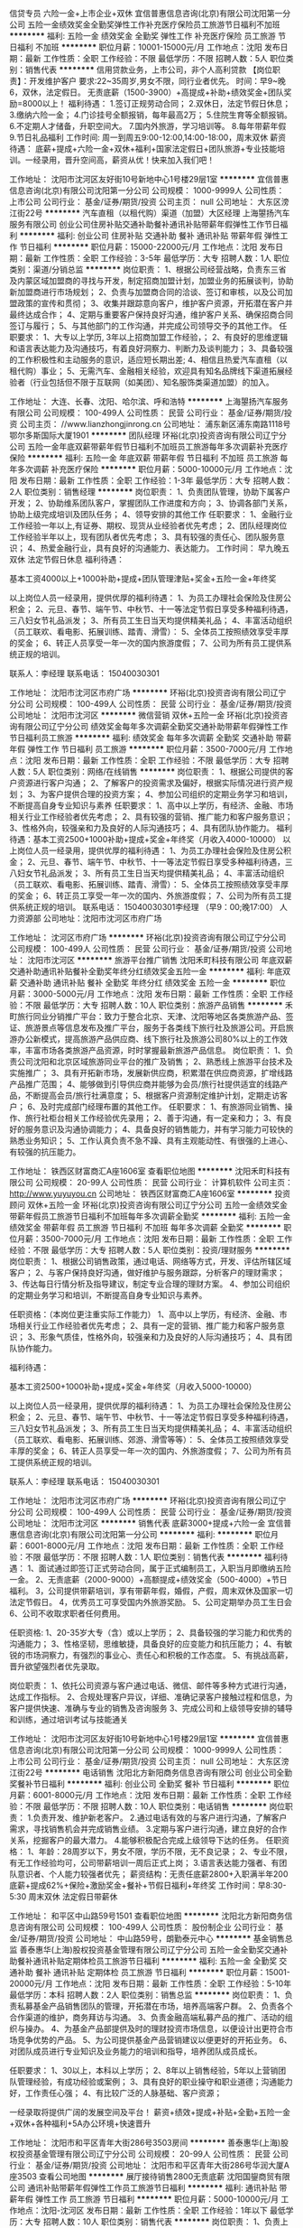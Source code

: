 信贷专员 六险一金+上市企业+双休
宜信普惠信息咨询(北京)有限公司沈阳第一分公司
五险一金绩效奖金全勤奖弹性工作补充医疗保险员工旅游节日福利不加班
**********
福利:
五险一金
绩效奖金
全勤奖
弹性工作
补充医疗保险
员工旅游
节日福利
不加班
**********
职位月薪：10001-15000元/月 
工作地点：沈阳
发布日期：最新
工作性质：全职
工作经验：不限
最低学历：不限
招聘人数：5人
职位类别：销售代表
**********
信用贷款业务，上市公司，非个人高利贷款
【岗位职责】：开发维护客户
要求:22~35周岁,男女不限，同行业者优先。
时间：早9~晚6，双休，法定假日。
无责底薪（1500-3900）+高提成+补助+绩效奖金+团队奖励=8000以上！
福利待遇：
1.签订正规劳动合同；
2.双休日，法定节假日休息；
3.缴纳六险一金；
4.门诊挂号全额报销，每年最高2万；
5.住院生育等全额报销。
6.不定期人才储备，升职空间大。
7.国内外旅游，学习培训等。
8.每年带薪年假
9.节日礼品福利
工作时间:
周一到周五9:00-12:00,14:00-18:00，周末双休
薪资待遇：
底薪+提成+六险一金+双休+福利+国家法定假日+团队旅游+专业技能培训。一经录用，晋升空间高，薪资从优！快来加入我们吧！

工作地址：
沈阳市沈河区友好街10号新地中心1号楼29层1室
**********
宜信普惠信息咨询(北京)有限公司沈阳第一分公司
公司规模：
1000-9999人
公司性质：
上市公司
公司行业：
基金/证券/期货/投资
公司主页：
null
公司地址：
大东区滂江街22号
**********
汽车直租（以租代购）渠道（加盟）大区经理
上海曌扬汽车服务有限公司
创业公司住房补贴交通补助餐补通讯补贴带薪年假弹性工作节日福利
**********
福利:
创业公司
住房补贴
交通补助
餐补
通讯补贴
带薪年假
弹性工作
节日福利
**********
职位月薪：15000-22000元/月 
工作地点：沈阳
发布日期：最新
工作性质：全职
工作经验：3-5年
最低学历：大专
招聘人数：1人
职位类别：渠道/分销总监
**********
岗位职责：
1、根据公司经营战略，负责东三省及内蒙区域加盟商的寻找与开发，制定招商加盟计划，加盟业务的拓展谈判，协助新加盟商进行市场规划；
2、负责与加盟商合同的洽谈、签订和审核，以及公司加盟政策的宣传和贯彻；
3、收集并跟踪意向客户，维护客户资源，开拓潜在客户并最终达成合作；
4、定期与重要客户保持良好沟通，维护客户关系、确保招商合同签订与履行；
5、与其他部门的工作沟通，并完成公司领导交予的其他工作。
  任职要求：
1、大专以上学历, 3年以上招商加盟工作经验，；
2、有良好的思维逻辑和语言表达能力及沟通技巧，有着良好洞察力、判断力及谈判能力；
3、具备较强的工作积极性和主动服务的意识，适应短长期出差;
4、相信且热爱汽车直租（以租代购）事业；
5、无需汽车、金融相关经验，欢迎具有知名品牌线下渠道拓展经验者（行业包括但不限于互联网（如美团）、知名服饰类渠道加盟）的加入。

工作地址：
大连、长春、沈阳、哈尔滨、呼和浩特
**********
上海曌扬汽车服务有限公司
公司规模：
100-499人
公司性质：
民营
公司行业：
基金/证券/期货/投资
公司主页：
//www.lianzhongjinrong.cn
公司地址：
浦东新区浦东南路1118号鄂尔多斯国际大厦1901
**********
团队经理
环裕(北京)投资咨询有限公司辽宁分公司
五险一金年底双薪带薪年假节日福利不加班员工旅游每年多次调薪补充医疗保险
**********
福利:
五险一金
年底双薪
带薪年假
节日福利
不加班
员工旅游
每年多次调薪
补充医疗保险
**********
职位月薪：5000-10000元/月 
工作地点：沈阳
发布日期：最新
工作性质：全职
工作经验：1-3年
最低学历：大专
招聘人数：2人
职位类别：销售经理
**********
岗位职责：
1、负责团队管理，协助下属客户开发；
2、协助维系团队客户，掌握团队工作进度和方向；
3、协调各部门关系，协助上级完成培训及团队任务；
4、领导安排的其他工作
任职要求：
1、金融行业工作经验一年以上,有证券、期权、现货从业经验者优先考虑；
2、团队经理岗位工作经验半年以上，现有团队者优先考虑；
3、具有较强的责任心、团队服务意识；
4、热爱金融行业，具有良好的沟通能力、表达能力。
工作时间：
早九晚五   双休   法定节假日休息
 福利待遇：
  
基本工资4000以上+1000补助+提成+团队管理津贴+奖金+五险一金+年终奖
 
以上岗位人员一经录用，提供优厚的福利待遇：
1、为员工办理社会保险及住房公积金；
2、元旦、春节、端午节、中秋节、十一等法定节假日享受多种福利待遇，三八妇女节礼品派发；
3、所有员工生日当天均提供精美礼品；
4、丰富活动组织（员工联欢、看电影、拓展训练、踏青、滑雪）：
5、全体员工按照绩效享受丰厚的奖金；
6、转正人员享受一年一次的国内旅游度假；
7、公司为所有员工提供系统正规的培训。
 
联系人：李经理 联系电话： 15040030301


工作地址：
沈阳市沈河区市府广场
**********
环裕(北京)投资咨询有限公司辽宁分公司
公司规模：
100-499人
公司性质：
民营
公司行业：
基金/证券/期货/投资
公司地址：
沈阳市沈河区
**********
微信营销 双休+五险一金
环裕(北京)投资咨询有限公司辽宁分公司
绩效奖金每年多次调薪全勤奖交通补助带薪年假弹性工作节日福利员工旅游
**********
福利:
绩效奖金
每年多次调薪
全勤奖
交通补助
带薪年假
弹性工作
节日福利
员工旅游
**********
职位月薪：3500-7000元/月 
工作地点：沈阳
发布日期：最新
工作性质：全职
工作经验：不限
最低学历：大专
招聘人数：5人
职位类别：网络/在线销售
**********
岗位职责：
1、根据公司提供的客户资源进行客户沟通；
2、了解客户的投资需求及偏好，根据实际情况进行资产规划；
3、为客户提供合理的投资方案；
4、参加公司组织的定期业务学习和培训，不断提高自身专业知识与素养
任职要求：
1、高中以上学历，有经济、金融、市场相关行业工作经验者优先考虑；
2、具有较强的营销、推广能力和客户服务意识；
3、性格外向，较强亲和力及良好的人际沟通技巧；
4、具有团队协作能力。
 福利待遇：基本工资2500+1000补助+提成+奖金+年终奖（月收入4000-10000）
 以上岗位人员一经录用，提供优厚的福利待遇：
1、为员工办理社会保险及住房公积金；
2、元旦、春节、端午节、中秋节、十一等法定节假日享受多种福利待遇，三八妇女节礼品派发；
3、所有员工生日当天均提供精美礼品；
4、丰富活动组织（员工联欢、看电影、拓展训练、踏青、滑雪）：
5、全体员工按照绩效享受丰厚的奖金；
6、转正员工享受一年一次的国内、外旅游度假；
7、公司为所有员工提供系统正规的培训。
联系电话： 15040030301李经理   （早9：00;晚17:00）   人力资源部
公司地址：沈阳市沈河区市府广场

工作地址：
沈河区市府广场
**********
环裕(北京)投资咨询有限公司辽宁分公司
公司规模：
100-499人
公司性质：
民营
公司行业：
基金/证券/期货/投资
公司地址：
沈阳市沈河区
**********
旅游平台推广销售
沈阳禾町科技有限公司
年底双薪交通补助通讯补贴餐补全勤奖年终分红绩效奖金五险一金
**********
福利:
年底双薪
交通补助
通讯补贴
餐补
全勤奖
年终分红
绩效奖金
五险一金
**********
职位月薪：3000-5000元/月 
工作地点：沈阳
发布日期：最新
工作性质：全职
工作经验：不限
最低学历：大专
招聘人数：10人
职位类别：旅游产品销售
**********
禾町旅行同业分销推广平台：致力于整合北京、天津、沈阳等地区各类旅游产品、签证、旅游景点等信息发布及推广平台，服务于各类线下旅行社及旅游公司。开启旅游办公新模式，提高旅游产品供应商、线下旅行社及旅游公司80%以上的工作效率，丰富市场各类旅游产品资源，时时掌握最新旅游产品信息。
岗位职责：
1、负责公司沈阳和北京区域旅游同业平台的推广及销售；
2、熟悉线上旅游平台技术及实施推广；
3、具有开拓新市场，发展新供应商，积累潜在供应商资源，扩增线路产品推广范围；
4、能够做到引导供应商并能够为会员/旅行社提供适宜的线路产品，不断提高会员/旅行社满意度；
5、根据客户资源制定维护计划，定期走访客户；
6、及时完成部门经理布置的其他工作。
任职要求：
1、有旅游同业销售、操作、旅行社柜台相关工作经验优先录用；
2、善于沟通，有一定亲和力；
3、有良好的服务意识及沟通协调能力；
4、具备良好的销售能力，并有学习能力可较快的熟悉业务知识；
5、工作认真负责不急不躁、具有主观能动性、有很强的上进心、有较强的抗压能力。

工作地址：
铁西区财富商汇A座1606室
查看职位地图
**********
沈阳禾町科技有限公司
公司规模：
20-99人
公司性质：
民营
公司行业：
计算机软件
公司主页：
http://www.yuyuyou.cn
公司地址：
铁西区财富商汇A座1606室
**********
投资顾问 双休+五险一金
环裕(北京)投资咨询有限公司辽宁分公司
五险一金绩效奖金带薪年假员工旅游节日福利不加班每年多次调薪全勤奖
**********
福利:
五险一金
绩效奖金
带薪年假
员工旅游
节日福利
不加班
每年多次调薪
全勤奖
**********
职位月薪：3500-7000元/月 
工作地点：沈阳
发布日期：最新
工作性质：全职
工作经验：不限
最低学历：大专
招聘人数：5人
职位类别：投资/理财服务
**********
岗位职责： 
1、根据公司销售政策，通过电话、网络等方式，开发、评估所辖区域客户； 
2、与客户保持良好沟通，做好维护与服务跟踪，分析客户的理财需求； 
3、传达每日行情分析及指导建议，制定专业合理的理财方案。
4、参加公司组织的定期业务学习和培训，不断提高自身专业知识与素养。 
 
任职资格：（本岗位更注重实际工作能力） 
1、高中以上学历，有经济、金融、市场相关行业工作经验者优先考虑； 
2、具有一定的营销、推广能力和客户服务意识； 
3、形象气质佳，性格外向，较强亲和力及良好的人际沟通技巧； 
4、具有团队协作能力。 
 
福利待遇：
  
基本工资2500+1000补助+提成+奖金+年终奖（月收入5000-10000）
 
以上岗位人员一经录用，提供优厚的福利待遇：
1、为员工办理社会保险及住房公积金；
2、元旦、春节、端午节、中秋节、十一等法定节假日享受多种福利待遇，三八妇女节礼品派发；
3、所有员工生日当天均提供精美礼品；
4、丰富活动组织（员工联欢、看电影、拓展训练、郊游、滑雪等等）：
5、全体员工按照绩效享受丰厚的奖金；
6、转正人员享受一年一次的国内、外旅游度假；
7、公司为所有员工提供系统正规的培训。
 
联系人：李经理 联系电话： 15040030301


工作地址：
沈阳市沈河区市府广场
**********
环裕(北京)投资咨询有限公司辽宁分公司
公司规模：
100-499人
公司性质：
民营
公司行业：
基金/证券/期货/投资
公司地址：
沈阳市沈河区
**********
销售代表 底薪3000+提成+六险一金
宜信普惠信息咨询(北京)有限公司沈阳第一分公司
**********
福利:
**********
职位月薪：6001-8000元/月 
工作地点：沈阳
发布日期：最新
工作性质：全职
工作经验：不限
最低学历：不限
招聘人数：1人
职位类别：销售代表
**********
福利待遇：
1、面试通过即签订正式劳动合同，属于正式编制员工，入职当月即缴纳五险一金。
2、无责底薪（2000-9000）+高额提成+绩效奖金（500-4000）+节日福利。
3，公司提供带薪培训，享有带薪年假，婚假，产假，周末双休及国家一切法定节假日。
4，优秀员工可享受国内外旅游奖励。
5、公司定期举办员工生日会
6、公司不收取求职者任何费用。

任职资格:
1、20-35岁大专（含）或以上学历；
2、具备较强的学习能力和优秀的沟通能力；
3、性格坚韧，思维敏捷，具备良好的应变能力和抗压能力；
4、有敏锐的市场洞察力，有强烈的事业心、责任心和积极的工作态度。
5、有挑战高薪，晋升欲望强烈者优先录取。

岗位职责：
1、依托公司资源与客户通过电话、微信、邮件等多种方式进行沟通，达成工作指标。
2、合规处理客户异议，详细、准确记录客户接触过程和信息，为客户提供快速、准确与专业的销售及咨询服务
3、完成公司和上级领导安排的辅导和训练，通过培训考试与技能通关


工作地址：
沈阳市沈河区友好街10号新地中心1号楼29层1室
**********
宜信普惠信息咨询(北京)有限公司沈阳第一分公司
公司规模：
1000-9999人
公司性质：
上市公司
公司行业：
基金/证券/期货/投资
公司主页：
null
公司地址：
大东区滂江街22号
**********
电话销售
沈阳北方新阳商务信息咨询有限公司
创业公司全勤奖餐补节日福利
**********
福利:
创业公司
全勤奖
餐补
节日福利
**********
职位月薪：6001-8000元/月 
工作地点：沈阳
发布日期：最新
工作性质：全职
工作经验：不限
最低学历：不限
招聘人数：10人
职位类别：电话销售
**********
岗位职责：
1.负责开发、维护新老客户。
2.通过电话有效的与客户进行沟通，了解客户需求，寻找销售机会并完成销售业绩。
3.定期与客户进行沟通，建立良好的合作关系，挖掘客户的最大潜力。
4.能够积极配合完成上级领导下达的任务。
任职资格：
1、年龄：28周岁以下，男女不限，学历不限，无不良记录；
2、专业不限，有无工作经验均可，公司带薪培训一周后正式上岗；
3.语言表达能力强者、有团队意识者、个人能力较强者优先；
薪资结构：无责任底薪2800+入职满半年200底薪+提成62%+保险+激励奖金+餐补+节假日福利+年终奖
工作时间：早8:30-5:30 周末双休 法定假日带薪休

工作地址：
和平区中山路59号1501
查看职位地图
**********
沈阳北方新阳商务信息咨询有限公司
公司规模：
100-499人
公司性质：
股份制企业
公司行业：
基金/证券/期货/投资
公司地址：
中山路59号，朗勤泰元中心
**********
基金销售总监
善泰惠华(上海)股权投资基金管理有限公司辽宁分公司
五险一金全勤奖交通补助餐补通讯补贴定期体检员工旅游节日福利
**********
福利:
五险一金
全勤奖
交通补助
餐补
通讯补贴
定期体检
员工旅游
节日福利
**********
职位月薪：15001-20000元/月 
工作地点：沈阳
发布日期：最新
工作性质：全职
工作经验：5-10年
最低学历：本科
招聘人数：2人
职位类别：销售总监
**********
岗位职责：
1、负责私募基金产品销售团队的管理，开拓潜在市场，培养高端客户群。
2、负责各个合作渠道的维护，商务拜访与沟通。
3、负责金融高端私募产品的推广、活动的组织与操办。
4、为基金产品部提供及时的理财投资市场信息，以便设计出更符合市场竞争优势的产品。
5、为公司提供基金产品营销建议以便更好的开拓业务。
6、对团队成员进行专业知识及业务能力的培训和指导，培养团队成员成长。

任职要求：
1、30以上，本科以上学历；
2、8年以上销售经验，5年以上营销团队管理经验，有成功经验或案例；
3、具有良好的职业操守和职业道德；沟通能力好，工作责任心强；
4、有比较广泛的人脉基础、客户资源；

一经录取将提供广阔的发展空间及平台！
薪资+绩效+提成+补贴+全勤+五险一金+双休+各种福利+5A办公环境+快速晋升

工作地址：
沈阳市和平区青年大街286号3503房间
**********
善泰惠华(上海)股权投资基金管理有限公司辽宁分公司
公司规模：
20-99人
公司性质：
民营
公司行业：
基金/证券/期货/投资
公司地址：
沈阳市和平区青年大街286号华润大厦A座3503
查看公司地图
**********
展厅接待销售2800无责底薪
沈阳国鋆商贸有限公司
通讯补贴带薪年假弹性工作员工旅游节日福利
**********
福利:
通讯补贴
带薪年假
弹性工作
员工旅游
节日福利
**********
职位月薪：5000-10000元/月 
工作地点：沈阳-沈河区
发布日期：最新
工作性质：全职
工作经验：1年以下
最低学历：大专
招聘人数：10人
职位类别：销售代表
**********
岗位职责：
1、负责上门客户的接待工作;
2、为上门客户提供收藏品市场的实时信息咨询，解答客户疑问，有效执行销售策略：
3、及时与客户沟通，协助客户解决收藏品投资过程中的问题,并及时反馈总结：
4、协助客户制定切实可行的藏品投资计划，并对其投资计划进行指导
任职要求：
1、高中以上学历，年龄在23-30岁之间：
2、热爱销售工作，形象好，气质佳，普通话标准，声音甜美：
3、良好的协调和沟通能力，人际交往能力和语言表达能力
4、有强烈的进取意识，有热情，责任心强,有团队意识：
5、有积极进取的精神及迎接挑战的信心
6、有房产，汽车，珠宝销售经验及收藏品销售经验者优先考虑
薪资待遇：无责底薪2800+200满勤+高提成+奖金+保险+各项福利
工作时间：早九晚六 周休一天，节假日带薪休

工作地址：
沈阳市沈河区市府路新华天玺大厦D座2811
**********
沈阳国鋆商贸有限公司
公司规模：
20-99人
公司性质：
民营
公司行业：
礼品/玩具/工艺美术/收藏品/奢侈品
公司地址：
沈阳市沈河区市府广场新华天玺大厦D座2811 卓展南侧
查看公司地图
**********
电话营销 双休+五险一金
环裕(北京)投资咨询有限公司辽宁分公司
五险一金交通补助通讯补贴员工旅游节日福利每年多次调薪年底双薪
**********
福利:
五险一金
交通补助
通讯补贴
员工旅游
节日福利
每年多次调薪
年底双薪
**********
职位月薪：3500-7000元/月 
工作地点：沈阳-沈河区
发布日期：最新
工作性质：全职
工作经验：不限
最低学历：大专
招聘人数：10人
职位类别：电话销售
**********
岗位职责： 
1、根据公司销售政策，通过电话销售等销售方式，开发、评估所辖区域客户； 
2、与客户保持良好沟通，了解客户的投资需求及偏好，根据实际情况进行资产规划； 
3、传达每日行情分析及指导建议，制定合理的投资方案。
 
任职资格：（本岗位更注重实际工作能力） 
1、高中以上学历，有经济、金融、市场相关行业工作经验者优先考虑； 
2、具有较强的营销、推广能力和客户服务意识； 
3、性格外向，较强亲和力及良好的人际沟通技巧；
4、具有团队协作能力。 
 
福利待遇：
 基本工资2500+1000补助+提成+奖金+年终奖（月收入3000-10000）
 
以上岗位人员一经录用，提供优厚的福利待遇：
1、为员工办理社会保险及住房公积金；
2、元旦、春节、端午节、中秋节、十一等法定节假日享受多种福利待遇，三八妇女节礼品派发；
3、所有员工生日当天均提供精美礼品；
4、丰富活动组织（员工联欢、看电影、拓展训练、踏青、滑雪……）：
5、全体员工按照绩效享受丰厚的奖金；
6、转正人员享受一年一次的国内旅游度假；
7、公司为所有员工提供系统正规的培训。
 
联系人：李经理 联系电话： 15040030301

工作地址：
沈阳市沈河区市府广场
查看职位地图
**********
环裕(北京)投资咨询有限公司辽宁分公司
公司规模：
100-499人
公司性质：
民营
公司行业：
基金/证券/期货/投资
公司地址：
沈阳市沈河区
**********
渠道招商经理
环裕(北京)投资咨询有限公司辽宁分公司
五险一金绩效奖金全勤奖员工旅游节日福利14薪年终分红带薪年假
**********
福利:
五险一金
绩效奖金
全勤奖
员工旅游
节日福利
14薪
年终分红
带薪年假
**********
职位月薪：4000-8000元/月 
工作地点：沈阳
发布日期：最新
工作性质：全职
工作经验：1-3年
最低学历：大专
招聘人数：2人
职位类别：渠道/分销经理/主管
**********
岗位职责：
1、负责金融市场的渠道开发、维护、管理；
2、建立渠道客户，完成公司产品及平台的推广；
3、与客户保持联络与沟通，综合分析客户的需求；
4、完成公司制定的招商合作计划。
任职要求：
1、金融行业招商经验；
2、交易所招商工作经验、外汇主标/白标/代理招商经验者优先考虑；
3、具有较强的责任心、服务意识；
4、热爱金融行业，具有良好的沟通能力、表达能力。
工作时间：
早九晚五  双休   法定节假日休息

福利待遇：
 
基本工资3500以上+1000补助+提成+团队管理津贴+奖金+五险一金+年终奖
 
以上岗位人员一经录用，提供优厚的福利待遇：
1、为员工办理社会保险及住房公积金；
2、元旦、春节、端午节、中秋节、十一等法定节假日享受多种福利待遇，三八妇女节礼品派发；
3、所有员工生日当天均提供精美礼品；
4、丰富活动组织（员工联欢、看电影、拓展训练、踏青、滑雪）：
5、全体员工按照绩效享受丰厚的奖金；
6、转正人员享受一年一次的国内旅游度假；
7、公司为所有员工提供系统正规的培训。
 
联系人：李经理 联系电话： 15040030301

工作地址：
沈阳市沈河区市府广场
查看职位地图
**********
环裕(北京)投资咨询有限公司辽宁分公司
公司规模：
100-499人
公司性质：
民营
公司行业：
基金/证券/期货/投资
公司地址：
沈阳市沈河区
**********
网络销售
沈阳北方新阳商务信息咨询有限公司
全勤奖绩效奖金包住餐补
**********
福利:
全勤奖
绩效奖金
包住
餐补
**********
职位月薪：5000-8000元/月 
工作地点：沈阳
发布日期：最新
工作性质：全职
工作经验：不限
最低学历：不限
招聘人数：5人
职位类别：网络/在线销售
**********
任职要求：
1、大专及以上学历，打字速度不能太慢，能力突出者可放宽条件；
2、专业不限，有无经验均可，零起点培训；
3、反应敏捷、表达能力强，具有较强的沟通能力及交际技巧，具有亲和力；
4、有责任心，有时间观念，有团队协作精神，善于挑战。
职位描述：
1、利用网络进行公司产品的销售及推广；
2、负责公司网上贸易平台的操作管理；
3、通过网络进行渠道开发和业务拓展。

工作时间：早8:30-5:30 周末双休 法定假日带薪休
薪资结构：无责任底薪2800+入职满半年200底薪+提成62%+保险+激励奖金+餐补+节假日福利+年终奖
工作地址：
和平区中山路49号1501
**********
沈阳北方新阳商务信息咨询有限公司
公司规模：
100-499人
公司性质：
股份制企业
公司行业：
基金/证券/期货/投资
公司地址：
中山路59号，朗勤泰元中心
查看公司地图
**********
旅游平台推广销售主管
沈阳禾町科技有限公司
每年多次调薪五险一金绩效奖金年终分红节日福利员工旅游交通补助通讯补贴
**********
福利:
每年多次调薪
五险一金
绩效奖金
年终分红
节日福利
员工旅游
交通补助
通讯补贴
**********
职位月薪：8001-10000元/月 
工作地点：沈阳
发布日期：最新
工作性质：全职
工作经验：1-3年
最低学历：本科
招聘人数：2人
职位类别：旅游产品/线路策划
**********
禾町旅行同业分销推广平台：致力于整合北京、天津、沈阳等地区各类旅游产品、签证、旅游景点等信息发布及推广平台，以优先清除市场线路库存的理念服务于各类线下旅行社及旅游公司。开启旅游办公新模式，提高旅游产品供应商、线下旅行社及旅游公司80%以上的工作效率，丰富市场各类旅游产品资源，时时掌握最新旅游产品信息。
岗位职责：
有能力组建小规模销售团队，带领团队完成平台推广任务；
1、负责公司沈阳和北京区域旅游同业平台的推广及销售；
2、熟悉线上旅游平台技术及实施推广；
3、具有开拓新市场，发展新供应商，积累潜在供应商资源，扩增线路产品推广范围；
4、能够做到引导供应商并能够为会员/旅行社提供适宜的线路产品，不断提高会员/旅行社满意度；
5、根据客户资源制定维护计划，定期走访客户；
6、及时完成部门经理布置的其他工作。
任职要求：
1、有旅游同业销售、操作、旅行社柜台相关工作经验优先录用；
2、善于沟通，有一定亲和力；
3、有良好的服务意识及沟通协调能力；
4、具备良好的销售能力，并有学习能力可较快的熟悉业务知识；
5、工作认真负责不急不躁、具有主观能动性、有很强的上进心、有较强的抗压能力。


工作地址：
铁西区财富商汇A座1606室
查看职位地图
**********
沈阳禾町科技有限公司
公司规模：
20-99人
公司性质：
民营
公司行业：
计算机软件
公司主页：
http://www.yuyuyou.cn
公司地址：
铁西区财富商汇A座1606室
**********
理财经理高级理财经理
聚力金服网络科技有限公司沈阳分公司
五险一金交通补助餐补带薪年假节日福利
**********
福利:
五险一金
交通补助
餐补
带薪年假
节日福利
**********
职位月薪：6001-8000元/月 
工作地点：沈阳
发布日期：最近
工作性质：全职
工作经验：1-3年
最低学历：大专
招聘人数：12人
职位类别：投资/理财服务
**********
企业简介
          聚力金服网（JLJFW.COM）成立2015年8月21日，以供应链为资产核心，通过互联网和信息技术打破传统金融服务门槛，作为居间方为借款企业或个人提供的借款撮合服务，实现借款需求与大众出借的即时信息匹配和全程用户服务，致力打造一个绿色靠谱的供应链金服平台。
          1.注册资金1亿元
          2.大连互金协会会员单位
          3.中国互联网能够投资理财最佳诚信品牌
          4.重点信用认证企业
          5.安全联盟实名认证
        聚力金服网股东实力雄厚，战略联合华晨汽车、中储粮、中盈控股等国企、央企、500强企业共拓供应链金融服务，并引入资产雄厚的第三方担保公司为聚力金服网的发展保驾护航。

招聘岗位：客户服务顾问
岗位职责：1、负责客户的开发、拓展和维护、向投资者宣讲健康的行业投资理念；
2、根据公司产品的特点，通过多种模式、渠道和市场活动，开发潜在有效客户；
3、根据一线工作了解到的客户反馈，向公司提出产品及流程优化建议；
4、金融市场上不断拓展私人财富客户，扩大中、高端客户群，同时维护客户，          深度挖掘客户价值。
任职要求：1、专科以上学历，优秀者可放开学历限制；
          2、具有良好的客户沟通、人际交往及维系客户关系的能力；
          3、勤奋努力，具有吃苦耐劳，高度的工作责任心；
          4、强烈的时间观念和服务意识，灵活熟练的销售和谈判技巧；
          5、具有良好的客户沟通、人际交往及维系客户关系的能力；
          6、具有敏锐的市场洞察力和准确的客户分析能力，能够有效开发客户资源；
          7、强有力的自律和自我驱动力，具有高度的团队合作精神和高度的工作热情；
          8、认同企业文化有强烈的创业意识，愿与公司一同成长。

员工福利待遇
        五险一金，周末双休，生日福利，午餐补助，定期团建，带薪年假
        转正后工资3000~5000起，看个人能力上不封顶。

工作地址：
和平区中山路65号 聚力金服大厦
查看职位地图
**********
聚力金服网络科技有限公司沈阳分公司
公司规模：
1000-9999人
公司性质：
民营
公司行业：
基金/证券/期货/投资
公司主页：
http://www.jljfw.com/
公司地址：
和平区中山路65号聚力金服大厦
**********
宜信销售代表 五险一金 周末双休
宜信普惠信息咨询(北京)有限公司沈阳第一分公司
五险一金年底双薪绩效奖金定期体检员工旅游节日福利带薪年假弹性工作
**********
福利:
五险一金
年底双薪
绩效奖金
定期体检
员工旅游
节日福利
带薪年假
弹性工作
**********
职位月薪：4001-6000元/月 
工作地点：沈阳
发布日期：最新
工作性质：全职
工作经验：不限
最低学历：不限
招聘人数：1人
职位类别：销售代表
**********
岗位职责:
1、独立完成客户的拜访及产品销售；2、负责大客户开拓，建立稳定的客户关系，维护现有客户资源；3、收集客户资料，填写申请；4、分析大客户的消费心理，制定行之有效的销售策略；5、完成销售目标；
任职资格:
1、 年龄35岁以下，有销售经验者更好；2、沟通能力强、能从容接待客户，培训接受能力强；3、注重效率，能适应高强度、快节奏的工作环境，有激情，有强烈的 团队协作意识；4、具有深厚的行业资源背景和一定的客户资源，具备敏锐的观察力、 分析判断能力；
工作时间:
周一到周五9:00-12:00,14:00-18:00，周末双休
薪资待遇：
底薪+提成+六险一金+双休+福利+国家法定假日+团队旅游+专业技能培训。一经录用，薪资从优！快来加入我们吧！



工作地址：
沈阳市沈河区友好街10号新地中心1号楼29层1室
**********
宜信普惠信息咨询(北京)有限公司沈阳第一分公司
公司规模：
1000-9999人
公司性质：
上市公司
公司行业：
基金/证券/期货/投资
公司主页：
null
公司地址：
大东区滂江街22号
**********
店面销售3000无责底薪
沈阳国鋆商贸有限公司
节日福利弹性工作带薪年假
**********
福利:
节日福利
弹性工作
带薪年假
**********
职位月薪：4001-6000元/月 
工作地点：沈阳
发布日期：最新
工作性质：全职
工作经验：不限
最低学历：不限
招聘人数：10人
职位类别：客户代表
**********
沈阳国鋆金典直招，非中介！不收任何押金，不押工资！
1.高底薪2800+200满勤+提成+补助+奖金=月薪过万！！！
2.高保障 每月10号发无责任底薪，20号发提成，额外现金奖金即出单即发放；不压工资
3.快成长：人才是我们“”的竞争优势，为全员提供专业系统化的带薪岗前培训、岗中训一帮一、一带一的持续学习培训机会
4.同欢庆：公司每月、季、年度都会为优秀员工发放奖金及奖（iphone、ipad等），组织集体出游、聚餐。
岗位优势：
1.客户群体固定；无需自己找客户资源，公司有专人负责邀约客户。还可维护老客户！
2.公司规模大，品牌效应好，产品优势多有主销售。
3.公司产品种类多，价格从几百元到几万元不等，可以满足不同层次客户的需求，容易开单；
4.以80.90后组成的团队年轻化，氛围浓厚；和谐温馨，无代沟；
5.晋升空间广阔，店长，经理，主管所有职位全部从内部员工提升；
普通员工-主管-经理-店长-总监-区域总监（参加股东分红）
工作地址：
沈阳市沈河区市府广场新华天玺大厦D座2811 卓展南侧
查看职位地图
**********
沈阳国鋆商贸有限公司
公司规模：
20-99人
公司性质：
民营
公司行业：
礼品/玩具/工艺美术/收藏品/奢侈品
公司地址：
沈阳市沈河区市府广场新华天玺大厦D座2811 卓展南侧
**********
宜信急聘客户经理
宜信普惠信息咨询(北京)有限公司沈阳第一分公司
每年多次调薪五险一金绩效奖金股票期权全勤奖补充医疗保险定期体检员工旅游
**********
福利:
每年多次调薪
五险一金
绩效奖金
股票期权
全勤奖
补充医疗保险
定期体检
员工旅游
**********
职位月薪：10001-15000元/月 
工作地点：沈阳
发布日期：最新
工作性质：全职
工作经验：不限
最低学历：中专
招聘人数：6人
职位类别：销售代表
**********
位职责：
 1、 开拓新市场，发展新客户，建立媒介，渠道；
2、 根据客户需求提供贷款方案，及时解决客户资金周转问题；
3、管理维护客户关系以及客户间的长期合作计划；
任职要求：
1、 有销售行业工作经验，业绩突出者优先；
2、 反应敏捷，表达能力强，具有较强的沟通能力及交际技巧，具有亲和力；
3、 具备一定的市场分析及判断能力，良好的客户服务意识；
4、有责任心， 有团队协作精神，善于挑战。
工作时间:
周一到周五9:00-12:00,14:00-18:00，周末双休
薪资待遇：
底薪+提成+六险一金+双休+福利+国家法定假日+团队旅游+专业技能培训。一经录用，晋升空间高，薪资从优！快来加入我们吧！
公司名称：
宜信普惠信息咨询(北京)有限公司沈阳第一分公司
公司地址：
沈阳市沈河区友好街10号新地中心1号楼29层1室
工作地址：
沈阳市沈河区友好街10号新地中心1号楼29层1室
**********
宜信普惠信息咨询(北京)有限公司沈阳第一分公司
公司规模：
1000-9999人
公司性质：
上市公司
公司行业：
基金/证券/期货/投资
公司主页：
null
公司地址：
大东区滂江街22号
**********
电话销售无责任底薪3000
沈阳北方新阳商务信息咨询有限公司
绩效奖金全勤奖餐补包住带薪年假
**********
福利:
绩效奖金
全勤奖
餐补
包住
带薪年假
**********
职位月薪：6000-9000元/月 
工作地点：沈阳
发布日期：最新
工作性质：全职
工作经验：不限
最低学历：不限
招聘人数：5人
职位类别：销售代表
**********
职位描述：
直说吧：我们要人 你要钱
那就来看看
我们不跟你谈理想
知道你的理想是不想上班
我们只有高额的薪资待遇
无责任底薪3000+奖金+高额提成62%+所有法定节假日休息+过节福利+双休，
工作时间：早8:30-晚5:30
你需要具备的条件：
1.优秀的沟通能力；
2.工作严瑾负责，处事客观积极，态度端正勤勉；
3.具有金融、外汇等方面的知识优先考虑；
4.有上进心，责任心强，有良好的团队合作精神；
5.较强的观察力、分析、解决问题的能力与突发事件应变能力；
你的工作内容是什么？
1.多渠道进行市场开发与推广工作、综合分析客户的需求与市场发展目标；
2.根据市场营销计划完成部门销售指示；
3.负责市场信息的收藏以及销售方案执行。

工作地址：
和平区中山路49号1501
**********
沈阳北方新阳商务信息咨询有限公司
公司规模：
100-499人
公司性质：
股份制企业
公司行业：
基金/证券/期货/投资
公司地址：
中山路59号，朗勤泰元中心
查看公司地图
**********
助理实习生
中国人寿保险股份有限公司本溪分公司
五险一金年底双薪绩效奖金加班补助全勤奖带薪年假节日福利
**********
福利:
五险一金
年底双薪
绩效奖金
加班补助
全勤奖
带薪年假
节日福利
**********
职位月薪：2001-4000元/月 
工作地点：沈阳
发布日期：最新
工作性质：全职
工作经验：不限
最低学历：大专
招聘人数：2人
职位类别：文档/资料管理
**********
职位描述：
岗位职责：
1、协助上级建立健全公司招聘、培训、工资、保险、福利、绩效考核等人力资源制度建设；
2、建立、维护人事档案，办理和更新劳动合同；
3、执行人力资源管理各项实务的操作流程和各类规章制度的实施，配合其他业务部门工作；
4、收集相关的劳动用工等人事政策及法规；
5、执行招聘工作流程，协调、办理员工招聘、入职、离职、调任、升职等手续；
6、协同开展新员工入职培训，业务培训，执行培训计划，联系组织外部培训以及培训效果的跟踪、反馈；
7、负责员工工资结算和年度工资总额申报，办理相应的社会保险等；
8、帮助建立员工关系，协调员工与管理层的关系，组织员工的活动。
任职资格：
1、大专以上学历；（人力资源或相关专业优先）
2、有人力资源工作经验者优先；
3、熟悉人力资源管理各项实务的操作流程，熟悉国家各项劳动人事法规政策，并能实际操作运用
4、具有良好的职业道德，踏实稳重，工作细心，责任心强，有较强的沟通、协调能力，有团队协作精神；
5、熟练使用相关办公软件，具备基本的网络知识。
有意者可电话联系    联系人：陈经理   13042406282

工作地址：
沈阳市沈河区十一纬路三经街交叉口中国人寿
**********
中国人寿保险股份有限公司本溪分公司
公司规模：
10000人以上
公司性质：
国企
公司行业：
保险
公司地址：
沈阳市沈河区十一纬路三经街交叉口中国人寿
查看公司地图
**********
客户经理制电话客服，储备干部。
中国平安人寿保险股份有限公司辽宁分公司复程营销服务部
每年多次调薪五险一金绩效奖金采暖补贴带薪年假补充医疗保险员工旅游节日福利
**********
福利:
每年多次调薪
五险一金
绩效奖金
采暖补贴
带薪年假
补充医疗保险
员工旅游
节日福利
**********
职位月薪：8001-10000元/月 
工作地点：沈阳-铁西区
发布日期：最新
工作性质：全职
工作经验：不限
最低学历：大专
招聘人数：30人
职位类别：客户服务经理
**********
在看职位描述前重要声明:
此工作不是保险业务员，请区分开。平安公司客户经理无需外出，办公室办公。
福利待遇：
1、面试通过即签订正式的劳动合同，属于正式编制员工，五险一金和商业保险。
2、底薪3250+高额提成（12-25%）+全勤奖+过节费。
3，公司提供带薪培训，周一到周五上班，享有带薪年假，婚假，产假，双休日及法定节假日休息。
4，优秀员工可享受国内外旅游奖励。
5、过生日的同事，公司会发生日礼金。
6、公司不收取求职者任何费用。
7、公司为您补充商业保险。
8、公司定期体检,免体检费。
任职资格:
1、20-35岁大专（含）或以上学历可接受实习生
2、须持有大专及以上毕业证书参加面试，否则不予面试；
3、具备较强的学习能力和优秀的沟通能力；
4、性格坚韧，思维敏捷，具备良好的应变能力和抗压能力；
5、有敏锐的市场洞察力，有强烈的事业心、责任心和积极的工作态度。
6、有挑战高薪，晋升欲望强烈者优先录取。
7、工作经验1年以上。
岗位职责：
1、依托公司公司资源与客户通过电话、微信、邮件等多种方式进行沟通，达成工作指标（无需外出，客户资源由公司统一提供）
2、合规处理客户异议，详细、准确记录客户接触过程和信息，为客户提供快速、准确与专业的销售及咨询服务
3、完成公司和上级领导安排的辅导和训练，通过培训考试与技能通关
面试需要三样证件：身份证、毕业证（应届生持学生证）原件以及复印件各一份、学信网二维码打印一份一经录用，享受正式员工待遇,公司将提供专业培训，入职第二天签订劳动合同后带薪培训
发展方向：以后可转岗位1、管理 2、客户经理 3、行政 4、培训讲师
工作时间：
1，上班时间周一到周五双休
2，早8：00-18：30
3，法定节假日正常休息，带薪休假
公司地址：铁西区兴工北街北三东路海韵广场C座 中国平安大厦。嘉年华对面
公司公开招聘，请带好身份证和学历证明，到公司请电话联系。
工作地址
沈阳市铁西区兴工街北三路海韵广场64甲平安大厦
工作地址：
沈阳市铁西区兴工街北三路中国平安大厦

工作地址：
沈阳市铁西区兴工街北三路
**********
中国平安人寿保险股份有限公司辽宁分公司复程营销服务部
公司规模：
10000人以上
公司性质：
上市公司
公司行业：
保险
公司地址：
沈阳市铁西区兴工街北三路
**********
7K双休电话销售客服
沈阳直通财富金融有限公司
五险一金全勤奖采暖补贴带薪年假定期体检员工旅游高温补贴节日福利
**********
福利:
五险一金
全勤奖
采暖补贴
带薪年假
定期体检
员工旅游
高温补贴
节日福利
**********
职位月薪：4001-6000元/月 
工作地点：沈阳-皇姑区
发布日期：最新
工作性质：全职
工作经验：不限
最低学历：大专
招聘人数：9人
职位类别：呼叫中心客服
**********
一、岗位职责：
1 办公室办公，无须外访客户。
2 利用公司提供的潜在客户资料，开展电话客服，销售业务，为客户提供快速，准确与专业的服务。
二、基本薪酬
五险一金+无责任底薪是3250，优秀新人补助是1500+职级津贴（200--2750）+考勤奖+高额提奖+防暑降温费+过节费（春节端午中秋）。
三、福利待遇：

1 公司提供舒适的办公环境，能力优秀者可跨级晋升；
2 公司提供六险二金：养老保险、医疗保险、失业保险、工伤保险、生育保险、内部员工补充商业险及住房公积金，企业年金；防署降温费
，过节费等；
3 公司提供带薪培训、享有带薪年假、婚假、产假及法定假日；
4 业绩优秀者月月可享受国内外旅游奖励；
四、工作时间：早8:40-晚17：45双休法定假日休息
联系方式：13224254046

工作地址：
沈阳市和平区和平北大街28号华利大厦
**********
沈阳直通财富金融有限公司
公司规模：
10000人以上
公司性质：
上市公司
公司行业：
基金/证券/期货/投资
公司地址：
沈阳市和平区和平北大街28号华利大厦
**********
高薪诚聘信贷专员
宜信普惠信息咨询(北京)有限公司沈阳第一分公司
每年多次调薪五险一金全勤奖定期体检节日福利不加班
**********
福利:
每年多次调薪
五险一金
全勤奖
定期体检
节日福利
不加班
**********
职位月薪：6001-8000元/月 
工作地点：沈阳
发布日期：最新
工作性质：全职
工作经验：不限
最低学历：大专
招聘人数：10人
职位类别：销售代表
**********
岗位职责:
1、独立完成客户的拜访及产品销售；2、负责大客户开拓，建立稳定的客户关系，维护现有客户资源；3、收集客户资料，填写申请；4、分析大客户的消费心理，制定行之有效的销售策略；5、完成销售目标；
任职资格:
1、 年龄35岁以下，有销售经验者更好；2、沟通能力强、能从容接待客户，培训接受能力强；3、注重效率，能适应高强度、快节奏的工作环境，有激情，有强烈的 团队协作意识；4、具备较强的市场开拓、客户沟通能力，较强的沟通技巧和团队管理能力；5、具有深厚的行业资源背景和一定的客户资源，具备敏锐的观察力、 分析判断能力；
工作时间:
周一到周五9:00-12:00,14:00-18:00，周末双休
薪资待遇：
底薪+提成+六险一金+双休+福利+国家法定假日+团队旅游+专业技能培训。一经录用，晋升空间高，薪资从优！快来加入我们吧！

工作地址：
沈阳市沈河区友好街10号新地中心1号楼29层1室
**********
宜信普惠信息咨询(北京)有限公司沈阳第一分公司
公司规模：
1000-9999人
公司性质：
上市公司
公司行业：
基金/证券/期货/投资
公司主页：
null
公司地址：
大东区滂江街22号
**********
中国平安首批客户经理
中国平安人寿保险股份有限公司辽宁分公司复程营销服务部
五险一金绩效奖金全勤奖采暖补贴带薪年假员工旅游高温补贴节日福利
**********
福利:
五险一金
绩效奖金
全勤奖
采暖补贴
带薪年假
员工旅游
高温补贴
节日福利
**********
职位月薪：6001-8000元/月 
工作地点：沈阳
发布日期：最新
工作性质：全职
工作经验：不限
最低学历：大专
招聘人数：1人
职位类别：客户服务经理
**********
岗位职责：
 1.负责维护老客户，给老客户送礼品，做活动等。
 2.和老客户互动建立关系反馈客户情况，做好备注记录。
 3.通过电话微信等做好营销前的准备和优质客户的积累。
4.给老客户进行全产品针对营销和规划，车险，理财，保险，贷款。等等
5，给老客户规划理财，产品等
6.深化客户关系，综金产品的介绍，讲解，发布等
工作地址：
沈阳市铁西区兴工街北三路
**********
中国平安人寿保险股份有限公司辽宁分公司复程营销服务部
公司规模：
10000人以上
公司性质：
上市公司
公司行业：
保险
公司地址：
沈阳市铁西区兴工街北三路
**********
诚聘销售代表2800无责底薪
沈阳国鋆商贸有限公司
每年多次调薪绩效奖金带薪年假弹性工作员工旅游节日福利不加班
**********
福利:
每年多次调薪
绩效奖金
带薪年假
弹性工作
员工旅游
节日福利
不加班
**********
职位月薪：5000-8000元/月 
工作地点：沈阳-沈河区
发布日期：最新
工作性质：全职
工作经验：不限
最低学历：不限
招聘人数：10人
职位类别：销售代表
**********
岗位优势：
1.高底薪2800+200满勤+提成+奖金
2..快成长：人才是我们最大的竞争优势，为全员提供专业系统化的带薪岗前培训、岗中训一帮一、一带一的持续学习培训机会
3.同欢庆：公司每月、季、年度都会为优秀员工发放奖金，组织集体出游、聚餐。
岗位优势：
1.客户群体固定；
2.无需外出找客户；
3.公司产品种类多，价格从几百元到几十万元，可以满足不同层次客户的需求，易出单；
4.以80.90后组成的团队年轻化，氛围浓厚；和谐温馨，无代沟；
5.晋升空间广阔，店长，经理，主管所有职位全部从内部员工提升；
普通员工-主管-经理-店长-总监-区域总监（参加股东分红）
任职要求：年龄20-28之间 有销售经验者优先
工作地址：
沈阳市沈河区市府广场新华天玺大厦D座2811 卓展南侧
**********
沈阳国鋆商贸有限公司
公司规模：
20-99人
公司性质：
民营
公司行业：
礼品/玩具/工艺美术/收藏品/奢侈品
公司地址：
沈阳市沈河区市府广场新华天玺大厦D座2811 卓展南侧
查看公司地图
**********
人力资源助理 双休 沈阳
中国人寿保险股份有限公司本溪分公司
五险一金绩效奖金全勤奖带薪年假员工旅游节日福利
**********
福利:
五险一金
绩效奖金
全勤奖
带薪年假
员工旅游
节日福利
**********
职位月薪：2001-4000元/月 
工作地点：沈阳
发布日期：最新
工作性质：全职
工作经验：不限
最低学历：大专
招聘人数：2人
职位类别：人力资源专员/助理
**********
职位描述：
岗位职责：
1、协助上级建立健全公司招聘、培训、工资、保险、福利、绩效考核等人力资源制度建设；
2、建立、维护人事档案，办理和更新劳动合同；
3、执行人力资源管理各项实务的操作流程和各类规章制度的实施，配合其他业务部门工作；
4、收集相关的劳动用工等人事政策及法规；
5、执行招聘工作流程，协调、办理员工招聘、入职、离职、调任、升职等手续；
6、协同开展新员工入职培训，业务培训，执行培训计划，联系组织外部培训以及培训效果的跟踪、反馈；
7、负责员工工资结算和年度工资总额申报，办理相应的社会保险等；
8、帮助建立员工关系，协调员工与管理层的关系，组织员工的活动。
任职资格：
1、大专以上学历；（人力资源或相关专业优先）
2、有人力资源工作经验者优先；
3、熟悉人力资源管理各项实务的操作流程，熟悉国家各项劳动人事法规政策，并能实际操作运用
4、具有良好的职业道德，踏实稳重，工作细心，责任心强，有较强的沟通、协调能力，有团队协作精神；
5、熟练使用相关办公软件，具备基本的网络知识。

有意者可电话联系    联系人：陈经理   13042406282

工作地址
沈阳市沈河区十一纬路三经街交叉口中国人寿

工作地址：
沈阳市沈河区十一纬路三经街交叉口中国人寿
**********
中国人寿保险股份有限公司本溪分公司
公司规模：
10000人以上
公司性质：
国企
公司行业：
保险
公司地址：
沈阳市沈河区十一纬路三经街交叉口中国人寿
查看公司地图
**********
储备干部 实习生 双休 沈阳
中国人寿保险股份有限公司本溪分公司
五险一金绩效奖金全勤奖带薪年假员工旅游节日福利
**********
福利:
五险一金
绩效奖金
全勤奖
带薪年假
员工旅游
节日福利
**********
职位月薪：4001-6000元/月 
工作地点：沈阳
发布日期：最新
工作性质：全职
工作经验：不限
最低学历：大专
招聘人数：5人
职位类别：实习生
**********
职位描述：

职位要求
1、优秀的应往届中专及以上学历毕业生；（有经验优先）
2、年龄20周岁以上，具备良好的组织、协调、沟通能力；
3、有清晰的职业规划，愿意从事管理工作，愿意为了自己的目标付出努力；
4、具有强烈的进取心，能承受快速成长过程中所面临的各项挑战与成长压力；
5、有责任心，愿意承担责任，并愿意付出努力使自己有能力承担责任。

工作内容
1、熟悉公司基本情况、了解部门制度与对应岗位的工作职责，掌握部门整体的工作流程；
2、完成公司对储干个人成长各阶段的规划目标；
3、能通过学习迅速胜任各岗位工作；
4、为部门工作提供建设性的建议，协助直属上级做好岗位工作及团队管理工作。
有意者可电话联系：13042406282 陈助理

工作地址：
沈阳市沈河区十一纬路三经街交叉口中国人寿
**********
中国人寿保险股份有限公司本溪分公司
公司规模：
10000人以上
公司性质：
国企
公司行业：
保险
公司地址：
沈阳市沈河区十一纬路三经街交叉口中国人寿
查看公司地图
**********
高薪诚聘展厅接待5000+
沈阳国鋆商贸有限公司
通讯补贴带薪年假弹性工作员工旅游节日福利全勤奖
**********
福利:
通讯补贴
带薪年假
弹性工作
员工旅游
节日福利
全勤奖
**********
职位月薪：5000-8000元/月 
工作地点：沈阳-沈河区
发布日期：最新
工作性质：实习
工作经验：不限
最低学历：大专
招聘人数：5人
职位类别：销售代表
**********
沈阳国鋆金典直招，非中介！不收任何押金，不押工资！
1.高底薪2800+提成+补助+奖金=月薪过万！！！
2.高保障：每月10号发无责任底薪，20号发提成，额外现金奖金即出单即发放；不压工资
3.快成长：人才是我们最大的竞争优势，为全员提供专业系统化的带薪岗前培训、岗中训一帮一、一带一的持续学习培训机会
4.同欢庆：公司每月、季、年度都会为优秀员工发放奖金及奖（iphone、ipad等），组织集体出游、聚餐。
联系人：陈15840336340/ 15242451411
岗位优势：
1.客户群体固定；无需自己找客户资源，公司有专人负责邀约客户。还可维护老客户！
2.公司规模大，品牌效应好，产品优势多有主销售。
3.公司产品种类多，价格从几百元到几万元不等，可以满足不同层次客户的需求，容易开单；
4.以80.90后组成的团队年轻化，氛围浓厚；和谐温馨，无代沟；
5.晋升空间广阔，店长，经理，主管所有职位全部从内部员工提升；
普通员工-主管-经理-店长-总监-区域总监（参加股东分红）
上班地址：
沈阳市市府广场新华天玺大厦！！！办公环境优越！！交通便捷！！！
乘车路线：
地铁：市府广场站下C口出。
公交：市府广场：沈河228  230 265 295 243 260 大东140 254 207 230 248 207 159  230 221 207 248 215 105  铁西216 295  和平220 216 115 264 221 247 262 266 115  280 296都可到达
任职要求：
1、男女不限，形象端庄大方，年龄22-28岁，学历不限，接收应届；
2、口齿清晰、普通话标准、反应机敏、沟通能力强、有亲和力;
3、有优秀的语言表达能力和组织、交流能力;
4、为人正直、踏实，工作认真有责任感;
5、能承受一定的工作压力、敢于挑战高薪；
岗位职责：
1、负责接待到访的客户；
2、为其介绍公司、公司产品及市场的未来发展方向；
3、发现客户的潜在需求,并销售产品。
4、整理自己客户的信息并进行分类
5、负责新客户的开发及老客户的维护工作，深入挖掘客户的消费潜力；
国鋆金典 从不外聘管理人员，现有的管理人员全部是最基层的岗位上提拔起来的，公司为每一位员工提供公平、公正的发展空间！！！要相信只要付出就会有回报！！！
工作地址：
沈阳市沈河区市府路新华天玺大厦D座2811 卓展南侧
**********
沈阳国鋆商贸有限公司
公司规模：
20-99人
公司性质：
民营
公司行业：
礼品/玩具/工艺美术/收藏品/奢侈品
公司地址：
沈阳市沈河区市府广场新华天玺大厦D座2811 卓展南侧
查看公司地图
**********
展厅接待人员
沈阳一鼎文化交流活动策划有限公司
五险一金绩效奖金全勤奖弹性工作员工旅游
**********
福利:
五险一金
绩效奖金
全勤奖
弹性工作
员工旅游
**********
职位月薪：6001-8000元/月 
工作地点：沈阳
发布日期：最新
工作性质：全职
工作经验：不限
最低学历：不限
招聘人数：10人
职位类别：销售代表
**********
岗位职责：客户上门来接待客户并完成交易无需外出

任职要求：大专以上学历 热爱销售善于交流，沟通能力强，性格开朗，勇于挑战能够承受较大压力
‍‍工间作时;早九晚六  周休一天

联系人任静  电话： 67866979

工作地址：
北站新地中心2号楼1109
**********
沈阳一鼎文化交流活动策划有限公司
公司规模：
20-99人
公司性质：
其它
公司行业：
基金/证券/期货/投资
公司地址：
北站新地中心2号楼1108
查看公司地图
**********
邀约客服无责底薪2700
沈阳国鋆商贸有限公司
每年多次调薪绩效奖金通讯补贴带薪年假弹性工作员工旅游节日福利不加班
**********
福利:
每年多次调薪
绩效奖金
通讯补贴
带薪年假
弹性工作
员工旅游
节日福利
不加班
**********
职位月薪：3000-5000元/月 
工作地点：沈阳
发布日期：最新
工作性质：全职
工作经验：不限
最低学历：中专
招聘人数：10人
职位类别：客户服务专员/助理
**********
公司地点在市中心 ，市府广场地铁口。办公环境舒适，工作时间稳定，现扩大客服团队，招聘10名办公室客服专员，找工作的小伙儿伴儿们快快加入吧！无工作经验者经理可一对一培训
岗位职责：
1、根据公司提供的客户资源与客户进行电话预约；
2、邀约意向客户到企业的直营店面；
3、预约登记的客户，店面会准备精美的礼品赠送；
要求：18--35岁，亲和力强，有耐心，喜欢办公室内工作，愿意与人沟通；
薪资及福利待遇：
1、底薪2700-3000 + 提成 +周奖励 +带薪旅游+节假日福利 + 工作薪资稳定
2、公司每周、月度、季度、年度会为优秀员工提供现金奖励及重大礼品
工作时间：
9：00--6：00 周休一天 法定假带薪休
工作地点：沈阳市沈河区市府广场新华天玺大厦D座2811（公交路线：
228、140、215、243、230、303、295、114、254、214、281、247、217、265、280、221、264、269、214、115、293、216、291、209、220、221）地铁市府广场站C口/D口
招聘电话：一五八四零三三六三四零
工作地址：
沈阳市沈河区市府广场新华天玺大厦D座2811 卓展南侧
查看职位地图
**********
沈阳国鋆商贸有限公司
公司规模：
20-99人
公司性质：
民营
公司行业：
礼品/玩具/工艺美术/收藏品/奢侈品
公司地址：
沈阳市沈河区市府广场新华天玺大厦D座2811 卓展南侧
**********
售后保险理赔 专员 双休 沈阳
中国人寿保险股份有限公司本溪分公司
五险一金绩效奖金全勤奖带薪年假弹性工作补充医疗保险员工旅游节日福利
**********
福利:
五险一金
绩效奖金
全勤奖
带薪年假
弹性工作
补充医疗保险
员工旅游
节日福利
**********
职位月薪：6001-8000元/月 
工作地点：沈阳
发布日期：最新
工作性质：全职
工作经验：不限
最低学历：大专
招聘人数：5人
职位类别：客户服务/续期管理
**********
职位描述：
1、提醒客户续缴职保费
2、为客户办理各种保全服务：联系地址变更、联系电话变更、交费账号变更等相关业务
3、帮助客户办理理赔业务，减少客户理赔时间、提高理赔时效
4、为客户提供信息咨询、保单管理、理赔、保险金领取等全方位金融理财服务；
5、维系并管理客户关系，并在此基础上扩展业务，提升售后服务满意度。
6、对客户的原有保单做保单讲解，从而发现保障缺口并为客户提出合理化解决方案
任职要求:
1.年龄20—45周岁之间；
2.全日制大专以上学历，男女不限；
3.性格开朗、自信，具备良好的表达能力和沟通技巧；
4.身体健康、品行端正、思想成熟、有服务意识、有较强的工作责任心及事业心，具备良好的自我管理能力，善于挑战，有团队合作精神，具有一定的管理或团队领导经验；
5.从事过金融、保险、管理、法律或销售相关工作经验者优先。
工作时间：早8：30——晚4:30   周末双休     法定节假日休息     有意者可电话联系：13042406282

工作地址
沈阳市沈河区十一纬路三经街交叉口中国人寿






工
工作地址：
沈阳市沈河区十一纬路三经街交叉口中国人寿
**********
中国人寿保险股份有限公司本溪分公司
公司规模：
10000人以上
公司性质：
国企
公司行业：
保险
公司地址：
沈阳市沈河区十一纬路三经街交叉口中国人寿
查看公司地图
**********
市府广场 客服
沈阳国鋆商贸有限公司
每年多次调薪绩效奖金带薪年假弹性工作员工旅游节日福利不加班
**********
福利:
每年多次调薪
绩效奖金
带薪年假
弹性工作
员工旅游
节日福利
不加班
**********
职位月薪：5000-10000元/月 
工作地点：沈阳-沈河区
发布日期：最新
工作性质：全职
工作经验：不限
最低学历：不限
招聘人数：10人
职位类别：客户服务专员/助理
**********
岗位职责：
1.室内办公，不涉及销售内容
2.环境优越，公司提供高品质客户资源
3通过电话邀约客户到店
薪资待遇：基本工资2500+200满勤+提成+年底带薪年假+带薪培训+节假日带薪休息 平均月工资4000+
任职资格：
1.口齿清晰，普通话流利，语言甜美富有感染力。
2.有无经验均可，欢迎应届生加入
工作时间：早九晚六，月休四天，法定节假日正常休息
工作地址：
沈阳市沈河区市府广场新华天玺大厦D座2811 卓展南侧
**********
沈阳国鋆商贸有限公司
公司规模：
20-99人
公司性质：
民营
公司行业：
礼品/玩具/工艺美术/收藏品/奢侈品
公司地址：
沈阳市沈河区市府广场新华天玺大厦D座2811 卓展南侧
查看公司地图
**********
售后客服 双休 沈阳
中国人寿保险股份有限公司本溪分公司
五险一金年底双薪绩效奖金加班补助全勤奖带薪年假节日福利
**********
福利:
五险一金
年底双薪
绩效奖金
加班补助
全勤奖
带薪年假
节日福利
**********
职位月薪：6001-8000元/月 
工作地点：沈阳
发布日期：最新
工作性质：全职
工作经验：不限
最低学历：大专
招聘人数：10人
职位类别：客户服务专员/助理
**********
职位描述：
1、提醒客户续缴职保费
2、为客户办理各种保全服务：联系地址变更、联系电话变更、交费账号变更等相关业务
3、帮助客户办理理赔业务，减少客户理赔时间、提高理赔时效
4、为客户提供信息咨询、保单管理、理赔、保险金领取等全方位金融理财服务；
5、维系并管理客户关系，并在此基础上扩展业务，提升售后服务满意度。
6、对客户的原有保单做保单讲解，从而发现保障缺口并为客户提出合理化解决方案
任职要求:
1.年龄20—45周岁之间；
2.全日制大专以上学历，男女不限；
3.性格开朗、自信，具备良好的表达能力和沟通技巧；
4.身体健康、品行端正、思想成熟、有服务意识、有较强的工作责任心及事业心，具备良好的自我管理能力，善于挑战，有团队合作精神，具有一定的管理或团队领导经验；
5.从事过金融、保险、管理、法律或销售相关工作经验者优先。
工作时间：早8：30——晚4:30   周末双休     法定节假日休息     有意者可电话咨询  联系人陈经理：13042406282

工作地址：
沈阳市沈河区十一纬路三经街交叉口中国人寿
**********
中国人寿保险股份有限公司本溪分公司
公司规模：
10000人以上
公司性质：
国企
公司行业：
保险
公司地址：
沈阳市沈河区十一纬路三经街交叉口中国人寿
查看公司地图
**********
网咯客服
沈阳北方新阳商务信息咨询有限公司
全勤奖包住餐补带薪年假
**********
福利:
全勤奖
包住
餐补
带薪年假
**********
职位月薪：6000-8000元/月 
工作地点：沈阳
发布日期：最新
工作性质：全职
工作经验：不限
最低学历：不限
招聘人数：5人
职位类别：网络/在线销售
**********
岗位职责：
1.负责开发、维护新老客户。
2.通过电话有效的与客户进行沟通，了解客户需求，寻找销售机会并完成销售业绩。
3.定期与客户进行沟通，建立良好的合作关系，挖掘客户的最大潜力。
4.能够积极配合完成上级领导下达的任务。
任职资格：
1.1、年龄：28周岁以下，男女不限，学历不限，无不良记录；
2、专业不限，有无工作经验均可，公司带薪培训一周后正式上岗；
3.语言表达能力强者、有团队意识者、个人能力较强者优先；
薪资结构：无责任底薪2800+入职满半年200底薪+提成62%+保险+激励奖金+餐补+节假日福利+年终奖
工作时间：早8:30-5:30 周末双休 法定假日带薪休
工作地址：
和平区中山路59号1501
查看职位地图
**********
沈阳北方新阳商务信息咨询有限公司
公司规模：
100-499人
公司性质：
股份制企业
公司行业：
基金/证券/期货/投资
公司地址：
中山路59号，朗勤泰元中心
**********
销售顾问
沈阳一鼎文化交流活动策划有限公司
五险一金加班补助全勤奖弹性工作员工旅游节日福利
**********
福利:
五险一金
加班补助
全勤奖
弹性工作
员工旅游
节日福利
**********
职位月薪：6001-8000元/月 
工作地点：沈阳
发布日期：最新
工作性质：全职
工作经验：不限
最低学历：不限
招聘人数：10人
职位类别：销售代表
**********
岗位职责：
1、负责公司产品的销售及推广；
2、完成部门销售指标；
3、负责店内客户的接待和引导，完成销售任务；
4、管理维护客户关系以及客户间的长期战略合作计划。
5、室内白领级舒适的工作环境，无需外出跑业务，轻松工作

任职要求：
1、热爱销售挑战性的工作、普通级标准，年龄19-28之间；
2、反应敏捷、表达能力强，具有较强的沟通能力及交际技巧，具有亲和力；
3、具备一定的市场分析及判断能力，良好的客户服务意识；
4、有责任心，能承受较大的工作压力；
5、有团队协作精神，善于挑战。
工作时间：朝九晚六，午休一小时，做六休一，节日正常放假。
薪资福利：
1、无责任底薪2500+高额提成，平均月工资在5000以上，
2、节假日正常放假，
3、每月一次大型聚会，每年一次员工旅游。
4、公司不断扩展，提供广阔的晋升机制，员工—主管—总监—店长，只要你不甘平庸，白领到金领只是一步之遥。
5.我们法定节假日都是正常放假，发各种福利。

工作地址：
北站新地中心2号楼1108
**********
沈阳一鼎文化交流活动策划有限公司
公司规模：
20-99人
公司性质：
其它
公司行业：
基金/证券/期货/投资
公司地址：
北站新地中心2号楼1108
查看公司地图
**********
展厅接待2800无责底薪
沈阳国鋆商贸有限公司
带薪年假节日福利弹性工作
**********
福利:
带薪年假
节日福利
弹性工作
**********
职位月薪：6001-8000元/月 
工作地点：沈阳
发布日期：最新
工作性质：全职
工作经验：不限
最低学历：不限
招聘人数：10人
职位类别：销售代表
**********
岗位职责:
1、负责接待来访客户，为客户介绍店内藏品
2、维护老客户的业务，挖掘客户潜力；
3、定期与合作客户进行沟通，建立良好的长期合作关系。
任职资格：
1、20-30岁，口齿清晰，普通话流利，语音富有感染力；
2、对销售工作有较高的热情；
3、具备较强的学习能力和优秀的沟通能力；
4、性格坚韧，思维敏捷，具备良好的应变能力和承压能力；
5、有敏锐的市场洞察力，有强烈的事业心、责任心和积极的工作态度，有相关电话销售工作经验者优先。
待遇：无责底薪2800+200满勤+高提成+绩效+奖金++节假日福利
工作时间:早九晚六 周休一天，节假日带薪休息！！！
一五八四零三三六三四零
工作地址：
沈阳市沈河区市府广场新华天玺大厦D座2811 卓展南侧
查看职位地图
**********
沈阳国鋆商贸有限公司
公司规模：
20-99人
公司性质：
民营
公司行业：
礼品/玩具/工艺美术/收藏品/奢侈品
公司地址：
沈阳市沈河区市府广场新华天玺大厦D座2811 卓展南侧
**********
行政助理
沈阳围圈网络科技有限公司
包吃包住绩效奖金
**********
福利:
包吃
包住
绩效奖金
**********
职位月薪：2001-4000元/月 
工作地点：沈阳
发布日期：最新
工作性质：全职
工作经验：1-3年
最低学历：本科
招聘人数：1人
职位类别：行政专员/助理
**********
岗位职责：
1.负责办公资产、办公用品与杂物的采购、维护和管理，统计行政费用的使用情况；
2.负责办公区域饮用水的管理和预定；
3.负责公司日常报销事宜及审批手续的履行；
4.负责每月对办公用品库存进行盘点，做到账物一致；
5.负责办公室日常事务的管理；
6.领导临时安排的其他日常工作。

任职要求：
1、本科及以上学历，专业不限；
2、工作认真负责，积极有条理思维敏捷；
3、做事原则性强，有良好的职业素养；
4、对行政工作充满热情，有较强的服务意识、维护公司意识，主动性强。

公司福利：
＊技术帝看这里：人人都是老板，任意嘻哈，公司娱乐卡拉OK随时发起、可能会有萌妹子助兴；
＊健身帝看这里：台球、乒乓球、跑步机、定期部门户外旅游活动；
＊养生派看这里：空调、空气净化器、电冰箱、鲜花、舒适温馨的工作环境；
＊吃货帝看这里：水果供应、浪漫下午茶、蓝山咖啡、各种小零食；
＊野猫侠看这里：如果你热爱加班，被老板发现你可能会有惊喜补助+升值；
＊住宿条件这里：免费住并比京东条件至少强10倍以上、阿姨做可口的免费3餐（有鱼有肉）、有露台夏天天天免费烧烤撸串、市政府广场沈阳最最市中心上下班方便；
＊其他福利这里：1年以上员工享受五险、带薪年假、节日福利、生日福利、婚假、年终奖、多元化培训课程、良好的晋升机会、随机补充的福利。

简历投至:vokeji@qq.com
工作地址：
沈阳市沈河区奉天街333号恒运商务大厦2005
查看职位地图
**********
沈阳围圈网络科技有限公司
公司规模：
100-499人
公司性质：
民营
公司行业：
互联网/电子商务
公司主页：
www.vokeji.com
公司地址：
沈阳市沈河区朝阳街89号御点江山618
**********
交易员
沈阳果仁商务信息咨询有限公司
**********
福利:
**********
职位月薪：6001-8000元/月 
工作地点：沈阳
发布日期：最新
工作性质：全职
工作经验：不限
最低学历：中专
招聘人数：5人
职位类别：股票/期货操盘手
**********
岗位职责：
1.热爱金融行业，在金融行业有长期发展意愿。
2.有较强的学习能力、分析能力、风险控制能力。
3.年龄在20-50岁之间，高中以上学历，有经验者，如懂K线图，有股票、现货、期货、外汇等交易经验和一定的行情分析能力及技术水平者优先。
4.具有自信、冷静、理智、果断、坚定、胆识等操盘手所应具备的各项品质。
5.系统学习基本操作内容和掌握基本的分析方法；
6.通过实盘操作账户赚取差价和手续费，实现盈利！刚开始是跟着操作指令慢慢自己学会分析和判断；
7.逐渐提升技术、行情分析预判能力，直到自己可以制订交易计划。
福利待遇：
1.上班时间：上午 9:00-11：30 下午13:30-16:30，做五休二，享受所有国家法定节假日；
2.五险一金、带薪休假、年底分红；
3.公司免费提供小额实盘账户用来练习；
4.提供免费专业的基础知识学习和操盘技术培训；
5.拥有舒适的办公环境，丰厚的薪资待遇，广阔的晋升空间；
薪资：底薪2000-5500+提成50%-65%+账面全部盈利
从技术岗位进行晋升：
实习操盘手：薪资3000-5000
中级操盘手：薪资5000-8000
高级操盘手：薪资8000-10000
核心操盘手：薪资10000-30000甚至更高
为了让每个操盘手都有充足的成长空间，在公司新人可以学习金融行业基础知识及相关法律法规、大宗商品知识、现货行业知识、交易知识、投资心理，公司在每个证券盘口都有相关专业书籍及人员，可以闲暇时交流股票、期货、外汇等知识。
工作地址：
辽宁省沈阳市铁西区云峰北街4-1号（21-2）
**********
沈阳果仁商务信息咨询有限公司
公司规模：
20人以下
公司性质：
民营
公司行业：
基金/证券/期货/投资
公司地址：
辽宁省沈阳市铁西区云峰北街4-1号（21-2）
查看公司地图
**********
客服专员/助理
沈阳一鼎文化交流活动策划有限公司
五险一金绩效奖金全勤奖弹性工作员工旅游
**********
福利:
五险一金
绩效奖金
全勤奖
弹性工作
员工旅游
**********
职位月薪：4001-6000元/月 
工作地点：沈阳
发布日期：最新
工作性质：全职
工作经验：不限
最低学历：不限
招聘人数：5人
职位类别：客户咨询热线/呼叫中心人员
**********
岗位职责：1.室内办公，不涉及其他销售内容，纯客服
2.环境优越，公司提供高品质客户资源
3通过电话邀约到店参加面试
薪资待遇：基本工资2500 另有部门奖励+年底带薪年假+带薪培训+节假日带薪休息 平均月工资3000+

任职要求：1.口齿清晰，普通话流利，语言甜美富有感染力。
2.有无经验均可，欢迎应届生加入
工作时间：早九晚六，月休四天，法定节假日正常休息
联系人任静  电话： 15142527299

工作地址：
北站新地中心2号楼1108
**********
沈阳一鼎文化交流活动策划有限公司
公司规模：
20-99人
公司性质：
其它
公司行业：
基金/证券/期货/投资
公司地址：
北站新地中心2号楼1108
查看公司地图
**********
高薪诚聘保险续期管理 双休 沈阳
中国人寿保险股份有限公司本溪分公司
五险一金年底双薪绩效奖金全勤奖节日福利员工旅游补充医疗保险
**********
福利:
五险一金
年底双薪
绩效奖金
全勤奖
节日福利
员工旅游
补充医疗保险
**********
职位月薪：6001-8000元/月 
工作地点：沈阳
发布日期：最新
工作性质：全职
工作经验：不限
最低学历：大专
招聘人数：5人
职位类别：客户服务/续期管理
**********
职位描述：
1、提醒客户续缴职保费
2、为客户办理各种保全服务：联系地址变更、联系电话变更、交费账号变更等相关业务
3、帮助客户办理理赔业务，减少客户理赔时间、提高理赔时效
4、为客户提供信息咨询、保单管理、理赔、保险金领取等全方位金融理财服务；
5、维系并管理客户关系，并在此基础上扩展业务，提升售后服务满意度。
6、对客户的原有保单做保单讲解，从而发现保障缺口并为客户提出合理化解决方案
任职要求:
1.年龄20—45周岁之间；
2.全日制大专以上学历，男女不限；
3.性格开朗、自信，具备良好的表达能力和沟通技巧；
4.身体健康、品行端正、思想成熟、有服务意识、有较强的工作责任心及事业心，具备良好的自我管理能力，善于挑战，有团队合作精神，具有一定的管理或团队领导经验；
5.从事过金融、保险、管理、法律或销售相关工作经验者优先。
工作时间：早8：30——晚4:30   周末双休     法定节假日休息     有意者可电话联系：13042406282 

工作地址：
沈阳市沈河区十一纬路三经街交叉口中国人寿
**********
中国人寿保险股份有限公司本溪分公司
公司规模：
10000人以上
公司性质：
国企
公司行业：
保险
公司地址：
沈阳市沈河区十一纬路三经街交叉口中国人寿
查看公司地图
**********
保险培训专员 双休沈阳
中国人寿保险股份有限公司本溪分公司
五险一金年底双薪绩效奖金全勤奖员工旅游节日福利
**********
福利:
五险一金
年底双薪
绩效奖金
全勤奖
员工旅游
节日福利
**********
职位月薪：4001-6000元/月 
工作地点：沈阳
发布日期：最新
工作性质：全职
工作经验：不限
最低学历：大专
招聘人数：2人
职位类别：培训助理/助教
**********
岗位职责：

1、培训工作计划的拟定、布置、监督检查、总结。对分公司培训部的汇报；

2、培训人员(内外勤各层级人员)的培养、指导、考核、晋升、激励、业务分工的协调；

3、根据业务部门的需要，拟定营销人员的全年培训计划，并规划培训经费；

4、组织推动各期培训计划实施；

5、***讲师的管理；

6、培训经费预算与控制管理；

7、开展培训需求调研，改进教学技巧。

任职资格：

1、热爱保险事业、，作风正派，严格自律；

2、年龄20-40周岁，具有全日制专科毕业以上学历；

3、性格开朗，思维敏捷，学习能力强，具有较强的沟通、协调能力和组织策划能力；

4、有良好的语言表达和、文字、组织能力；

5、掌握电脑等、办公自动化、工具、使用技能。
有意者可电话联系：13042406282 陈助理   工作地点沈阳

工作地址
沈阳市沈河区十一纬路三经街交叉口中国人寿



工作地址：
沈阳市沈河区十一纬路三经街交叉口中国人寿
**********
中国人寿保险股份有限公司本溪分公司
公司规模：
10000人以上
公司性质：
国企
公司行业：
保险
公司地址：
沈阳市沈河区十一纬路三经街交叉口中国人寿
查看公司地图
**********
客户经理
平安普惠投资咨询有限公司沈阳市府大路分公司
无试用期五险一金绩效奖金采暖补贴员工旅游节日福利
**********
福利:
无试用期
五险一金
绩效奖金
采暖补贴
员工旅游
节日福利
**********
职位月薪：6001-8000元/月 
工作地点：沈阳
发布日期：最新
工作性质：全职
工作经验：不限
最低学历：大专
招聘人数：1人
职位类别：电话销售
**********
一、岗位职责：
1、热情、专业、真诚的为客户提供全面的金融服务；
2、宣传公司的金融服务平台，客观的帮助客户分析其财务状态并提供解决方案；
3、抗压能力强，能够吃苦耐劳，有强烈的企图心；
4，有毅力，具备良好的沟通能力；
5、具有高度敬业精神及服务意识，执行能力强，有团队合作精神；
二、任职要求：
1、正规院大学专科学历以上；金融相关类专业优先考虑；应届生亦可；
2、年龄在23--35岁之间，身体健康，道德品质良好；
3、性格开朗，聪慧敏锐，语言表达清晰；
4、有一年以上相关工作经验，应届生亦可，
三、薪资待遇：
1、月均工资6000-8000，上不封顶，只要你肯干。基本工资、津贴补助、提成、其他福利
2、每月业绩突出者有奖励，公司人性化管理，有生日会、月会季会以及各种奖励措施
工作时间：8:30-5:30
入职后签订劳动就业合同，五险一金+节日补助+年休假+取暖补助
工作地址：
沈阳市和平区南京北街272号北约客置地广场
查看职位地图
**********
平安普惠投资咨询有限公司沈阳市府大路分公司
公司规模：
100-499人
公司性质：
民营
公司行业：
基金/证券/期货/投资
公司地址：
沈阳市皇姑区北陵大街21号平安财富中心2510
**********
分析师讲师
辽宁上德投资管理有限公司
每年多次调薪五险一金绩效奖金年终分红带薪年假节日福利员工旅游
**********
福利:
每年多次调薪
五险一金
绩效奖金
年终分红
带薪年假
节日福利
员工旅游
**********
职位月薪：5000-10000元/月 
工作地点：沈阳
发布日期：最新
工作性质：全职
工作经验：1-3年
最低学历：大专
招聘人数：1人
职位类别：证券分析/金融研究
**********
岗位职责：
1、熟悉股票、期货、外汇等交易投资手段以及各项技术指标；
2、有亲和力和感染力，沟通协调能力强，随机应变，有讲师气质；
3、能独立制作课件，讲授股票、期货、外汇交易课程；
4、建立培训档案，根据不同的培训内容及目的设计培训效果评估方式；
5、熟练操作word、PPT等软件。
任职要求：
1、金融等相关专业,对股票、期货、外汇交易有浓厚兴趣；
2、普通话标准，口齿清晰，语言表达能力强，较强的责任心及服务意识，讲课生动；
3、熟悉国内外金融市场，及时跟踪国内外宏观经济动向和行业政策动态，收集、分析相关行业信息；
4、有相关股票、期货、外汇等培训经验者优先考虑。

工作地址：
沈阳市大东区滂江街18号龙之梦大厦50层
查看职位地图
**********
辽宁上德投资管理有限公司
公司规模：
100-499人
公司性质：
民营
公司行业：
基金/证券/期货/投资
公司地址：
沈阳市大东区滂江街18号龙之梦大厦50层
**********
客服专员2700无责底薪
沈阳国鋆商贸有限公司
节日福利弹性工作带薪年假
**********
福利:
节日福利
弹性工作
带薪年假
**********
职位月薪：3000-5000元/月 
工作地点：沈阳
发布日期：最新
工作性质：全职
工作经验：不限
最低学历：不限
招聘人数：5人
职位类别：客户咨询热线/呼叫中心人员
**********
岗位职责:
1、负责打电话通知客户到公司领取活动礼品
2、没有通话时长和通话量限制，多劳多得！
无责底薪2700+绩效+奖励=5000+ ！！！

任职资格:
年龄18到35周岁之间，声音甜美，爱岗敬业，有耐心

工作时间:早九晚六，周休一天，节假日带薪休息
工作地址：
沈阳市沈河区市府广场新华天玺大厦D座2811 卓展南侧
查看职位地图
**********
沈阳国鋆商贸有限公司
公司规模：
20-99人
公司性质：
民营
公司行业：
礼品/玩具/工艺美术/收藏品/奢侈品
公司地址：
沈阳市沈河区市府广场新华天玺大厦D座2811 卓展南侧
**********
汽车金融销售经理（新公司，发展机遇多）
上海曌扬汽车服务有限公司
五险一金带薪年假弹性工作定期体检员工旅游节日福利
**********
福利:
五险一金
带薪年假
弹性工作
定期体检
员工旅游
节日福利
**********
职位月薪：8001-10000元/月 
工作地点：沈阳
发布日期：最新
工作性质：全职
工作经验：不限
最低学历：中专
招聘人数：3人
职位类别：销售代表
**********
岗位职责
1、 完成所在城市负责人下达的金融产品任务指标；
2、 对所负责经销商完成我司金融产品的培训并反馈结果；
3、 提高曌扬汽车金融业务在所负责经销商的渗透率；
4、 存量经销商关系的维护，新客户的及新业务的拓展；
5、 配合其它部门完成整体业务流工作。
任职要求
1、 大专及以上学历；
2、 良好的沟通能力和团队协作能力，良好的抗压能力，强烈的事业心和进取心；
3、 熟悉当地二手车或新车行业或具备相应资源者优先；
4、 有汽车金融行业及信贷行业者优先。
5、热爱销售行业，有强烈个人发展意愿者，无经验亦可！

新公司进行全国市场拓展，发展机遇多，发展空间大！欢迎有进取心的伙伴加入！
工作地址：
沈阳
查看职位地图
**********
上海曌扬汽车服务有限公司
公司规模：
100-499人
公司性质：
民营
公司行业：
基金/证券/期货/投资
公司主页：
//www.lianzhongjinrong.cn
公司地址：
浦东新区浦东南路1118号鄂尔多斯国际大厦1901
**********
行政前台
中金聚力(大连)金融服务集团股份有限公司
五险一金交通补助餐补
**********
福利:
五险一金
交通补助
餐补
**********
职位月薪：2001-4000元/月 
工作地点：沈阳
发布日期：最新
工作性质：全职
工作经验：1-3年
最低学历：大专
招聘人数：1人
职位类别：助理/秘书/文员
**********
岗位职责：

1、对来访客人做好接待，登记，引导工作，及时通知被访人员；
2、保持公司清洁卫生，展示公司良好形象；
3、负责前台区域的环境维护，保证设备安全及正常运转（包括复印机、打卡机等）；
4、负责整理、分类、保管公司常用表格并依据实际使用情况进行增补，做好话单、合同及其他资料的复印打印和整理工作；
5、宣导员工考勤制度，监督员工每日考勤情况，做好考勤统计；
6、负责相关职场固定资产、办公设备、办公用品用品的采买、登记、发放及日常维护保养工作；
7、负责行政日常采购花销款项的申请、发票及单据粘贴、费用报销等工作（包括饮用水预定、差旅票务工作预定及办公用品、日用品等）；
8、配合相关职场，做好市场活动申请立项、预算及PPT等；
9、做好相关职场月资金使用计划，并严格监管；
10、保管POS机，及整理POS机登记台账；
11、做好相关职场赠品领取登记；
12、协助上级完成公司行政事务工作及部门内部日常事务工作；
13、协助上级进行内务、安全管理，为其他部门提供及时有效的行政服务。

任职要求：
1、大专及以上学历；
2、需要有一定的经验；熟练使用office办公软件及自动化设备，具备基本的网络知识；
3、形象气质较好，普通话标准，熟悉礼仪知识，言行举止得体；
4、具备较好的文字撰写能力、较强的沟通协调及语言表达能；
5、年纪23岁以上30岁以下；

*投递简历请附带一张生活照片
工作地址：
沈阳市和平区中山路65号聚力金服大厦18楼
**********
中金聚力(大连)金融服务集团股份有限公司
公司规模：
100-499人
公司性质：
民营
公司行业：
基金/证券/期货/投资
公司地址：
辽宁省大连市中山区渤海明珠酒店3F
**********
外汇黄金原油日内交易员
沈阳易乐富投资管理有限公司
五险一金绩效奖金带薪年假弹性工作节日福利
**********
福利:
五险一金
绩效奖金
带薪年假
弹性工作
节日福利
**********
职位月薪：8001-10000元/月 
工作地点：沈阳
发布日期：最新
工作性质：全职
工作经验：不限
最低学历：大专
招聘人数：10人
职位类别：销售代表
**********
基本条件:
1、要有做职业操盘手的态度，视交易为人生的事业；
2、不靠背景，不求关系，自由工作也能达成人生梦想；
3、要善于学习，有责任心，反应敏捷、执行力强，能承受较大的心理压力；
4、为了体现公司人性化距公司较远路程不方便的操盘手，如果有条件（电脑和网络），也可在家做单。
 岗位职责;
1、从事外汇原油交易，买卖赚取差价；
2、分析行情,做出每日交易计划；
3、严格止赢止损，为公司实现稳定盈利；
4、无需外出跑业务找客户，做到完全专注交易。
 任职要求：
1、人品端正，谦虚好学，具有团队精神；
2、可承受较大心理压力,有很强的自我调控能力；
3、热爱操盘工作，有志于从事金融衍生品交易，有强烈的成为交易高手的意愿。无基础也可免费培训；
4、有股票、商品、外汇等投资经验者优先；
5、所有交易员皆需通过公司选拔，方可加入公司操盘团队，操作公司账户。
 薪资待遇：
1、底薪4000+单量提成+高额利润分成（综合月收入1万以上）；
2、公司会在工作中不定期开展专业知识及技能方面的培训；
3、享受带薪年假、产假及带薪病假，每年都会举行的聚餐、户外活动等。
 交易员的职业优势：
1.无需拉客户，跑业务，工作即专注于交易本身；
2.没有学历和按资排辈限制，只要有自信就可以做;
3.充满激情，富有挑战性，工作成就感无处不在;
4.没有所谓上下级行政管理关系，少了很多人际关系的纠缠;
5.超高收入，高于传统行业薪酬标准数倍;
6.能者多劳的收入分配体系，收入没有上限，交易水平提高即收入水平提高;
7.工作自由度大，有更多时间享受自己喜欢的生活方式。且可异地网络上班赚钱。
 公司为力求上进的人提供更大的空间，如果你觉着自己怀才不遇，如果你认为社会压力大！没关系，只要你还有梦想，公司为你提供人性化的空间，与你一起开启新的篇章。免费培训，零基础快速掌握市场前端技术，只要你肯努力、还有梦想，这里将是你最好的机遇！

工作地址：
沈阳市大东区滂江街22号龙之梦大厦2804（滂江街地铁C出口）
**********
沈阳易乐富投资管理有限公司
公司规模：
20-99人
公司性质：
民营
公司行业：
基金/证券/期货/投资
公司地址：
沈阳市大东区滂江街22号龙之梦大厦2804（滂江街地铁C出口）
查看公司地图
**********
店面销售3000
沈阳国鋆商贸有限公司
每年多次调薪绩效奖金带薪年假弹性工作员工旅游节日福利不加班全勤奖
**********
福利:
每年多次调薪
绩效奖金
带薪年假
弹性工作
员工旅游
节日福利
不加班
全勤奖
**********
职位月薪：3000-5000元/月 
工作地点：沈阳-沈河区
发布日期：最新
工作性质：全职
工作经验：不限
最低学历：不限
招聘人数：10人
职位类别：投资经理
**********
待遇：无责底薪2800+200满勤+提成
岗位职责：
1、负责开拓目标市场，根据客户的需求提供全方位的投资服务；
2、负责与客户进行业务联络和沟通、，维护客户关系；
3、负责与客户交流,找到客户投资需求,提供咨询服务。
任职资格：
1、专科以上学历
2、具有极强的学习、创新及沟通能力；
3、具有有一定的客户服务经验；
4、有一定的抗压能力

工作时间：9：00--18：00


工作地址：
沈阳市沈河区市府广场新华天玺大厦D座2811 卓展南侧
**********
沈阳国鋆商贸有限公司
公司规模：
20-99人
公司性质：
民营
公司行业：
礼品/玩具/工艺美术/收藏品/奢侈品
公司地址：
沈阳市沈河区市府广场新华天玺大厦D座2811 卓展南侧
查看公司地图
**********
诚聘高级投资顾问5000+
沈阳国鋆商贸有限公司
每年多次调薪绩效奖金带薪年假弹性工作员工旅游节日福利不加班
**********
福利:
每年多次调薪
绩效奖金
带薪年假
弹性工作
员工旅游
节日福利
不加班
**********
职位月薪：3000-6000元/月 
工作地点：沈阳-沈河区
发布日期：最新
工作性质：全职
工作经验：不限
最低学历：不限
招聘人数：5人
职位类别：店员/营业员/导购员
**********
岗位职责：
1、负责公司产品的销售及推广；
2、完成部门销售指标；
3、负责店内客户的接待和引导，完成销售任务；
4、管理维护客户关系以及客户间的长期战略合作计划。
5、室内白领级舒适的工作环境，无需外出跑业务，轻松工作。
任职资格：
1、热爱销售挑战性的工作、普通话标准，年龄18-30之间；
2、反应敏捷、表达能力强，具有较强的沟通能力及交际技巧，具有亲和力；
3、具备一定的市场分析及判断能力，良好的客户服务意识；
4、有责任心，能承受较大的工作压力；
5、有团队协作精神，善于挑战。
工作时间：朝九晚六，午休一小时，做六休一，节日正常放假。
薪资福利：
1、无责任底薪2800+200满勤+高额提成，平均月工资在5000以上
2、节假日正常放假，
3、每月一次全体聚餐，每季度一次员工旅游。
4、公司不断扩展，提供广阔的晋升机制，员工-主管-经理-店长，只要你不甘平庸，白领到金领只是一步之遥。
5.我们法定节假日都是正常放假，发各种福利。
有同行业经验者优先考虑。
工作地址：
沈阳市沈河区市府广场新华天玺大厦D座2811 卓展南侧
**********
沈阳国鋆商贸有限公司
公司规模：
20-99人
公司性质：
民营
公司行业：
礼品/玩具/工艺美术/收藏品/奢侈品
公司地址：
沈阳市沈河区市府广场新华天玺大厦D座2811 卓展南侧
查看公司地图
**********
电话客服
沈阳一鼎文化交流活动策划有限公司
五险一金年底双薪绩效奖金年终分红带薪年假弹性工作员工旅游节日福利
**********
福利:
五险一金
年底双薪
绩效奖金
年终分红
带薪年假
弹性工作
员工旅游
节日福利
**********
职位月薪：2001-4000元/月 
工作地点：沈阳-沈河区
发布日期：最新
工作性质：全职
工作经验：不限
最低学历：不限
招聘人数：10人
职位类别：呼叫中心客服
**********
1.室内办公，不涉及其他销售内容，纯客服
2.环境优越，公司提供高品质客户资源
3通过电话邀约到店
薪资待遇：基本工资2500 另有部门奖励+年底带薪年假+带薪培训+节假日带薪休息 平均月工资3000+

任职要求：1.口齿清晰，普通话流利，语言甜美富有感染力。
2.有无经验均可，欢迎应届生加入
工作时间：早九晚六，月休四天，法定节假日正常休息
联系人任静  电话： 15142527299

面试地址
北站新地中心2号楼1109

工作地址：
北站新地中心2号楼1109
**********
沈阳一鼎文化交流活动策划有限公司
公司规模：
20-99人
公司性质：
其它
公司行业：
基金/证券/期货/投资
公司地址：
北站新地中心2号楼1108
查看公司地图
**********
客户经理双休五险一金
北京久久财富管理顾问有限公司沈阳分公司
五险一金员工旅游节日福利不加班绩效奖金
**********
福利:
五险一金
员工旅游
节日福利
不加班
绩效奖金
**********
职位月薪：4001-6000元/月 
工作地点：沈阳
发布日期：最新
工作性质：全职
工作经验：不限
最低学历：不限
招聘人数：8人
职位类别：销售代表
**********
薪资待遇：
底薪3000+高额提成+绩效奖金
8：30-5：30  五险一金  周末双休  法定假日休息  带薪年假5天，员工旅游，节日礼品
晋升渠道：
客户经理—部门经理—销售总监—分公司总经理—区域经理
岗位职责：
1.根据公司产品特点，通过不同渠道，开发潜在客户；
2.定期做客户回访，做好老客户的维护和再开发。
任职要求：
1、有无经验均可，应届生、实习生均可，公司提供专业培训；
2.具有同行业工作经验，如：金融，证券，保险，期货等；
3.具有良好的渠道开拓，沟通，维护能力，有高端客户资源者优先；
4.销售达到一定额度将享有私人配车及私人用房等高额福利待遇。

工作地址：
沈阳市沈河区青年大街209号夏宫广场1号楼36楼
查看职位地图
**********
北京久久财富管理顾问有限公司沈阳分公司
公司规模：
20-99人
公司性质：
民营
公司行业：
基金/证券/期货/投资
公司主页：
www.99jr.cn
公司地址：
沈阳市和平区青年大街374号世茂铂晶宫2206（地铁2号线市图书馆C1口出南50米）世茂大楼南门
**********
财务实习生
中辽投资管理有限公司
**********
福利:
**********
职位月薪：1000元/月以下 
工作地点：沈阳
发布日期：最新
工作性质：全职
工作经验：不限
最低学历：不限
招聘人数：3人
职位类别：财务助理
**********
协助会计处理代账公司简单账务，简易纳税申报，票据整理粘贴装订，对外负责银行，工商业务的办理
工作地址：
和平区云顶大厦A座2单元1202
**********
中辽投资管理有限公司
公司规模：
20-99人
公司性质：
民营
公司行业：
专业服务/咨询(财会/法律/人力资源等)
公司地址：
和平区云顶大厦A座二单元1202
查看公司地图
**********
高新诚聘电话客服2700
沈阳国鋆商贸有限公司
通讯补贴带薪年假弹性工作员工旅游
**********
福利:
通讯补贴
带薪年假
弹性工作
员工旅游
**********
职位月薪：6001-8000元/月 
工作地点：沈阳-沈河区
发布日期：最新
工作性质：全职
工作经验：不限
最低学历：不限
招聘人数：5人
职位类别：呼叫中心客服
**********
岗位职责：
负责开发新客户，介绍公司活动并邀约客户上门
任职要求：
1.初中以上学历，性别不限，专业不限
2.18-35周岁，有无经验均可（可接受应届毕业生）
3.普通话标准，语言表达流畅，声音甜美，富有感染力
4. 具备良好的人际交往能力和沟通能力，具有较强的客户服务意识和团队合作精神。
工作时间:早九晚六　周休一天　法定节假日带薪休息
无责底薪2500+200满勤+高提成
工作地址
沈阳市沈河区市府路新华天玺大厦D座2811

工作地址：
沈阳市沈河区市府广场新华天玺大厦D座2811 卓展南侧
**********
沈阳国鋆商贸有限公司
公司规模：
20-99人
公司性质：
民营
公司行业：
礼品/玩具/工艺美术/收藏品/奢侈品
公司地址：
沈阳市沈河区市府广场新华天玺大厦D座2811 卓展南侧
查看公司地图
**********
高薪急招客服3000+
沈阳一鼎文化交流活动策划有限公司
五险一金加班补助全勤奖弹性工作员工旅游节日福利
**********
福利:
五险一金
加班补助
全勤奖
弹性工作
员工旅游
节日福利
**********
职位月薪：2001-4000元/月 
工作地点：沈阳-沈河区
发布日期：最新
工作性质：全职
工作经验：不限
最低学历：不限
招聘人数：5人
职位类别：呼叫中心客服
**********
岗位职责：
1.室内办公，不涉及其他销售内容，纯客服
2.环境优越，公司提供高品质客户资源
3通过电话邀约到店
薪资待遇：基本工资2500, 另有部门奖励+年底带薪年假+带薪培训+节假日带薪休息 平均月工资3000+

任职要求：1.口齿清晰，普通话流利，语言甜美富有感染力。
2.有无经验均可，欢迎应届生加入
工作时间：早九晚六，月休四天，法定节假日正常休息
联系人任静  电话：15142527299


工作地址：
北站新地中心2号楼1108
**********
沈阳一鼎文化交流活动策划有限公司
公司规模：
20-99人
公司性质：
其它
公司行业：
基金/证券/期货/投资
公司地址：
北站新地中心2号楼1108
查看公司地图
**********
电话催收员
沈阳金巨和金融服务外包有限公司
五险一金绩效奖金带薪年假节日福利弹性工作全勤奖不加班
**********
福利:
五险一金
绩效奖金
带薪年假
节日福利
弹性工作
全勤奖
不加班
**********
职位月薪：4001-6000元/月 
工作地点：沈阳
发布日期：最新
工作性质：全职
工作经验：不限
最低学历：中专
招聘人数：5人
职位类别：风险管理/控制/稽查
**********
岗位职责：
1.负责对不同风险程度的逾期客户开展电话提醒及催缴工作，降低资金风险。
2.针对不同的违约客户，不断提升催收质量和催收成果，定期完成回款目标；
3.处理公司提供的逾期客户名单，并对部分信息缺失者进行资料查找及补充。
任职要求：
1.中专及以上学历 可接受应届毕业生；
2.有很强的计划性和逻辑分析能力；
3.优秀的表达能力及独立处理的问题解决能力；
4.能够承受较大的工作压力；
5.有金融、银行、保险等相关行业从业经验者优先；
6.应届毕业生优先、退伍军人优先；
7.会基本的电脑操作。
8.有无经验均可，只要肯用心，踏实工作，刚开始都是有老人带的。
福利待遇：                                          
1.入职签订正式劳动合同，作为薪资福利的法律保障；
2.缴纳五险；
3.带薪年假；
4.岗前带薪培训；
5.重大节日礼品安慰；
6.薪资构成：保底基本工资+绩效+提成+奖金 公司平均工资水准在5000元以上！    
 工作时间：8:30-5:30 
       公司目前处于高速发展阶段，有良好的职业发展空间，业绩优秀且具备管理能力者，公司给予晋升机会，学习带领团队经验，向管理层迈进！


工作地址
沈阳市铁西区沈辽路路官二街高地创投大厦205室
  工作地址：
沈阳市铁西区沈辽路路官二街高地创投大厦205室
查看职位地图
**********
沈阳金巨和金融服务外包有限公司
公司规模：
20-99人
公司性质：
民营
公司行业：
基金/证券/期货/投资
公司地址：
沈阳市铁西区沈辽路路官二街高地创投大厦205室
**********
网络客服
沈阳围圈网络科技有限公司
包住包吃绩效奖金
**********
福利:
包住
包吃
绩效奖金
**********
职位月薪：4001-6000元/月 
工作地点：沈阳
发布日期：最新
工作性质：全职
工作经验：1-3年
最低学历：本科
招聘人数：2人
职位类别：网络/在线客服
**********
岗位职责
1. 负责支付产品的客户服务，客户问题解答、客户售后服务；
2. 负责客户热线的接听，业务咨询、客户订单、信息查询及疑难问题的解答工作；
3. 有1年以上支付产品、电商客服从业经验者优先考虑；
4. 文明言行，接听客户电话时必须使用文明语言，热情周到、认真负责；
5. 负责客户资料汇总、统计、更新；
6. 服从管理，快速执行调配的任务，接受临时任务安排。
任职要求
1. 对客服工作，服务工作有较高的热情，亲和力强；
2. 普通话标准，口齿清楚，声音甜美，优秀的语言表达能力和沟通能力；
3. 有相关电话接线工作经验者优先考虑；能够单独处理客户投诉；
4. 性格外向，适应能力强，普通话要标准，有责任心，抗压能力强；
5. 有较强的语言表达能力和综合分析能力，良好的客户服务意识；
6. 有相关领域销售工作经验者、具备开拓客户能力者优先；
7. 能熟练操作电脑，熟练使用windows操作系统，熟悉QQ，等聊天工具；

公司福利：
＊技术帝看这里：人人都是老板，任意嘻哈，公司娱乐卡拉OK随时发起、可能会有萌妹子助兴；
＊健身帝看这里：台球、乒乓球、跑步机、定期部门户外旅游活动；
＊养生派看这里：空调、空气净化器、电冰箱、鲜花、舒适温馨的工作环境；
＊吃货帝看这里：水果供应、浪漫下午茶、蓝山咖啡、各种小零食；
＊野猫侠看这里：如果你热爱加班，被老板发现你可能会有惊喜补助+升值；
＊住宿条件这里：免费住并比京东条件至少强10倍以上、阿姨做可口的免费3餐（有鱼有肉）、有露台夏天天天免费烧烤撸串、市政府广场沈阳最最市中心上下班方便；
＊其他福利这里：1年以上员工享受五险、带薪年假、节日福利、生日福利、婚假、年终奖、多元化培训课程、良好的晋升机会、随机补充的福利。

简历投至:vokeji@qq.com
工作地址：
沈阳市沈河区奉天街333号恒运商务大厦2005
查看职位地图
**********
沈阳围圈网络科技有限公司
公司规模：
100-499人
公司性质：
民营
公司行业：
互联网/电子商务
公司主页：
www.vokeji.com
公司地址：
沈阳市沈河区朝阳街89号御点江山618
**********
电话客服无责底薪2700
沈阳国鋆商贸有限公司
通讯补贴带薪年假弹性工作员工旅游节日福利全勤奖
**********
福利:
通讯补贴
带薪年假
弹性工作
员工旅游
节日福利
全勤奖
**********
职位月薪：3000-5000元/月 
工作地点：沈阳-沈河区
发布日期：最新
工作性质：全职
工作经验：不限
最低学历：不限
招聘人数：5人
职位类别：呼叫中心客服
**********
岗位职责：
负责开发新客户，介绍公司活动并邀约客户上门
任职资格:
1.初中以上学历，性别不限，专业不限
2.18-35周岁，有无经验均可（可接受应届毕业生）
3.普通话标准，语言表达流畅，声音甜美，富有感染力
4. 具备良好的人际交往能力和沟通能力，具有较强的客户服务意识和团队合作精神。
工作时间:早九晚六　周休一天　法定节假日带薪休息
无责底薪2500+200满勤+高提成
工作地址
沈阳市沈河区市府路新华天玺大厦D座2811

工作地址：
沈阳市沈河区市府路新华天玺大厦D座2811
**********
沈阳国鋆商贸有限公司
公司规模：
20-99人
公司性质：
民营
公司行业：
礼品/玩具/工艺美术/收藏品/奢侈品
公司地址：
沈阳市沈河区市府广场新华天玺大厦D座2811 卓展南侧
查看公司地图
**********
销售代表
亚联财小额贷款
年底双薪年终分红餐补带薪年假定期体检节日福利五险一金
**********
福利:
年底双薪
年终分红
餐补
带薪年假
定期体检
节日福利
五险一金
**********
职位月薪：6001-8000元/月 
工作地点：沈阳
发布日期：最新
工作性质：全职
工作经验：无经验
最低学历：中专
招聘人数：2人
职位类别：销售代表
**********
销售代表：
薪酬福利：
1、薪资福利：无责任底线+午餐补助+高额提成；
2、工作时间：8:30-17:30，周末双休；
3、员工享有五险一金、双休、餐补、有薪病假、7天带薪年休假及法定各类假期。

主要职责：
1、积极开拓业务渠道，努力达成业绩指标；
2、按团队要求参加团队各项业务推广活动；
3、对客户应交的资料加强跟踪与落实，实现公司利益最大化；
4、配合公司做好各项客户服务工作，提高申请率；
5、有敏锐的市场触觉，有良好的客户层面分析能力。

任职资格：
1、高中及以上学历，热爱销售工作；
2、具有业务开拓能力和市场推广能力；
3、能吃苦耐劳，具备良好的交流沟通能力、良好的团队精神及责任感，具有诚信、自信、乐观、宽容、坚韧的良好品德；
4、有客户资源/从事银行信用卡业务/拥有信用贷款经验的人才优先考虑。
可就近安排上岗地点！
我们为您提供的是无限宽广的职业发展平台，而不仅仅是一个赚钱的机会！

工作地址：
沈阳市沈河区北站一路43号环球金融大厦二期九层
**********
亚联财小额贷款
公司规模：
100-499人
公司性质：
外商独资
公司行业：
基金/证券/期货/投资
公司主页：
http://www.uaf.com.cn
公司地址：
沈阳市沈河区北站一路43号环球金融大厦二期九层
查看公司地图
**********
贷款销售【正规平台+双休+高额提成+晋升空间】
亚联财小额贷款
五险一金年底双薪餐补带薪年假定期体检员工旅游节日福利
**********
福利:
五险一金
年底双薪
餐补
带薪年假
定期体检
员工旅游
节日福利
**********
职位月薪：6001-8000元/月 
工作地点：沈阳
发布日期：最新
工作性质：全职
工作经验：不限
最低学历：中专
招聘人数：5人
职位类别：销售代表
**********
销售代表：
薪酬福利：
1、薪资福利：无责任底线+午餐补助+高额提成；
2、工作时间：每周5天，8:30-17:30，周末双休；
3、员工享有五险一金、双休、餐补、有薪病假、7天带薪年休假及法定各类假期。

主要职责：
1、积极开拓业务渠道，努力达成业绩指标；
2、按团队要求参加团队各项业务推广活动；
3、对客户应交的资料加强跟踪与落实，实现公司利益最大化；
4、配合公司做好各项客户服务工作，提高申请率；
5、有敏锐的市场触觉，有良好的客户层面分析能力。

任职资格：
1、中专及以上学历，热爱销售工作；
2、具有业务开拓能力和市场推广能力；
3、能吃苦耐劳，具备良好的交流沟通能力、良好的团队精神及责任感，具有诚信、自信、乐观、宽容、坚韧的良好品德；
4、有客户资源/从事银行信用卡业务/拥有信用贷款经验的人才优先考虑。

工作地址
沈阳市沈河区北站一路43号环球金融大厦二期九层（市内各区均有分行）

工作地址：
沈阳市沈河区北站一路43号环球金融大厦二期九层
**********
亚联财小额贷款
公司规模：
100-499人
公司性质：
外商独资
公司行业：
基金/证券/期货/投资
公司主页：
http://www.uaf.com.cn
公司地址：
沈阳市沈河区北站一路43号环球金融大厦二期九层
查看公司地图
**********
收藏品店员
沈阳一鼎文化交流活动策划有限公司
五险一金绩效奖金全勤奖弹性工作员工旅游
**********
福利:
五险一金
绩效奖金
全勤奖
弹性工作
员工旅游
**********
职位月薪：6001-8000元/月 
工作地点：沈阳-沈河区
发布日期：最新
工作性质：全职
工作经验：不限
最低学历：不限
招聘人数：10人
职位类别：销售代表
**********
岗位职责：1、协助总监制定门店销售政策及年、季度、月、周销售业绩
2、门店日常管理（人、财、物）的管理
3、产品知识的培训，销售团队的建设，门店销售人员业绩的分解、实施、考核。

任职要求：1、男女不限，年龄20-32岁，有销售、接待经验者优先；五官端正、形象气质佳;有收藏品管理经验者优先考虑
2、口齿清晰、普通话标准、反应敏捷、沟通能力强、有亲和力;
3、有优秀的语言表达能力和组织、交流能力、有团队精神;
4、为人正直、踏实，工作认真有责任感;
5、能承受一定的工作压力、敢于挑战高薪；
6、认同企业价值观，能长期在企业发展。
  联系人任静  电话15142527299
工作地址：
北站新地中心2号楼1108
**********
沈阳一鼎文化交流活动策划有限公司
公司规模：
20-99人
公司性质：
其它
公司行业：
基金/证券/期货/投资
公司地址：
北站新地中心2号楼1108
查看公司地图
**********
人力资源经理
辽宁上德投资管理有限公司
每年多次调薪五险一金绩效奖金节日福利年终分红带薪年假员工旅游
**********
福利:
每年多次调薪
五险一金
绩效奖金
节日福利
年终分红
带薪年假
员工旅游
**********
职位月薪：4000-6000元/月 
工作地点：沈阳
发布日期：最新
工作性质：全职
工作经验：1-3年
最低学历：大专
招聘人数：1人
职位类别：人力资源经理
**********
岗位职责：
1、跟据人力资源规划，编制招聘需求分析，拟定招聘方案，日常招聘工作管理，招聘渠道的开拓工作管理；
2、负责简历筛选及初试人员的约见和选拔工作；
3、员工入职手续办理，员工劳动合同的签订、续签与管理；提供绩效管理思想，评估并验证有效性.编制奖励机制、激励机制；
4、员工保险的办理；
5、修改和完善人力资源相关管理制度和工作流程；拟定人员编制及编写部门职责和员工岗位职责
6、建立员工流失控制机制，并统计分析员工流失信息；
7、及时完成领导安排的其他工作。
任职要求：
1、至少一年以上人力资源等相关工作经验；
2、熟悉人力资源系统以及相关人事政策法规的优先考虑；
3、具备强烈的责任感，事业心，优秀的沟通能力，耐心、细心，以及严谨的逻辑思维能力。

工作地址：
沈阳市大东区滂江街18号龙之梦大厦50层
查看职位地图
**********
辽宁上德投资管理有限公司
公司规模：
100-499人
公司性质：
民营
公司行业：
基金/证券/期货/投资
公司地址：
沈阳市大东区滂江街18号龙之梦大厦50层
**********
电话催收专员
沈阳金巨和金融服务外包有限公司
创业公司绩效奖金全勤奖带薪年假弹性工作节日福利不加班
**********
福利:
创业公司
绩效奖金
全勤奖
带薪年假
弹性工作
节日福利
不加班
**********
职位月薪：4001-6000元/月 
工作地点：沈阳
发布日期：最新
工作性质：全职
工作经验：不限
最低学历：中专
招聘人数：1人
职位类别：销售代表
**********
岗位职责：
1.负责对不同风险程度的逾期客户开展电话提醒及催缴工作，降低资金风险。
2.针对不同的违约客户，不断提升催收质量和催收成果，定期完成回款目标； 
3.处理公司提供的逾期客户名单，并对部分信息缺失者进行资料查找及补充。
任职要求：
1.中专及以上学历 可接受应届毕业生； 
2.有很强的计划性和逻辑分析能力；
3.优秀的表达能力及独立处理的问题解决能力；
4.会基本的电脑操作。 
工作地址：
沈阳铁西区沈辽路路官二街高地创投大厦二楼205
 
工作地址：
沈阳铁西区沈辽路路官二街高地创投大厦二楼205
查看职位地图
**********
沈阳金巨和金融服务外包有限公司
公司规模：
20-99人
公司性质：
民营
公司行业：
基金/证券/期货/投资
公司地址：
沈阳市铁西区沈辽路路官二街高地创投大厦205室
**********
记账会计兼出纳
沈阳围圈网络科技有限公司
绩效奖金包住包吃
**********
福利:
绩效奖金
包住
包吃
**********
职位月薪：2001-4000元/月 
工作地点：沈阳
发布日期：最新
工作性质：全职
工作经验：3-5年
最低学历：本科
招聘人数：1人
职位类别：会计/会计师
**********
1、熟练运用财务软件，建账、科目设置、报表设置 ；                   2、兼出纳工作，并对各种原始凭证进行审核，审核无误后，编制记账凭证；
3、月末作计提、摊销、结转记账凭证 ；
4、结账、对帐、出报表、做到账证相符、账账相符、帐实相符；             5、承办部门领导和上级领导安排其他事情。

任职要求：
1、财务，会计，经济等相关专业本科以上学历；
2、较好的会计基础知识，从事记账会计一年及以上者优先；
3、熟悉现金管理及银行结算，财务软件操作；
4、良好的职业操守及团队合作精神，较强的沟通、理解和分析能力；
5、具有独立工作和学习的能力，工作认真细心。

公司福利：
＊技术帝看这里：人人都是老板，任意嘻哈，公司娱乐卡拉OK随时发起、可能会有萌妹子助兴；
＊健身帝看这里：台球、乒乓球、跑步机、定期部门户外旅游活动；
＊养生派看这里：空调、空气净化器、电冰箱、鲜花、舒适温馨的工作环境；
＊吃货帝看这里：水果供应、浪漫下午茶、蓝山咖啡、各种小零食；
＊野猫侠看这里：如果你热爱加班，被老板发现你可能会有惊喜补助+升值；
＊住宿条件这里：免费住并比京东条件至少强10倍以上、阿姨做可口的免费3餐（有鱼有肉）、有露台夏天天天免费烧烤撸串、市政府广场沈阳最最市中心上下班方便；
＊其他福利这里：1年以上员工享受五险、带薪年假、节日福利、生日福利、婚假、年终奖、多元化培训课程、良好的晋升机会、随机补充的福利。
简历投至:vokeji@qq.com
工作地址：
沈阳市沈河区奉天街333号恒运商务大厦2005
查看职位地图
**********
沈阳围圈网络科技有限公司
公司规模：
100-499人
公司性质：
民营
公司行业：
互联网/电子商务
公司主页：
www.vokeji.com
公司地址：
沈阳市沈河区朝阳街89号御点江山618
**********
招聘专员
辽宁上德投资管理有限公司
每年多次调薪五险一金绩效奖金年终分红带薪年假节日福利员工旅游
**********
福利:
每年多次调薪
五险一金
绩效奖金
年终分红
带薪年假
节日福利
员工旅游
**********
职位月薪：3000-5000元/月 
工作地点：沈阳
发布日期：最新
工作性质：全职
工作经验：不限
最低学历：大专
招聘人数：1人
职位类别：招聘专员/助理
**********
岗位职责：
1.了解并掌握各部门用人需求，制定招聘计划，充分利用和开拓各种招聘渠道满足公司的人才需求，包括：招聘职位的发布及刷新等；
2.管理及维护公司招聘网站，及时对投递简历的人员进行初步筛选，及时通知人员进行面试、建立后备人才选拔方案和人才储备；
3.实时更新招聘数据，缩短招聘周期，提高招聘效率；招聘相关数据分析、负责招聘数据统计工作；
4.负责员工入职离职手续办理
5.负责员工内部档案的建立，员工档案的管理
6、完成上级领导交办的其他事项；
任职要求：
1.18-30周岁，大专以上学历
2.有相关工作经验者优先考虑
3.熟悉操作办公软件
4、具备强烈的责任感，事业心，优秀的沟通能力，耐心、细心，以及严谨的逻辑思维能力。

工作地址：
沈阳市大东区滂江街18号龙之梦大厦50层
查看职位地图
**********
辽宁上德投资管理有限公司
公司规模：
100-499人
公司性质：
民营
公司行业：
基金/证券/期货/投资
公司地址：
沈阳市大东区滂江街18号龙之梦大厦50层
**********
销售经理五险一金双休
北京久久财富管理顾问有限公司沈阳分公司
五险一金员工旅游节日福利不加班绩效奖金带薪年假
**********
福利:
五险一金
员工旅游
节日福利
不加班
绩效奖金
带薪年假
**********
职位月薪：4001-6000元/月 
工作地点：沈阳
发布日期：最新
工作性质：全职
工作经验：不限
最低学历：不限
招聘人数：6人
职位类别：客户代表
**********
一、岗位职责：
1、电销以通讯业务为主，无通话时间要求，无需跑外，公司提供数据来源
2、公司有统一的话语，专业系统的培训，无经验者亦可培养
3、维护老客户的业务，挖掘客户的最大潜力
二、任职资格
1:对挑战高薪有一定的抗压能力。
2:具备较强的学习能力和沟通能力。
3:有强烈的事业心和积极的工作态度。
三、薪资待遇：
1.3000底薪+提成+绩效奖金
2.早8：30-晚5：30；周末双休；法定节假日休息
3.五险一金；员工旅游；带薪年假
工作地址：
沈阳市沈河区青年大街209号夏宫广场1号楼36楼
查看职位地图
**********
北京久久财富管理顾问有限公司沈阳分公司
公司规模：
20-99人
公司性质：
民营
公司行业：
基金/证券/期货/投资
公司主页：
www.99jr.cn
公司地址：
沈阳市和平区青年大街374号世茂铂晶宫2206（地铁2号线市图书馆C1口出南50米）世茂大楼南门
**********
零基础操盘手 双休五险一金
沈阳易乐富投资管理有限公司
**********
福利:
**********
职位月薪：8001-10000元/月 
工作地点：沈阳
发布日期：最新
工作性质：全职
工作经验：不限
最低学历：大专
招聘人数：10人
职位类别：销售代表
**********
职位要求：
1、热爱金融行业，对金融行业有浓厚的兴趣；
2、有过股票、期货、贵金属交易经验、或金融专业的毕业生优先。
3、零基础可接受统一的免费培训和模拟训练，有专业老师把您培养成为交易高手；
薪资待遇: 
1、初级交易员：底薪3000 + 30%提成；
   中级交易员：底薪6000+30%提成；
   高级交易员：底薪12000+30%提成；
2、节假日公司会不定期的组织外出活动及娱乐活动；
晋升空间：
初级交易员——中级交易员——高级交易员——执行总监
职位描述：
1、无风险操作公司提供的资金帐户；
2、把握市场机会，能够及时交易并做出每日交易计划，确保账户达到稳定盈利，尽可能的达到利益最大化；
3、具有丰富的市场分析能力，数据运算能力及宏观经济数据分析能力，熟练掌握各种分析工具；
4、能够承受较大的心理压力，能独立完成大资金账户操作，有稳定盈利交易记录者优先录用。
工作时间：周一至周五 9:00至17：00

工作地址：
沈阳市大东区滂江街22号龙之梦大厦2804（滂江街地铁C出口）
查看职位地图
**********
沈阳易乐富投资管理有限公司
公司规模：
20-99人
公司性质：
民营
公司行业：
基金/证券/期货/投资
公司地址：
沈阳市大东区滂江街22号龙之梦大厦2804（滂江街地铁C出口）
**********
中国平安客户服务经理
中国平安人寿保险股份有限公司辽宁分公司复程营销服务部
五险一金绩效奖金全勤奖采暖补贴带薪年假定期体检高温补贴节日福利
**********
福利:
五险一金
绩效奖金
全勤奖
采暖补贴
带薪年假
定期体检
高温补贴
节日福利
**********
职位月薪：6001-8000元/月 
工作地点：沈阳
发布日期：最新
工作性质：全职
工作经验：不限
最低学历：大专
招聘人数：10人
职位类别：客户服务经理
**********
岗位职责：
 1.负责线上电话维护老客户，给老客户送礼品，做活动等。
 2.和老客户互动建立关系反馈客户情况，做好备注记录。
 3.通过电话微信等做好营销前的准备和优质客户的积累。
4.给老客户进行全产品针对营销和规划，车险，理财，保险，贷款。等等
5，给老客户规划理财，产品等
6.深化客户关系，综金产品的介绍，讲解，发布等
工作地址：
沈阳市铁西区兴工街北三路海韵国际C座
**********
中国平安人寿保险股份有限公司辽宁分公司复程营销服务部
公司规模：
10000人以上
公司性质：
上市公司
公司行业：
保险
公司地址：
沈阳市铁西区兴工街北三路
**********
汽车融资租赁销售专员
上海曌扬汽车服务有限公司
每年多次调薪五险一金绩效奖金交通补助弹性工作节日福利
**********
福利:
每年多次调薪
五险一金
绩效奖金
交通补助
弹性工作
节日福利
**********
职位月薪：8001-10000元/月 
工作地点：沈阳
发布日期：最新
工作性质：全职
工作经验：1-3年
最低学历：不限
招聘人数：10人
职位类别：销售代表
**********
岗位职责：
          1、与二手车车商搞好客情关系，向车商介绍金融产品，展示产品优势，取得车商信任，维护公司与车商良好的合作关系；
          2、向购车客户介绍金融产品（二手车贷款），引导客户使用公司金融产品购车；
          3、了解客户的购车意图，对客户进行风险控制，杜绝出现骗贷现象发生；
          4、了解客户和车商需求，对公司产品的升级提出宝贵意见。

任职要求：
          1、为人诚实守信，正直坦诚；
          2、服从管理，勇于担当，能够与团队协同合作，责任心强，态度积极；
          3、热爱销售工作，有较强的沟通能力。
          4、有二手车市场工作经验，熟悉车商者优先；有金融销售工作经验者优先。有地推经验。

工作地址：
沈阳市二手车市场附近
**********
上海曌扬汽车服务有限公司
公司规模：
100-499人
公司性质：
民营
公司行业：
基金/证券/期货/投资
公司主页：
//www.lianzhongjinrong.cn
公司地址：
浦东新区浦东南路1118号鄂尔多斯国际大厦1901
**********
销售客服
上海益盟软件技术股份有限公司辽宁分公司
五险一金绩效奖金年终分红全勤奖带薪年假员工旅游节日福利
**********
福利:
五险一金
绩效奖金
年终分红
全勤奖
带薪年假
员工旅游
节日福利
**********
职位月薪：6001-8000元/月 
工作地点：沈阳
发布日期：最新
工作性质：全职
工作经验：不限
最低学历：本科
招聘人数：2人
职位类别：客户咨询热线/呼叫中心人员
**********
一、岗位职责：
1.负责所属用户的日常回访、解决关于软件及相关产品使用的问题；
2.对衍生产品进行销售上拽服务，为客户提供快速，准确，专业的服务；
3.办公室办公，无须外访客户。
二、基本薪酬：
无责任底薪2000元~3500元；
工龄工资+考勤奖+高额提奖+季度奖金+年终奖金+节日福利等。
三、福利待遇：
1. 公司提供舒适的办公环境，能力优秀者发展晋级快；
2. 公司提供五险一金，节日福利、生日福利等；
3. 公司提供带薪培训、享有带薪年假等；
4. 团队国内、境外旅游奖励；
5. 双休、法定假日休息等
工作地址：
沈阳市沈河区文艺路地王国际大厦1003室
查看职位地图
**********
上海益盟软件技术股份有限公司辽宁分公司
公司规模：
20-99人
公司性质：
上市公司
公司行业：
基金/证券/期货/投资
公司主页：
www.emoney.cn
公司地址：
沈阳市沈河区文艺路地王国际大厦1003室
**********
小额贷款销售【双休+高额提成+晋升空间】
亚联财小额贷款
定期体检五险一金年底双薪餐补带薪年假员工旅游节日福利
**********
福利:
定期体检
五险一金
年底双薪
餐补
带薪年假
员工旅游
节日福利
**********
职位月薪：6001-8000元/月 
工作地点：沈阳
发布日期：最新
工作性质：全职
工作经验：不限
最低学历：中专
招聘人数：5人
职位类别：销售代表
**********
销售代表：
薪酬福利：
1、薪资福利：无责任底线+午餐补助+高额提成；
2、工作时间：每周5天，8:30-17:30，周末双休；
3、员工享有五险一金、双休、餐补、有薪病假、7天带薪年休假及法定各类假期。

主要职责：
1、积极开拓业务渠道，努力达成业绩指标；
2、按团队要求参加团队各项业务推广活动；
3、对客户应交的资料加强跟踪与落实，实现公司利益最大化；
4、配合公司做好各项客户服务工作，提高申请率；
5、有敏锐的市场触觉，有良好的客户层面分析能力。

任职资格：
1、中专及以上学历，热爱销售工作；
2、具有业务开拓能力和市场推广能力；
3、能吃苦耐劳，具备良好的交流沟通能力、良好的团队精神及责任感，具有诚信、自信、乐观、宽容、坚韧的良好品德；
4、有客户资源/从事银行信用卡业务/拥有信用贷款经验的人才优先考虑。


我们为您提供的是无限宽广的职业发展平台，而不仅仅是一个赚钱的机会！

工作地址：
沈阳市沈河区北站一路43号环球金融大厦二期九层（市内各区均有分行）
**********
亚联财小额贷款
公司规模：
100-499人
公司性质：
外商独资
公司行业：
基金/证券/期货/投资
公司主页：
http://www.uaf.com.cn
公司地址：
沈阳市沈河区北站一路43号环球金融大厦二期九层
查看公司地图
**********
信贷经理/风险评估
沈阳市华泰小额贷款有限责任公司
**********
福利:
**********
职位月薪：6001-8000元/月 
工作地点：沈阳
发布日期：最新
工作性质：全职
工作经验：3-5年
最低学历：本科
招聘人数：1人
职位类别：信贷管理/资信评估/分析
**********
岗位职责：
1.受理客户贷款申请，开展贷款尽职调查,撰写调查报告；
2.对客户进行贷后风险跟踪管理。

任职要求：
1.会计、财务管理专业本科及以上学历，具备注册会计师资格者优先；
2.年龄26-35岁，三年以上工作经验，具备企业中高层财务管理经验者优先；
3.具有良好的分析思维能力，具备专业的财务分析及风险防范的能力；
4.熟悉会计准则、税收政策。
工作地址：
沈阳市和平区青年大街320号 昌鑫大厦E座801
**********
沈阳市华泰小额贷款有限责任公司
公司规模：
20-99人
公司性质：
民营
公司行业：
基金/证券/期货/投资
公司地址：
沈阳市和平区青年大街320号 昌鑫大厦E座8层（茂业百货对面）
查看公司地图
**********
销售经理
平安普惠投资咨询有限公司沈阳市府大路分公司
无试用期五险一金绩效奖金采暖补贴员工旅游节日福利
**********
福利:
无试用期
五险一金
绩效奖金
采暖补贴
员工旅游
节日福利
**********
职位月薪：8001-10000元/月 
工作地点：沈阳
发布日期：最新
工作性质：全职
工作经验：不限
最低学历：大专
招聘人数：3人
职位类别：销售经理
**********
平安惠普金融集团 信贷部客户经理
信贷部客户经理（平均月收入13500元以上，入职及买六险一金）
平安惠普南京北街分公司，采用P2P模式，贷款产品领先行业，提供专业带薪业务培训，拥有广阔的职位晋升空间，为你带来诸多的发展机会！
岗位职责：
1、帮助沈阳地区有借款需要的个人客户/企业客户获得信用贷款或者抵押贷款；
2、为客户介绍信贷/抵押贷产品，协助客户准备资料，审核借款材料的真实性，、完整性。
3、维护公司各销售渠道，进行营销活动的推广、实施；
4、维护客户关系、为客户提供优质的贷前、贷中及贷后服务
任职要求：
1、性别不限，年龄20-35周岁，大专及以上学历，金融、经济、财务，市场营销等专业优先考虑。
2、有信用卡、消费贷款、房地产等相关金融信贷产品推广工作经验者优先考虑；
3、良好的沟通能力，信息收集力，数据分析力和团队合作力；
4、接受应届毕业生，提供实习合同；
薪酬福利：
1、签订正式劳动合同，无责任底薪（根据员工业绩和工龄调整底薪，多劳多得）加提成加奖金，月均收入8000至28000，能力突出者可达30000以上；
2、交六险两金（养老保险，医疗保险，失业保险。工商保险和生育保险，综合福利保障以及住房公积金、企业年金）；
3、国内外免费旅游方案；
4、我们管理透明，公平公正的晋升机会和深造机会于业绩挂钩，培训人才成为未来的管理干部和金融行业理财师；
5、工作时间：主要周一至周五上午（8：30-18：30）
6、企业培训：新员工入职培训、部门培训、职能培训、专业技能培训，本司具有最好的培训和晋升空间；
7、晋升发展路径：健全良好的职位晋升通道、广阔的职业发展平台（我司发展迅速，半年至少新开一家分公司）
工作地址：
沈阳市和平区南京北街北约客置地广场272号
**********
平安普惠投资咨询有限公司沈阳市府大路分公司
公司规模：
100-499人
公司性质：
民营
公司行业：
基金/证券/期货/投资
公司地址：
沈阳市皇姑区北陵大街21号平安财富中心2510
查看公司地图
**********
储备干部
平安普惠投资咨询有限公司沈阳市府大路分公司
**********
福利:
**********
职位月薪：4000-6000元/月 
工作地点：沈阳
发布日期：最新
工作性质：全职
工作经验：不限
最低学历：大专
招聘人数：5人
职位类别：销售代表
**********
岗位职责：
1、负责公司产品销售与客户维护。
2、合理规划外埠市场片区，制定销售计划，完成销售目标。
3、做好客户的跟进及售后，管理维护客户关系。
任职资格要求：
1、大专及以上学历，30周岁以下，有无经验均可；
2、有事业心，吃苦耐劳，有抗压能力，热爱销售工作。
3、具备一定的市场分析、人际沟通能力、解决问题的能力。
4、适应能力强，服从公司安排及临时性短期工作调动。
5、应届毕业生
工作地址：
沈阳市沈河区青年大街1-1号2108-2110
**********
平安普惠投资咨询有限公司沈阳市府大路分公司
公司规模：
100-499人
公司性质：
民营
公司行业：
基金/证券/期货/投资
公司地址：
沈阳市皇姑区北陵大街21号平安财富中心2510
查看公司地图
**********
行政/文员
沈阳市华泰小额贷款有限责任公司
**********
福利:
**********
职位月薪：3500-4000元/月 
工作地点：沈阳
发布日期：最新
工作性质：全职
工作经验：3-5年
最低学历：本科
招聘人数：1人
职位类别：助理/秘书/文员
**********
岗位职责：
1.审核贷款资料，与客户签订合同；
2.贷后电话回访，催息催款；
3.与上级监管部门进行数据对接；
4.其它内勤工作。
 
任职要求：
1.国家统招本科学历，财务、金融、经济专业优先；
2.熟练运用办公软件；
3.年龄25-35岁，三年以上工作经验。
工作地址：
和平区青年大街320号
**********
沈阳市华泰小额贷款有限责任公司
公司规模：
20-99人
公司性质：
民营
公司行业：
基金/证券/期货/投资
公司地址：
沈阳市和平区青年大街320号 昌鑫大厦E座8层（茂业百货对面）
查看公司地图
**********
电话客服
沈阳金巨和金融服务外包有限公司
创业公司五险一金绩效奖金全勤奖带薪年假弹性工作节日福利不加班
**********
福利:
创业公司
五险一金
绩效奖金
全勤奖
带薪年假
弹性工作
节日福利
不加班
**********
职位月薪：4001-6000元/月 
工作地点：沈阳
发布日期：最新
工作性质：全职
工作经验：不限
最低学历：不限
招聘人数：20人
职位类别：客户咨询热线/呼叫中心人员
**********
岗位职责：
1.负责对不同风险程度的逾期客户开展电话提醒及催缴工作，降低资金风险。
2.针对不同的违约客户，不断提升催收质量和催收成果，定期完成回款目标； 
3.处理公司提供的逾期客户名单，并对部分信息缺失者进行资料查找及补充。
任职要求：
1.无学历要求， 可接受应届毕业生； 
2.有很强的计划性和逻辑分析能力；
3.优秀的表达能力及独立处理的问题解决能力；
4.会基本的电脑操作。 
工作地址：
沈阳铁西区沈辽路路官二街高地创投大厦二楼205
 
工作地址：
沈阳市铁西区路官二街高地创投大厦2楼205室
查看职位地图
**********
沈阳金巨和金融服务外包有限公司
公司规模：
20-99人
公司性质：
民营
公司行业：
基金/证券/期货/投资
公司地址：
沈阳市铁西区沈辽路路官二街高地创投大厦205室
**********
销售
平安普惠投资咨询有限公司沈阳市府大路分公司
五险一金年终分红加班补助全勤奖带薪年假节日福利
**********
福利:
五险一金
年终分红
加班补助
全勤奖
带薪年假
节日福利
**********
职位月薪：6001-8000元/月 
工作地点：沈阳
发布日期：最新
工作性质：全职
工作经验：不限
最低学历：大专
招聘人数：5人
职位类别：销售代表
**********
岗位职责：
1、负责公司产品的销售及推广，是平安集团旗下信贷部门，绝对不是保险；
2、根据市场营销计划，完成部门销售指标；
3、开拓新市场,发展新客户,增加产品销售范围；
4、负责辖区市场信息的收集及竞争对手的分析；
5、负责销售区域内销售活动的策划和执行，完成销售任务；
6、管理维护客户关系以及客户间的长期战略合作计划；
7、管理经理组成员，协调员工之间的工作；

任职资格：
1、1-2年以上销售行业工作经验，业绩突出者优先；年龄22--45周岁；
2、反应敏捷、表达能力强，具有较强的沟通能力及交际技巧，具有亲和力；
3、具备一定的市场分析及判断能力，良好的客户服务意识；
4、有责任心，能承受较大的工作压力； 
5、有团队协作精神，善于挑战；
6、有管理经验者优先；
福利待遇：
六险二金，带薪年假，免费国内旅游，个人化团队建设活动，人文关怀，节假日礼物。
   工作地址：
沈阳市沈河区青年大街1-1号2108-2110
**********
平安普惠投资咨询有限公司沈阳市府大路分公司
公司规模：
100-499人
公司性质：
民营
公司行业：
基金/证券/期货/投资
公司地址：
沈阳市皇姑区北陵大街21号平安财富中心2510
查看公司地图
**********
行政文员
中辽投资管理有限公司
**********
福利:
**********
职位月薪：1000-2000元/月 
工作地点：沈阳
发布日期：最新
工作性质：全职
工作经验：1-3年
最低学历：大专
招聘人数：1人
职位类别：内勤人员
**********
岗位职责：
1. 根据公司营销策略和方案，撰写宣传资料和相关活动文案；
2. 具有互联网新媒体思维，撰写策划方案，保证项目的顺利推进；
3. 根据公司发展战略规划及定位，制定活动策略及推广方案；
4. 辅助领导撰写政府提案
任职要求：
1. 具有互联网新媒体思维；
2. 具备独立撰写相关策划、营销方案的能力；
3. 思维敏捷，洞察力强，文字功底扎实，语言表达能力强，具有团队意识，良好的沟通能力；
4. 营销、广告、媒体等相关专业优先，一年以上文案策划工作经验

工作地址：
和平区云顶大厦A座2单元1202
查看职位地图
**********
中辽投资管理有限公司
公司规模：
20-99人
公司性质：
民营
公司行业：
专业服务/咨询(财会/法律/人力资源等)
公司地址：
和平区云顶大厦A座二单元1202
**********
客户经理信贷
上海倾信互联网金融信息服务有限公司
绩效奖金五险一金员工旅游带薪年假节日福利通讯补贴
**********
福利:
绩效奖金
五险一金
员工旅游
带薪年假
节日福利
通讯补贴
**********
职位月薪：8001-10000元/月 
工作地点：沈阳
发布日期：最新
工作性质：全职
工作经验：1-3年
最低学历：大专
招聘人数：3人
职位类别：业务拓展经理/主管
**********
岗位职责：
贷款客户的管理工作：对客户的贷前、贷中及贷后工作，包括但不限于尽职调查、贷后店铺经营信息跟踪、巡店、对客户的管理等工作。
1、通过多种渠道开拓市场，获取新客户，完成信贷业务；
2、按照公司要求进行实地调查，并完成调查报告的撰写；
3、对已发放贷款的客户进行日常贷后管理；
4、对公司现有客户数据进行统计和整理，协助开发完善产品；
5、完成上级领导临时交办的其他任务。

任职要求：
1、在金融行业有一定经验或在担保公司\小贷公司\融资租赁\典当\保理公司\P2P互金公司有一定业务经验；
2、有财务、金融、审计技能基础；
3、善于与客户沟通，洞察业务商机，懂的业务风险点的把控；
4、吃苦耐劳，能长期出差或者外派（办事处工作），善于学习提高；

工作地址：
辽宁省沈阳市大东区北顺城路广义街沈阳金银珠宝城4楼
查看职位地图
**********
上海倾信互联网金融信息服务有限公司
公司规模：
100-499人
公司性质：
合资
公司行业：
基金/证券/期货/投资
公司主页：
www.qianxiangbank.com
公司地址：
上海市浦东新区张杨路838号21层（世纪大道地铁站）
**********
客户经理
平安普惠投资咨询有限公司沈阳市府大路分公司
无试用期五险一金绩效奖金采暖补贴节日福利
**********
福利:
无试用期
五险一金
绩效奖金
采暖补贴
节日福利
**********
职位月薪：8001-10000元/月 
工作地点：沈阳
发布日期：最新
工作性质：全职
工作经验：不限
最低学历：大专
招聘人数：3人
职位类别：客户经理
**********
一、岗位职责：
1、热情、专业、真诚的为客户提供全面的金融服务；
2、宣传公司的金融服务平台，客观的帮助客户分析其财务状态并提供解决方案；
3、抗压能力强，能够吃苦耐劳，有强烈的企图心；
4，有毅力，具备良好的沟通能力；
5、具有高度敬业精神及服务意识，执行能力强，有团队合作精神；
二、任职要求：
1、正规院大学专科学历以上；金融相关类专业优先考虑；应届生亦可；
2、年龄在23--35岁之间，身体健康，道德品质良好；
3、性格开朗，聪慧敏锐，语言表达清晰；
4、有一年以上相关工作经验，应届生亦可，
三、薪资待遇：
1、月均工资6000-8000，上不封顶，只要你肯干。基本工资、津贴补助、提成、其他福利
2、每月业绩突出者有奖励，公司人性化管理，有生日会、月会季会以及各种奖励措施
工作时间：8:30-5:30
入职后签订劳动就业合同，五险一金+节日补助+年休假+取暖补助
工作地址：
沈阳市和平区南京北街北约客置地广场272号
**********
平安普惠投资咨询有限公司沈阳市府大路分公司
公司规模：
100-499人
公司性质：
民营
公司行业：
基金/证券/期货/投资
公司地址：
沈阳市皇姑区北陵大街21号平安财富中心2510
查看公司地图
**********
店面接待人员
沈阳国鋆商贸有限公司
员工旅游带薪年假弹性工作节日福利全勤奖
**********
福利:
员工旅游
带薪年假
弹性工作
节日福利
全勤奖
**********
职位月薪：3000-5000元/月 
工作地点：沈阳
发布日期：最新
工作性质：全职
工作经验：不限
最低学历：大专
招聘人数：10人
职位类别：售前/售后技术支持工程师
**********
岗位职责:1、负责接待来访客户，为客户介绍店内藏品
2、维护老客户的业务，挖掘客户潜力；
3、定期与合作客户进行沟通，建立良好的长期合作关系。

任职资格:1、20-30岁，口齿清晰，普通话流利，语音富有感染力；
2、对销售工作有较高的热情；
3、具备较强的学习能力和优秀的沟通能力；
4、性格坚韧，思维敏捷，具备良好的应变能力和承压能力；
5、有敏锐的市场洞察力，有强烈的事业心、责任心和积极的工作态度，有相关电话销售工作经验者优先。
待遇：无责底薪2800+200满勤+高提成+绩效+奖金++节假日福利
工作时间:早九晚六 周休一天，节假日带薪休息！！！

工作时间:早九晚六
工作地址：
沈阳市沈河区市府广场新华天玺大厦D座2811 卓展南侧
查看职位地图
**********
沈阳国鋆商贸有限公司
公司规模：
20-99人
公司性质：
民营
公司行业：
礼品/玩具/工艺美术/收藏品/奢侈品
公司地址：
沈阳市沈河区市府广场新华天玺大厦D座2811 卓展南侧
**********
平安普惠信贷经理 集团正式编制六险二金
平安普惠投资咨询有限公司沈阳市府大路分公司
每年多次调薪五险一金绩效奖金年终分红带薪年假弹性工作高温补贴节日福利
**********
福利:
每年多次调薪
五险一金
绩效奖金
年终分红
带薪年假
弹性工作
高温补贴
节日福利
**********
职位月薪：10001-15000元/月 
工作地点：沈阳-皇姑区
发布日期：最新
工作性质：全职
工作经验：不限
最低学历：大专
招聘人数：10人
职位类别：销售代表
**********
职位描述：

【温馨提示】本司只做信贷业务，有抵押与无抵押，产品多样，客源广泛，非保险业务，请勿投错，谢谢！

平安普惠金融业务集群（简称“平安普惠”）历经十一年发展，秉承“每一个客户都是值得信赖的”品牌理念，以创新的科技和卓越客户体验向社会传递“普惠精神”。为广大小企业和个人客户提供更加优质的服务。未来将成为中国最大的消费金融服务提供商之一！

岗位职责：

1、负责公司产品的销售及推广；

2、开拓新市场,发展新客户,建立媒介、渠道，增加产品销售范围；

3、根据客户需求提供贷款方案，及时解决客户资金周转问题。

4、管理维护客户关系以及客户间的长期合作计划。

任职要求：

1、大专学历及以上，21-35周岁，性别不限；

2、经验不限，若有信用卡，消费贷款，房地产等相关金融信贷产品推广工作经验者可优先考虑；

3、具有业务拓展能力或资源背景优势，熟悉市场及客户，具备有良好的团队意识

4、头脑灵活，善于与人交流，执行力强，对销售感兴趣

福利待遇:

1.签定正式劳动合同,无责任底薪（根据员工业绩和工龄调整底薪,多劳多得）加提成加奖金,月均收入6000至22000,能力突出者可达30000以上，具竞争力的薪酬+丰厚提成/绩效、月度、季度、年底销售奖金；

2.工作时间：周一至周五上午8:30-12:00，下午14:00-18:00；五天8小时工作制，周六日双休；

3.带薪假期：享受国家法定节假日、婚假、产假（陪护假）、病假、丧假、年假等；

4.福利待遇：养老保险、医疗保险、工伤保险、失业保险、生育保险、公积金、员工专属的综合福利保障计划（包括100万的意外险、70万人寿险、77万保额的医疗险）， 六险二金；

5.节假贺礼：重大节日礼品/礼金；

6.公司活动：定期组织文体活动、聚餐活动、一年两次旅游；

7.企业培训：新员工入职培训、部门培训、职能培训、专业技能培训等；

8.职业发展：健全良好的职位晋升通道、广阔的职业发展平台（我司发展迅速，半年至少开多一家分公司），销售代表--销售主管--销售副经理--销售经理--区域总--分部总；

9.我们管理透明，公平公正的晋升和深造机会与业绩挂钩，培训人才成为未来的管理干部和金融行业理财规划师，个体商户、企业贷款融资顾问。

世界500强平安集团邀您共铸霸业！！！

应聘者届时请携带以下资料面试：个人简历1份。请着正装，并按时到达 。

工作地址：沈阳市皇姑区沈阳天地B座25楼2503室

联系人：程经理15998157529

* 提醒：向应聘者收取任何费用都属违法行为，请提高警惕！*
工作地址：
沈阳市平安财富中心（平安普惠总部）25楼2503室

工作地址：
北陵大街21号平安财富中心25楼2503室

工作地址：
沈阳市皇姑区北陵大街21号平安财富中心2503
查看职位地图
**********
平安普惠投资咨询有限公司沈阳市府大路分公司
公司规模：
100-499人
公司性质：
民营
公司行业：
基金/证券/期货/投资
公司地址：
沈阳市皇姑区北陵大街21号平安财富中心2510
**********
人事专员
辽宁上德投资管理有限公司
每年多次调薪五险一金绩效奖金年终分红带薪年假员工旅游节日福利
**********
福利:
每年多次调薪
五险一金
绩效奖金
年终分红
带薪年假
员工旅游
节日福利
**********
职位月薪：3500-5000元/月 
工作地点：沈阳
发布日期：最新
工作性质：全职
工作经验：不限
最低学历：大专
招聘人数：1人
职位类别：人力资源专员/助理
**********
岗位职责：
1、充分利用和开拓各种招聘渠道满足公司的人才需求，包括：招聘职位的发布及刷新等；
2、根据用人需求有效实施招聘，筛选简历，电话邀约面试、 建立后备人才选拔方案和人才储备,执行招聘计划、甑选、面试；
3、员工入职手续办理，员工劳动合同的签订、续签与管理；提供绩效管理思想，评估并验证有效性.编制奖励机制、激励机制。员工保险的办理；
4、修改和完善人力资源相关管理制度和工作流程；拟定人员编制及编写部门职责和员工岗位职责
5、实时更新招聘数据，缩短招聘周期，提高招聘效率。招聘相关数据分析、负责招聘数据统计工作；
6、及时完成领导安排的其他工作。

任职要求：
1、1年招聘或人事等工作经验，熟悉招聘流程，熟练运用各种招聘工具和手段，丰富的招聘经验及技巧，熟悉国家相关法律法规；
2、适应能力强，工作责任心强，有较强的抗压能力；
3、有耐心、积极主动，内驱力强，有良好的团队协作意识、服从公司的工作安排，以工作结果为导向。
4、具备强烈的责任感，事业心，优秀的沟通能力，耐心、细心，以及严谨的逻辑思维能力。
工作地址：
沈阳市大东区滂江街18号龙之梦大厦50层
查看职位地图
**********
辽宁上德投资管理有限公司
公司规模：
100-499人
公司性质：
民营
公司行业：
基金/证券/期货/投资
公司地址：
沈阳市大东区滂江街18号龙之梦大厦50层
**********
销售顾问
北京云车信息咨询有限责任公司
**********
福利:
**********
职位月薪：100000元/月以上 
工作地点：沈阳
发布日期：最新
工作性质：全职
工作经验：不限
最低学历：中专
招聘人数：3人
职位类别：销售代表
**********
岗位职责：

任职要求：
1.与二手车供应商等洽谈合作，维护车商客情关系，为用户办理分期按揭；
2.完成所在城市负责人下达的金融产品销售任务；
3.跟进C端客户，并协助挑选车辆，办理金融业务；
4.对交易市场的车源行情进行分析、反馈；
5.提高云车在所负责经销商的渗透率。
任职要求：

1.高中及以上学历，金融相关专业毕业优先；

2.熟悉汽车贷款运作流程，具有两年以上汽车行业4S店金融或车贷工作经验优先；
3.熟悉金融知识、相关法律，精通按揭操作流程；
4.优秀的业务推动能力与执行力、良好的沟通和团队协作能力；
5.拥有较好的服务意识、抗压性强，具有一定的自驱力；
6.熟悉各类办公软件的操作。
晋升空间：

销售顾问—中级销售顾问—高级销售顾问—销售主管—城市经理

工作地点：
1.大连市甘井子区后盐云达车市
2.沈阳市铁西区北二路金地名京
工作地址：
公司总部：北京市东城区广渠门内大街121号搜宝崇文大厦
**********
北京云车信息咨询有限责任公司
公司规模：
100-499人
公司性质：
民营
公司行业：
基金/证券/期货/投资
公司主页：
www.ycgyl.com.cn
公司地址：
北京市东城区广渠门内大街121号搜宝崇文大厦
查看公司地图
**********
效果图设计师
沈阳睿智远景广告有限公司
弹性工作带薪年假
**********
福利:
弹性工作
带薪年假
**********
职位月薪：2001-4000元/月 
工作地点：沈阳
发布日期：最新
工作性质：全职
工作经验：1-3年
最低学历：不限
招聘人数：2人
职位类别：室内装潢设计
**********
   沈阳睿智远景广告有限公司，是集设计、制作、代理、发布为一体的专业化广告服务商、专业化品牌执行公司，服务内容涵盖：展览展示工程、户内外广告制作工程；品牌视觉规范及商业空间设计施工；品牌推广策略制定及执行；活动策划、活动推广、路演执行等。
   根据业务发展需要，现招聘效果图设计师，具体要求如下：
   1、熟练使用3DMAX、PS等设计软件，具有丰富的效果图绘制经验，良好的色彩感觉及设计能力，美术相关专业优先；
 2、具有展览展示、广告会展方面工作经验优先；
   3、要求人员正直、开朗、热忱、敬业，有工作激情，协同工作能力强；
   4、面试自带设计作品。

工作地址：
沈阳市皇姑区黄河南大街32号
查看职位地图
**********
沈阳睿智远景广告有限公司
公司规模：
20人以下
公司性质：
民营
公司行业：
广告/会展/公关
公司地址：
沈阳市皇姑区黄河南大街32号
**********
地推
沈阳围圈网络科技有限公司
绩效奖金包住包吃
**********
福利:
绩效奖金
包住
包吃
**********
职位月薪：2001-4000元/月 
工作地点：沈阳
发布日期：最新
工作性质：全职
工作经验：1-3年
最低学历：不限
招聘人数：10人
职位类别：业务拓展专员/助理
**********
岗位要求：
1、以地推活动和扫楼为主，宣传推广公司的互联网相关产品及服务；
2、以带动客户活跃度为目标，与其保持良好长期稳定关系，定期发送公司相关内容资讯；
3、有相关地推工作经验；
4、吃苦耐劳，踏实稳定；
5、具有一定的销售经验以及工作热情；
6、具有很好的执行力。

我们不要求学历！只要你有梦想！
我们只需要一个积极上进的你，这样你才会有无限的可能；
我们只需要一个吃苦耐劳的你，这样你才能飞的更高更远；
我们只需要一个善于谈判的你，这样你才会收获更多资源。

公司福利：
＊技术帝看这里：人人都是老板，任意嘻哈，公司娱乐卡拉OK随时发起、可能会有萌妹子助兴；
＊健身帝 看这里：台球、乒乓球、跑步机、定期部门户外旅游活动；
＊养生派看这里：空调、空气净化器、电冰箱、鲜花、舒适温馨的工作环境；
＊吃货帝看这里：水果供应、浪漫下午茶、蓝山咖啡、各种小零食；
＊野猫侠看这里：如果你热爱加班，被老板发现你可能会有惊喜补助+升值；
＊住宿条件这里：免费住并比京东条件至少强10倍以上、阿姨做可口的免费3餐（有鱼有肉）、有露台夏天天天免费烧烤撸串、市政府广场沈阳最最市中心上下班方便；
＊其他福利这里：1年以上员工享受五险、带薪年假、节日福利、生日福利、婚假、年终奖、多元化培训课程、良好的晋升机会、随机补充的福利。
简历投至:vokeji@qq.com
工作地址：
沈阳市沈河区奉天街333号恒运商务大厦2005
查看职位地图
**********
沈阳围圈网络科技有限公司
公司规模：
100-499人
公司性质：
民营
公司行业：
互联网/电子商务
公司主页：
www.vokeji.com
公司地址：
沈阳市沈河区朝阳街89号御点江山618
**********
前台行政
辽宁上德投资管理有限公司
每年多次调薪五险一金绩效奖金年终分红带薪年假节日福利员工旅游
**********
福利:
每年多次调薪
五险一金
绩效奖金
年终分红
带薪年假
节日福利
员工旅游
**********
职位月薪：3000-4000元/月 
工作地点：沈阳
发布日期：最新
工作性质：全职
工作经验：不限
最低学历：大专
招聘人数：1人
职位类别：前台/总机/接待
**********
岗位职责：
1、及时、准确接听/转接电话，如需要，记录留言并及时转达；
2、接待来访客人并及时准确通知被访人员；
3、收发公司邮件、报刊、传真和物品，并做好登记管理以及转递工作；
4、负责快件收发、机票及火车票的准确预定；
5、负责前台区域的环境维护，保证设备安全及正常运转（包括复印机、空调及打卡机等）；
6、协助公司员工的复印、传真等工作；
7、完成上级交办的其它工作
任职资格：
1、女，形象好，气质佳，年龄20-28岁，身高1.65以上(必须达到)；
2、大专及以上学历，1年相关工作经验，文秘、行政管理等相关专业优先考虑；
3、较强的服务意识，熟练使用电脑办公软件；
4、具备良好的协调能力、沟通能力，负有责任心，性格活泼开朗，具有亲和力；
5、普通话准确流利；
6、具备一定商务礼仪知识。
7、具备强烈的责任感，事业心，优秀的沟通能力，耐心、细心，以及严谨的逻辑思维能力。
工作地址：
沈阳市大东区滂江街18号龙之梦大厦50层
查看职位地图
**********
辽宁上德投资管理有限公司
公司规模：
100-499人
公司性质：
民营
公司行业：
基金/证券/期货/投资
公司地址：
沈阳市大东区滂江街18号龙之梦大厦50层
**********
信贷员
平安普惠投资咨询有限公司沈阳市府大路分公司
**********
福利:
**********
职位月薪：4000-6000元/月 
工作地点：沈阳
发布日期：最新
工作性质：全职
工作经验：不限
最低学历：大专
招聘人数：2人
职位类别：销售代表
**********
岗位职责：
1、与已合作客户沟通公司的产品；
2、管理部门信贷，工作合理分工分配；
3、维护客户关系，为客户提供优质的贷前、贷中及贷后服务；
4、在银行工作、作息时间同银行相同；

任职要求：1、性别不限，大专以上学历，金融，经济，财务，市场营销等专业优先考虑；
2、有信用卡，消费贷款，房地产等相关金融信贷产品推广工作经验者优先考虑；
3、良好的沟通能力，信息收集力，数据分析力和团队合作力；
工作地址：
沈阳市沈河区青年大街1-1号2108-2110
**********
平安普惠投资咨询有限公司沈阳市府大路分公司
公司规模：
100-499人
公司性质：
民营
公司行业：
基金/证券/期货/投资
公司地址：
沈阳市皇姑区北陵大街21号平安财富中心2510
查看公司地图
**********
销售代表2700试用期底薪
沈阳国鋆商贸有限公司
每年多次调薪绩效奖金通讯补贴弹性工作节日福利不加班带薪年假
**********
福利:
每年多次调薪
绩效奖金
通讯补贴
弹性工作
节日福利
不加班
带薪年假
**********
职位月薪：5000-8000元/月 
工作地点：沈阳
发布日期：最新
工作性质：全职
工作经验：1-3年
最低学历：中专
招聘人数：10人
职位类别：销售代表
**********
沈阳国鋆商贸有限公司现直招8名展厅接待人员，薪资高，晋升快，90后团队，工作氛围轻松愉快，环境好，欢迎广大求职者的加入。
电话：一五八四零三三六三四零
岗位职责：
1、负责进店客户的接待，座谈式一对一销售模式，无需跑外，无需自己寻找客户资源；
2、维护老客户，定期回访，保证长期良好的合作关系。
任职资格：
1、20-28周岁，形象气质佳，沟通能力强；
2、热爱销售工作，有销售工作经验优先考虑，亦可接受优秀应届毕业生；
3、具有强烈的赚钱欲望，无经验者公司可一对一带领学习。
薪资待遇：
底薪2700~3000+高提成+现金奖励+丰厚礼品奖励+每月一次大聚餐+带薪旅游+带薪假期等
工作时间：
9:00-18:00，单休，法定假休息
工作地点：沈阳市沈河区市府广场新华天玺大厦D座2811
公交：
（公交路线：
228、140、215、243、230、303、295、114、254、214、281、247、217、265、280、221、264、269、214、115、293、216、291、209、220、221）地铁市府广场站C口/D口

工作地址：
沈阳市沈河区市府广场新华天玺大厦D座2811 卓展南侧
查看职位地图
**********
沈阳国鋆商贸有限公司
公司规模：
20-99人
公司性质：
民营
公司行业：
礼品/玩具/工艺美术/收藏品/奢侈品
公司地址：
沈阳市沈河区市府广场新华天玺大厦D座2811 卓展南侧
**********
营销经理/市场/销售-每周四天班，每天6小时
天九共享控股集团
五险一金交通补助餐补通讯补贴带薪年假定期体检员工旅游
**********
福利:
五险一金
交通补助
餐补
通讯补贴
带薪年假
定期体检
员工旅游
**********
职位月薪：6001-8000元/月 
工作地点：沈阳-沈河区
发布日期：最新
工作性质：全职
工作经验：3-5年
最低学历：大专
招聘人数：3人
职位类别：销售代表
**********
 岗位职责：
1、开发挖掘企业家客户，并保持沟通及后期关系维护；
2、向客户介绍集团运营模式以及全国联营投资项目；
3、邀请客户参加天九共享投洽谈会，并在活动现场协助领导谈判促成签约；

任职要求：
1、25-38岁，口齿清晰，普通话流利，语言富有感染力；
2、对销售有较高热情；
3、有企业家资源或从事过企业家业务联络相关工作；
4、3年以上营销工作经验；

工作地址：
辽宁省沈阳市沈河区惠工街10号卓越大厦904
**********
天九共享控股集团
公司规模：
1000-9999人
公司性质：
民营
公司行业：
基金/证券/期货/投资
公司主页：
http://www.tjxfjt.com.cn
公司地址：
朝阳区北苑家园秋实路绣菊园7号
**********
营销代表/市场/销售-每周四天班，每天6小时
天九共享控股集团
五险一金交通补助餐补通讯补贴带薪年假定期体检员工旅游
**********
福利:
五险一金
交通补助
餐补
通讯补贴
带薪年假
定期体检
员工旅游
**********
职位月薪：4001-6000元/月 
工作地点：沈阳-沈河区
发布日期：最新
工作性质：全职
工作经验：1-3年
最低学历：大专
招聘人数：30人
职位类别：销售代表
**********
岗位职责：
岗位职责：
1、开发挖掘企业家客户，并保持沟通及后期关系维护；
2、向客户介绍集团运营模式以及全国联营投资项目；
3、邀请客户参加天九共享投洽谈会，并在活动现场协助领导谈判促成签约；
4、定期与合作客户进行沟通，建立良好的长期合作关系；
任职要求：
1、25-38岁，口齿清晰，普通话流利，语言富有感染力；
2、对销售有较高热情；
3、有企业家资源或从事过企业家业务联络相关工作；
4、1年以上营销工作经验；

工作地址：
辽宁省沈阳市沈河区惠工街10号卓越大厦904
**********
天九共享控股集团
公司规模：
1000-9999人
公司性质：
民营
公司行业：
基金/证券/期货/投资
公司主页：
http://www.tjxfjt.com.cn
公司地址：
朝阳区北苑家园秋实路绣菊园7号
**********
销售代表2
平安普惠投资咨询有限公司沈阳市府大路分公司
五险一金绩效奖金补充医疗保险定期体检员工旅游高温补贴节日福利
**********
福利:
五险一金
绩效奖金
补充医疗保险
定期体检
员工旅游
高温补贴
节日福利
**********
职位月薪：6001-8000元/月 
工作地点：沈阳
发布日期：最新
工作性质：全职
工作经验：不限
最低学历：大专
招聘人数：5人
职位类别：销售代表
**********
岗位职责：平安普惠为平安集团旗下全资子公司，公司秉承“信任就是力量”的品牌理念，以创新的科技和卓越的客户服务体验为小微企业和个人客户提供更加优质的贷款服务，打造全球贷款客户信赖的消费金融品牌。现扩充平台，招兵买马：
 任职要求：1.大专以上学历必须毕业，本科未毕业可择优录用
        2、21-35周岁之间
        3、具有良好的沟通和语言表达能力，抗压能力
         4、喜欢与人沟通交流，喜欢从事销售方面的工作
        5、学生会干部、有实习经验者优先录用
        6、有互联网金融经验者优先
  福利待遇：1、签订正规正式劳动合同 2、法定节假日休息3、入职即缴纳五险一金4、门诊挂号全额报销5、住院生育全额报销 6、制定人才培养计划，升值空间大
 7、国内外旅游，学习培训8、每年免费体检9、取暖费公司统一报销10、法定节假日都有过节费和过节礼品 11、晋升机制：客户经理-主任-营业部经理-销售中心总监-分部总-总经理 
  工作地址：沈阳市皇姑区北陵大街21号平安财富中心
   微信电话：15040392214工作地址：沈阳市皇姑区北陵大街21号平安财富中心
工作地址：
沈阳市皇姑区北陵大街21号平安财富中心2510
**********
平安普惠投资咨询有限公司沈阳市府大路分公司
公司规模：
100-499人
公司性质：
民营
公司行业：
基金/证券/期货/投资
公司地址：
沈阳市皇姑区北陵大街21号平安财富中心2510
查看公司地图
**********
汽车金融销售（新公司，发展机遇多）
上海曌扬汽车服务有限公司
五险一金带薪年假弹性工作定期体检员工旅游节日福利
**********
福利:
五险一金
带薪年假
弹性工作
定期体检
员工旅游
节日福利
**********
职位月薪：8001-10000元/月 
工作地点：沈阳
发布日期：最新
工作性质：全职
工作经验：不限
最低学历：中专
招聘人数：5人
职位类别：销售代表
**********
岗位职责
1、 完成所在城市负责人下达的金融产品任务指标；
2、 对所负责经销商完成我司金融产品的培训并反馈结果；
3、 提高曌扬汽车金融业务在所负责经销商的渗透率；
4、 存量经销商关系的维护，新客户的及新业务的拓展；
5、 配合其它部门完成整体业务流工作。
任职要求
1、 大专及以上学历；
2、 良好的沟通能力和团队协作能力，良好的抗压能力，强烈的事业心和进取心；
3、 熟悉当地二手车或新车行业或具备相应资源者优先；
4、 有汽车金融行业及信贷行业者优先。
5、热爱销售行业，有强烈个人发展意愿者，无经验亦可！
6、面试电话17649962533
新公司进行全国市场拓展，发展机遇多，发展空间大！欢迎有进取心的伙伴加入！
工作地址：
沈阳
**********
上海曌扬汽车服务有限公司
公司规模：
100-499人
公司性质：
民营
公司行业：
基金/证券/期货/投资
公司主页：
//www.lianzhongjinrong.cn
公司地址：
浦东新区浦东南路1118号鄂尔多斯国际大厦1901
**********
市场推广（支付业务）
上海聚孚金融信息服务有限公司
创业公司无试用期弹性工作
**********
福利:
创业公司
无试用期
弹性工作
**********
职位月薪：4001-6000元/月 
工作地点：沈阳
发布日期：最新
工作性质：兼职
工作经验：不限
最低学历：不限
招聘人数：1人
职位类别：兼职
**********
1、性别：不限
2、年龄要求：不限
3、学历要求： 不限
4、专业要求：不限
5、经验要求：无经验公司提供培训
6、其他要求：有充足时间进行网络或当地推广，认真有干劲
岗位职责：
1、负责公司产品AB派无卡支付销售及推广，正规央行认证一清大品牌好推广；
2、开拓新市场,发展新的代理、渠道商、代理商，增加产品销售范围；
3、根据你的资源利用网络或灵活安排工作（在家就可以操作）
4、我们提供网络培训，让你快速上手
5、享受各类补贴及永久分润
如果有兴趣可以请看完我的创业故事：
我的做法当时很笨：主要有如下：
一、我拿一支笔把我认识的朋友都写在纸上，由于做生意关系我一口气写了50多个 然后推荐他们用，事实上我很快就有30多名朋友开始使用，他们成为了我的第一批粉丝；而且他们用得好，陆陆续续地介绍一些朋友给我；后来我招了业务员也是讲他们用这个方法，把朋友写出来，一个一个拉感情推荐（几乎每个业务员都可以写出10个以上的朋友并且很快就可以入手）
二、朋友圈子使用得差不多的时候，我第二步就扫街做地推；一个一个商户的去跟商户介绍，做信用卡理财的介绍，这样下来平均也可以每天3-5个用户，一个月下来至少也可以有100个
三、现在我主要是朋友的介绍与互联网的广告把我的经验推广出去，让更多的人赚到钱，并且给他奖金与永久分润
总结下来。AB派确实给我带来很多：
1.  新户推广一位即有红包，让我渡过了当时资金最困难的时期；我记得我每二个月激活200台以上，光拿补贴就有将近上万（秒杀大部分上班族）；这个方法我觉得很人性，我现在发展代理基本上每一户视能力给于奖金，以帮助他们快速上道；
2.  做支付有一个好处就是；这个行业是持久被动的收入，不同其他行业，行情好就有收入，行情不好，就零收入。做AB派无卡支付，大品牌好推广，只要用户在使用，每个月都会有收入分润。像我现在有了第一桶金了，延升了很多项目，炒股、炒外汇都不差钱了，道路越走越宽。
3. AB派无卡支付可以让我更快速认识了很多生意上的朋友；帮我扩展（搭建）社会上的优质资源！让我的有脉不停地转化成金脉。

工作地址：
可全国就近安排
查看职位地图
**********
上海聚孚金融信息服务有限公司
公司规模：
20-99人
公司性质：
民营
公司行业：
基金/证券/期货/投资
公司主页：
www.trust-one.com
公司地址：
上海市张江高科技园区盛夏路560号308室
**********
培训讲师
辽宁上德投资管理有限公司
每年多次调薪五险一金绩效奖金年终分红带薪年假员工旅游节日福利
**********
福利:
每年多次调薪
五险一金
绩效奖金
年终分红
带薪年假
员工旅游
节日福利
**********
职位月薪：4000-8000元/月 
工作地点：沈阳
发布日期：最新
工作性质：全职
工作经验：1-3年
最低学历：大专
招聘人数：1人
职位类别：证券分析/金融研究
**********
岗位职责：
1、熟悉证券、期货、外汇等金融知识，具备金融从业经验和丰富的报告会讲座经验以及做过教师者优先；
2、有亲和力和感染力，沟通协调能力强，随机应变，有讲师气质；
3、能独立制作课件，讲授股票、期货、外汇交易课程；
4、建立培训档案，根据不同的培训内容及目的设计培训效果评估方式；
5、熟练操作word、PPT等软件。
任职要求：
1、金融等相关专业,对股票、期货、外汇交易有浓厚兴趣；
2、普通话标准，口齿清晰，语言表达能力强，较强的责任心及服务意识，讲课生动；
3、熟悉国内外金融市场，及时跟踪国内外宏观经济动向和行业政策动态，收集、分析相关行业信息；
4、有志在证券金融方面发展，有金融投资管理与实践经验，有媒体讲座经验者优先，具有证券、期货或外汇公司培训讲师经验者优先；



工作地址：
沈阳市大东区滂江街18号龙之梦大厦50层
查看职位地图
**********
辽宁上德投资管理有限公司
公司规模：
100-499人
公司性质：
民营
公司行业：
基金/证券/期货/投资
公司地址：
沈阳市大东区滂江街18号龙之梦大厦50层
**********
期货操盘手及外汇交易员
沈阳中融博翔商务服务有限公司
五险一金绩效奖金年终分红股票期权交通补助餐补带薪年假弹性工作
**********
福利:
五险一金
绩效奖金
年终分红
股票期权
交通补助
餐补
带薪年假
弹性工作
**********
职位月薪：8001-10000元/月 
工作地点：沈阳-沈河区
发布日期：最新
工作性质：全职
工作经验：3-5年
最低学历：本科
招聘人数：12人
职位类别：股票/期货操盘手
**********
岗位职责：
负责公司指定账户或公司期货账户交易。

任职资格：
1、负责公司指定客户账户或公司期货账户交易。
2、有强烈的以交易为生，希望成为交易高手的愿望。
3、可承受较大心理压力，纪律严格。
4、对公司及客户的资金高度负责，严格执行安全控制。
5、把握市场机会，及时交易，使账户达到盈利的目的。
6、专业不限，金融专业优先。
7、人品端正，谦虚好学，自信果敢。
8、对金融市场有浓厚的兴趣，有股票、期货等投资经验者优先。
9. 需有外汇/期货交易经验，待遇从优。
公司电话：024-31315988
工作地址：
华府新天地C4座
**********
沈阳中融博翔商务服务有限公司
公司规模：
20-99人
公司性质：
民营
公司行业：
基金/证券/期货/投资
公司地址：
华府新天地C4座
**********
业务经理+六险二金+高提成
平安普惠投资咨询有限公司沈阳市府大路分公司
**********
福利:
**********
职位月薪：4000-8000元/月 
工作地点：沈阳
发布日期：最新
工作性质：全职
工作经验：不限
最低学历：大专
招聘人数：1人
职位类别：销售代表
**********
 任职要求：
1、性别不限，22-32周岁，良好的素养；
2、有较强的语言表达和沟通能力，大专及以上学历（本科优先录取），有先关经验优先；
3、欢迎应届毕业生，有无工作经验均可；
4、我们将为你制定一系列的系统培训，帮助你快速的成长，提升业务技能；
5、对销售工作有较高的热情；对金融行业有浓厚兴趣，诚信，有梦想，有强烈的成功欲望，有信心，勇于挑战高薪；


公司福利待遇：
1、福利待遇：无责任底薪 + 高提成 + 绩优奖金 + 月度、季度年底销售奖金+五险一金；
2、工作时间：周一至周五上午8：30-12:00/14:00-18:00 周六日双休；
3、带薪假期：享受国家法定节假日、婚假、产假、病假、丧假、年假等；
4、节假贺礼：各节日重大节日礼品/礼金；
5、公司活动：定期文体活动、聚餐活动、省外旅游、一年两次出国旅游；
6、企业培训：一对一带薪培训、新员工入职培训、部门培训、职能培训、专业技能培训,边学习边实践，具有最好的培训和晋升机会；
7、公司资源：公司全面支持数据资源和销售渠道

8、职业晋升：客户经理--主任--门店副经理--门店经理--片区总-分部总 公平、公正、无关系晋升的通道（健全良好的职位晋升通道、广阔的职业发展平台，我司发展迅速，半年至少新开一家分公司，2017年预计新开6家新门店(沈阳市内所有门店数：7）
工作地址：
沈阳市沈河区青年大街1-1号2108-2110
**********
平安普惠投资咨询有限公司沈阳市府大路分公司
公司规模：
100-499人
公司性质：
民营
公司行业：
基金/证券/期货/投资
公司地址：
沈阳市皇姑区北陵大街21号平安财富中心2510
查看公司地图
**********
二手车金融销售
上海曌扬汽车服务有限公司
创业公司每年多次调薪五险一金绩效奖金通讯补贴弹性工作节日福利
**********
福利:
创业公司
每年多次调薪
五险一金
绩效奖金
通讯补贴
弹性工作
节日福利
**********
职位月薪：8001-10000元/月 
工作地点：沈阳
发布日期：最新
工作性质：全职
工作经验：不限
最低学历：不限
招聘人数：5人
职位类别：渠道/分销专员
**********
岗位职责：1、与二手车车商搞好客情关系，向车商介绍金融产品，展示产品优势，取得车商信任，维护公司与车商良好的合作关系;2、向购车客户介绍金融产品（二手车贷款），引导客户使用公司金融产品购车;3、了解客户的购车意图，对客户进行风险控制，杜绝出现骗贷现象发生；          4、了解客户和车商需求，对公司产品的升级提出宝贵意见。
任职要求:1、为人诚实守信，正直坦诚;2、服从管理，勇于担当，能够与团队协同合作，责任心强，态度积极;3、热爱销售工作，有较强的沟通能力。4、有二手车市场工作经验，熟悉车商者优先；有金融销售工作经验者优先。有地推经验者优先
工作地址：
沈阳
**********
上海曌扬汽车服务有限公司
公司规模：
100-499人
公司性质：
民营
公司行业：
基金/证券/期货/投资
公司主页：
//www.lianzhongjinrong.cn
公司地址：
浦东新区浦东南路1118号鄂尔多斯国际大厦1901
**********
信贷助理/内勤/文员
沈阳市华泰小额贷款有限责任公司
**********
福利:
**********
职位月薪：3500-4000元/月 
工作地点：沈阳
发布日期：最新
工作性质：全职
工作经验：3-5年
最低学历：本科
招聘人数：1人
职位类别：助理/秘书/文员
**********
岗位职责：
1.审核贷款资料，与客户签订合同；
2.贷后电话回访，催息催款；
3.与上级监管部门进行数据对接；
4.其它内勤工作。

任职要求：
1.统招本科及以上学历，财务、金融、经济专业优先；
2.熟练运用办公软件；
3.年龄25-35岁，三年以上工作经验。
工作地址：
沈阳市和平区青年大街320号 昌鑫大厦E座801（茂业百货对面）
**********
沈阳市华泰小额贷款有限责任公司
公司规模：
20-99人
公司性质：
民营
公司行业：
基金/证券/期货/投资
公司地址：
沈阳市和平区青年大街320号 昌鑫大厦E座8层（茂业百货对面）
查看公司地图
**********
支付商务
沈阳围圈网络科技有限公司
包住包吃绩效奖金
**********
福利:
包住
包吃
绩效奖金
**********
职位月薪：6001-8000元/月 
工作地点：沈阳
发布日期：最新
工作性质：全职
工作经验：1-3年
最低学历：本科
招聘人数：2人
职位类别：商务经理/主管
**********
岗位职责
1、负责引入大CP资源或平台资源引入，包括不限于游戏类，棋牌类，阅读类，手机直播，会员类APP等，推广公司支付通道，包括不限于微信，QQ，支付宝，快捷支付等；
2、负责商务合作合同的签署、跟进，负责与合作商户的日常联系和相关工作协调，维护合作关系；
3、调研客户需求，提出合理化建议，协助公司改进移动互联网支付解决方案对外合作思路。
4、寻找无线游戏CP或应用CP、完成公司指定的业务指标。
5. 负责客户资料汇总、统计、更新；
5、引入一些话费类通道，各基地通道，SP，传统业务等、协助完成计费代码对接工作。
任职要求
1、大专及以上学历，市场营销类相关专业毕业；
2、一年以上智能手机业务或支付类业务推广工作经验，有线上渠道工作经验的优先
3、有丰富的手机游戏厂家资源或平台合作资源者优先；
4、性格开朗，具备良好的人际沟通、协调组织能力和团队协作精神；
5、具有较强的逻辑思考和文字组织能力，良好的团队合作精神，能够承担责任；
6、有良好的沟通协调、商务谈判能力，公关能力强，能独立进行客户公关；
7、熟练使用OFFICE办公软件。
公司福利：
＊技术帝看这里：人人都是老板，任意嘻哈，公司娱乐卡拉OK随时发起、可能会有萌妹子助兴；
＊健身帝看这里：台球、乒乓球、跑步机、定期部门户外旅游活动；
＊养生派看这里：空调、空气净化器、电冰箱、鲜花、舒适温馨的工作环境；
＊吃货帝看这里：水果供应、浪漫下午茶、蓝山咖啡、各种小零食；
＊野猫侠看这里：如果你热爱加班，被老板发现你可能会有惊喜补助+升值；
＊住宿条件这里：免费住并比京东条件至少强10倍以上、阿姨做可口的免费3餐（有鱼有肉）、有露台夏天天天免费烧烤撸串、市政府广场沈阳最最市中心上下班方便；
＊其他福利这里：1年以上员工享受五险、带薪年假、节日福利、生日福利、婚假、年终奖、多元化培训课程、良好的晋升机会、随机补充的福利。

简历投至:vokeji@qq.com
工作地址：
沈阳市沈河区奉天街333号恒运商务大厦2005
查看职位地图
**********
沈阳围圈网络科技有限公司
公司规模：
100-499人
公司性质：
民营
公司行业：
互联网/电子商务
公司主页：
www.vokeji.com
公司地址：
沈阳市沈河区朝阳街89号御点江山618
**********
城市经理
辽宁上德投资管理有限公司
每年多次调薪五险一金绩效奖金年终分红带薪年假员工旅游节日福利
**********
福利:
每年多次调薪
五险一金
绩效奖金
年终分红
带薪年假
员工旅游
节日福利
**********
职位月薪：15000-30000元/月 
工作地点：沈阳
发布日期：最新
工作性质：全职
工作经验：1-3年
最低学历：大专
招聘人数：1人
职位类别：证券/投资客户总监
**********
岗位职责：
1、 负责公司证券、期货、外汇等产品营销团队的筹建、人员招募、渠道IB代理商合作商的招募。绩效考核、培训、日常工作辅导和监管；
2、 根据公司的战略和销售计划，组织策划业务拓展活动和激励方案，有效促进业绩持续稳定增长；
3、 负责带领公司团队成员开发客户，帮助客户制订资产配置方案；
4、 负责带领团队成员为客户提供全方位财富管理服务，制定销售方案，完成销售目标。
任职资格要求：
1、3年以上金融渠道IB代理商拓展经验，2年以上团队管理经验且业绩良好；
2、 熟悉金融业务，熟悉证券期货外汇业务，具有较好的金融基础理论、财务管理知识、投资理论知识；
3、 具有优秀的组织计划及管理能力，具备较强的组织协调能力、敏锐快捷的市场洞察力和业务分析能力及风险意识，能够对市场准确的定位并有效制定战略计划；
4、 具有良好的证券期货外汇等行业渠道IB代理商资源或丰富的客户资源者优先。
5、有成熟营销团队或渠道IB代理商资源者优先。

工作地址：
沈阳市大东区滂江街18号龙之梦大厦50层
查看职位地图
**********
辽宁上德投资管理有限公司
公司规模：
100-499人
公司性质：
民营
公司行业：
基金/证券/期货/投资
公司地址：
沈阳市大东区滂江街18号龙之梦大厦50层
**********
副总经理
辽宁上德投资管理有限公司
每年多次调薪五险一金绩效奖金年终分红股票期权带薪年假员工旅游节日福利
**********
福利:
每年多次调薪
五险一金
绩效奖金
年终分红
股票期权
带薪年假
员工旅游
节日福利
**********
职位月薪：10000-20000元/月 
工作地点：沈阳
发布日期：最新
工作性质：全职
工作经验：1-3年
最低学历：大专
招聘人数：2人
职位类别：副总裁/副总经理
**********
岗位职责：
1、 负责公司证券、期货、外汇等产品营销团队的筹建、人员招募、渠道IB代理商合作商的招募。绩效考核、培训、日常工作辅导和监管；
2、 根据公司的战略和销售计划，组织策划业务拓展活动和激励方案，有效促进业绩持续稳定增长；
3、 负责带领公司团队成员开发客户，帮助客户制订资产配置方案；
4、 负责带领团队成员为客户提供全方位财富管理服务，制定销售方案，完成销售目标。
5、完成总经理交代的其它任务。

任职资格要求：
1、3年以上金融渠道IB代理商拓展经验，2年以上团队管理经验且业绩良好；
2、 熟悉金融业务，熟悉证券期货外汇业务，具有较好的金融基础理论、财务管理知识、投资理论知识；
3、 具有丰富的销售团队管理经验，具备较强的组织协调能力、敏锐快捷的市场洞察力和业务分析能力及风险意识，能够对市场准确的定位并有效制定战略计划；
4、 具有良好的证券期货外汇等行业渠道IB代理商资源或丰富的客户资源者优先。
工作地址：
沈阳市大东区滂江街18号龙之梦大厦50层
查看职位地图
**********
辽宁上德投资管理有限公司
公司规模：
100-499人
公司性质：
民营
公司行业：
基金/证券/期货/投资
公司地址：
沈阳市大东区滂江街18号龙之梦大厦50层
**********
销售代表（五险一金+双休+4000---8000）
平安普惠投资咨询有限公司沈阳市府大路分公司
五险一金年终分红加班补助全勤奖带薪年假节日福利
**********
福利:
五险一金
年终分红
加班补助
全勤奖
带薪年假
节日福利
**********
职位月薪：6000-8000元/月 
工作地点：沈阳
发布日期：最新
工作性质：全职
工作经验：不限
最低学历：大专
招聘人数：1人
职位类别：销售代表
**********
岗位职责：
1、积极开拓市场，与客户建立良好的关系，维护客户关系，并达成销售；
2、主动联系客户，与其进行有效的沟通、了解客户反馈的意见和建议；
3、和客户面对面沟通，详细介绍公司产品；
4、负责客户推广活动的策划、组织和执行；
5、按时完成销售任务;
任职要求：
1、大专及大专以上学历；
2、应届毕业生优先考虑；
2、普通话标准，有较强的沟通能力，语言表达能力强；
3、有责任感，具有团队协作精神， 有青春的朝气，有极强的进取心，有挑战高薪的勇气；
工作地址：
沈阳市沈河区青年大街1-1号2108-2110
**********
平安普惠投资咨询有限公司沈阳市府大路分公司
公司规模：
100-499人
公司性质：
民营
公司行业：
基金/证券/期货/投资
公司地址：
沈阳市皇姑区北陵大街21号平安财富中心2510
查看公司地图
**********
营销主管
天九共享控股集团
五险一金交通补助餐补通讯补贴定期体检员工旅游带薪年假
**********
福利:
五险一金
交通补助
餐补
通讯补贴
定期体检
员工旅游
带薪年假
**********
职位月薪：4001-6000元/月 
工作地点：沈阳-沈河区
发布日期：最新
工作性质：全职
工作经验：1-3年
最低学历：大专
招聘人数：3人
职位类别：销售主管
**********
岗位职责：1、开发挖掘企业家客户并保持沟通及后期关系维护;
                 2、向客户介绍集团运营模式以及全国联营投资项目;
                  3、邀请客户参加天九共享投资洽谈会，并在活动现场协助领导谈判促成签约。
 任职要求：1、有企业家资源或从事过企业家业务联络相关工作;
              2、2年以上营销工作经验。
工作地址：
沈阳市沈河区惠工街10号卓越大厦
**********
天九共享控股集团
公司规模：
1000-9999人
公司性质：
民营
公司行业：
基金/证券/期货/投资
公司主页：
http://www.tjxfjt.com.cn
公司地址：
朝阳区北苑家园秋实路绣菊园7号
**********
营销主管
天九共享控股集团
五险一金交通补助餐补通讯补贴带薪年假定期体检员工旅游
**********
福利:
五险一金
交通补助
餐补
通讯补贴
带薪年假
定期体检
员工旅游
**********
职位月薪：6001-8000元/月 
工作地点：沈阳-沈河区
发布日期：最新
工作性质：全职
工作经验：1-3年
最低学历：大专
招聘人数：3人
职位类别：销售代表
**********
岗位职责：
岗位职责：
1、开发挖掘企业家客户，并保持沟通及后期关系维护；
2、向客户介绍集团运营模式以及全国联营投资项目；
3、邀请客户参加天九共享投洽谈会，并在活动现场协助领导谈判促成签约；
4、定期与合作客户进行沟通，建立良好的长期合作关系；
任职要求：
1、25-38岁，口齿清晰，普通话流利，语言富有感染力；
2、对销售有较高热情；
3、有企业家资源或从事过企业家业务联络相关工作；
4、2年以上营销工作经验；

  工作地址：
辽宁省沈阳市沈河区惠工街10号卓越大厦904
**********
天九共享控股集团
公司规模：
1000-9999人
公司性质：
民营
公司行业：
基金/证券/期货/投资
公司主页：
http://www.tjxfjt.com.cn
公司地址：
朝阳区北苑家园秋实路绣菊园7号
**********
基金销售总监
中企国业(北京)投资基金管理有限公司
五险一金绩效奖金带薪年假弹性工作员工旅游节日福利
**********
福利:
五险一金
绩效奖金
带薪年假
弹性工作
员工旅游
节日福利
**********
职位月薪：20001-30000元/月 
工作地点：沈阳
发布日期：最新
工作性质：兼职
工作经验：3-5年
最低学历：大专
招聘人数：5人
职位类别：金融产品销售
**********
岗位职责：
销售公司管理发行的私募基金。

任职要求：
1.有证券、银行、信托、第三方理财机构从业经历或渠道资源；
2.有两年以上私募基金产品销售经验者优先。
工作地址：
北京市西城区木樨地北里甲11号国宏大厦B座22层2201-2202
查看职位地图
**********
中企国业(北京)投资基金管理有限公司
公司规模：
20-99人
公司性质：
民营
公司行业：
基金/证券/期货/投资
公司主页：
//www.zhong-qi.com/
公司地址：
北京市西城区木樨地北里甲11号国宏大厦B座22层2201-2202
**********
高薪诚聘网络销售，无责3700+
沈阳玖菜盒子科技有限公司
五险一金餐补员工旅游节日福利全勤奖
**********
福利:
五险一金
餐补
员工旅游
节日福利
全勤奖
**********
职位月薪：6001-8000元/月 
工作地点：沈阳
发布日期：最新
工作性质：全职
工作经验：不限
最低学历：中专
招聘人数：10人
职位类别：网络/在线销售
**********
岗位职责：
1、通过网络跟客户进行沟通；
2、收集、查询、整理渠道目标客户信息，进行公司产品和平台推介。公司提供优质资源（非其他公司低成本资源），你需要的就是发挥自己的销售能力，专心的开发业务即可；
3、了解客户需求, 寻求项目合作机会并与潜在客户保持联系；
4、配合销售团队，完成销售目标。

任职要求：
综合条件非常优秀可放宽要求！
1、中专以上学历，有较强语言表达能力和人际沟通能力；
2、思维敏锐，具备吃苦耐劳的精神,有强烈的团队协作意识；
3、热爱销售工作，追求高收入且具备较强抗压、抗挫折能力；
4、有网络销售经验者优先；
5、上班时间：10：00—20:00  午休晚休各一小时。周六周日双休 节假日正常休息

公司联系电话：024-31174947   024-31336436  （招聘联系电话）；
公司地址：沈阳市沈河区青年大街165-9金廊广场A座3楼
公交路线：224、169、239、135、117、152、225、265、272、282、地铁二号线，均到工业展览馆站，或陆军总院站，行走五分钟就可到达。

工作地址
沈阳市沈河区青年大街165-9号 金廊广场A座 3楼
工作地址：
沈河区青年大街165-9号 金廊广场A座3楼
**********
沈阳玖菜盒子科技有限公司
公司规模：
20-99人
公司性质：
其它
公司行业：
基金/证券/期货/投资
公司主页：
cn.aftlink.com
公司地址：
沈河区青年大街165-9号 金廊广场A座3楼
查看公司地图
**********
高薪诚聘 金融销售+底薪2500+五险一金
沈阳海佛兴民投资有限公司
五险一金绩效奖金通讯补贴弹性工作带薪年假员工旅游节日福利创业公司
**********
福利:
五险一金
绩效奖金
通讯补贴
弹性工作
带薪年假
员工旅游
节日福利
创业公司
**********
职位月薪：6001-8000元/月 
工作地点：沈阳
发布日期：最新
工作性质：全职
工作经验：不限
最低学历：大专
招聘人数：6人
职位类别：金融产品销售
**********
岗位职责：
1、负责为客户提供理财咨询、建议服务，制定相应的投资组合和策略
2、负责保持与客户沟通联系，为客户提供金融分析等服务
3、负责为客户提供完善的理财计划及信息咨询
4、负责根据客户的委托，帮助客户实施理财计划
5、负责对公司理财产品能够全力宣传、推广、销售
6、负责为重要客户需求提供理财咨询，制定合理的财务计划
7、负责维持重要客户关系，通过与客户沟通，及时调整客户的财务安排
岗位要求：
1. 具有良好的客户沟通、人际交往及维系客户关系的能力；
2. 能够有效开发客户资源；
3. 有营销、管理、金融等相关专业毕业或有金融行业从业经验者优先考虑；
4. 有强烈的创业意识，愿与公司一同发展。

福利待遇：
1、员工享有岗前及在职培训；5A级写字间办公。
2、正式员工享有五险一金，双休，每日8小时工作制；
3、正式员工享有婚假、产假、丧假、带薪年假；
4、法定节假日发放节日津贴，员工生日福利（如：生日卡、现金、购物卡等）；
5、公司定期统一组织娱乐活动及国内外全程免费游玩
6、对于表现优秀的员工有丰厚的奖励（如手机，港澳游，现金等）
薪资待遇：无责底薪+绩效+高额提成！ 五险一金、双休、法定节假日、带薪年假！
晋升空间：高级理财顾问-团队经理-市场总监-分公司经理-区域经理等
咨询电话：024-66555513 13889209965  刘经理！



工作地址：
沈阳市沈河区青年大街167号北方传媒5楼
查看职位地图
**********
沈阳海佛兴民投资有限公司
公司规模：
100-499人
公司性质：
民营
公司行业：
基金/证券/期货/投资
公司地址：
沈阳市沈河区奉天街19号
**********
投资顾问+底薪2500+行业翘楚+五险一金
沈阳海佛兴民投资有限公司
创业公司五险一金绩效奖金通讯补贴弹性工作员工旅游节日福利年终分红
**********
福利:
创业公司
五险一金
绩效奖金
通讯补贴
弹性工作
员工旅游
节日福利
年终分红
**********
职位月薪：6001-8000元/月 
工作地点：沈阳
发布日期：最新
工作性质：全职
工作经验：1-3年
最低学历：大专
招聘人数：6人
职位类别：金融产品销售
**********
工作内容;
1、通过对高端客户（私人及机构）的综合理财需求分析，帮助客户制订资产配置方案并向客户提供投资建议;
2、通过陌电、市场等渠道，接触并筛选有效客户；
3、通过参与组织的理财沙龙和理财讲座等活动的筹备工作，提升客户转化率；
4、通过持续跟进与服务，为客户不断提供专业的理财咨询与服务。
岗位要求：
1、具有良好的沟通、人际交往及维系客户关系的能力，能够承受工作压力，团队合作能力强。
2、能够有效开发客户资源，对待客户有耐心、细心、责任心。
3、热爱金融行业，对金融行业有一定了解。
4、有银行理财产品、基金、p2p等相关行业销售经验和相关职业资格证者优先考虑。
6、通史有效开发客户资源。

海佛岗位待遇
1、职位薪酬：底薪+绩效+高额提成；
4、带薪培训；
5、带薪年假；
6、国家法定福利社保+公司内部福利+各项补助；
7、五星级办公环境；
8、周末双休，法定节假日休息；
9、公司不定期组织员工聚餐，唱歌，体育运动等活动；
10、主管负责一对一培养，帮助缺乏行业的新人迅速成长；
11、业绩突出者或客户好评最多者，公司会有相应的奖励（奢侈品或品牌轿车等）；
12、快速成长与晋升（理财顾问-团队经理-市场总监--分公司经理-区域经理等）

海佛-需要这样的“您”加入
1、有强烈的成就欲望，希望实现自我价值；
2、热爱与人交流，交流可以让自我变得充实和富于成就感；
3、热爱挑战，热爱本职工作；
4、喜欢不断的学习、进步，并且有明确的职业规划；

加入海佛，您的福利待遇
1、完善的社会福利保险；
2、依托企业的全面培训平台（内训体系+职业素养）；
3、无天花板的职位晋升体系和多通道的成长路径；
4、定期的公司组织的团队建设活动；
5、节日礼品，总有惊喜发生；
晋升空间：高级理财顾问-团队经理-市场总监-分公司经理-区域经理等！期待挑战高薪的有志之士加入！
咨询电话：024-66555513、13889209965 刘经理

工作地址：
沈阳市沈河区青年大街167号北方传媒5楼
查看职位地图
**********
沈阳海佛兴民投资有限公司
公司规模：
100-499人
公司性质：
民营
公司行业：
基金/证券/期货/投资
公司地址：
沈阳市沈河区奉天街19号
**********
销售客服
上海益盟软件技术股份有限公司辽宁分公司
五险一金绩效奖金年终分红全勤奖餐补
**********
福利:
五险一金
绩效奖金
年终分红
全勤奖
餐补
**********
职位月薪：6001-8000元/月 
工作地点：沈阳-沈河区
发布日期：最新
工作性质：全职
工作经验：1年以下
最低学历：大专
招聘人数：2人
职位类别：呼叫中心客服
**********
岗位职责：
1.承接用户进线咨询，给予用户反馈及处理方案；
2.承接用户的网络咨询，记录用户投诉，给予客户反馈及处理方案及远程协助等；
3.开展电话回访，用户满意度服务及推广增值服务等用户维护工作；
4.为到期用户续费各类产品，提供产品升级及相关配套产品的销售等；

任职要求：
1.大专及以上学历；
2.一年及以上客服、网络销售或电话销售经验；
3.熟练应用各种办公软件与网络即时通讯工具；

工作地址：
沈阳市沈河区文艺路21-1号地王国际大厦1011
工作地址：
沈阳市沈河区文艺路21-1号地王国际大厦1011
查看职位地图
**********
上海益盟软件技术股份有限公司辽宁分公司
公司规模：
20-99人
公司性质：
上市公司
公司行业：
基金/证券/期货/投资
公司地址：
沈阳和平区华强广场
**********
电话销售双休8K
沈阳直通财富金融有限公司
五险一金全勤奖采暖补贴带薪年假定期体检员工旅游高温补贴节日福利
**********
福利:
五险一金
全勤奖
采暖补贴
带薪年假
定期体检
员工旅游
高温补贴
节日福利
**********
职位月薪：6001-8000元/月 
工作地点：沈阳-和平区
发布日期：最新
工作性质：全职
工作经验：不限
最低学历：大专
招聘人数：8人
职位类别：电话销售
**********
一、岗位职责：
1 办公室办公，无须外访客户。
2 利用公司提供的潜在客户资料，开展电话客服，销售业务，为客户提供快速，准确与专业的服务。
二、基本薪酬
五险一金+无责任底薪是3250，优秀新人补助是1500+职级津贴（200--2750）+考勤奖+高额提奖+防暑降温费+过节费（春节端午中秋）。
三、福利待遇：

1 公司提供舒适的办公环境，能力优秀者可跨级晋升；
2 公司提供六险二金：养老保险、医疗保险、失业保险、工伤保险、生育保险、内部员工补充商业险及住房公积金，企业年金；防署降温费
，过节费等；
3 公司提供带薪培训、享有带薪年假、婚假、产假及法定假日；
4 业绩优秀者月月可享受国内外旅游奖励；
四、工作时间：早8:40-晚17：45双休法定假日休息
联系方式：13224254046


工作地址：
沈阳市和平区和平北大街28号华利大厦
**********
沈阳直通财富金融有限公司
公司规模：
10000人以上
公司性质：
上市公司
公司行业：
基金/证券/期货/投资
公司地址：
沈阳市和平区和平北大街28号华利大厦
**********
初级股票/外汇交易员
沈阳华赢网络科技有限公司
五险一金绩效奖金年终分红带薪年假弹性工作节日福利
**********
福利:
五险一金
绩效奖金
年终分红
带薪年假
弹性工作
节日福利
**********
职位月薪：4001-6000元/月 
工作地点：沈阳
发布日期：最新
工作性质：全职
工作经验：不限
最低学历：不限
招聘人数：10人
职位类别：股票/期货操盘手
**********
 招聘职位：
1.没有学历及年龄性别要求,可接收应届生；
2.对金融行业有浓厚兴趣；
3.公司提供实战训练；
中/高级交易员
1.负责公司指定客户账户或配资账户的资金运作；
2.配合培训讲师完成新入司员工的实盘交易辅导；
3.确保账户达到稳定盈利；
4.熟悉双边市场，至少两年以上双边市场交易经验；
金融分析师
1.熟悉国际及国内金融市场,把握国内外宏观经济动向和行业发展动态，收集、分析相关的行业信息数据,并进行相关性分析及讲解；
2.每天撰写分析报告，可以及时进行盘中行情点评，为客户提供投资建议作参考；
3.定期进行公司员工业务培训及或客户技术培训；
4.语言表达能力优秀，具备讲大型会议能力；
 职位要求：
1.对于没有经验的新人，公司提供带薪培训，依靠专业的交易团队及你的个人努力，为入职扫清障碍；
2.对于有经验的交易员，公司提供全额资金，为交易员承担风险，免除每位成熟交易员的后顾之忧；
 你可以没有显赫背景，但要有梦想、踏实勤奋、勇于担当。
你可以没有就读名校，但要有不断学习新事物的精神，敢于面对失败。
你可以没有交易经验，但要对金融行业有兴趣，有一颗以交易为生的心。
剩下的就交给我们，对于公司不是盈利了就是成功，而是每一位员工都能实现梦想才能称之为成功。所以我们需要你的加入。
 (投递简历前，请确定您近期可以参加本公司面试，投递简历后经过筛选会有工作人员给您电话预约面试，请将电话保持开机状态)
-------------------------------------------------------------------
  公司地址：沈河区市府大路天玺国际公寓E座2603室
联系人：冯经理
公司座机：024-31363937
非工作时间联系电话：13940556343

工作地址：
沈阳市沈河区市府大路新华天玺大厦E座2603室
**********
沈阳华赢网络科技有限公司
公司规模：
20-99人
公司性质：
民营
公司行业：
基金/证券/期货/投资
公司地址：
沈阳市沈河区市府大路新华天玺大厦E座2603室
查看公司地图
**********
地方合伙人
重庆盛合盛企业管理有限公司
年终分红绩效奖金股票期权员工旅游
**********
福利:
年终分红
绩效奖金
股票期权
员工旅游
**********
职位月薪：50000-100000元/月 
工作地点：沈阳
发布日期：最新
工作性质：全职
工作经验：3-5年
最低学历：大专
招聘人数：1人
职位类别：首席执行官CEO/总裁/总经理
**********
一、工作内容：
1）根据当地实际情况，寻找各银行、小贷公司、投资咨询公司等合法金融服务机构及各行业协会等目标客户并承接贷款行业业务需求；
2）了解并挖掘客户贷款、软件等需求，对客户需求及时响应并反馈；
3）沟通过程中寻求销售机会并达成销售；
4）维护老客户，挖掘老客户需求；
5）定期回访，建立良好的长期合作关系；
6）审批当地市场各类机构入驻资格；
7）合伙人可以以全职或兼职形式进行业务合作。
二、组织建设
1）根据生意需要，建立并不断充实和调整本区域客户经理队伍，并指导下属建立当地销售队伍；
2）努力提高本区域核心组织结构运转效率，并指导下属提高各客户的组织结构运作水平；
3）参考总部制定的公平合理的人员评估与激励制度，不断激励下属完成给定的目标，并努力提高本区域组织结构的凝聚力；
4）根据总部提供的培训资料，实地培训下属人员以提高其销售技巧。
三、生意发展预测
1）依托行业专业大数据平台，业务更容易开展；
2）对于业务比较优秀的合作伙伴平台可提供入股以及分红；
3）平台免费为合作伙伴提供政策解读，助力合作伙伴平台发展；
4）平台目前在合作机构上20000家机构，预签约合作机构遍布全国各省市，城市合伙人入驻平台后可依据强大的平台资源，顺利开展地区业务。
四、平台优势
1）行业知名品牌平台，入驻机构近20000家，年申请金额过1000亿；
2）平台已成立6年，年服务C端用户近100万，提高合伙人企业以及个人信誉；
3）系统智能财务报告分析，企业应收、员工分成一目了然；
4）智能数据分析，客户行为，客户分布，业务发展方向清晰可见；
5）SEM、信息流、大数据挖掘等全面性广告支持；
6）行业唯一一家搜索引擎，独创ANDAIKE'BANK搜索技术，保持行业技术领先；
7）信息、软件、工具、咨询服务等金融贷款行业全方位行业需求产品优势，产品多样化；

欢迎了来电咨询！
联系电话：
李先生（17345845137）微信：17345845137索取资料（请注明城市+姓名）
卢先生（17345845135）微信：17345845135索取资料（请注明城市+姓名）

工作地址：
沈阳
查看职位地图
**********
重庆盛合盛企业管理有限公司
公司规模：
100-499人
公司性质：
民营
公司行业：
互联网/电子商务
公司主页：
http://andaike.com
公司地址：
渝北区99号
**********
外汇团队经理
沈阳玖菜盒子科技有限公司
五险一金年底双薪绩效奖金全勤奖节日福利
**********
福利:
五险一金
年底双薪
绩效奖金
全勤奖
节日福利
**********
职位月薪：4001-6000元/月 
工作地点：沈阳
发布日期：最新
工作性质：全职
工作经验：1-3年
最低学历：大专
招聘人数：2人
职位类别：团购经理/主管
**********
岗位职责：
1、通过网络跟客户进行沟通；
2、收集、查询、整理渠道目标客户信息，进行公司产品和平台推介。公司提供优质资源（非其他公司低成本资源），你需要的就是发挥自己的销售能力，专心的开发业务即可；
3、了解客户需求, 寻求项目合作机会并与潜在客户保持联系；
4、带领销售团队，完成销售目标。
任职要求：
综合条件非常优秀可放宽要求！
1、有较强语言表达能力和人际沟通能力；
2、思维敏锐，具备吃苦耐劳的精神,有强烈的团队协作意识；
3、热爱销售工作，追求高收入且具备较强抗压、抗挫折能力；
4、有外汇行业经验、网络销售经验或带过团队者优先；
5、上班时间：10：00—20:00 周六周日休息 节假日正常休息
工作地址：
沈河区青年大街165-9号 金廊广场A座3楼
**********
沈阳玖菜盒子科技有限公司
公司规模：
20-99人
公司性质：
其它
公司行业：
基金/证券/期货/投资
公司主页：
cn.aftlink.com
公司地址：
沈河区青年大街165-9号 金廊广场A座3楼
查看公司地图
**********
私人理财师（双休+五险一金）
上海优迹金融信息服务有限公司辽宁分公司
五险一金绩效奖金股票期权全勤奖餐补通讯补贴带薪年假节日福利
**********
福利:
五险一金
绩效奖金
股票期权
全勤奖
餐补
通讯补贴
带薪年假
节日福利
**********
职位月薪：20001-30000元/月 
工作地点：沈阳
发布日期：最新
工作性质：全职
工作经验：1-3年
最低学历：本科
招聘人数：5人
职位类别：销售代表
**********
岗位职责:

1、分析客户的需求，为客户制订资产配置方案并向客户提供投资建议； 
2、不断开拓各种渠道，接触并筛选有效客户；
3、参与策划各种高端客户活动，提升客户转化率；
4、持续跟进与服务，不断为客户提供专业服务；

任职资格：
1、品行端正，为人正直诚信，形象气质佳，年龄22~35周岁为宜，持有证券/基金销售从业资格认证（必需）；
2、全日制本科一、二批次应届和往届金融、经济及相关专业毕业生，拥上述资格证书优先，985及211名校优先；
3、三年以上工作经验，拥有高尔夫、高端会所、投资移民等高端销售从业经历，金融、经济及相关专业背景优先。

一经录取将提供广阔的发展空间及平台！

 工作地址
沈阳市和平区青年大街286号 华润大厦（万象城）A座 3503

工作地址
沈阳市和平区青年大街286号华润大厦A座3503

工作地址：
沈阳市和平区青年大街286号 华润大厦（万象城）A座 3503
**********
上海优迹金融信息服务有限公司辽宁分公司
公司规模：
100-499人
公司性质：
民营
公司行业：
基金/证券/期货/投资
公司地址：
沈阳市和平区青年大街286号 华润大厦（万象城）A座 3503
查看公司地图
**********
房产 联动经理 高薪 6000-8000+
沈阳鼎信开元股权投资基金有限公司
**********
福利:
**********
职位月薪：8001-10000元/月 
工作地点：沈阳-沈河区
发布日期：最新
工作性质：全职
工作经验：3-5年
最低学历：不限
招聘人数：5人
职位类别：其他
**********
岗位职责：
1、将公司优质产品、资源及新房项目推广导入到中介门店；
2、为合作中地产经纪中介公司提供专业、细致、完善服务和培训，辅导和支持中介门店经纪人员以电商的模式销售房产；
3、其他为完成公司销售指标所需的支持和服务及管理工作。

任职要求：
1、二年以上房地产经纪或中介公司销售经验，其中一年以上销售管理工作经验；
2、熟悉房地产市场，有房地产二三级联动经验优先；
3、较强的团队合作意识、良好的服务意识、亲和力好、责任心强、能承受一定工作压力；
4、较强的沟通协调能力，敏锐的洞察力。

工作地址：
辽宁省沈阳市沈河区友好街10号
**********
沈阳鼎信开元股权投资基金有限公司
公司规模：
100-499人
公司性质：
民营
公司行业：
基金/证券/期货/投资
公司地址：
辽宁省沈阳市沈河区哈尔滨路128-2号1-9-20
**********
聘电话客服
沈阳玖菜盒子科技有限公司
五险一金绩效奖金员工旅游节日福利不加班弹性工作
**********
福利:
五险一金
绩效奖金
员工旅游
节日福利
不加班
弹性工作
**********
职位月薪：2001-4000元/月 
工作地点：沈阳-沈河区
发布日期：最新
工作性质：全职
工作经验：1年以下
最低学历：中专
招聘人数：10人
职位类别：客户咨询热线/呼叫中心人员
**********
早十晚六点半，周六周日休息！
坐班制无需跑外!
公司提供客户名单，无需自己找客户!
电脑拨号！！
无需穿工装!


任职要求：
1、有客服和电话销售经验优先。
2、普通话标准，口齿伶俐。
3、头脑清晰，思维敏捷，有良好的销售服务意识，工作耐心细致。
4、性格好，有耐心及责任心，身体健康，能够长期稳定的干好工作。
5、有团队合作精神。
工作地址：
沈河区青年大街165-9号 金廊广场A座3楼
**********
沈阳玖菜盒子科技有限公司
公司规模：
20-99人
公司性质：
其它
公司行业：
基金/证券/期货/投资
公司主页：
cn.aftlink.com
公司地址：
沈河区青年大街165-9号 金廊广场A座3楼
查看公司地图
**********
电话客服
沈阳玖菜盒子科技有限公司
五险一金绩效奖金员工旅游节日福利不加班
**********
福利:
五险一金
绩效奖金
员工旅游
节日福利
不加班
**********
职位月薪：2001-4000元/月 
工作地点：沈阳
发布日期：最新
工作性质：全职
工作经验：不限
最低学历：中专
招聘人数：10人
职位类别：客户服务专员/助理
**********
早十晚六点半，周六周日休息！
坐班制无需跑外!
公司提供客户名单，无需自己找客户!
无任何押金费用!
无需穿工装!


任职要求：
1、普通话标准，口齿伶俐，语言表达能力强，擅于沟通。
2、性格好，有耐心及责任心，身体健康，能够长期稳定的干好工作。

工作地址：
沈河区青年大街165-9号 金廊广场A座3楼
**********
沈阳玖菜盒子科技有限公司
公司规模：
20-99人
公司性质：
其它
公司行业：
基金/证券/期货/投资
公司主页：
cn.aftlink.com
公司地址：
沈河区青年大街165-9号 金廊广场A座3楼
查看公司地图
**********
网络销售
沈阳玖菜盒子科技有限公司
五险一金绩效奖金餐补员工旅游节日福利全勤奖
**********
福利:
五险一金
绩效奖金
餐补
员工旅游
节日福利
全勤奖
**********
职位月薪：4001-6000元/月 
工作地点：沈阳-沈河区
发布日期：最新
工作性质：全职
工作经验：不限
最低学历：中专
招聘人数：10人
职位类别：网络/在线销售
**********
岗位职责：
1、通过网络跟客户进行沟通；
2、收集、查询、整理渠道目标客户信息，进行公司产品和平台推介。公司提供优质资源（非其他公司低成本资源），你需要的就是发挥自己的销售能力，专心的开发业务即可；
3、了解客户需求, 寻求项目合作机会并与潜在客户保持联系；
4、配合销售团队，完成销售目标。

任职要求：
综合条件非常优秀可放宽要求！
1、中专以上学历，有较强语言表达能力和人际沟通能力；
2、思维敏锐，具备吃苦耐劳的精神,有强烈的团队协作意识；
3、热爱销售工作，追求高收入且具备较强抗压、抗挫折能力；
4、有网络销售经验者优先；
5、上班时间：10：00—20:00  午休晚休各一小时。周六周日双休 节假日正常休息

公司联系电话：024-31174947   024-31336436  （招聘联系电话）；
公司地址：沈阳市沈河区青年大街165-9金廊广场A座3楼
公交路线：224、169、239、135、117、152、225、265、272、282、地铁二号线，均到工业展览馆站，或陆军总院站，行走五分钟就可到达。

工作地址
沈阳市沈河区青年大街165-9号 金廊广场A座 3楼
工作地址：
沈河区青年大街165-9号 金廊广场A座3楼
**********
沈阳玖菜盒子科技有限公司
公司规模：
20-99人
公司性质：
其它
公司行业：
基金/证券/期货/投资
公司主页：
cn.aftlink.com
公司地址：
沈河区青年大街165-9号 金廊广场A座3楼
查看公司地图
**********
销售顾问（底薪3000+小票提成+提成+奖励）
沈阳灵感之源企业管理咨询有限公司
每年多次调薪绩效奖金全勤奖弹性工作员工旅游节日福利不加班
**********
福利:
每年多次调薪
绩效奖金
全勤奖
弹性工作
员工旅游
节日福利
不加班
**********
职位月薪：8001-10000元/月 
工作地点：沈阳-铁西区
发布日期：最新
工作性质：全职
工作经验：不限
最低学历：大专
招聘人数：5人
职位类别：客户代表
**********
岗位职责：
1.根据公司提供的客户资源电话，拜访，会议沟通客户，邀约客户做试听课程
2.维护好加入公司圈层的客户二次售卖
3.根据公司的安排在课程现场辅助讲师推广圈层产品
底薪3000+小票提成+圈层提成+奖励机制
入职可免费享受价值十万的课程培训、完整专业的职业规划
我们需要你的热血，青春，积极向上正能量  颜值与能力并存者优先考虑 （简历较多，筛选需要时间等待，如对本职位感兴趣可提前电话18640411162刘女士）  

工作地址：
沈阳市铁西区建设西路肇工街天鑫大厦1407室（地铁重工街站C口即是））
**********
沈阳灵感之源企业管理咨询有限公司
公司规模：
20-99人
公司性质：
股份制企业
公司行业：
教育/培训/院校
公司地址：
沈阳市铁西区建设西路肇工街天鑫大厦1407室（地铁重工街站C口即是））
查看公司地图
**********
私募基金客户经理（双休+五险一金）
善泰惠华(上海)股权投资基金管理有限公司辽宁分公司
五险一金全勤奖交通补助餐补通讯补贴定期体检员工旅游节日福利
**********
福利:
五险一金
全勤奖
交通补助
餐补
通讯补贴
定期体检
员工旅游
节日福利
**********
职位月薪：6001-8000元/月 
工作地点：沈阳
发布日期：最新
工作性质：全职
工作经验：3-5年
最低学历：大专
招聘人数：5人
职位类别：销售代表
**********
职位描述：
1.开发维护中高端客户，建立渠道，与客户建立长期良好关系；
2.对客户的综合需求分析，帮助客户制订资产配置方案；
3.根据公司要求制定销售方案，完成销售目标；

职位要求：
1.大专及以上学历；市场营销，金融专业优先！
2.喜欢与人打交道，善于沟通，具有较强的团队协作精神；
3.具备良好的沟通协调技巧、敏锐快捷的市场反应能力；
4.具有良好的行业资源和客户资源者优先，愿意挑战高薪！

一经录取将提供广阔的发展空间及平台！
薪资+绩效+提成+补贴+全勤+五险一金+双休+各种福利+5A办公环境+快速晋升
 
工作地址：
沈阳市和平区青年大街286号华润大厦A座3503房间
**********
善泰惠华(上海)股权投资基金管理有限公司辽宁分公司
公司规模：
20-99人
公司性质：
民营
公司行业：
基金/证券/期货/投资
公司地址：
沈阳市和平区青年大街286号华润大厦A座3503
查看公司地图
**********
招聘专员J11573
易鑫集团
五险一金绩效奖金带薪年假员工旅游节日福利
**********
福利:
五险一金
绩效奖金
带薪年假
员工旅游
节日福利
**********
职位月薪：8001-10000元/月 
工作地点：沈阳
发布日期：招聘中
工作性质：全职
工作经验：3-5年
最低学历：本科
招聘人数：14人
职位类别：人力资源专员/助理
**********
岗位职责：
岗位职责:
1、为业务快速扩张和发展提供招聘支持，确保区域内业务按计划开展和达成；
2、完善招聘流程，执行招聘、面试、人才甄选工作；
3、开发评估各招聘渠道，汇总各渠道数据进行分析；
4、跟踪和搜集同行业人才动态，吸引优秀人才加入公司


任职要求：
任职资格：
1、3年以上招聘相关工作经验；
2、具有招聘方面的专业知识，熟悉招聘流程以及招聘渠道，熟悉国家关于劳动合同，人力资源管理方面的法律法规
3、逻辑思考，数据分析能力、沟通能力、学习能力，积极主动，有责任心，抗压性强；
4、有大规模销售经验招聘，汽车行业优先考虑；
工作地址：
沈阳
**********
易鑫集团
公司规模：
1000-9999人
公司性质：
外商独资
公司行业：
基金/证券/期货/投资
公司主页：
http://www.daikuan.com
公司地址：
上海市浦东新区杨高南路799号陆家嘴世纪金融广场 3号楼12F
**********
区域库融经理J11053
易鑫集团
五险一金绩效奖金交通补助餐补通讯补贴带薪年假补充医疗保险节日福利
**********
福利:
五险一金
绩效奖金
交通补助
餐补
通讯补贴
带薪年假
补充医疗保险
节日福利
**********
职位月薪：10001-15000元/月 
工作地点：沈阳
发布日期：招聘中
工作性质：全职
工作经验：不限
最低学历：不限
招聘人数：999人
职位类别：区域销售经理/主管
**********
工作职责：
根据本部门分配的业务指标，协调整合SP所有资源确保指标的达成，
并对SP进行业务开发、资产管理、风险处置、返佣奖励的管理考核，
或单独本区域的贷款商户，通过B端业务的切入支持C端业务的增长 


任职资格：
在汽车销售或汽车金融行业工作五年以上，
对汽车金融业务熟知，对熟悉二手车销售流程及价格评估体系，
熟悉汽车库融贷款业务的授信标准，
熟悉汽车金融贷管理，熟练使用计算机，会驾驶；
有一年库融管理工作者优先。
工作地址：
沈阳市和平区中山路70号新华大厦
**********
易鑫集团
公司规模：
1000-9999人
公司性质：
外商独资
公司行业：
基金/证券/期货/投资
公司主页：
http://www.daikuan.com
公司地址：
上海市浦东新区杨高南路799号陆家嘴世纪金融广场 3号楼12F
**********
客服专员
沈阳玖菜盒子科技有限公司
五险一金绩效奖金弹性工作员工旅游节日福利不加班
**********
福利:
五险一金
绩效奖金
弹性工作
员工旅游
节日福利
不加班
**********
职位月薪：2001-4000元/月 
工作地点：沈阳
发布日期：最新
工作性质：兼职
工作经验：不限
最低学历：中专
招聘人数：15人
职位类别：客户咨询热线/呼叫中心人员
**********
早十晚六点半，周六周日休息！
坐班制无需跑外!
公司提供客户名单，无需自己找客户!
无需穿工装

任职要求：
1、有客服和电话销售经验优先。
2、普通话标准，口齿伶俐，语言表达能力强，擅于沟通。
3、性格好，有耐心及责任心。
4、有团队合作精神。
工作地址：
沈河区青年大街165-9号 金廊广场A座3楼
**********
沈阳玖菜盒子科技有限公司
公司规模：
20-99人
公司性质：
其它
公司行业：
基金/证券/期货/投资
公司主页：
cn.aftlink.com
公司地址：
沈河区青年大街165-9号 金廊广场A座3楼
查看公司地图
**********
区域HRBPJ11492
易鑫集团
**********
福利:
**********
职位月薪：15001-20000元/月 
工作地点：沈阳
发布日期：招聘中
工作性质：全职
工作经验：5-10年
最低学历：本科
招聘人数：8人
职位类别：人力资源经理
**********
岗位职责：
岗位职责:
1、为业务快速扩张和发展提供招聘支持，确保区域内业务按计划开展和达成；
2、推业务线人才发展通道建设并优化，通过人才盘点、关键人才培养、接班人计划等方式为组织选拔、培养和保留人才；
3、培训体系的搭建，创建多渠道、形式和内容丰富的员工培训，提升员工战斗力及专业能力；
4、传承宣导公司文化，发扬价值观，建立沟通渠道，成为员工与团队管理者、员工与公司的沟通纽带、意见建议的反馈对象；
5、员工关系管理，定期与员工交流，了解员工心态，关注员工发展；
6、帮助管理者有效管理团队，包括团队建设、员工关怀、员工激励、绩效管理、文化宣导和融合、员工关系等。

任职要求：
任职资格:
1、5年以上人力资源相关工作经验，3年以上HRBP相关工作经验；
2、熟悉人力资源各大模块，有丰富的经验，能够深入的思考，遇到问题时能够快速准确做出专业判断和决策；
3、熟悉劳动法，能够熟练依据法律法规给予管理者和员工有效的建议并解决问题；
4、逻辑思考，数据分析能力、沟通能力、学习能力，积极主动，有责任心，抗压性强；
5、具备优秀的项目经验以及项目管理能力，能协调内外部资源与他人合作达成成果；
6、有运营或市场的眼光或意识；
7、能接受一定频次出差。
工作地址：
沈阳
**********
易鑫集团
公司规模：
1000-9999人
公司性质：
外商独资
公司行业：
基金/证券/期货/投资
公司主页：
http://www.daikuan.com
公司地址：
上海市浦东新区杨高南路799号陆家嘴世纪金融广场 3号楼12F
**********
库融项目主管J11050
易鑫集团
五险一金绩效奖金交通补助餐补通讯补贴带薪年假补充医疗保险节日福利
**********
福利:
五险一金
绩效奖金
交通补助
餐补
通讯补贴
带薪年假
补充医疗保险
节日福利
**********
职位月薪：8001-10000元/月 
工作地点：沈阳
发布日期：招聘中
工作性质：全职
工作经验：不限
最低学历：不限
招聘人数：999人
职位类别：渠道/分销经理/主管
**********
工作职责：
根据本部门分配的业务指标，协调整合SP所有资源确保指标的达成，
协助区域经理对SP进行业务开发、资产管理、风险处置、返佣奖励的管理考核，
并单独负责本区域的体验店贷款业务，通过B端业务的切入支持C端业务的增长。


任职资格：
在汽车销售或汽车金融行业工作三年以上，
对汽车金融业务熟知，对熟悉二手车销售流程，
了解汽车库融贷款业务的授信标准，
熟悉汽车金融贷管理，熟练使用计算机，会驾驶；
有半年以上汽车库融工作经验优先；
工作地址：
沈阳市和平区中山路70号新华大厦
**********
易鑫集团
公司规模：
1000-9999人
公司性质：
外商独资
公司行业：
基金/证券/期货/投资
公司主页：
http://www.daikuan.com
公司地址：
上海市浦东新区杨高南路799号陆家嘴世纪金融广场 3号楼12F
**********
辽宁区域市场项目主管J11586
易鑫集团
**********
福利:
**********
职位月薪：8001-10000元/月 
工作地点：沈阳
发布日期：招聘中
工作性质：全职
工作经验：不限
最低学历：本科
招聘人数：1人
职位类别：市场营销经理
**********
岗位职责：
1. 全国体验店市场推广策略计划与预算建议；
2、辖区体验店市场推广活动监控、核销、成本收益分析、月度市场计划、方案审核和修正；
3、辖区体验店用户特征研究及推广方案，线下线索管理实施和配合方案推进；
4、区域内体验店市场经理绩效建议，市场推广技能培训及优秀案例收集、分享、交流；
5、体验店经营手段和盈利技能建议；

任职要求：
1. 至少本科以上学历，专业不限；
2、熟悉汽车、汽车金融产品、4S店经营、市场活动；
3、三年以上主机厂区域市场工作或大型经销商集团区域市场管理经验；
4、思维敏捷，对数字敏感，具备强烈的盈利意识和成本控制意识。
工作地址：
沈阳市和平区中山路70号新华大厦
**********
易鑫集团
公司规模：
1000-9999人
公司性质：
外商独资
公司行业：
基金/证券/期货/投资
公司主页：
http://www.daikuan.com
公司地址：
上海市浦东新区杨高南路799号陆家嘴世纪金融广场 3号楼12F
**********
电话销售
沈阳玖菜盒子科技有限公司
五险一金绩效奖金员工旅游节日福利不加班
**********
福利:
五险一金
绩效奖金
员工旅游
节日福利
不加班
**********
职位月薪：2001-4000元/月 
工作地点：沈阳
发布日期：最新
工作性质：全职
工作经验：1年以下
最低学历：中专
招聘人数：10人
职位类别：呼叫中心客服
**********
早十晚六点半，周六周日休息！
坐班制无需跑外!
公司提供客户名单，无需自己找客户!
无任何押金费用!
无需穿工装!


任职要求：
1、有客服和电话销售经验优先，勤奋敬业、责任心强，思路清晰。
2、普通话标准，口齿伶俐，语言表达能力强，擅于沟通。
3、头脑清晰，思维敏捷，有良好的销售服务意识，工作耐心细致。
4、性格好，有耐心及责任心，身体健康，能够长期稳定的干好工作。
5、有团队合作精神。
工作地址：
沈河区青年大街165-9号 金廊广场A座3楼
**********
沈阳玖菜盒子科技有限公司
公司规模：
20-99人
公司性质：
其它
公司行业：
基金/证券/期货/投资
公司主页：
cn.aftlink.com
公司地址：
沈河区青年大街165-9号 金廊广场A座3楼
查看公司地图
**********
基金经理
沈阳融拓创新股权投资基金管理有限公司
**********
福利:
**********
职位月薪：8001-10000元/月 
工作地点：沈阳
发布日期：最新
工作性质：全职
工作经验：3-5年
最低学历：本科
招聘人数：1人
职位类别：基金项目经理
**********
岗位职责：
1、 对拟投资项目做尽职调查和论证筛选工作，进行投资可行性分析，并提出介入方案；
2、对拟投资行业进行行业研究和分析，负责投资项目的市场调研、数据收集和可行性分析；
3、参与投资项目的立项、运作、签约、组织实施等，分析投资的风险，确保投资的回报率和安全可靠性；
4、为投资项目准备推介性文件，编制投资调研报告、可行性研究报告及框架协议相关内容，并拟订项目实施计划和行动方案；
5、负责已完成投资项目的后续监控、评估、管理，能够配合公司提供增值服务。
任职要求：
1、 30岁左右，本科及以上学历，金融、财务、会计、投资等相关专业；
2、 具有3年以上财务审计或PE、投行、基金公司等相关行业的从业经验，具备专业的财务审计能力，对财务报表进行独立分析能力，熟悉相关政策法规；
3、良好的沟通、表达、交流能力，团队合作精神及敬业精神，良好的文字写作能力；
4、 具有会计职称、AIA或注册会计师资格优先。
  工作地址：
沈阳市沈河区青年大街1-1号1座2018单元
查看职位地图
**********
沈阳融拓创新股权投资基金管理有限公司
公司规模：
20人以下
公司性质：
民营
公司行业：
基金/证券/期货/投资
公司地址：
沈阳市沈河区青年大街1-1号1座2018单元
**********
招聘专员/主管
北京瀚亚世纪资产管理有限公司
五险一金绩效奖金交通补助通讯补贴带薪年假员工旅游节日福利
**********
福利:
五险一金
绩效奖金
交通补助
通讯补贴
带薪年假
员工旅游
节日福利
**********
职位月薪：3000-5000元/月 
工作地点：沈阳-沈河区
发布日期：招聘中
工作性质：全职
工作经验：1-3年
最低学历：大专
招聘人数：1人
职位类别：招聘专员/助理
**********
岗位职责：
1． 根据分公司发展规划，进行分公司人员招聘面试工作，满足用人需求和人员储备；
2． 配合总部完成分公司用人甄选、面试、录用流程；
3． 维护招聘渠道的规范化使用；
4． 参照总部招聘制度，不断优化分公司人力资源相关招聘制度及相关流程。
任职资格：
1.  专科以上学历，人力资源相关专业优先；
2.  两年以上人事工作经验，具备金融猎头经验优先；
3.  具有良好的职业素养，出色的执行力与协调能力；
4.  开朗、有亲和力，能承受较大工作压力；
5.  具备银行、三方公司人才储备资源，保质保量完成公司招聘需求。

工作地址：
沈阳市沈河区北站路61号财富中心A座6层
查看职位地图
**********
北京瀚亚世纪资产管理有限公司
公司规模：
1000-9999人
公司性质：
民营
公司行业：
基金/证券/期货/投资
公司地址：
北京朝阳区东三环北路38号院2号楼民生大厦17层
**********
客户服务专员
沈阳玖菜盒子科技有限公司
五险一金绩效奖金员工旅游节日福利不加班
**********
福利:
五险一金
绩效奖金
员工旅游
节日福利
不加班
**********
职位月薪：2001-4000元/月 
工作地点：沈阳
发布日期：最新
工作性质：全职
工作经验：不限
最低学历：中专
招聘人数：10人
职位类别：客户服务专员/助理
**********
岗位职责：
1、根据公司提供的客户名单，进行电话呼出、邀请客户进群；
2、解答客户疑问；
3、与团队负责人进行资源共享、共同合作；



任职要求：
1、有客服和电话销售经验优先，勤奋敬业、责任心强，思路清晰。
2、普通话标准，口齿伶俐，语言表达能力强，擅于沟通。
3、头脑清晰，思维敏捷，有良好的销售服务意识，工作耐心细致。
4、性格好，有耐心及责任心，身体健康，能够长期稳定的干好工作。
5、有团队合作精神。


早十晚六点半，周六周日休息！
坐班制无需跑外!
公司提供客户名单，无需自己找客户!
无任何押金费用!
无需穿工装!


工作地址：
沈河区青年大街165-9号 金廊广场A座3楼
**********
沈阳玖菜盒子科技有限公司
公司规模：
20-99人
公司性质：
其它
公司行业：
基金/证券/期货/投资
公司主页：
cn.aftlink.com
公司地址：
沈河区青年大街165-9号 金廊广场A座3楼
查看公司地图
**********
二手车评估师
易鑫集团
五险一金绩效奖金餐补带薪年假补充医疗保险节日福利
**********
福利:
五险一金
绩效奖金
餐补
带薪年假
补充医疗保险
节日福利
**********
职位月薪：8000-12000元/月 
工作地点：沈阳
发布日期：招聘中
工作性质：全职
工作经验：不限
最低学历：大专
招聘人数：1人
职位类别：二手车评估师
**********
岗位职责：
1、了解汽车评估业务操作流程，具有团队合作意识；
2、结合车辆相关资料对二手车的技术状况进行鉴定，预估和查验车辆的使用状况;；
3、沟通终端客户需求，收集相关车辆信息；
4、预估车辆的销售价格，并提出合理建议。
任职要求：
1、有驾照，有二手车评估师证书或互联网检测经验者优先；
2、汽车设计、车辆维修和机械类相关专业，大专及以上学历；
3、汽车相关行业工作经验一年以上。具备一定的客户沟通及问题处理能；
4、热爱汽车行业，诚实守信，品行端正，形象良好。

工作地址：
沈阳皇姑区明廉路88-3号2门看车二手车
**********
易鑫集团
公司规模：
1000-9999人
公司性质：
外商独资
公司行业：
基金/证券/期货/投资
公司主页：
http://www.daikuan.com
公司地址：
上海市浦东新区杨高南路799号陆家嘴世纪金融广场 3号楼12F
**********
销售经理
易鑫集团
五险一金股票期权餐补员工旅游节日福利
**********
福利:
五险一金
股票期权
餐补
员工旅游
节日福利
**********
职位月薪：8000-12000元/月 
工作地点：沈阳
发布日期：招聘中
工作性质：全职
工作经验：1-3年
最低学历：大专
招聘人数：1人
职位类别：销售经理
**********
岗位职责：
1、销售管理职位，制定、参与或协助上层执行相关的政策和制度，并推行相关制度落实、监督；
2、完成分公司经理部署的销售任务、业绩目标；
3、负责部门员工的汽车知识、销售技巧、服务标准的培训、管理，对所管理团队的过程及结果负责；
4、定期召开例会，传达、布置任务，提升团队学习氛围、关注组员的工作状态、随时把握员工心理动态；
5、不定期陪访部门员工的业务工作，保证团队员工的工作高效达成；
6、关注组员服务的客户满意度，不断带领团队提升带看服务的质量，塑造看车品牌客户第一的品牌形象；
7、持续的关注行业资讯及竞对业务策略及产品信息，保证团队能及时调整业务策略及动作在竞争中占据优势。
任职要求：
1、互联网O2O行业或线下推广行业销售管理工作经验2年以上；
2、对业务团队的打造有一定想法，热爱管理；
3、沟通能力强,形象气质佳；
4、有较强的抗压能力、时间管理和职业素养。
职位亮点：
1.无责任底薪+管理绩效+高奖金+五险一金+岗位补助，只要你有敢于挑战，高薪酬、快晋升、统统不是问题;
2.公司提供完善的行业、专业、销售技能培训和职业发展规划培训;
3.对新入职的员工提供专业指导，对你的工作进行专业的培养;
4.无限的发展空间、开放式的工作环境，充分挖掘自身潜力的发展平台;
5.享有国家法定年假及额外带薪年假等。

工作地址：
沈阳皇姑区明廉路88-3号2门看车二手车
**********
易鑫集团
公司规模：
1000-9999人
公司性质：
外商独资
公司行业：
基金/证券/期货/投资
公司主页：
http://www.daikuan.com
公司地址：
上海市浦东新区杨高南路799号陆家嘴世纪金融广场 3号楼12F
**********
销售
平安普惠投资咨询有限公司沈阳市府大路分公司
五险一金绩效奖金采暖补贴带薪年假补充医疗保险节日福利
**********
福利:
五险一金
绩效奖金
采暖补贴
带薪年假
补充医疗保险
节日福利
**********
职位月薪：15001-20000元/月 
工作地点：沈阳
发布日期：最新
工作性质：全职
工作经验：不限
最低学历：大专
招聘人数：4人
职位类别：客户代表
**********
岗位职责：
1、负责公司产品的销售及推广，是平安集团旗下信贷部门，绝对不是保险；
2、寻找企业个人贷款客户，为客户办理贷款。
3、维护贷款客户持续为客户服务，管理客户。

任职资格：
1、1-2年以上销售行业工作经验，业绩突出者优先；年龄22--35周岁；
2、反应敏捷、表达能力强，具有较强的沟通能力及交际技巧，具有亲和力；
3、具备一定的市场分析及判断能力，良好的客户服务意识；
4、有责任心，能承受较大的工作压力； 
5、有团队协作精神，善于挑战；

福利待遇：
1、签订正式劳动合同
2、入职即缴纳五险一金
3、公司定期旅游方案
4、节假日都有礼品和过节费，过生日有生日费。
5、带薪年假
晋升机制：
1良好的人才培养体系，为员工制定职业规划
客户经理-业务主任-业务经理-总监-副总经理-总经理

工作地址：北陵大街21号平安财富中心
联系人邢主任：15040392214
工作地址：
沈阳市皇姑区北陵大街21号平安财富中心2510
**********
平安普惠投资咨询有限公司沈阳市府大路分公司
公司规模：
100-499人
公司性质：
民营
公司行业：
基金/证券/期货/投资
公司地址：
沈阳市皇姑区北陵大街21号平安财富中心2510
查看公司地图
**********
销售代表（SJ001）
易鑫集团
五险一金绩效奖金带薪年假弹性工作补充医疗保险员工旅游高温补贴节日福利
**********
福利:
五险一金
绩效奖金
带薪年假
弹性工作
补充医疗保险
员工旅游
高温补贴
节日福利
**********
职位月薪：8001-10000元/月 
工作地点：沈阳
发布日期：最近
工作性质：全职
工作经验：不限
最低学历：大专
招聘人数：1人
职位类别：销售代表
**********
岗位职责：
1、对车感兴趣，愿意从事销售岗位，吃苦耐劳；
2、车贷推广工作内容，学历能力强，有明确规划；
3、具备风控意识，最好有同行业、同岗位经验。
任职资格：
1、善于沟通，学习能力强；
2、有同行业经验优先；
3、大专以上学历，条件优秀的适当放宽；
4、吃苦耐劳、抗压能力强；
5、愿意从事销售行业。
工作地址：
辽宁沈阳
**********
易鑫集团
公司规模：
1000-9999人
公司性质：
外商独资
公司行业：
基金/证券/期货/投资
公司主页：
http://www.daikuan.com
公司地址：
上海市浦东新区杨高南路799号陆家嘴世纪金融广场 3号楼12F
**********
理财规划师
沈阳海佛兴民投资有限公司
创业公司五险一金绩效奖金年终分红弹性工作员工旅游节日福利
**********
福利:
创业公司
五险一金
绩效奖金
年终分红
弹性工作
员工旅游
节日福利
**********
职位月薪：6001-8000元/月 
工作地点：沈阳
发布日期：最新
工作性质：全职
工作经验：1-3年
最低学历：大专
招聘人数：6人
职位类别：投资/理财服务
**********
工作职责：
1、负责公司所营金融产品的销售推广工作，包括制定销售市场拓展计划、市场跟踪、产品分析研究、为客户提供咨询服务、完成销售指标等；
2、负责客户的开发维护、客户资料的管理，通过持续为客户提供资产管理计划、信托、基金、保险等金融产品与服务，满足客户多元化的理财需求，提升客户忠诚度；
3、负责银行、券商、三方理财等相关渠道的开发与维护，依托渠道开拓高端客户，销售金融理财产品；
4、负责开发高净值客户，对客户进行综合理财需求分析，帮助客户制订资产配置方案；
任职要求：
1、市场营销类、金融类、经济类相关专业大专以上学历。 （有丰富营销经验、客户及渠道资源者可适当放宽学历要求）
2、至少一年以上产品营销、市场推广、保险销售、信贷中介、金融理财等相关工作经验。 
3、有金融类、地产类、汽车类企业营销工作经验者优先考虑。有丰富客户及渠道资源者优先考虑。
4、具备较强的项目渠道、市场开拓能力，具备广泛人脉资源和业内良好的人际关系。
5、工作积极，有良好的人际沟通能力，具备较强的市场洞察力，具有高度的团队合作精神和高度的工作热情，具备一定抗压能力。
福利待遇：
1、员工享有岗前及在职培训；5A级写字间办公。
2、正式员工享有五险一金，双休，每日8小时工作制；
3、正式员工享有婚假、产假、丧假、带薪年假等；
4、公司定期统一组织娱乐活动及国内外全程免费游玩；
5、对于表现优秀的员工有丰厚的奖励（如手机，港澳游，现金等）
6、完善的职业规划：入职后，公司会对您进行三到六个月的考核，转正后公司会根据您在试用期的情况为您量身制定今后的晋升及职业发展方向
薪资待遇：底薪+绩效奖金+高额提成！ 五险一金、双休、法定节假日、带薪年假！
晋升空间：理财规划师-团队经理-市场总监-分公司经理-区域经理等
咨询电话：024-66555513 13889209965（微信同步）刘经理！

工作地址：
沈阳市沈河区青年大街167号北方传媒5楼
查看职位地图
**********
沈阳海佛兴民投资有限公司
公司规模：
100-499人
公司性质：
民营
公司行业：
基金/证券/期货/投资
公司地址：
沈阳市沈河区奉天街19号
**********
行政专员(10000119)
宜信
五险一金绩效奖金年终分红股票期权餐补通讯补贴带薪年假补充医疗保险
**********
福利:
五险一金
绩效奖金
年终分红
股票期权
餐补
通讯补贴
带薪年假
补充医疗保险
**********
职位月薪：4001-6000元/月 
工作地点：沈阳
发布日期：招聘中
工作性质：全职
工作经验：1-3年
最低学历：本科
招聘人数：1人
职位类别：行政专员/助理
**********
1、做好办公室行政及文秘工作；
2、负责各种文件的起草，装订及传递工作；
3、及时处理上下级文件的签收、传递、催办、做好文件的回收、清退、销毁工作；
4、做好档案收集管理及保密工作；
5、完成相关报表的统计、整理工作；
6、做好各种会议的记录及会务工作；
7、完成领导交办的其它工作。

任职要求:
1、本科及以上学历，形象气质佳、头脑灵活、具备优秀的职业素养，2年以上工作经验；
2、良好的文字功底和文字组织能力，能够熟练使用现代办公设备；
3、熟练使用平面处理办公软件（office、photoshop）；
4、优秀的敬业精神及团队合作精神，出色的沟通协调与应变能力；
5、合理安排时间，能同时有效的处理多项业务，具备优良的时间管理和目标管理能力。 工作地址：
沈阳市
**********
宜信
公司规模：
10000人以上
公司性质：
民营
公司行业：
基金/证券/期货/投资
公司主页：
http://www.creditease.cn
公司地址：
北京市朝阳区建国路88号SOHO现代城
**********
物业+项目经理
华夏幸福基业股份有限公司
五险一金年底双薪通讯补贴带薪年假定期体检节日福利
**********
福利:
五险一金
年底双薪
通讯补贴
带薪年假
定期体检
节日福利
**********
职位月薪：面议 
工作地点：沈阳
发布日期：招聘中
工作性质：全职
工作经验：5-10年
最低学历：大专
招聘人数：1人
职位类别：物业经理/主管
**********
岗位职责：
1、严格执行公司各项规章制度，认真履行工作职责。
2、负责项目服务培训，抓好员工培训工作。在抓员工基础普及教育的同时，逐步推行岗前培训与技能、业务的专业知识培训，专业技术知识与综合管理知识相结合的交替教育，提升培训品质。
3、年度部门预算制定管控、年度经营指标制定、执行。
4、项目年度整体各专业组工作计划制定及监督执行。
5、统筹项目各项工作，能够妥善处理各类突发事件。
6、定期召开周、月度、年度会议，及时、准确传达上级指示。听取工作汇报，布置工作任务。
7、督促下属认真完成管理工作，经常巡视管理辖区内外各场所及服务中心各专业组工作情况，检查服务质量，及时发现并解决问题。
8、每周定期向客户汇报工作进程，达成客户满意度，顺利完成每月经营计划任务。
9、认真做好公司领导交办的其它工作任务。
任职资格：
1、同岗位任职2年以上；                                     2、具有较强的管理能力和领导水平；  
3、掌握良好的沟通技巧 ；              
4、能理性对待工作中的挫折和压力，服务意识强    

工作地址：
沈阳市苏家屯区孔雀城
**********
华夏幸福基业股份有限公司
公司规模：
1000-9999人
公司性质：
民营
公司行业：
房地产/建筑/建材/工程
公司主页：
http://www.cfldcn.com
公司地址：
北京市朝阳区东三环北路霞光里18号佳程广场A座9层
**********
行政专员(10009322)
宜信
五险一金绩效奖金餐补带薪年假补充医疗保险定期体检员工旅游节日福利
**********
福利:
五险一金
绩效奖金
餐补
带薪年假
补充医疗保险
定期体检
员工旅游
节日福利
**********
职位月薪：4001-6000元/月 
工作地点：沈阳
发布日期：最近
工作性质：全职
工作经验：1-3年
最低学历：本科
招聘人数：1人
职位类别：行政专员/助理
**********
1、做好办公室行政及文秘工作；
2、负责各种文件的起草，装订及传递工作；
3、及时处理上下级文件的签收、传递、催办、做好文件的回收、清退、销毁工作；
4、做好档案收集管理及保密工作；
5、完成相关报表的统计、整理工作；
6、做好各种会议的记录及会务工作；
7、完成领导交办的其它工作。

任职要求:
1、本科及以上学历，形象气质佳、头脑灵活、具备优秀的职业素养，2年以上工作经验；
2、良好的文字功底和文字组织能力，能够熟练使用现代办公设备；
3、熟练使用平面处理办公软件（office、photoshop）；
4、优秀的敬业精神及团队合作精神，出色的沟通协调与应变能力；
5、合理安排时间，能同时有效的处理多项业务，具备优良的时间管理和目标管理能力。 工作地址：
沈阳市和平区胜利南街61号SK大厦20层
**********
宜信
公司规模：
10000人以上
公司性质：
民营
公司行业：
基金/证券/期货/投资
公司主页：
http://www.creditease.cn
公司地址：
北京市朝阳区建国路88号SOHO现代城
**********
团队经理(10002438)
宜信
**********
福利:
**********
职位月薪：8001-10000元/月 
工作地点：沈阳
发布日期：最近
工作性质：全职
工作经验：1-3年
最低学历：大专
招聘人数：1人
职位类别：销售主管
**********
1、制定团队销售目标并分配落实，带领团队确保完成销售目标；
2、带领公司的销售团队，执行公司的经营战略，完成公司的季度、年度业务计划；
3、主持团队会议，总结销售经验，对信贷客户经理进行培训、辅导、激励；
4、协助客服做好客户沟通、服务、维护与提升工作。

任职要求:
1、专科以上学历；
2、2年以上信贷从业经验，有至少带过5人以上团队的工作经验；具有优秀的团队管理能力，能带领团队完成销售任务；
3、具有良好的客户沟通、人际交往及维系客户关系的能力；
4、有广泛的社会关系网络和客户人脉资源，具有开发大客户经验者优先。 工作地址：
沈阳市铁西区建设东路158号华润万象汇33层05室
**********
宜信
公司规模：
10000人以上
公司性质：
民营
公司行业：
基金/证券/期货/投资
公司主页：
http://www.creditease.cn
公司地址：
北京市朝阳区建国路88号SOHO现代城
**********
融资租赁业务岗（沈阳-校招职位）
仲利国际租赁有限公司
五险一金年终分红绩效奖金节日福利通讯补贴餐补
**********
福利:
五险一金
年终分红
绩效奖金
节日福利
通讯补贴
餐补
**********
职位月薪：5000-8000元/月 
工作地点：沈阳
发布日期：招聘中
工作性质：全职
工作经验：不限
最低学历：本科
招聘人数：1人
职位类别：其他
**********
工作职责
1、搜集所辖区域产业及客户的动态讯息，完成市场开拓与营销活动；
2、执行租赁业务各项工作，包括客户开发、拜访沟通、需求挖掘、租赁项目架构等，完成各项业绩指标；
3、依公司规范，拟定与租赁业务流程相关的各类文件、合同，并负责谈判与签约；
4、负责发展、协调跨部门业务合作关系，推进租赁业务积极运行；
5、持续关注客户经营状况，与客户维持良好关系，及时完成租金回收等管理工作；
6、主管交办的其他事宜。
任职资格
1、大学本科及以上学历，金融、财会、市场营销等相关专业优先；
2、具良好的沟通能力、谈判技巧、抗压能力、时间管理与项目管理能力；
3、具金融风险和财务分析能力尤佳；
4、具较强的工作责任心和团队协作精神；
5、具金融机构实习或工作经验、知悉融资业务流程或有兴趣在租赁公司中从事工作者尤佳。
工作地址：
沈阳
**********
仲利国际租赁有限公司
公司规模：
1000-9999人
公司性质：
外商独资
公司行业：
基金/证券/期货/投资
公司主页：
http://www.chailease.com.cn/
公司地址：
上海市长宁区金钟路631弄1号楼（上海总部）
**********
风险控制岗（沈阳）
仲利国际租赁有限公司
五险一金绩效奖金年终分红餐补通讯补贴带薪年假定期体检节日福利
**********
福利:
五险一金
绩效奖金
年终分红
餐补
通讯补贴
带薪年假
定期体检
节日福利
**********
职位月薪：5000-8000元/月 
工作地点：沈阳
发布日期：招聘中
工作性质：全职
工作经验：不限
最低学历：本科
招聘人数：1人
职位类别：风险管理/控制/稽查
**********
工作职责
1、负责租赁项目审核，对客户进行资信调查、商业调查及行业市场分析；
2、根据租赁项目具体情况，通过资料分析、实地考察、外部照会等发现问题和有价值的信息，提供权限主管作为决策依据；
3、撰写风险评估报告并出具风险防范建议，与业务保持沟通合作关系，共同促成业绩目标达成；
4、跟踪租赁项目的执行情况，适时回访逾期客户，负责对高风险行业、区域、产品提出风险预警及规避建议；
5、进行数据统计和信息处理，完善风险控管流程与体系，协助制定风险控管标准与政策；
6、主管交办的其他事宜。
任职资格
1、大学本科及以上学历，金融、财会、审计等相关专业优先；
2、具备较强的财务分析、风险识别及问题解决能力；
3、具备良好的逻辑思维、沟通协调能力及抗压能力；
4、具备较强的工作责任心及良好的工作态度和团队合作精神；
5、具金融机构风险控制岗实习或工作经验者尤佳。
工作地址：
沈阳
**********
仲利国际租赁有限公司
公司规模：
1000-9999人
公司性质：
外商独资
公司行业：
基金/证券/期货/投资
公司主页：
http://www.chailease.com.cn/
公司地址：
上海市长宁区金钟路631弄1号楼（上海总部）
**********
保单运营专员0440(职位编号：CE000440)
宜信
**********
福利:
**********
职位月薪：2001-4000元/月 
工作地点：沈阳
发布日期：最近
工作性质：全职
工作经验：1-3年
最低学历：本科
招聘人数：2人
职位类别：销售代表
**********
岗位职责:
1、负责拟定公司各岗位招聘方案，组织实施招聘活动；
2、负责甄别、选择、建立、维护合适的招聘渠道，不断开发利用各种招聘渠道满足公司的人才需求；
3、进行全面的工作分析，评估招聘效果；
4、根据公司对各职位的任职要求，建立并不断优化面试结构和面试题库；
5、负责建立后备人才选拔方案及人才储备机制；
6、协助上级领导建立和完善公司的招聘流程和体系，提升招聘实施效果。

任职资格:
1、5年以上招聘岗位工作经验，熟悉各类招聘渠道、招聘技巧等；
2、2年以上第三方理财公司、基金销售公司、P2P等财富公司招聘经验；
3、自有销售总监、营业部经理等高端岗位资源，主要负责外勤团队的招聘工作；
4、为人热情、主动，善于沟通。
工作地址：
北京市温特莱
**********
宜信
公司规模：
10000人以上
公司性质：
民营
公司行业：
基金/证券/期货/投资
公司主页：
http://www.creditease.cn
公司地址：
北京市朝阳区建国路88号SOHO现代城
**********
品牌管理高级营销经理
华夏幸福基业股份有限公司
绩效奖金交通补助通讯补贴带薪年假补充医疗保险定期体检免费班车节日福利
**********
福利:
绩效奖金
交通补助
通讯补贴
带薪年假
补充医疗保险
定期体检
免费班车
节日福利
**********
职位月薪：面议 
工作地点：沈阳
发布日期：招聘中
工作性质：全职
工作经验：5-10年
最低学历：本科
招聘人数：1人
职位类别：品牌经理
**********
岗位职责：
1、负责公司项目品牌发展战略的制定、策划、组织、实施、推广等管理工作；
2、进行公共关系管理，有计划的展开各项公关活动，对外建立长效、可行的公共关系；
3、制定区域品牌类的年度、季度、月度推广策划、方案评审等；
4、负责区域所有对外公开发布的文稿审核与媒体安排、发布、监测。
任职要求：
1、具备丰富的品牌策划、推广、公关及活动组织经验；
2、对工作成果质量及美感有较高的追求；
3、具备较强的资源整合及应变能力。
工作地址：
苏家屯
**********
华夏幸福基业股份有限公司
公司规模：
1000-9999人
公司性质：
民营
公司行业：
房地产/建筑/建材/工程
公司主页：
http://www.cfldcn.com
公司地址：
北京市朝阳区东三环北路霞光里18号佳程广场A座9层
**********
储备区域总经理
华夏幸福基业股份有限公司
绩效奖金交通补助通讯补贴带薪年假补充医疗保险定期体检免费班车节日福利
**********
福利:
绩效奖金
交通补助
通讯补贴
带薪年假
补充医疗保险
定期体检
免费班车
节日福利
**********
职位月薪：面议 
工作地点：沈阳
发布日期：招聘中
工作性质：全职
工作经验：10年以上
最低学历：大专
招聘人数：1人
职位类别：其他
**********
岗位职责：
1.端到端负责区域产业新城工作；
2.负责制定区域发展规划，尤其产业和城市发展路径规划；
3.负责区域产业发展，包括产业谋划、大项目引进、产业集群建设、产业园经营等；
4.负责区域城市建设，全面统筹新城内基础设施建设、土地整理、住宅地产、城市配套（酒店学校医院）、商业地产、物业服务等业务；
任职要求：
1.具备较好的经营意识和资源拓展能力；
2.清晰思考，富有激情，勇于挑战和承担压力；
3.具备战略规划与执行的能力，兼顾长短期发展；
4.认同华夏幸福平台，有清晰的职业规划和自我认知，有很强的事业心；
工作地址：
苏家屯
**********
华夏幸福基业股份有限公司
公司规模：
1000-9999人
公司性质：
民营
公司行业：
房地产/建筑/建材/工程
公司主页：
http://www.cfldcn.com
公司地址：
北京市朝阳区东三环北路霞光里18号佳程广场A座9层
**********
土地征转开发师
华夏幸福基业股份有限公司
绩效奖金交通补助通讯补贴带薪年假补充医疗保险定期体检免费班车节日福利
**********
福利:
绩效奖金
交通补助
通讯补贴
带薪年假
补充医疗保险
定期体检
免费班车
节日福利
**********
职位月薪：面议 
工作地点：沈阳
发布日期：招聘中
工作性质：全职
工作经验：不限
最低学历：大专
招聘人数：1人
职位类别：房地产项目管理
**********
岗位职责：
负责区域征地管理；
负责区域拆迁管理；
负责维护相关公共关系；
任职要求：
熟悉国家土地相关法律法规及政策；
具备丰富的征地、拆迁实操及测算相关经验；
目标感、综合协调及抗压能力强。

工作地址：
苏家屯
**********
华夏幸福基业股份有限公司
公司规模：
1000-9999人
公司性质：
民营
公司行业：
房地产/建筑/建材/工程
公司主页：
http://www.cfldcn.com
公司地址：
北京市朝阳区东三环北路霞光里18号佳程广场A座9层
**********
客户经理(10003314)
宜信
**********
福利:
**********
职位月薪：6001-8000元/月 
工作地点：沈阳
发布日期：最近
工作性质：全职
工作经验：不限
最低学历：大专
招聘人数：1人
职位类别：客户代表
**********
1、负责搜集新客户的资料并进行沟通，开发新分销客户；
2、通过电话与客户进行有效沟通了解客户需求,寻找销售机会并完成销售业绩；
3、维护老客户的业务，挖掘客户的最大潜力；
4、定期与合作客户进行沟通，建立良好的长期合作关系；
5、工作方式自由，凭个人优势，电话营销、网络营销、关系营销
6、能吃苦耐劳，具有一定的工作抗压能力，勇于挑战高薪。

任职要求:
1、学历要求：专科及以上学历（条件优秀者可放宽要求），年龄：20-35岁；
2、勤奋，踏实，责任心强，勇于挑战，具有团队协作精神，敢于接受高收入挑战；
3、达成营业部和团队的业绩目标；
4、根据分中心和营业部的战略要求，进行合法合规的展业活动；
5、寻找新的客户资源并维护老客户的关系。 工作地址：
沈阳市铁西区建设东路158号华润万象汇33层05室
**********
宜信
公司规模：
10000人以上
公司性质：
民营
公司行业：
基金/证券/期货/投资
公司主页：
http://www.creditease.cn
公司地址：
北京市朝阳区建国路88号SOHO现代城
**********
应届生销售薪资6500可住宿
深圳市乐有家房产交易有限公司
五险一金绩效奖金通讯补贴带薪年假员工旅游节日福利
**********
福利:
五险一金
绩效奖金
通讯补贴
带薪年假
员工旅游
节日福利
**********
职位月薪：8001-10000元/月 
工作地点：沈阳
发布日期：最近
工作性质：全职
工作经验：1-3年
最低学历：大专
招聘人数：9人
职位类别：销售代表
**********
你，想年轻有为，一年收入10-20万年薪，买房买车孝顺父母吗？
你，想实现理想抱负，渴望自由，希望用辛勤耕耘收获财富吗？
你，想要实现人生价值，在房地产平台上创造事业吗？
在工厂一年省吃俭用只能存2万元，而乐有家为您提供成就年轻梦想的平台！
诚聘有激情、梦想实现买房买车的销售精英创业平台上充满艰辛，更有无限机遇！
【薪酬福利】 
1.【收入自主制】。 本科学历保障薪酬：6500起/月； 大专6000起/月； 另外享有50%-80%高额提成 
【温馨提示】以上为深圳地区薪酬，其他城市薪酬也是非常优渥，具体电话和面试官沟通
2、福利手机+手机卡：免费申请手机套餐，让你通信畅通无阻，还有ipone6等你拿！ 
3、免费QQ靓号：公司董事长个人耗资3000万打造公司全员QQ会员靓号，海量会员靓号任你选，让你与亲人、同学、同事、客户交流随心所欲； 
4、带薪假期+节日关怀礼+境内外旅游+培训+无限发展机会 
5、提供住宿：小区房。带空调、热水器、床铺、沙发、卫生间、厨房等生活设施一应俱全； 
6、五险一金，各种节日福利。 各种福利待遇，只有想不到，没有做不到！ ◆入职满1年的经纪人2015年平均月薪20669元 ◆入职满1年的店长2015年平均月薪为35863元 各种福利待遇，只有想不到，没有做不到！ 
【岗位要求】 
1、年满18周岁，统招大专及以上学历，五官端正，身体健康，品行良好，无不良嗜好； 
2、想挑战高底薪高提成，热爱销售，想证明自己，能“朝九晚十”，能吃苦耐劳，承挫抗压能力强； 
3、想加入人均月入过万的优秀团队，能适应现代化、扁平化、参与式管理模式，能接受严格的职业化培训考核； 
4、想获得“一对一导师制”专业培训带教，能接受严格筛选，能接受一周左右岗前见习培训（不提供补贴，但免费培训、住宿免费，工作内容实战体验），尊重双向选择； 
5、想加入集团总部第一实验基地大学生创业团队，想有快速、公正的晋升机会，敢闯敢拼，有良好的服务意识，有较强的创业欲望。 
【招聘直通车】 
联系招聘官：肖主任18098952280 
微信：18098952280  
投递邮箱：879968888@qq.com  
集团官网：http://home.jjshome.com 
招聘官网：http://hr.jjshome.com
工作地址：
全国各大城市
**********
深圳市乐有家房产交易有限公司
公司规模：
10000人以上
公司性质：
民营
公司行业：
房地产/建筑/建材/工程
公司主页：
http://home.leyoujia.com
公司地址：
乐有家
**********
客户经理(10003105)
宜信
**********
福利:
**********
职位月薪：6001-8000元/月 
工作地点：沈阳
发布日期：最近
工作性质：全职
工作经验：不限
最低学历：大专
招聘人数：1人
职位类别：电话销售
**********
1、负责搜集新客户的资料并进行沟通，开发新分销客户；
2、通过电话与客户进行有效沟通了解客户需求,寻找销售机会并完成销售业绩；
3、维护老客户的业务，挖掘客户的最大潜力；
4、定期与合作客户进行沟通，建立良好的长期合作关系；
5、工作方式自由，凭个人优势，电话营销、网络营销、关系营销
6、能吃苦耐劳，具有一定的工作抗压能力，勇于挑战高薪。

任职要求:
1、学历要求：专科及以上学历（条件优秀者可放宽要求），年龄：20-35岁；
2、勤奋，踏实，责任心强，勇于挑战，具有团队协作精神，敢于接受高收入挑战；
3、达成营业部和团队的业绩目标；
4、根据分中心和营业部的战略要求，进行合法合规的展业活动；
5、寻找新的客户资源并维护老客户的关系。 工作地址：
辽宁省沈阳市大东区滂江街龙之梦长峰大厦3805
**********
宜信
公司规模：
10000人以上
公司性质：
民营
公司行业：
基金/证券/期货/投资
公司主页：
http://www.creditease.cn
公司地址：
北京市朝阳区建国路88号SOHO现代城
**********
客户经理(10002360)
宜信
**********
福利:
**********
职位月薪：6001-8000元/月 
工作地点：沈阳
发布日期：最近
工作性质：全职
工作经验：不限
最低学历：大专
招聘人数：1人
职位类别：客户代表
**********
1、负责搜集新客户的资料并进行沟通，开发新分销客户；
2、通过电话与客户进行有效沟通了解客户需求,寻找销售机会并完成销售业绩；
3、维护老客户的业务，挖掘客户的最大潜力；
4、定期与合作客户进行沟通，建立良好的长期合作关系；
5、工作方式自由，凭个人优势，电话营销、网络营销、关系营销
6、能吃苦耐劳，具有一定的工作抗压能力，勇于挑战高薪。

任职要求:
1、学历要求：专科及以上学历（条件优秀者可放宽要求），年龄：20-35岁；
2、勤奋，踏实，责任心强，勇于挑战，具有团队协作精神，敢于接受高收入挑战；
3、达成营业部和团队的业绩目标；
4、根据分中心和营业部的战略要求，进行合法合规的展业活动；
5、寻找新的客户资源并维护老客户的关系。 工作地址：
辽宁省沈阳市沈河区友好街10号新地中心1号楼29层宜信公司
**********
宜信
公司规模：
10000人以上
公司性质：
民营
公司行业：
基金/证券/期货/投资
公司主页：
http://www.creditease.cn
公司地址：
北京市朝阳区建国路88号SOHO现代城
**********
团队经理(10015725)
宜信
五险一金绩效奖金餐补带薪年假补充医疗保险定期体检员工旅游节日福利
**********
福利:
五险一金
绩效奖金
餐补
带薪年假
补充医疗保险
定期体检
员工旅游
节日福利
**********
职位月薪：8001-10000元/月 
工作地点：沈阳
发布日期：最近
工作性质：全职
工作经验：1-3年
最低学历：大专
招聘人数：2人
职位类别：销售主管
**********
1、制定团队销售目标并分配落实，带领团队确保完成销售目标；
2、带领公司的销售团队，执行公司的经营战略，完成公司的季度、年度业务计划；
3、主持团队会议，总结销售经验，对信贷客户经理进行培训、辅导、激励；
4、协助客服做好客户沟通、服务、维护与提升工作。

任职要求:
1、专科以上学历；
2、2年以上信贷从业经验，有至少带过5人以上团队的工作经验；具有优秀的团队管理能力，能带领团队完成销售任务；
3、具有良好的客户沟通、人际交往及维系客户关系的能力；
4、有广泛的社会关系网络和客户人脉资源，具有开发大客户经验者优先。 工作地址：
沈阳市和平区胜利南街61号SK大厦2005
**********
宜信
公司规模：
10000人以上
公司性质：
民营
公司行业：
基金/证券/期货/投资
公司主页：
http://www.creditease.cn
公司地址：
北京市朝阳区建国路88号SOHO现代城
**********
客户经理
宜信
五险一金绩效奖金餐补带薪年假补充医疗保险定期体检员工旅游节日福利
**********
福利:
五险一金
绩效奖金
餐补
带薪年假
补充医疗保险
定期体检
员工旅游
节日福利
**********
职位月薪：6001-8000元/月 
工作地点：沈阳
发布日期：最近
工作性质：全职
工作经验：不限
最低学历：大专
招聘人数：4人
职位类别：客户代表
**********
1、负责搜集新客户的资料并进行沟通，开发新分销客户；
2、通过电话与客户进行有效沟通了解客户需求,寻找销售机会并完成销售业绩；
3、维护老客户的业务，挖掘客户的“”潜力；
4、定期与合作客户进行沟通，建立良好的长期合作关系；
5、工作方式自由，凭个人优势，电话营销、网络营销、关系营销6、能吃苦耐劳，具有一定的工作抗压能力，勇于挑战高薪。
任职要求:1、学历要求：
专科及以上学历（条件优秀者可放宽要求），年龄：
20-35岁；
2、勤奋，踏实，责任心强，勇于挑战，具有团队协作精神，敢于接受高收入挑战；
3、达成营业部和团队的业绩目标；
4、根据分中心和营业部的战略要求，进行合法合规的展业活动；
5、寻找新的客户资源并维护老客户的关系。


任职要求:
1、学历要求：专科及以上学历（条件优秀者可放宽要求），年龄：20-35岁；
2、勤奋，踏实，责任心强，勇于挑战，具有团队协作精神，敢于接受高收入挑战；
3、达成营业部和团队的业绩目标；
4、根据分中心和营业部的战略要求，进行合法合规的展业活动；
5、寻找新的客户资源并维护老客户的关系。 工作地址：
沈阳市和平区胜利南街61号SK大厦2005
**********
宜信
公司规模：
10000人以上
公司性质：
民营
公司行业：
基金/证券/期货/投资
公司主页：
http://www.creditease.cn
公司地址：
北京市朝阳区建国路88号SOHO现代城
**********
保单运营专员0453(职位编号：CE000453)
宜信
**********
福利:
**********
职位月薪：2001-4000元/月 
工作地点：沈阳
发布日期：最近
工作性质：全职
工作经验：1-3年
最低学历：本科
招聘人数：2人
职位类别：产品专员/助理
**********
岗位职责:
1、负责拟定公司各岗位招聘方案，组织实施招聘活动；
2、负责甄别、选择、建立、维护合适的招聘渠道，不断开发利用各种招聘渠道满足公司的人才需求；
3、进行全面的工作分析，评估招聘效果；
4、根据公司对各职位的任职要求，建立并不断优化面试结构和面试题库；
5、负责建立后备人才选拔方案及人才储备机制；
6、协助上级领导建立和完善公司的招聘流程和体系，提升招聘实施效果。

任职资格:
1、5年以上招聘岗位工作经验，熟悉各类招聘渠道、招聘技巧等；
2、2年以上第三方理财公司、基金销售公司、P2P等财富公司招聘经验；
3、自有销售总监、营业部经理等高端岗位资源，主要负责外勤团队的招聘工作；
4、为人热情、主动，善于沟通。
工作地址：
沈阳
**********
宜信
公司规模：
10000人以上
公司性质：
民营
公司行业：
基金/证券/期货/投资
公司主页：
http://www.creditease.cn
公司地址：
北京市朝阳区建国路88号SOHO现代城
**********
信贷营业部经理
宜信
五险一金交通补助餐补通讯补贴带薪年假补充医疗保险节日福利
**********
福利:
五险一金
交通补助
餐补
通讯补贴
带薪年假
补充医疗保险
节日福利
**********
职位月薪：10001-15000元/月 
工作地点：沈阳
发布日期：招聘中
工作性质：全职
工作经验：5-10年
最低学历：大专
招聘人数：1人
职位类别：销售经理
**********
1. 负责营业部的经营及运营管理，确保业务目标达成、各项重点工作落实、公司各项制度规范执行到位；
2. 负责营业部的人员管理，确保人员满编、团队稳定、操作合规；
3. 负责所辖营业部的风险指标在合理范围内；
4. 负责营业部文化氛围建设，打造团结、积极、正向的团队文化；

任职要求:
1. 本科及以上学历（条件优秀者可适当放宽至大专学历）；5年以上客户拓展经验，2年以上客户拓展管理经验，具有较强的市场开拓能力及团队管理经验；
2. 沟通表达能力良好，有清晰的团队管理思路，具备金融行业的基础专业知识，有良好的风险意识；
3. 具备良好的办公软件及能力，有一定抗压能力； 工作地址：
沈阳市和平区文艺路11号华润大厦B座2104-2105
**********
宜信
公司规模：
10000人以上
公司性质：
民营
公司行业：
基金/证券/期货/投资
公司主页：
http://www.creditease.cn
公司地址：
北京市朝阳区建国路88号SOHO现代城
**********
沈阳七中苏家屯学校会计
华夏幸福基业股份有限公司
五险一金年底双薪带薪年假节日福利
**********
福利:
五险一金
年底双薪
带薪年假
节日福利
**********
职位月薪：面议 
工作地点：沈阳
发布日期：招聘中
工作性质：全职
工作经验：1-3年
最低学历：本科
招聘人数：1人
职位类别：会计/会计师
**********
岗位职责：

1、负责学校日常财务报销及各种收支业务。
2、负责编制学校资金日报表、资金申请、日常资金盘点及安全管理。
3、负责银行票据的购买、保管、使用，财务档案的管理。
4、其他财务相关工作

任职要求：

1、全日制统招本科以上学历
2、2年以上工作经验、财务相关专业、男女不限
3、持有会计从业资格证书
4、熟悉操作电脑办公软件（Word/Excel/PowerPoint）及记账软件（金蝶/用友/Oracle）
5、有政府及非盈利组织工作经验优先，中级会计师优先

工作地址
沈阳市苏家屯区

工作地址：
沈阳市苏家屯区
**********
华夏幸福基业股份有限公司
公司规模：
1000-9999人
公司性质：
民营
公司行业：
房地产/建筑/建材/工程
公司主页：
http://www.cfldcn.com
公司地址：
北京市朝阳区东三环北路霞光里18号佳程广场A座9层
**********
保单运营专员0435(职位编号：CE000435)
宜信
**********
福利:
**********
职位月薪：2001-4000元/月 
工作地点：沈阳
发布日期：最近
工作性质：全职
工作经验：1-3年
最低学历：本科
招聘人数：2人
职位类别：网络/在线销售
**********
岗位职责:
1、负责拟定公司各岗位招聘方案，组织实施招聘活动；
2、负责甄别、选择、建立、维护合适的招聘渠道，不断开发利用各种招聘渠道满足公司的人才需求；
3、进行全面的工作分析，评估招聘效果；
4、根据公司对各职位的任职要求，建立并不断优化面试结构和面试题库；
5、负责建立后备人才选拔方案及人才储备机制；
6、协助上级领导建立和完善公司的招聘流程和体系，提升招聘实施效果。

任职资格:
1、5年以上招聘岗位工作经验，熟悉各类招聘渠道、招聘技巧等；
2、2年以上第三方理财公司、基金销售公司、P2P等财富公司招聘经验；
3、自有销售总监、营业部经理等高端岗位资源，主要负责外勤团队的招聘工作；
4、为人热情、主动，善于沟通。
工作地址：
温特莱
**********
宜信
公司规模：
10000人以上
公司性质：
民营
公司行业：
基金/证券/期货/投资
公司主页：
http://www.creditease.cn
公司地址：
北京市朝阳区建国路88号SOHO现代城
**********
营业部经理
北京恒昌利通投资管理有限公司
**********
福利:
**********
职位月薪：面议 
工作地点：沈阳
发布日期：招聘中
工作性质：全职
工作经验：不限
最低学历：本科
招聘人数：1人
职位类别：销售经理
**********
任职要求：
1、 本科以上学历，经济、金融、营销及管理等相关专业优先考虑；
2、 3年以上银行、信托、保险、证券行业相关管理工作经验，30人以上团队管理经验优先考虑；
3、 管理思路清晰，具有优秀的团队管理能力；
4、 具有敏锐的市场洞察力和准确的客户分析能力，能有效了解、挖掘客户财富管理需求
5、 有广泛的社会关系网络和人脉资源，具有服务大客户经验者优先。
 岗位职责：
1、根据公司战略，形成相应的团队管理策略，确保团队成员有效执行；
2、 带领团队挖掘客户财富管理需求；组织客户管理工作，负责维持重要客户，与客户保持良好关系；
3、 负责管理本团队人员的业务活动，组织实施团队人员的招募 与甄选、辅导与培训、督导与考核等工作；
4、参与团队管理制度的制定，检查本部门执行情况；
5、负责协调下属员工之间、本部门与相关部门之间关系；确保营业部团队成员明确工作进度及个人目标，建立与健全团队各项管理制度。
工作地址：
不同城市匹配不同工作地点
**********
北京恒昌利通投资管理有限公司
公司规模：
10000人以上
公司性质：
民营
公司行业：
基金/证券/期货/投资
公司主页：
http://www.credithc.com
公司地址：
北京市朝阳区光华路7号汉威大厦东区5层A1
查看公司地图
**********
销售经理（长期出差）
易鑫集团
五险一金绩效奖金带薪年假弹性工作补充医疗保险员工旅游高温补贴节日福利
**********
福利:
五险一金
绩效奖金
带薪年假
弹性工作
补充医疗保险
员工旅游
高温补贴
节日福利
**********
职位月薪：8000-16000元/月 
工作地点：沈阳
发布日期：最近
工作性质：全职
工作经验：1-3年
最低学历：本科
招聘人数：1人
职位类别：销售总监
**********
岗位职责:
1、协助区总进行所辖城市的日常业务管理相关工作;
2、组织协调大区所辖城市的金融产品及培训等相关工作；
3、发现城市问题、并能及时有效推进、解决城市问题；
4、推进城市各类项目的落地工作;
5、完成区总交代的其他事宜。
任职要求:
1、本科以上学历，年龄22-29岁;
2、同岗位管理经验1年以上;
3、优秀的文字表达能力、沟通能力;
4、Office办公软件熟练应用;
5、能接受长期出差。
(具头脑、善执行、懂配合、晓业务)
工作地址：
北京绿森时代广场9楼
**********
易鑫集团
公司规模：
1000-9999人
公司性质：
外商独资
公司行业：
基金/证券/期货/投资
公司主页：
http://www.daikuan.com
公司地址：
上海市浦东新区杨高南路799号陆家嘴世纪金融广场 3号楼12F
**********
营业部经理
宜信
五险一金绩效奖金年终分红股票期权餐补通讯补贴带薪年假补充医疗保险
**********
福利:
五险一金
绩效奖金
年终分红
股票期权
餐补
通讯补贴
带薪年假
补充医疗保险
**********
职位月薪：10001-15000元/月 
工作地点：沈阳
发布日期：招聘中
工作性质：全职
工作经验：5-10年
最低学历：本科
招聘人数：1人
职位类别：分公司/代表处负责人
**********
1、根据公司的战略和销售计划，形成相应的销售策略，并确保有效地在城市范围内执行；完成公司制定的销售计划，达成城市业绩；
2、负责推动所辖城市的人员招募与甄选、辅导与管理；
3、负责管理所辖团队的业务活动，并提供专业的辅导与训练；
4、协调、管理各销售团队之间的良性竞争；
5、根据一线工作销售人员的反馈，向公司上层提出产品及流程优化建议；
6、完成工作报告及相关的业务汇报工作。

任职要求:
1、本科或以上学历，营销、管理、金融等专业优先考虑；
2、8年以上金融从业经验，有至少带过40人以上团队的工作经验；具有优秀的团队管理能力，能带领团队完成销售任务；
3、金融背景知识丰富，有银行个人理财产品营销经验者及高端客户资源者优先考虑；
4、具有良好的客户沟通、人际交往及维系客户关系的能力；
5、具备自我约束、激励并勇于承担、完成目标责任的能力，能在一定的压力下胜任工作；
6、有广泛的社会关系网络和客户人脉资源，具有开发大客户经验者优先；
7、诚实守信，为人谦虚、勤奋努力，具有高度的团队合作精神和高度的工作热情；
8、有强烈的创业意识和创新精神，愿与公司一同成长。 工作地址：
沈阳市
**********
宜信
公司规模：
10000人以上
公司性质：
民营
公司行业：
基金/证券/期货/投资
公司主页：
http://www.creditease.cn
公司地址：
北京市朝阳区建国路88号SOHO现代城
**********
培训专员(10012470)
宜信
五险一金绩效奖金餐补带薪年假补充医疗保险定期体检员工旅游节日福利
**********
福利:
五险一金
绩效奖金
餐补
带薪年假
补充医疗保险
定期体检
员工旅游
节日福利
**********
职位月薪：4001-6000元/月 
工作地点：沈阳
发布日期：最近
工作性质：全职
工作经验：1-3年
最低学历：本科
招聘人数：1人
职位类别：培训专员/助理
**********
岗位职责：
1、根据区域的培训工作指导方针和分中心面临的挑战，编制分中心培训工作计划。
2、在区域培训部门的指导下对分中心的兼职讲师进行管理与培养。
3、负责分中心培训项目的组织、实施与课程讲授。
4、执行区域的培训管理制度并完善分中心的培训制度；
5、监控分中心下属营业部的培训开展情况，并给予指导和支持。
6、参与分中心的校企合作、员工活动、后备人才选拔与培养项目等方面的组织与策划的工作。
7、负责企业文化传承与团队文化建设工作。
8、分中心负责人交办的其他工作。
任职要求:：
1、25-30岁，全日制本科以上学历，经济管理类专业优先；
2、两年以上工作经验，一年以上企业内训经验，能独立进行员工学习与发展项目的组织与实施和员工层课程开发与讲授；
3、积极乐观，充满正能量，具有良好的抗压能力、沟通能力和团队合作精神；
4、能适应适当的短期出差。

工作地址：
沈阳市和平区胜利南街61号SK大厦2005
**********
宜信
公司规模：
10000人以上
公司性质：
民营
公司行业：
基金/证券/期货/投资
公司主页：
http://www.creditease.cn
公司地址：
北京市朝阳区建国路88号SOHO现代城
**********
人事主管/招聘主管
北京瀚亚世纪资产管理有限公司
五险一金绩效奖金交通补助通讯补贴带薪年假员工旅游节日福利
**********
福利:
五险一金
绩效奖金
交通补助
通讯补贴
带薪年假
员工旅游
节日福利
**********
职位月薪：4001-6000元/月 
工作地点：沈阳-沈河区
发布日期：招聘中
工作性质：全职
工作经验：3-5年
最低学历：大专
招聘人数：1人
职位类别：人力资源主管
**********
岗位职责：
1． 根据分公司发展规划，进行分公司人员招聘面试工作，满足用人需求和人员储备；
2． 配合总部完成分公司用人甄选、面试、录用流程；
3． 维护招聘渠道的规范化使用；
4． 参照总部招聘制度，不断优化分公司人力资源相关招聘制度及相关流程。
任职资格：
1.  专科以上学历，人力资源相关专业优先；
2.  两年以上人事工作经验，具备金融猎头经验优先；
3.  具有良好的职业素养，出色的执行力与协调能力；
4.  开朗、有亲和力，能承受较大工作压力；
5.  具备银行、三方公司人才储备资源，保质保量完成公司招聘需求。

工作地址：
沈河区财富中心A座6层
查看职位地图
**********
北京瀚亚世纪资产管理有限公司
公司规模：
1000-9999人
公司性质：
民营
公司行业：
基金/证券/期货/投资
公司地址：
北京朝阳区东三环北路38号院2号楼民生大厦17层
**********
城市规划资深规划师
华夏幸福基业股份有限公司
绩效奖金交通补助通讯补贴带薪年假补充医疗保险定期体检免费班车节日福利
**********
福利:
绩效奖金
交通补助
通讯补贴
带薪年假
补充医疗保险
定期体检
免费班车
节日福利
**********
职位月薪：面议 
工作地点：沈阳
发布日期：招聘中
工作性质：全职
工作经验：10年以上
最低学历：本科
招聘人数：1人
职位类别：其他
**********
岗位职责：
1、负责区域概念规划、总体规划、控制性详细规划编制；
2、负责规划方案的调整及审批；
3、负责规划条件输出及施工现场管控。
任职要求：
1、具备较好的规划编制能力及相关项目实操经验；
2、具备较强的资源整合及多方协调能力，清晰思考，对工作成果由高标准要求；
3、具备团队领导力。
工作地址：
和平区
**********
华夏幸福基业股份有限公司
公司规模：
1000-9999人
公司性质：
民营
公司行业：
房地产/建筑/建材/工程
公司主页：
http://www.cfldcn.com
公司地址：
北京市朝阳区东三环北路霞光里18号佳程广场A座9层
**********
私募基金营销顾问
北京瀚亚世纪资产管理有限公司
五险一金绩效奖金带薪年假弹性工作
**********
福利:
五险一金
绩效奖金
带薪年假
弹性工作
**********
职位月薪：6001-8000元/月 
工作地点：沈阳
发布日期：招聘中
工作性质：全职
工作经验：1-3年
最低学历：不限
招聘人数：3人
职位类别：证券总监/部门经理
**********
【温馨提示：有意者，可直接电话联系或者编辑短信姓名+求职职位发送至
18640067780（李经理），优先给您安排面试！】

主要为高端高净值客户提供顾问式投资咨询服务，通过专业的金融投资知识，依托公司集团化运作优势，为高端客户提供一对一的服务，制定投资解决方案。

岗位职责：
1.根据公司投资产品特点，以多种形式进行新客户开发；
2.定期做客户回访，做好老客户维护和再开发；
3.完成销售经理制定的销售目标。

任职资格：
1. 22-32岁，男女不限；
2.有大型金融公司或银行两年以上销售工作经验；
3.形象良好，沟通能力强，有较高的活动策划能力；
4.有较强的服务意识，善于沟通协调，能够适应高效率的工作环境；
5.在特定领域有丰富人脉或相关资源；
6.无责任底薪+绩效奖金+提成+年终奖+节日福利。

工作地址：
沈阳市沈河区北站路61号财富中心A座6层
查看职位地图
**********
北京瀚亚世纪资产管理有限公司
公司规模：
1000-9999人
公司性质：
民营
公司行业：
基金/证券/期货/投资
公司地址：
北京朝阳区东三环北路38号院2号楼民生大厦17层
**********
财务核算经理
华夏幸福基业股份有限公司
**********
福利:
**********
职位月薪：面议 
工作地点：沈阳-苏家屯区
发布日期：招聘中
工作性质：全职
工作经验：5-10年
最低学历：本科
招聘人数：1人
职位类别：税务经理/主管
**********
岗位职责：
 1、编制各类会计凭证，对凭证的完整、真实、规范负责；
 2、编制个别及合并会计报表，妥善保管会计档案；
3、对报表的及时性、准确性、完整性进行考核记录；
4、按时、准确纳税申报，维护与税务机关的良好关系。
任职要求：
1、本科及以上学历，财务、经济类相关专业 CPA或中级会计师；
2、 3年及其以上工作经验，具有大中型房地产会计主管工作经验者优先；
3、熟练使用财务软件、办公office软件；
4、熟悉会计准则、税务法规，熟悉房产专项业务知识；
工作地址：
孔雀城英国宫
**********
华夏幸福基业股份有限公司
公司规模：
1000-9999人
公司性质：
民营
公司行业：
房地产/建筑/建材/工程
公司主页：
http://www.cfldcn.com
公司地址：
北京市朝阳区东三环北路霞光里18号佳程广场A座9层
**********
投资理财总监
北京瀚亚世纪资产管理有限公司
五险一金绩效奖金年终分红通讯补贴带薪年假补充医疗保险员工旅游节日福利
**********
福利:
五险一金
绩效奖金
年终分红
通讯补贴
带薪年假
补充医疗保险
员工旅游
节日福利
**********
职位月薪：20001-30000元/月 
工作地点：沈阳
发布日期：招聘中
工作性质：全职
工作经验：3-5年
最低学历：本科
招聘人数：1人
职位类别：证券总监/部门经理
**********
【温馨提示：有意者，可直接电话联系或者编辑短信姓名+求职职位发送至18640067780（李经理），优先给您安排面试！】
岗位职责：
1.根据公司的经营目标，策划营销活动；
2.组织并策划高级营销活动，如投资沙龙和投资项目讲座等；
3.有良好的资源整合和对外合作意识，配合公司及产品的市场战略进行外部合作方的拓展，开发并维护公司与相关机构、企业的合作关系；
4.独立完成公司相关的策划案和计划书。
任职资格：
1.本科以上学历，市场营销、金融等相关专业；
2.三年以上相关工作经验，一年以上市场营销管理经验，有媒体或高端产品营销经验者优先，银行私人银行部或市场部、证券公司理财部或市场部业务负责人优先；
3.具有一定的金融产品和服务的专业知识，拥有良好的机构营销技能；
4.较强的团队建设、管理、培养等能力，良好的沟通、协作能力，具有较强的社会活动能力，较强的市场策划能力；较强的创新能力和执行能力。

工作地址：
沈阳市沈河区财富中心A座6楼
查看职位地图
**********
北京瀚亚世纪资产管理有限公司
公司规模：
1000-9999人
公司性质：
民营
公司行业：
基金/证券/期货/投资
公司地址：
北京朝阳区东三环北路38号院2号楼民生大厦17层
**********
产业招商副总监
华夏幸福基业股份有限公司
绩效奖金交通补助通讯补贴带薪年假补充医疗保险定期体检免费班车节日福利
**********
福利:
绩效奖金
交通补助
通讯补贴
带薪年假
补充医疗保险
定期体检
免费班车
节日福利
**********
职位月薪：面议 
工作地点：沈阳
发布日期：招聘中
工作性质：全职
工作经验：10年以上
最低学历：本科
招聘人数：1人
职位类别：房地产项目管理
**********
岗位职责：
根据区域产业规划，制定产业招商策略；
负责产业招商全流程实施工作。
任职要求：
1.具备工业企业招商经验，重点在汽车零部件及装备制造领域；
2.具备较强的资源对接和沟通谈判能力；
3.抗压能力强，勇于挑战，目标感强；
  工作地址：
苏家屯
**********
华夏幸福基业股份有限公司
公司规模：
1000-9999人
公司性质：
民营
公司行业：
房地产/建筑/建材/工程
公司主页：
http://www.cfldcn.com
公司地址：
北京市朝阳区东三环北路霞光里18号佳程广场A座9层
**********
管理培训生
宜信
五险一金绩效奖金餐补带薪年假补充医疗保险定期体检员工旅游节日福利
**********
福利:
五险一金
绩效奖金
餐补
带薪年假
补充医疗保险
定期体检
员工旅游
节日福利
**********
职位月薪：10001-15000元/月 
工作地点：沈阳
发布日期：最近
工作性质：全职
工作经验：3-5年
最低学历：本科
招聘人数：1人
职位类别：销售经理
**********
1、负责营业部的经营及运营管理，确保业务目标达成、各项重点工作落实、公司各项制度规范执行到位；
2、负责营业部的人员管理，确保人员满编、团队稳定、操作合规；
3、负责营业部文化氛围建设，打造团结、积极、正向的团队文化；
4、负责完成公司及上级交办的其它工作。

任职要求:
1. 本科及以上学历，营销、管理、金融等专业优先考虑，同行业经验优先；
2. 三年以上销售工作经验，其中一年以上销售管理经验；
3. 认同宜信文化，能够按照培养计划安排参与不定期轮岗以及工作实践，接受异地办公。
4. 对金融行业以及相近行业有基础的知识、技能的储备，对行业现状、发展趋势以及隐性风险等有一定的认识。具备一定市场分析及开拓能力、对客户需求把控的能力、组织协调能力、营销能力、风险管理能力等。 工作地址：
沈阳和平区胜利南街61号SK大厦20层
**********
宜信
公司规模：
10000人以上
公司性质：
民营
公司行业：
基金/证券/期货/投资
公司主页：
http://www.creditease.cn
公司地址：
北京市朝阳区建国路88号SOHO现代城
**********
客户经理(10003249)
宜信
**********
福利:
**********
职位月薪：6001-8000元/月 
工作地点：沈阳
发布日期：最近
工作性质：全职
工作经验：不限
最低学历：大专
招聘人数：1人
职位类别：电话销售
**********
1、负责搜集新客户的资料并进行沟通，开发新分销客户；
2、通过电话与客户进行有效沟通了解客户需求,寻找销售机会并完成销售业绩；
3、维护老客户的业务，挖掘客户的最大潜力；
4、定期与合作客户进行沟通，建立良好的长期合作关系；
5、工作方式自由，凭个人优势，电话营销、网络营销、关系营销
6、能吃苦耐劳，具有一定的工作抗压能力，勇于挑战高薪。

任职要求:
1、学历要求：专科及以上学历（条件优秀者可放宽要求），年龄：20-35岁；
2、勤奋，踏实，责任心强，勇于挑战，具有团队协作精神，敢于接受高收入挑战；
3、达成营业部和团队的业绩目标；
4、根据分中心和营业部的战略要求，进行合法合规的展业活动；
5、寻找新的客户资源并维护老客户的关系。 工作地址：
辽宁省沈阳市皇姑区昆山西路中海广场A2座1101室
**********
宜信
公司规模：
10000人以上
公司性质：
民营
公司行业：
基金/证券/期货/投资
公司主页：
http://www.creditease.cn
公司地址：
北京市朝阳区建国路88号SOHO现代城
**********
财务主管
中普利诚
五险一金年底双薪绩效奖金节日福利
**********
福利:
五险一金
年底双薪
绩效奖金
节日福利
**********
职位月薪：6000-8000元/月 
工作地点：沈阳-沈河区
发布日期：最近
工作性质：全职
工作经验：5-10年
最低学历：本科
招聘人数：1人
职位类别：财务主管/总帐主管
**********
岗位职责：
1、主要负责公司各类账务、核算、税务、预算管理工作，及日常团队管理；
2、对各主体公司全盘账务处理、报表编制，并提供有效的财务分析报告；
3、定期编制各项费用明细报表、财务报表、内部管理报表；
4、进行公司日常纳税申报，负责涉税凭证账务处理；
5、 负责总账、明细账的维护与管理，保证账表正确，数据真实可靠，并妥善保管账册、报表、票据等资料；
6、做好各主体公司的年度财务审计工作；
7、协助领导做好财务部相关制度、规范、工作流程；
8、有效执行上级领导交代的其他工作事宜。
任职要求：
1、本科以上学历，财务管理或会计相关专业，5年以上财务工作经验，2年以上管理经验；
2、熟练掌握会计核算知识、会计准则，熟悉国家税收法律法规，熟悉行业监管要求；
3、人品端正，具备良好的沟通执行能力，较强的综合协调能力和分析能力；
4、工作细致、严谨，责任心强，有团队合作精神，有较好的敬业意识。

工作地址：
沈阳市沈河区新地中心三号楼18层
**********
中普利诚
公司规模：
100-499人
公司性质：
民营
公司行业：
基金/证券/期货/投资
公司地址：
北京市东城区朝阳门银河SOHO A座6层10610-10616
**********
基金团队经理
北京瀚亚世纪资产管理有限公司
五险一金绩效奖金带薪年假弹性工作
**********
福利:
五险一金
绩效奖金
带薪年假
弹性工作
**********
职位月薪：10001-15000元/月 
工作地点：沈阳
发布日期：招聘中
工作性质：全职
工作经验：3-5年
最低学历：大专
招聘人数：2人
职位类别：基金项目经理
**********
【温馨提示：有意者，可直接电话联系或者编辑短信姓名+求职职位发送至18640067780（李经理），优先给您安排面试！】
岗位职责：
1.基于公司整体行销策略和发展规划，制定所辖业务执行方案，确保以最有效率和效能的方式实现业绩的稳步成长；
2.通过敏锐的观察和细致的研究，优化工作流程及范例，确保电销业务软硬件的密切配合，保证运作流程顺畅进行，发现及校正任何影响绩效及获利能力的营运问题；
3.通过业绩情况，对主管和电销员工进行考核评估；
4.管理团队所有成员并使团队保持一个积极向上的氛围；
5.严格执行公司的销售政策，完成公司下达的销售任务；
6.培训与辅导销售团队；
7.定期的销售总结，理财中心部门相关制度、文化的建设；
8.帮助团队对客户的理财需求进行分析，向客户推荐合适的私募、信托等投资产品。


任职资格：
1.25-35岁，男女不限；
2.有大型金融公司或银行3年以上销售工作经验；
3.形象良好，沟通能力强，有较高的活动策划能力；
4.有较强的服务意识，善于沟通协调，能够适应高效率的工作环境；
5.在特定领域有丰富人脉或相关资源；
6.无责任底薪+绩效奖金+提成+年终奖+节日福利。
工作地址：
沈阳市沈河区北站路61号财富中心A座6层
查看职位地图
**********
北京瀚亚世纪资产管理有限公司
公司规模：
1000-9999人
公司性质：
民营
公司行业：
基金/证券/期货/投资
公司地址：
北京朝阳区东三环北路38号院2号楼民生大厦17层
**********
客服专员(10003309)
宜信
**********
福利:
**********
职位月薪：4001-6000元/月 
工作地点：沈阳
发布日期：最近
工作性质：全职
工作经验：不限
最低学历：本科
招聘人数：1人
职位类别：前台/总机/接待
**********
1、为客户提供相关产品、协议条款、费率等咨询工作；
2、依照公司规定对客户的资料进行审核，并录入系统；
3、按照公司要求，为客户提供电话提醒服务，客户还款受阻的，及时告知公司下发的相应处理方式；
4、严格保管所有的档案和客户资料，不允许外泄；
5、对贷后的逾期客户进行管理，做好后续催收，并及时上报风险信息；
6、协助分中心各职能岗，做好营业部相关的人事、行政、财务与市场物料的管理。

任职要求:
1、1年以上工作经验，有金融、银行客服工作经验者优秀考虑；
2、较强的文字撰写、语言表达及沟通交流能力；
3、具有较强的服务意识、认真细心；
4、熟练操作办公软件。 工作地址：
辽宁省沈阳市大东区滂江街龙之梦长峰大厦3805
**********
宜信
公司规模：
10000人以上
公司性质：
民营
公司行业：
基金/证券/期货/投资
公司主页：
http://www.creditease.cn
公司地址：
北京市朝阳区建国路88号SOHO现代城
**********
大客户经理
宜信
五险一金带薪年假补充医疗保险定期体检节日福利
**********
福利:
五险一金
带薪年假
补充医疗保险
定期体检
节日福利
**********
职位月薪：8001-10000元/月 
工作地点：沈阳
发布日期：招聘中
工作性质：全职
工作经验：1-3年
最低学历：大专
招聘人数：3人
职位类别：大客户销售代表
**********
1、通过对客户的的综合理财需求分析，帮助客户制订资产配置方案并向客户提供投资建议；
2、通过参与组织的理财沙龙和理财讲座等活动的筹备工作，提升客户转化率，维护良好健康的客户关系；
3、根据业务要求，定期做客户回访，做好老客户维护和再开发，主动、积极地为客户提供各类理财产品；
4、通过多种营销模式、渠道和市场活动，开发潜在有效客户。

任职要求:
1、大专及以上学历，形象气质佳，有高端汽车、房产、奢侈品、EMBA招生或班主任、海外置业、海外移民或海外工作经历者优先；
2、有较强的学习能力和工作责任心，良好的人际沟通能力，能够自我指导与激励；
3、有开发大客户经验者优先。
薪酬待遇：
1、高竞争力的薪酬制度：基础无责任底薪6000起+高额佣金提成，奖金和旅游激励；
2、入职就缴纳五险一金，转正后补充商业医疗保险，签订正规劳动合同；
3、“专业路线”和“管理路线”双轨制的长期职业发展规划；
4、双休，年假、婚假等国家规定假日及节假日福利；
5、有强烈的成功欲望，愿与公司一同成长。
工作时间：周一至周五，9:00-18:00，午休1.5个小时
联系人：苑经理
联系电话：13578776002
工作地址：
沈阳市和平区青年大街万象城华润大厦A座
**********
宜信
公司规模：
10000人以上
公司性质：
民营
公司行业：
基金/证券/期货/投资
公司主页：
http://www.creditease.cn
公司地址：
北京市朝阳区建国路88号SOHO现代城
**********
营业部经理/销售管理-小微业务(10022799)
宜信
五险一金绩效奖金餐补带薪年假补充医疗保险定期体检节日福利每年多次调薪
**********
福利:
五险一金
绩效奖金
餐补
带薪年假
补充医疗保险
定期体检
节日福利
每年多次调薪
**********
职位月薪：10001-15000元/月 
工作地点：沈阳
发布日期：招聘中
工作性质：全职
工作经验：5-10年
最低学历：大专
招聘人数：1人
职位类别：销售经理
**********
岗位职责：
1. 负责营业部的经营及运营管理，确保业务目标达成、各项重点工作落实、公司各项制度规范执行到位；
2. 负责营业部的人员管理，确保人员满编、团队稳定、操作合规；
3. 负责所辖营业部的风险指标在合理范围内；
4. 负责营业部文化氛围建设，打造团结、积极、正向的团队文化；

任职要求:
1. 大专及以上学历；5年以上客户拓展经验，2年以上客户拓展管理经验，具有较强的市场开拓能力及团队管理经验；
2. 沟通表达能力良好，有清晰的团队管理思路，具备金融行业的基础专业知识，有良好的风险意识；
3. 具备良好的办公软件及能力，有一定抗压能力； 工作地址：
沈阳市和平区文艺路11号华润大厦B座
**********
宜信
公司规模：
10000人以上
公司性质：
民营
公司行业：
基金/证券/期货/投资
公司主页：
http://www.creditease.cn
公司地址：
北京市朝阳区建国路88号SOHO现代城
**********
4S店总经理
辽宁中普利诚投资咨询有限公司
五险一金带薪年假员工旅游节日福利
**********
福利:
五险一金
带薪年假
员工旅游
节日福利
**********
职位月薪：8000-12000元/月 
工作地点：沈阳-沈河区
发布日期：招聘中
工作性质：全职
工作经验：3-5年
最低学历：大专
招聘人数：2人
职位类别：4S店管理
**********
岗位职责：
1、负责展厅日常经营、管理工作，执行董事会各项决议；
2、制定展厅销售战略和销售计划，并对展厅销售战略和销售计划进行及时的更新；
3、负责车辆展示、展厅装饰及布置、监督和考核，营造适宜的展厅氛围，维护好厂家及公司的品牌形象；
4、领导销售团队完成展厅销售目标，做好展厅内的销售工作，对销售顾问进行绩效考核；
5. 组织市场调研工作，根据市场变化及时调整各项计划，扩大市场份额；。
6、主持销售培训，包括产品知识、销售流程、竞品等以此提高销售顾问的工作能力、服务水平。

任职要求：
1、拥有4s店销售管理或展厅经理工作经验，了解平行进口车的市场行情；
2、拥有良好的沟通及人际交往能力，可以有效开展市场开拓及座谈，与客户公司沟通协调，有效维系公司之间的贸易销售往来；
3、了解汽车市场行情，对销售团队进行培训。

工作地址：
沈阳市沈阳北站新地中心3号楼18层
**********
辽宁中普利诚投资咨询有限公司
公司规模：
100-499人
公司性质：
民营
公司行业：
基金/证券/期货/投资
公司地址：
沈阳市沈河区友好街10-‐3号新地中心18楼
**********
二手车销售
易鑫集团
五险一金绩效奖金全勤奖餐补带薪年假高温补贴节日福利
**********
福利:
五险一金
绩效奖金
全勤奖
餐补
带薪年假
高温补贴
节日福利
**********
职位月薪：8001-10000元/月 
工作地点：沈阳
发布日期：招聘中
工作性质：全职
工作经验：不限
最低学历：大专
招聘人数：1人
职位类别：销售代表
**********
岗位职责：
1.负责车商客情维护，定期做好车源更新；
2.通过有效线索带客看车，并促成成交；
3.帮助意向客户挑选车;
4为客户提供专业化的汽车咨询服务;
任职要求：
1.性格热情外向、诚信正直；2.擅于沟通；3.做过汽车检测、评估、及汽车维修人员优先考虑。
工作地址：
沈阳皇姑区明廉路88-3号2门看车二手车
**********
易鑫集团
公司规模：
1000-9999人
公司性质：
外商独资
公司行业：
基金/证券/期货/投资
公司主页：
http://www.daikuan.com
公司地址：
上海市浦东新区杨高南路799号陆家嘴世纪金融广场 3号楼12F
**********
法务催收岗（沈阳）
仲利国际租赁有限公司
五险一金年底双薪绩效奖金年终分红餐补通讯补贴带薪年假补充医疗保险
**********
福利:
五险一金
年底双薪
绩效奖金
年终分红
餐补
通讯补贴
带薪年假
补充医疗保险
**********
职位月薪：5000-8000元/月 
工作地点：沈阳
发布日期：招聘中
工作性质：全职
工作经验：不限
最低学历：本科
招聘人数：1人
职位类别：法务专员/助理
**********
工作职责：
1、执行逾期案件的预催和延滞客户的催收还款作业；
2、开展多渠道、多形式的法务催收工作，不断提升法务催收效果，协助完成部门整体催收目标；
3、登记催收进度，获取、更新与催收案件相关的资讯信息；
4、与法院维持良好关系，代表公司执行民刑事诉讼；
5、负责保全与强制执行程序，跟踪标的物处理作业；
6、在租赁项目承做的各阶段提供法律相关咨询与支持，完成主管交办其他事宜。
任职要求： 
1、大学本科及以上学历，法律相关专业优先；
2、具法务催收经验者尤佳；
3、具较强的沟通能力、抗压能力、应变能力；
4、具较强的工作责任心和团队合作精神。

工作地址：
沈阳市沈河区北站路61号财富中心A座2901室
**********
仲利国际租赁有限公司
公司规模：
1000-9999人
公司性质：
外商独资
公司行业：
基金/证券/期货/投资
公司主页：
http://www.chailease.com.cn/
公司地址：
上海市长宁区金钟路631弄1号楼（上海总部）
**********
客户经理（急招）
辽宁中普利才投资管理有限公司
五险一金年底双薪绩效奖金带薪年假节日福利
**********
福利:
五险一金
年底双薪
绩效奖金
带薪年假
节日福利
**********
职位月薪：6001-8000元/月 
工作地点：沈阳
发布日期：招聘中
工作性质：全职
工作经验：不限
最低学历：不限
招聘人数：10人
职位类别：大客户销售代表
**********
1、周末双休，法定节日期休息、带薪年假；
2、五险一金，各种节假日、生日福利；
3、市内四区就近安排。
岗位职责：
1、完成销售经理制定的销售目标，负责对公司的出借模式进行全力宣传，推广，销售；
2、.协助经理制定并完善出借模式策略、销售策略；
3、根据出借模式的特点，通过多种渠道和市场活动，开发潜在有效客户，分析客户的需求，帮助客户制定资产配置方案；
4、维护老客户，挖掘客户的最大潜力。
任职要求：
1、大专及以上学历，营销、管理、金融等专业优先考虑；
2、1年以上金融从业经验，有个人出借产品营销经验者及高端客户资源者优先考虑；
3、具有良好的客户沟通、人际交往及维系客户关系的能力，具有开发客户经验者优先；
4、诚实守信勤奋努力，具有高度的团队合作精神和高度的工作热情；
5、优秀应届毕业生可放宽要求。
工作地点：一经录用，就近安排工作
        沈阳市沈河区友好街10号新地中心3号楼18层
        沈阳是沈河区青年大街1号市府恒隆广场写字间30层
        沈阳市皇姑区崇山东路11号利星行大厦9楼中普
        沈阳市铁西区保工街北二路特变电工大厦7层
工作地址：
沈阳市沈河区友好街10号新地中心3号楼18层
查看职位地图
**********
辽宁中普利才投资管理有限公司
公司规模：
500-999人
公司性质：
民营
公司行业：
基金/证券/期货/投资
公司地址：
沈阳市沈河区友好街10-‐3号新地中心18楼
**********
全国招聘管培生/90后团队6500+ 住宿
深圳市乐有家房产交易有限公司
每年多次调薪五险一金绩效奖金包住房补通讯补贴带薪年假节日福利
**********
福利:
每年多次调薪
五险一金
绩效奖金
包住
房补
通讯补贴
带薪年假
节日福利
**********
职位月薪：10001-15000元/月 
工作地点：沈阳
发布日期：最新
工作性质：全职
工作经验：不限
最低学历：不限
招聘人数：10人
职位类别：销售经理
**********
1.      本科学历6500起（5500元保障底薪+1000元绩效奖励）
大专学历6000起（5000元保障底薪+1000元绩效奖励）
2.提成高达50%~80%！
3.更多员工福利：五险一金、车补、QQ靓号、高端智能手机（含话费补贴）、节日关怀礼、国内外旅游、年假、婚假、产假、陪产假、项目奖、创新奖、仁杰奖、荣誉奖、授课奖、信息奖、居住证、调户、港澳通行证等。
【岗位职责】：
主要负责为客户提供一手/二手房咨询、租赁买卖等相关业务的全程代理服务 。
要求:能够吃苦耐劳，适应朝九晚十的工作时间，有梦想有激情能坚持。
【晋升机制】
每月一次竞聘，入职半月以上就可参与，公开透明，为你提供更多更快发展空间。优秀者三月便可成功晋升置业经理、店长等管理岗位。只要你有能力，升职就是飞一般的感觉。
1、置业顾问——置业经理（储备店长）——店长——副总经理——营销副总裁。
2、三个月做职业经理，一年做店长，两年做副总，五年做营销副总裁。全集团已有90后店长656名，副总经理42名！
副总直管，严格选拔，共产党员和优秀学生干部优先，导师一对一带教实战培训，工作看海景，空气质量优，年轻无雾霾，小鲜肉聚集地，帅哥美女云集，领导nice！！！
应聘直通车：（本次招聘不收取任何费用）
HR：张主任18124548070同微信（主动来电者优先安排面试）
工作地址：
乐有家
**********
深圳市乐有家房产交易有限公司
公司规模：
10000人以上
公司性质：
民营
公司行业：
房地产/建筑/建材/工程
公司主页：
http://home.leyoujia.com
公司地址：
乐有家
**********
客户经理(10021755)
宜信
五险一金餐补带薪年假弹性工作补充医疗保险节日福利
**********
福利:
五险一金
餐补
带薪年假
弹性工作
补充医疗保险
节日福利
**********
职位月薪：8001-10000元/月 
工作地点：沈阳
发布日期：招聘中
工作性质：全职
工作经验：1-3年
最低学历：大专
招聘人数：1人
职位类别：客户经理
**********
1、营销有潜力的贷款客户，完成销售任务；
2、完成贷款客户的调查并撰写调查报告，进行定性和定量分析，提出贷款建议，并协助完成贷款的发放、管理和回款工作；
3、定期回访客户，通过贷后管理及时发现潜在的问题，降低贷款风险；
4、对拖欠的贷款进行严格的跟踪及清收；
5、完成部门经理交办的其他工作。

任职要求:
1、管理类、市场营销、经济、金融等相关专业专科及以上，符合2年以上金融行业销售经验的专业可放宽。
2、具有2年以上金融行业销售经验。
3、具有小微企业贷款、零售贷款、个贷或抵押贷款业务经验。
4、能适应长时间户外工作；
5、能够适应较强的工作压力；
6、工作积极主动、有团队合作精神。 工作地址：
沈阳市和平区文艺路11号华润大厦B座
**********
宜信
公司规模：
10000人以上
公司性质：
民营
公司行业：
基金/证券/期货/投资
公司主页：
http://www.creditease.cn
公司地址：
北京市朝阳区建国路88号SOHO现代城
**********
客户经理/信贷专员(10019263)
宜信
五险一金绩效奖金交通补助餐补通讯补贴带薪年假补充医疗保险住房补贴
**********
福利:
五险一金
绩效奖金
交通补助
餐补
通讯补贴
带薪年假
补充医疗保险
住房补贴
**********
职位月薪：8001-10000元/月 
工作地点：沈阳
发布日期：招聘中
工作性质：全职
工作经验：3-5年
最低学历：大专
招聘人数：12人
职位类别：客户代表
**********
1、营销有潜力的贷款客户，完成销售任务；
2、完成贷款客户的调查并撰写调查报告，进行定性和定量分析，提出贷款建议，并协助完成贷款的发放、管理和回款工作；
3、定期回访客户，通过贷后管理及时发现潜在的问题，降低贷款风险；
4、对拖欠的贷款进行严格的跟踪及清收；
5、完成部门经理交办的其他工作。
任职要求:1、管理类、市场营销、经济、金融等相关专业专科及以上，符合2年以上金融行业销售经验的专业可放宽。
2、具有2年以上金融行业销售经验。
3、具有小微企业贷款、零售贷款、个贷或抵押贷款业务经验。
4、能适应长时间户外工作；
5、能够适应较强的工作压力；
6、工作积极主动、有团队合作精神。
任职要求:1、管理类、市场营销、经济、金融等相关专业专科及以上，符合2年以上金融行业销售经验的专业可放宽。
2、具有2年以上金融行业销售经验。
3、具有小微企业贷款、零售贷款、个贷或抵押贷款业务经验。
4、能适应长时间户外工作；
5、能够适应较强的工作压力；
6、工作积极主动、有团队合作精神。


任职要求:
1、管理类、市场营销、经济、金融等相关专业专科及以上，符合2年以上金融行业销售经验的专业可放宽。
2、具有2年以上金融行业销售经验。
3、具有小微企业贷款、零售贷款、个贷或抵押贷款业务经验。
4、能适应长时间户外工作；
5、能够适应较强的工作压力；
6、工作积极主动、有团队合作精神。 工作地址：
沈阳市和平区文艺路11号华润大厦
**********
宜信
公司规模：
10000人以上
公司性质：
民营
公司行业：
基金/证券/期货/投资
公司主页：
http://www.creditease.cn
公司地址：
北京市朝阳区建国路88号SOHO现代城
**********
理财经理-宜信公司
宜信
五险一金带薪年假补充医疗保险定期体检节日福利
**********
福利:
五险一金
带薪年假
补充医疗保险
定期体检
节日福利
**********
职位月薪：8001-10000元/月 
工作地点：沈阳
发布日期：招聘中
工作性质：全职
工作经验：1-3年
最低学历：大专
招聘人数：2人
职位类别：投资/理财服务
**********
1、通过对高端私人客户的的综合理财需求分析，帮助客户制订资产配置方案并向客户提供投资建议；
2、通过参与组织的理财沙龙和理财讲座等活动的筹备工作，提升客户转化率，维护良好健康的客户关系；
3、根据业务要求，定期做客户回访，做好老客户维护和再开发，主动、积极地为客户提供各类理财产品；
4、通过多种营销模式、渠道和市场活动，开发潜在有效客户。

任职要求:
1、具有金融、经济、财经类或市场营销等相关专业本科或以上学历；
2、二年以上高端客户关系经理或销售经理经验，具有和高端人士交往的经验和能力；
3、有较强的学习能力和工作责任心，良好的人际沟通能力，能够自我指导与激励；
4、有广泛的社会关系网络和客户人脉资源，具有开发大客户经验者优先；
5、拥有相关证券从业资格、AFP、CFP、CFA或CPA等相关执业证书者优先考虑。
薪酬待遇：
1、高竞争力的薪酬制度：基础无责任底薪6000起+高额佣金提成，奖金和旅游激励；
2、入职就缴纳五险一金，转正后补充商业医疗保险，签订正规劳动合同；
3、“专业路线”和“管理路线”双轨制的长期职业发展规划；
4、双休，年假、婚假等国家规定假日及节假日福利；
5、有强烈的成功欲望，愿与公司一同成长。
工作时间：周一至周五，9:00-18:00，午休1.5个小时
联系人：苑经理
联系电话：13578776002
工作地址：
沈阳市和平区青年大街万象城华润大厦A座
**********
宜信
公司规模：
10000人以上
公司性质：
民营
公司行业：
基金/证券/期货/投资
公司主页：
http://www.creditease.cn
公司地址：
北京市朝阳区建国路88号SOHO现代城
**********
建筑（高级）设计师（东戴河）
佳兆业集团控股有限公司
住房补贴五险一金房补带薪年假定期体检免费班车员工旅游节日福利
**********
福利:
住房补贴
五险一金
房补
带薪年假
定期体检
免费班车
员工旅游
节日福利
**********
职位月薪：10000-20000元/月 
工作地点：沈阳
发布日期：招聘中
工作性质：全职
工作经验：3-5年
最低学历：本科
招聘人数：2人
职位类别：建筑设计师
**********
岗位职责： 
1、组织完成建筑设计标准，参与组织设计单位、施工单位、监理公司及相关单位进行图纸会审； 
2、负责组织各阶段建筑设计图纸的内部审核及设计交底工作，负责组织统筹设计图纸修改、设计变更； 
3、参与项目的报建、验收等工作，负责公司与各方单位的沟通协调，确保项目工作有序开展。 
任职资格： 
1、35岁以下，建筑学、城市规划专业统招全日制本科或以上学历； 
2、3年以上甲级设计院（公司）设计经验，有2年以上大型房地产行业设计管理经历优先考虑； 
3、熟悉各类公共建筑和住宅建筑设计规范，了解设计行业操作流程及国家法律法规； 
4、具备良好的沟通协调能力，为人正直，心态阳光，能承受较大的工作压力。 
工作地址 
秦皇岛山海关船厂路向东10公里佳兆业东戴河项目15号楼33层，距沈阳动车2个小时，不能接受地点者勿投
工作地址
葫芦岛市绥中县万家镇佳兆业东戴河
工作地址：
葫芦岛市绥中县万家镇佳兆业东戴河
**********
佳兆业集团控股有限公司
公司规模：
500-999人
公司性质：
上市公司
公司行业：
房地产/建筑/建材/工程
公司主页：
www.kaisagroup.com
公司地址：
深圳罗湖区人民南路深圳嘉里中心3301室
查看公司地图
**********
智享经理(10016391)
宜信
五险一金交通补助通讯补贴带薪年假补充医疗保险定期体检节日福利
**********
福利:
五险一金
交通补助
通讯补贴
带薪年假
补充医疗保险
定期体检
节日福利
**********
职位月薪：5000-10000元/月 
工作地点：沈阳
发布日期：招聘中
工作性质：全职
工作经验：不限
最低学历：大专
招聘人数：6人
职位类别：投资/理财服务
**********
职位描述：
1、服务于VIP客户及高净值个人客户，为高净值个人客户提供全方面金融理财服务；
2、通过与客户沟通，了解客户在家庭财务方面存在的问题以及理财方面的需求；
3、根据客户的资产规模、生活目标、预期收益目标和风险承受能力进行需求分析，出具专业的理财计划方案，推荐合适的理财产品；
4、通过调整各种金融产品的理财产品比重达到资产的合理配置，使客户的资产在安全、稳健的基础上保值升值；
5、定期与客户联系，报告理财产品的收益情况，向客户介绍新的金融服务、理财产品及金融市场动向，维护良好的信任关系。

任职要求:
1、大学专科及以上学历，经济、金融、营销及管理等相关专业优先考虑；
2、有2年以上银行、信托、证券、投资等金融行业工作经验；有丰富的客户和渠道资源，过往成绩优秀，有CFA、CPA、ACCA、CFP、AFP等证书优先考虑；
3、熟悉财富管理、信托、资产管理等相关知识，了解当前宏观经济和房地产产业基本情况；
4、性格开朗，积极自信，有激情，较好的沟通和语言表达能力，具有良好的客户服务意识；
5、勤奋刻苦，执行力强，能持续不断学习，遵守公司的各项制度；
6、特别优秀人才可放宽以上标准，并予以优先考虑。 工作地址：
辽宁省沈阳市
**********
宜信
公司规模：
10000人以上
公司性质：
民营
公司行业：
基金/证券/期货/投资
公司主页：
http://www.creditease.cn
公司地址：
北京市朝阳区建国路88号SOHO现代城
**********
运维工程师
中普利诚
五险一金年底双薪绩效奖金节日福利
**********
福利:
五险一金
年底双薪
绩效奖金
节日福利
**********
职位月薪：6000-10000元/月 
工作地点：沈阳-沈河区
发布日期：最近
工作性质：全职
工作经验：3-5年
最低学历：大专
招聘人数：1人
职位类别：IT技术支持/维护工程师
**********
岗位职责：
1、负责办公区交换机和安全设备的调试、故障处理；
2、负责本地机房设备运维；
3、负责优化服务架构及性能调优；
4、负责数据备份；监控url、服务器资源；
5、撰写相关技术运维文档；
6、有效执行上级领导交代的其他工作事宜。
任职要求：
1、熟悉Linux、Windows操作系统；
2、熟悉MySql、SqlServer等数据库部署、备份、迁移；
3、熟悉并调优Apache、Nginx、Tomcat、Redis、MQ等web相关中间件；
4、熟悉Zabbix或Nagios监控软件；
5、熟悉网络技术，熟悉主流厂家交换机、路由器、防火墙的常规配置；
6、可使用shell、python等脚本语言完成运维工作；
7、熟悉Jenkins、ELK、Ansible、、Puppet、Docker等目前主流开源软件；
8、具有良好的沟通能力和团队合作精神、对工作任务和工作进度的完成有责任感。

工作地址：
沈阳市沈河区新地中心3号楼18层
**********
中普利诚
公司规模：
100-499人
公司性质：
民营
公司行业：
基金/证券/期货/投资
公司地址：
北京市东城区朝阳门银河SOHO A座6层10610-10616
**********
物业+人事行政文员
华夏幸福基业股份有限公司
五险一金年底双薪包吃带薪年假定期体检节日福利
**********
福利:
五险一金
年底双薪
包吃
带薪年假
定期体检
节日福利
**********
职位月薪：面议 
工作地点：沈阳-苏家屯区
发布日期：招聘中
工作性质：全职
工作经验：不限
最低学历：大专
招聘人数：2人
职位类别：内勤人员
**********
岗位职责
1、统筹负责所在项目的人事行政工作；
2、负责项目基层员工招聘、培训、考勤、资产管理、行政等工作，确保项目人力资源工作的合法合规。
任职资格
1、人力资源、工商管理等相关专业大专及以上学历；
2、工作认真、负责，沟通能力强，具备一定的管理能力；
3、办公软件应用良好；
4、1年以上人事行政工作经验者优先。
工作时间：早8点半至晚5点半，一周休一天半，3000元/月，入职即缴纳五险一金。
工作地址：沈阳市苏家屯区孔雀城

工作地址：
沈阳市苏家屯区孔雀城
**********
华夏幸福基业股份有限公司
公司规模：
1000-9999人
公司性质：
民营
公司行业：
房地产/建筑/建材/工程
公司主页：
http://www.cfldcn.com
公司地址：
北京市朝阳区东三环北路霞光里18号佳程广场A座9层
**********
品质管理高级经理
华夏幸福基业股份有限公司
**********
福利:
**********
职位月薪：面议 
工作地点：沈阳-苏家屯区
发布日期：招聘中
工作性质：全职
工作经验：3-5年
最低学历：本科
招聘人数：1人
职位类别：客户服务经理
**********
岗位职责：
1) 制定分公司客服品质监督管理体系文件；
2) 负责分公司客服体系文件执行过程的监控 ；
3) 针对检查过程中发现的管理问题跟进监督整改；
4) 制定合理的文件落地方案，并按照计划跟进监督；
任职要求：
1)本科及以上学历，受过物业管理专业培训；
2)五年以上物业品质管理工作经验，三年以上商业物业管理工作经验。
3)熟悉ISO9000系列标准，物业管理行业法律法规，对物管行业品质标准有深刻研究，熟悉物业行业各部门工作操作流程和服务标准。
4)责任心强，善于沟通，具有相当的专业管理能力与高服务理念。
5)能承担较大工作压力，有良好的沟通与协作意识，富有团队精神。
 6)较强的组织能力、书面、口头表达能力。
工作地址：
孔雀城英国宫
**********
华夏幸福基业股份有限公司
公司规模：
1000-9999人
公司性质：
民营
公司行业：
房地产/建筑/建材/工程
公司主页：
http://www.cfldcn.com
公司地址：
北京市朝阳区东三环北路霞光里18号佳程广场A座9层
**********
PHP开发工程师
辽宁中普利诚投资咨询有限公司
五险一金带薪年假节日福利
**********
福利:
五险一金
带薪年假
节日福利
**********
职位月薪：6000-10000元/月 
工作地点：沈阳
发布日期：招聘中
工作性质：全职
工作经验：3-5年
最低学历：大专
招聘人数：1人
职位类别：PHP开发工程师
**********
岗位职责：
1.PHP开发工作

任职要求： 
1.大专以上学历，两年以上php开发工作
2.熟练掌握php基础技术
3.熟练使用mysql，oracle等关系数据，对nosql等新兴数据库有一定了解
4.熟悉tp，ci等主流开源框架
5.熟悉使用javascript，jQuery编写网站特效，和功能组件
6.熟悉HTML+CSS基本使用
7.有良好代码阅读能力，有良好的文档阅读能
8.有良好的代码编写能力和代码解释能力

工作地址：
沈阳市
**********
辽宁中普利诚投资咨询有限公司
公司规模：
100-499人
公司性质：
民营
公司行业：
基金/证券/期货/投资
公司地址：
沈阳市沈河区友好街10-‐3号新地中心18楼
**********
二手车销售（沈阳）J11608
易鑫集团
五险一金绩效奖金餐补带薪年假节日福利
**********
福利:
五险一金
绩效奖金
餐补
带薪年假
节日福利
**********
职位月薪：8001-10000元/月 
工作地点：沈阳
发布日期：最近
工作性质：全职
工作经验：1-3年
最低学历：大专
招聘人数：999人
职位类别：销售经理
**********
岗位职责：
1、负责促成买卖双方交易达成，打造最专业的二手车交易服务；2年以上销售经验，互联网销售经验优先，熟悉汽车构造知识及各种汽车相关配置状况，了解二手车市场情优先；
2、积极进行客户跟进和回追，引导客户，分析客户购车需求，及时推荐合适在线车源，撮合成交；
3、按客户需求推荐专属金融服务和保险服务；
4、为客户提供优质、放心的买车体验；
5、完成上级领导交办的工作。


任职要求：
1、能够亲善的与人沟通，人品端正，处事积极，踏实肯干、吃苦耐劳、目标感强，能够承担工作压力；
2、对客户的服务意识强，良好的销售与谈判能力、有团体合作精神及良好的应变能力；
3、普通话标准，口齿伶俐，思维敏锐，具有亲和力；
4、良好的沟通表达能力、以及较强的计划执行能力。
工作地址：
沈阳
**********
易鑫集团
公司规模：
1000-9999人
公司性质：
外商独资
公司行业：
基金/证券/期货/投资
公司主页：
http://www.daikuan.com
公司地址：
上海市浦东新区杨高南路799号陆家嘴世纪金融广场 3号楼12F
**********
团队经理
北京恒昌利通投资管理有限公司
**********
福利:
**********
职位月薪：面议 
工作地点：沈阳
发布日期：招聘中
工作性质：全职
工作经验：不限
最低学历：大专
招聘人数：1人
职位类别：区域销售总监
**********
任职要求：
1、 大专以上学历，经济、金融、营销及管理等相关专业优先考虑；
2、 3年以上金融相关行业工作经验，1年以上团队管理经验；有财富管理咨询或客户服务经验优先；
3、管理思路清晰，具有优秀的团队管理能力；
4、具有敏锐的市场洞察力和准确的客户分析能力；
5、诚实守信，强烈的服务意识和时间观念，灵活熟练的谈判技巧；具有饱满的工作热情和团队合作精神；
岗位职责：
1、根据公司战略，形成相应的团队管理策略，确保团队成员有效执行；
2、按时完成公司安排的工作，确保工作质量符合公司要求，达成团队目标
3、负责本团队人员的招募与甄选、辅导与管理；
4、负责管理本团队的业务活动，并提供专业的辅导与训练；
5、严格遵循相关政策流程，并保证合规操作。

工作地址：
不同城市匹配不同的工作地址
**********
北京恒昌利通投资管理有限公司
公司规模：
10000人以上
公司性质：
民营
公司行业：
基金/证券/期货/投资
公司主页：
http://www.credithc.com
公司地址：
北京市朝阳区光华路7号汉威大厦东区5层A1
查看公司地图
**********
团队经理
北京恒昌利通投资管理有限公司
五险一金绩效奖金带薪年假
**********
福利:
五险一金
绩效奖金
带薪年假
**********
职位月薪：面议 
工作地点：沈阳
发布日期：招聘中
工作性质：全职
工作经验：1-3年
最低学历：本科
招聘人数：8人
职位类别：销售主管
**********
岗位职责：
1、带领团队开拓市场，达成团队销售目标；
2、保证团队人员编制的健全，人员流失时主动进行招聘；
3、主诗团队晨会，总结团队人员的销售经验，指导队员作业方向和技巧；
4、组织本团队人员培训；
任职要求：
1、有2年以上销售经验，1年以上带团队经验；
2、踏实肯干，具有很好的团队合作意识；
3、干过金融行业者优先考虑。

工作地址：
辽宁省沈阳市和平区青年大街286号华润大厦A座
**********
北京恒昌利通投资管理有限公司
公司规模：
10000人以上
公司性质：
民营
公司行业：
基金/证券/期货/投资
公司主页：
http://www.credithc.com
公司地址：
北京市朝阳区光华路7号汉威大厦东区5层A1
查看公司地图
**********
保单运营专员0456(职位编号：CE000456)
宜信
**********
福利:
**********
职位月薪：8001-10000元/月 
工作地点：沈阳
发布日期：最近
工作性质：全职
工作经验：3-5年
最低学历：不限
招聘人数：2人
职位类别：核保理赔
**********
岗位职责:
1、负责拟定公司各岗位招聘方案，组织实施招聘活动；
2、负责甄别、选择、建立、维护合适的招聘渠道，不断开发利用各种招聘渠道满足公司的人才需求；
3、进行全面的工作分析，评估招聘效果；
4、根据公司对各职位的任职要求，建立并不断优化面试结构和面试题库；
5、负责建立后备人才选拔方案及人才储备机制；
6、协助上级领导建立和完善公司的招聘流程和体系，提升招聘实施效果。
工作地址：
北京市西城区裕民路18号北环中心A座1111室
**********
宜信
公司规模：
10000人以上
公司性质：
民营
公司行业：
基金/证券/期货/投资
公司主页：
http://www.creditease.cn
公司地址：
北京市朝阳区建国路88号SOHO现代城
**********
物业+会计
华夏幸福基业股份有限公司
五险一金年底双薪房补带薪年假定期体检节日福利
**********
福利:
五险一金
年底双薪
房补
带薪年假
定期体检
节日福利
**********
职位月薪：面议 
工作地点：沈阳
发布日期：招聘中
工作性质：全职
工作经验：3-5年
最低学历：本科
招聘人数：1人
职位类别：会计/会计师
**********
任职资格： 1、财务专业；
       2、要求3年财务工作经验，1年物业财务工作经验者优先；
       3、持有会计师中级以上职称者优先。
岗位要求： 1、具有扎实的企业财务专业知识和熟悉经济、财务、税收等方面的法律、法规；
       2、具有较强的法制观念，遵纪守法，原则性强，廉洁奉公；
       3、熟练使用WORD/EXCEL等软件，熟练使用用友、金蝶等财务软件，熟悉国家地税办事流程。
工作地址：沈阳市苏家屯区孔雀城


工作地址：
沈阳市苏家屯区孔雀城
**********
华夏幸福基业股份有限公司
公司规模：
1000-9999人
公司性质：
民营
公司行业：
房地产/建筑/建材/工程
公司主页：
http://www.cfldcn.com
公司地址：
北京市朝阳区东三环北路霞光里18号佳程广场A座9层
**********
客服专员(10012462)
宜信
五险一金绩效奖金餐补带薪年假补充医疗保险定期体检员工旅游节日福利
**********
福利:
五险一金
绩效奖金
餐补
带薪年假
补充医疗保险
定期体检
员工旅游
节日福利
**********
职位月薪：2001-4000元/月 
工作地点：沈阳
发布日期：最近
工作性质：全职
工作经验：不限
最低学历：本科
招聘人数：2人
职位类别：行政专员/助理
**********
1、为客户提供相关产品、协议条款、费率等咨询工作；
2、依照公司规定对客户的资料进行审核，并录入系统；
3、按照公司要求，为客户提供电话提醒服务，客户还款受阻的，及时告知公司下发的相应处理方式；
4、严格保管所有的档案和客户资料，不允许外泄；
5、对贷后的逾期客户进行管理，做好后续催收，并及时上报风险信息；
6、协助分中心各职能岗，做好营业部相关的人事、行政、财务与市场物料的管理。

任职要求:
1、较强的文字撰写、语言表达及沟通交流能力；
2、具有较强的服务意识、认真细心；
3、熟练操作办公软件。 工作地址：
沈阳市和平区胜利南街61号SK大厦2005
**********
宜信
公司规模：
10000人以上
公司性质：
民营
公司行业：
基金/证券/期货/投资
公司主页：
http://www.creditease.cn
公司地址：
北京市朝阳区建国路88号SOHO现代城
**********
开发策略高级规划师
华夏幸福基业股份有限公司
绩效奖金交通补助通讯补贴带薪年假补充医疗保险定期体检免费班车节日福利
**********
福利:
绩效奖金
交通补助
通讯补贴
带薪年假
补充医疗保险
定期体检
免费班车
节日福利
**********
职位月薪：面议 
工作地点：沈阳
发布日期：招聘中
工作性质：全职
工作经验：10年以上
最低学历：本科
招聘人数：1人
职位类别：其他
**********
岗位职责：
1、负责三规统筹及战略规划编制；
2、负责区域开发策略制定及调整；
3、负责区域项目管理。
任职要求：
1、熟悉城市及区域发展规律；
2、具备战略规划或区域整体开发策划相关经验；
3、清晰思考，追求卓越，具备较好的统筹推动能力。
工作地址：
和平区
**********
华夏幸福基业股份有限公司
公司规模：
1000-9999人
公司性质：
民营
公司行业：
房地产/建筑/建材/工程
公司主页：
http://www.cfldcn.com
公司地址：
北京市朝阳区东三环北路霞光里18号佳程广场A座9层
**********
装饰（高级）设计师
佳兆业集团控股有限公司
住房补贴五险一金绩效奖金交通补助带薪年假定期体检员工旅游节日福利
**********
福利:
住房补贴
五险一金
绩效奖金
交通补助
带薪年假
定期体检
员工旅游
节日福利
**********
职位月薪：10001-15000元/月 
工作地点：沈阳
发布日期：招聘中
工作性质：全职
工作经验：3-5年
最低学历：本科
招聘人数：1人
职位类别：室内装潢设计
**********
岗位职责: 
1、组织完成装饰设计标准，校审各阶段专业设计图纸，参与组织设计单位、施工单位、监理公司及相关单位进行图纸会审； 
2、巡查现场，处理现场变更，撰写现场变更通知单； 
3、编写技术要求及其它文本资料，参与设计方案的评审工作，提供专业参考意见，参与材料样板的选样。 
任职资格: 
1、室内设计相关专业本科以上学历； 
2、3年以上设计院或大型房地产企业装饰设计管理经验，有酒店、写字楼、商业综合体装饰设计管理经验者优先； 
3、熟悉房地产开发流程、具有丰富的项目现场装饰管理经验，具有全面的硬装、软装设计经验； 
4、熟练掌握AUTOCAD、PHOTOSHOP等软件。
工作地点：
葫芦岛东戴河，距山海关14公里，动车到沈阳2个半小时，到北京2个小时，不能接受工作地点者勿投
工作地址：
葫芦岛市绥中县万家镇佳兆业东戴河
**********
佳兆业集团控股有限公司
公司规模：
500-999人
公司性质：
上市公司
公司行业：
房地产/建筑/建材/工程
公司主页：
www.kaisagroup.com
公司地址：
深圳罗湖区人民南路深圳嘉里中心3301室
查看公司地图
**********
摄影摄像师
辽宁中普利诚投资咨询有限公司
五险一金带薪年假员工旅游节日福利
**********
福利:
五险一金
带薪年假
员工旅游
节日福利
**********
职位月薪：2001-4000元/月 
工作地点：沈阳-沈河区
发布日期：招聘中
工作性质：全职
工作经验：1-3年
最低学历：大专
招聘人数：1人
职位类别：摄影师/摄像师
**********
摄影摄像师
岗位职责： 
1、善于使用镜头语言，能够用镜头准确的传达摄影意图，对工作要求能够完全领会并呈现在作品中。 
2、熟知摄影知识及摄影器材工作原理，熟练运用摄像机进行拍摄，把握构图、色彩、运动镜头等达到拍摄要求。 
3、对光线和视角有敏锐的感受力，有较高审美，对影视拍摄有足够的理解和把握；对影视拍摄灯光有一定了解。 
任职资格 
1、摄像、摄影、美术等相关专业优先；
2、有商业摄影从业经验者优先。 
3、有2年以上的摄影经验；
4、熟悉各种型号灯光的使用，精通布光、布景；
5、有一定的导演思维，对拍摄，灯光，剪辑，脚本，有独立掌控能力，手法新颖;
6、负责影片素材的拍摄、执行，参与前期策划和后期制作。
7、应聘时请携带个人作品。

工作地址：
沈阳市沈河区友好街10-‐3号新地中心18楼
**********
辽宁中普利诚投资咨询有限公司
公司规模：
100-499人
公司性质：
民营
公司行业：
基金/证券/期货/投资
公司地址：
沈阳市沈河区友好街10-‐3号新地中心18楼
**********
客户经理
北京恒昌利通投资管理有限公司
五险一金绩效奖金带薪年假
**********
福利:
五险一金
绩效奖金
带薪年假
**********
职位月薪：面议 
工作地点：沈阳
发布日期：招聘中
工作性质：全职
工作经验：1年以下
最低学历：大专
招聘人数：15人
职位类别：客户经理
**********
岗位职责：
1、客户的开发与维护；
2、负责客户关系维护，定期回访；
3、负责与客户保持良好沟通，协助客户解决问题；
4、及时与上级领导沟通在工作中发现的问题与需求；
任职要求：
1、大专学历或以上。 
2、投资顾问或银行、证券、基金、信托、第三方理财等金融机构相关经验的优先； 3、具有丰富销售经验者可优先考虑；
工作地址：
辽宁省沈阳市和平区青年大街286号华润大厦A座
**********
北京恒昌利通投资管理有限公司
公司规模：
10000人以上
公司性质：
民营
公司行业：
基金/证券/期货/投资
公司主页：
http://www.credithc.com
公司地址：
北京市朝阳区光华路7号汉威大厦东区5层A1
查看公司地图
**********
销售实习生可住宿薪酬6500
深圳市乐有家房产交易有限公司
五险一金绩效奖金通讯补贴带薪年假员工旅游节日福利
**********
福利:
五险一金
绩效奖金
通讯补贴
带薪年假
员工旅游
节日福利
**********
职位月薪：6001-8000元/月 
工作地点：沈阳
发布日期：最近
工作性质：全职
工作经验：不限
最低学历：大专
招聘人数：1人
职位类别：销售代表
**********
【岗位要求】——营销管理岗（优先参加集团的管理会议，学习管理经验）
年满18周岁，大专及以上学历，五官端正，身体健康，品行良好，无不良嗜好；
【培养模式】
想在相应城市发展的需能够接受在深圳总部乐有家大学生团队网点集训2-3个月并接受相应考核。(通过后去相应城市可直接作为店长后备进行培养和发展)
【岗位职责】
1、通过互联网、微信推广，电话维系新老客户，接待上门客等形式，帮助客户、业主
提供专业的咨询方案
2、主动收集市场信息，通过一对多的商务谈判、跟进磋商等进行签约售后等服务
【岗位薪酬】
深圳：本科6500元，大专5500元
另享有50%-80%高额提成（提成每月20号发放）
【温馨提示】以上为深圳地区薪酬，其他城市薪酬也是非常优渥，具体电话和面试官沟通
【三级培训体制】
1、乐有家学院：自己的培训企业大学，拥有优秀且有经验的培训讲师，1000多门培训课程，免费报名学习
2、基地培训：区域每周一次针对市场经济的系统培训
3、导师一对一带教：每日一训+每日一考，理论加实践性的专业辅导
【团队氛围】——90后纯大学生团队，平均年龄24岁，工作氛围简单真诚阳光透明，团队作战，有激情有梦想
【晋升发展】——合适的人放在合适的岗位，每月一次的竞聘机会，面向全员开放，70%以上90后管理人员，鼓励纵向或横向发展
【联系我们】
HR主管：肖笑主任（18098952280电话同微信）
【工作地点】
上海、深圳、北京、天津、南京、杭州、武汉、苏州、福州、石家庄、长沙、济南、乌鲁木齐、郑州、合肥、贵阳、太原、昆明、南昌
(“百城万店”，机会无限，全国各大省会城市任你选！！！)
工作地址：
根据应聘者意向就近安排
**********
深圳市乐有家房产交易有限公司
公司规模：
10000人以上
公司性质：
民营
公司行业：
房地产/建筑/建材/工程
公司主页：
http://home.leyoujia.com
公司地址：
乐有家
**********
高级地产置业顾问
北京瀚亚世纪资产管理有限公司
五险一金绩效奖金带薪年假弹性工作
**********
福利:
五险一金
绩效奖金
带薪年假
弹性工作
**********
职位月薪：6001-8000元/月 
工作地点：沈阳
发布日期：招聘中
工作性质：全职
工作经验：1-3年
最低学历：不限
招聘人数：3人
职位类别：房地产销售/置业顾问
**********
【温馨提示：有意者，可直接电话联系或者编辑短信姓名+求职职位发送至18640067780（李经理），优先给您安排面试！】
岗位职责：
1.根据公司的经营目标，策划营销活动；
2.组织并策划高级营销活动，如地产沙龙和投资项目讲座等；
3.有良好的资源整合和对外合作意识，配合公司及产品的市场战略进行外部合作方的拓展，开发并维护公司与相关机构、企业的合作关系；
4.独立完成公司相关的策划案和计划书。

任职资格：
1.大专以上学历，男女不限，市场营销、金融等相关专业优先；
2.两年以上高端房产销售相关工作经验，有媒体或高端产品营销经验者优先，旅游地产类楼盘、商业地产类楼盘或高端楼盘业务负责人优先；
3.具有一定的地产销售和服务的专业知识，拥有良好的机构营销技能。
注：此岗位为金融销售类岗位，非案场销售

工作地址：
沈阳市沈河区北站路61号财富中心A座6层
查看职位地图
**********
北京瀚亚世纪资产管理有限公司
公司规模：
1000-9999人
公司性质：
民营
公司行业：
基金/证券/期货/投资
公司地址：
北京朝阳区东三环北路38号院2号楼民生大厦17层
**********
投资经理
北京瀚亚世纪资产管理有限公司
五险一金绩效奖金年终分红通讯补贴带薪年假补充医疗保险员工旅游节日福利
**********
福利:
五险一金
绩效奖金
年终分红
通讯补贴
带薪年假
补充医疗保险
员工旅游
节日福利
**********
职位月薪：15001-20000元/月 
工作地点：沈阳
发布日期：招聘中
工作性质：全职
工作经验：不限
最低学历：不限
招聘人数：1人
职位类别：证券总监/部门经理
**********
【温馨提示：有意者，可直接电话联系或者编辑短信姓名+求职职位发送至18640067780（李经理），优先给您安排面试！】
岗位职责：
1.组织团队人员完成销售计划，管理销售工作，落实完成团队各种销售目标；
2.负责团队人员的日常管理工作及部门员工的管理、指导、培训及评估，做好员工心理疏导，营造良好工作氛围；
3.处理、解决客户投诉，熟悉本团队客户资源及重点客户合作情况，进行客户分类，针对不同客户的需求提供不同的产品服务与定期回访；
4.组织好团队新员工的业务及专业培训、学习工作，不断提高员工的业务水平，积极开展好员工的思想教育工作，树立适应新形势下投资行业发展的营销观、价值观；
5.完成上级临时交办的工作。
任职资格：
1.专科以上学历，市场营销、金融等相关专业；
2.二年以上相关工作经验，一年以上市场营销管理经验，有媒体或高端产品营销经验者优先，银行私人银行部或市场部、证券公司理财部或市场部业务负责人优先；
3.具有一定的金融产品和服务的专业知识，拥有良好的机构营销技能；
4.较强的团队建设、管理、培养等能力，良好的沟通、协作能力，具有较强的社会活动能力，较强的市场策划能力、创新能力和执行能力。
 
工作地址：
辽宁省沈阳市沈河区财富中心A座6楼
查看职位地图
**********
北京瀚亚世纪资产管理有限公司
公司规模：
1000-9999人
公司性质：
民营
公司行业：
基金/证券/期货/投资
公司地址：
北京朝阳区东三环北路38号院2号楼民生大厦17层
**********
营业部经理
北京恒昌利通投资管理有限公司
五险一金绩效奖金带薪年假
**********
福利:
五险一金
绩效奖金
带薪年假
**********
职位月薪：面议 
工作地点：沈阳
发布日期：招聘中
工作性质：全职
工作经验：3-5年
最低学历：本科
招聘人数：5人
职位类别：销售经理
**********
岗位职责：
1、根据公司战略，形成相应的团队管理策略，确保团队成员有效执行； 
2、带领团队挖掘客户财富管理需求；组织客户管理工作，负责维持重要客户，与客户保持良好关系； 
3、负责管理本团队人员的业务活动，组织实施团队人员的招募与甄选、辅导与培训、督导与考核等工作； 
4、参与团队管理制度的规定，检查本门执行情况； 
5、负责协调下属员工之间、本部门与相关部门之间关系；确保营业部团队成员明确工作进度及个人目标，建立与健全团队各项管理制度。 

任职要求：
1、大专以上学历，经济、金融、营销及管理等相关专业优先考虑； 
2、3年以上银行、信托、保险、证券行业相关管理工作经验，30人以上团队管理经验优先考虑； 
3、管理思路清晰，具有优秀的团队管理能力； 
4、具有敏锐的市场洞察力和准确的客户分析能力，能有效了解、挖掘客户财富管理需求； 
5、有广泛的社会关系网络和人脉资源，具有服务大客户经验者优先。


工作地址：
辽宁省沈阳市和平区青年大街286号华润大厦A座
**********
北京恒昌利通投资管理有限公司
公司规模：
10000人以上
公司性质：
民营
公司行业：
基金/证券/期货/投资
公司主页：
http://www.credithc.com
公司地址：
北京市朝阳区光华路7号汉威大厦东区5层A1
查看公司地图
**********
.net工程师
中普利诚
五险一金年底双薪绩效奖金节日福利
**********
福利:
五险一金
年底双薪
绩效奖金
节日福利
**********
职位月薪：6000-10000元/月 
工作地点：沈阳-沈河区
发布日期：最近
工作性质：全职
工作经验：1-3年
最低学历：大专
招聘人数：1人
职位类别：其他
**********
岗位职责：
1、配合团队完成项目与产品的开发工作； 
2、参与项目重点、难点模块的研发工作，提供面向业务的整体优化方案； 
3、快速响应给予多部门技术支持与解决方案； 
4、根据开发规范与流程独立完成模块的设计、编码、测试及相关文档；
5、有效执行上级领导交代的其他工作事宜。
任职要求：
1、二年以上ASP.NET(C#)开发经验，有金融第三方开发接口经验熟悉WCF技术者优先； 
2、熟练使用VS开发环境； 
3、熟悉软件开发流程，熟练使用SVN, GIT等版本控制工具；
4、熟悉AJAX,Jquery,JavaScript、Html等； 
5、熟悉ADO.NET,精通SQL语句； 
6、熟悉SQL Server，MySql,Oracle等数据库系统至少一种，能够编写较复杂的存储过程和SQL语句； 
7、可以快速理解业务逻辑、需求文档，根据需求设定合理的交互页面（比如表单，查询，数据列表）。
8、具备良好的面向对象的设计思想，熟悉设计模式和良好的编程习惯和开发规范，具备较强的自学能力； 
9、热爱技术、责任心强、能在较高压力下工作。

工作地址：
沈河区新地中心3号楼
**********
中普利诚
公司规模：
100-499人
公司性质：
民营
公司行业：
基金/证券/期货/投资
公司地址：
北京市东城区朝阳门银河SOHO A座6层10610-10616
**********
行政专员
辽宁中普利才投资管理有限公司
五险一金绩效奖金带薪年假员工旅游节日福利
**********
福利:
五险一金
绩效奖金
带薪年假
员工旅游
节日福利
**********
职位月薪：3000-5000元/月 
工作地点：沈阳-沈河区
发布日期：招聘中
工作性质：全职
工作经验：不限
最低学历：大专
招聘人数：1人
职位类别：行政专员/助理
**********
岗位职责：
1、及时申报立项申请，时时追踪，积极协助大区工作；
2、制作下月预算表，合理控制费用使用情况，按流程记录并公示市场费使用情况；
3、负责物品采购、仓库管理，随时记录采购、申领，消耗明细表；
4、固定资产盘点，核对物资使用情况；
5、印鉴管理，执照年检，设备维护，保洁管理等；
6、协助营业部经理处理文案工作，及时上报营业部信息，传达总部及管理中心通知、通告等；
7、及时保质的完成领导交代的任务。
任职要求：
1、常用办公软件及设备操作熟练；
2、具备基本的行政管理知识；
3、具有较强的执行能力，沟通能力，有责任心。


工作地址：
沈阳市沈河区惠工广场新地中心3号楼
查看职位地图
**********
辽宁中普利才投资管理有限公司
公司规模：
500-999人
公司性质：
民营
公司行业：
基金/证券/期货/投资
公司地址：
沈阳市沈河区友好街10-‐3号新地中心18楼
**********
线上平台营销经理
辽宁中普利诚投资咨询有限公司
五险一金带薪年假
**********
福利:
五险一金
带薪年假
**********
职位月薪：6000-12000元/月 
工作地点：沈阳-沈河区
发布日期：招聘中
工作性质：全职
工作经验：不限
最低学历：不限
招聘人数：1人
职位类别：市场营销经理
**********
岗位职责：
1.负责互联网金融平台产品的规划和交互设计，包括后台管理；
2. 合作或者独立制作网络广告投放和媒介策略，媒介计划排期的制定，广告投放执行、监测及效果报告； 
3. 确定网络营销重点开拓区域及覆盖目标群体，懂得利用流量红利实现销售。
4.产品研发和创新，根据市场动态和客户需求自主研发新产品，配合设计、技术人员进行互联网金融产品研发；
5.与技术开发、运营、产品、UI设计部门进行明确有效的需求沟通，配合产品上线以及产品功能测试；
6.跟踪上线产品的市场效果、用户反馈，收集和主动挖掘改进需求，根据业务需要持续改进产品，提升用户体验；
 任职要求：
1.大专以上学历，有1年以上线上营销宣传战略策划实操经验；
2.对线上营销宣传进行预算及管理；
3.熟悉线上平台交易流程，有优秀的产品设计能力
 
工作地址：
沈阳市沈河区新地中心3号楼18层
**********
辽宁中普利诚投资咨询有限公司
公司规模：
100-499人
公司性质：
民营
公司行业：
基金/证券/期货/投资
公司地址：
沈阳市沈河区友好街10-‐3号新地中心18楼
**********
人力资源专员HRBP
深圳市佰仟金融服务有限公司
五险一金带薪年假补充医疗保险定期体检高温补贴节日福利
**********
福利:
五险一金
带薪年假
补充医疗保险
定期体检
高温补贴
节日福利
**********
职位月薪：6000-9000元/月 
工作地点：沈阳-和平区
发布日期：招聘中
工作性质：全职
工作经验：不限
最低学历：本科
招聘人数：1人
职位类别：人力资源专员/助理
**********
岗位职责
1. 负责办理员工入离职相关的合同签署，材料收集，离职清算流程跟踪等人力资源流程运营管理；
2. 负责人力资源入离调转流程管理；
3. 负责招聘、绩效、员工关系；
4. 完成直属上司安排的其它工作。
 任职要求：
1. 全日制统招本科以上学历,三年以上工作经验；
2. 熟练使用Excel等office办公软件；
3. 工作认真、细致，责任心强；
4. 有较好的沟通能力和抗压性，有较强的学习能力和学习意愿；
5、有亲和力，具备良好的服务意识。

工作地址：
沈阳市新地中心
查看职位地图
**********
深圳市佰仟金融服务有限公司
公司规模：
10000人以上
公司性质：
民营
公司行业：
基金/证券/期货/投资
公司主页：
http://www.bilfinance.com/
公司地址：
深圳市福田区益田路6001号太平金融大厦25-26层
**********
财务主管
辽宁中普利诚投资咨询有限公司
五险一金带薪年假
**********
福利:
五险一金
带薪年假
**********
职位月薪：5000-10000元/月 
工作地点：沈阳-沈河区
发布日期：招聘中
工作性质：全职
工作经验：3-5年
最低学历：大专
招聘人数：1人
职位类别：财务主管/总帐主管
**********
岗位职责：
1、主要负责公司各类账务、核算、税务、预算管理工作，及日常团队管理；
2、对各主体公司全盘账务处理、报表编制，并提供有效的财务分析报告；
3、定期编制各项费用明细报表、财务报表、内部管理报表；
4、进行公司日常纳税申报，负责涉税凭证账务处理；
5、 负责总账、明细账的维护与管理，保证账表正确，数据真实可靠，并妥善保管账册、报表、票据等资料；
6、做好各主体公司的年度财务审计工作；
7、协助领导做好财务部相关制度、规范、工作流程；
8、有效执行上级领导交代的其他工作事宜。
任职要求：
1、本科以上学历，财务管理或会计相关专业，5年以上财务工作经验，2年以上管理经验；
2、熟练掌握会计核算知识、会计准则，熟悉国家税收法律法规，熟悉行业监管要求；
3、人品端正，具备良好的沟通执行能力，较强的综合协调能力和分析能力；
4、工作细致、严谨，责任心强，有团队合作精神，有较好的敬业意识。

工作地址：
沈阳市沈河区友好街10-‐3号新地中心18楼
**********
辽宁中普利诚投资咨询有限公司
公司规模：
100-499人
公司性质：
民营
公司行业：
基金/证券/期货/投资
公司地址：
沈阳市沈河区友好街10-‐3号新地中心18楼
**********
辽宁分公司-项目经理岗
海通恒信国际租赁股份有限公司
五险一金交通补助餐补通讯补贴带薪年假补充医疗保险定期体检节日福利
**********
福利:
五险一金
交通补助
餐补
通讯补贴
带薪年假
补充医疗保险
定期体检
节日福利
**********
职位月薪：面议 
工作地点：沈阳
发布日期：2018-03-09 19:17:31
工作性质：全职
工作经验：3-5年
最低学历：本科
招聘人数：1人
职位类别：大客户销售代表
**********
岗位职责：
1. 负责分公司租赁业务市场拓展与营销，负责具体实施租赁业务各项工作，包括同客户接触谈判，客户需求分析，对客户进行调查和评估工作，融资租赁项目的设计和实施等，完成各项业绩指标；
2. 负责发展、维护和协调各种业务合作关系，确保项目的积极拓展和业务运行；
3. 负责项目的洽谈及签约，并确保付款条件满足；
4. 负责真实、有效的完成项目尽职调查并撰写尽职调查报告；
5. 把控具体项目进度，保证日常业绩预测的准确率；
6. 负责收集并分析所在区域政策、行业及客户的最新动态，提出工业业务总部产品设计改进和创新的建议，为行业产品提供决策参考；
7. 负责落实执行区域资产租后管理计划，定期回访存量客户，维护存量客户关系、协助完成对逾期项目的资产催收工作，保证资产安全；
8. 负责签约项目租赁期结束前的具体执行、管理和监控，包括对承租人租赁项目及租赁物件跟进等信息的收集反馈；
9. 合理控制管理日常销售费用；
10. 协助完成对新员工的行业知识培训及业务指导工作；
11. 按照公司安全保卫相关工作要求，落实并执行部门安全保卫工作。

任职要求：
1. 大学本科及以上学历，金融、经济、机械、市场营销等专业优先；
2. 三年以上所在行业市场销售、投资等方向工作经验；或者有三年融资租赁行业工作经验；
3. 金融行业相关从业资格优先；
4. 掌握融资租赁相关的理论和实践知识；熟悉行业特点，掌握行业客户经营特点、运作流程；具有良好的谈判技巧，广泛的社交能力和解决问题的能力；能承受较大工作压力，能适应经常出差的工作要求；良好的职业道德素质、一定的沟通协调能力、正直诚信。
工作地址：
办公室
**********
海通恒信国际租赁股份有限公司
公司规模：
500-999人
公司性质：
合资
公司行业：
基金/证券/期货/投资
公司主页：
www.utfinancing.com
公司地址：
上海市黄浦区南京东路300号名人商业大厦10楼
**********
城市经理
辽宁中普利才投资管理有限公司
五险一金绩效奖金带薪年假员工旅游节日福利
**********
福利:
五险一金
绩效奖金
带薪年假
员工旅游
节日福利
**********
职位月薪：20000-30000元/月 
工作地点：沈阳-铁西区
发布日期：招聘中
工作性质：全职
工作经验：3-5年
最低学历：不限
招聘人数：1人
职位类别：分公司/代表处负责人
**********
职位描述：
1、根据公司的战略和销售计划，形成相应的销售策略，并确保有效地在城市范围内执行；完成公司制定的销售计划，达成城市业绩；
2、负责推动所辖城市的人员招募与甄选、辅导与管理；
3、负责管理所辖团队的业务活动，并提供专业的辅导与训练；
4、协调、管理各销售团队之间的良性竞争；
5、根据一线工作销售人员的反馈，向公司上层提出产品及流程优化建议。
任职要求：
1、本科及以上，28—40岁；
2、营销、管理、金融等专业优先考虑；
3、3年以上团队管理经验，有保险和金融经验优先考虑，有至少带过50人以上团队的工作经验；
4、具有优秀的管理能力，特别具有全面调整分公司业务提升能力者优先考虑，并能够处理员工关系及突发事件。具有敏锐的市场洞察力和准确的业务分析能力，能够对城市客户资源进行定位并制定开展有效地战略计划。
基本工资20000+绩效工资+餐费补助+交通补助+话费补助+基本工资随业绩完成情况调整）    
工作地址：
沈阳市铁西区保工街北二路特变电工大厦7层
查看职位地图
**********
辽宁中普利才投资管理有限公司
公司规模：
500-999人
公司性质：
民营
公司行业：
基金/证券/期货/投资
公司地址：
沈阳市沈河区友好街10-‐3号新地中心18楼
**********
运维工程师
辽宁中普利诚投资咨询有限公司
五险一金
**********
福利:
五险一金
**********
职位月薪：6000-10000元/月 
工作地点：沈阳
发布日期：招聘中
工作性质：全职
工作经验：3-5年
最低学历：大专
招聘人数：1人
职位类别：IT技术支持/维护工程师
**********
岗位职责：
1.负责办公区交换机和安全设备的调试、故障处理；
2.负责本地机房XenCenter、VMware ESXi运维工作；
3.负责部署线上线下多种语言web服务、安全加固调优系统和多种中间件，确保稳定运行；
4.负责数据备份；
5.负责监控url、服务器资源；
5.撰写相关技术文档。

任职要求：
1.熟悉Linux、Windows操作系统；
2.熟悉MySql、SqlServer等数据库部署、备份、迁移；
3.熟悉并调优Apache、Nginx、Tomcat、Redis、MQ等web相关中间件；
4.熟悉Zabbix或Nagios监控软件；
5.熟悉网络技术，熟悉主流厂家交换机、路由器、防火墙的常规配置；
6.可使用shell、python等脚本语言完成运维工作；
7.熟悉Jenkins、ELK、Ansible、、Puppet、Docker等目前主流开源软件；
8.具有良好的沟通能力和团队合作精神、对工作任务和工作进度的完成有责任感；
9.能够适应夜晚加班（不经常 ），周六日加班调休工作；
10.有运维开发、自动化运维者优先。

工作地址：
沈阳市沈河区友好街10-‐3号新地中心
**********
辽宁中普利诚投资咨询有限公司
公司规模：
100-499人
公司性质：
民营
公司行业：
基金/证券/期货/投资
公司地址：
沈阳市沈河区友好街10-‐3号新地中心18楼
**********
业务拓展总监
辽宁中普利诚投资咨询有限公司
五险一金带薪年假
**********
福利:
五险一金
带薪年假
**********
职位月薪：15000-25000元/月 
工作地点：沈阳-沈河区
发布日期：招聘中
工作性质：全职
工作经验：不限
最低学历：不限
招聘人数：1人
职位类别：市场总监
**********
岗位职责：
1、根据公司制定的加盟政策及其发展策略，拓展区域加盟商；
2、负责市场开拓工作的拓展与维护，完成市场拓展计划与团队销售指标；
3、负责选择和评估加盟商，并与加盟商进行合作谈判以及签订合同，确保加盟
工作顺利开展；
4、负责渠道招商会议的组织、实施，招商方案、宣传方案的制定与实施；
5、地区市场状况及竞争品牌的信息进行调研反馈，优化工作流程；
6、负责检查评估区域内执行和运作状况，对业务负责；
7、有效执行上级领导交代的其他工作事宜。
任职要求：
1、全日制专科学历，五年以上汽车或金融相关工作经验，具有汽车4S店和经销商渠道开发管理经验及渠道资源；
2、具有较强的商务谈判和独立市场开拓能力；
3、具有较强的沟通、交际能力、组织协调能力及团队合作精神，乐于面对挑战；
4、具备较强抗压能力、执行力及目标达成能力，能较快达成公司下发的任务目标。

工作地址：
沈阳市新地中心三号楼
**********
辽宁中普利诚投资咨询有限公司
公司规模：
100-499人
公司性质：
民营
公司行业：
基金/证券/期货/投资
公司地址：
沈阳市沈河区友好街10-‐3号新地中心18楼
**********
培训讲师
辽宁中普利才投资管理有限公司
五险一金绩效奖金带薪年假员工旅游节日福利
**********
福利:
五险一金
绩效奖金
带薪年假
员工旅游
节日福利
**********
职位月薪：6000-10000元/月 
工作地点：沈阳
发布日期：招聘中
工作性质：全职
工作经验：3-5年
最低学历：本科
招聘人数：1人
职位类别：培训督导
**********
岗位职责： 
1.公司培训体系的建立与完善 
（1）根据总部培训策略，制定分公司培训计划 ；
（2）根据公司发展需要，搭建和完善新人养成、主管培养、绩优和产品培训等体系 ；
（3）总部培训制度的执行 
2.培训计划的实施 
（1）有效执行公司培训计划及培训项目 ；
（2）指导并监督所辖机构培训计划及培训项目的实施 ；
3.培训课件的传承与开发 
（1）传承总部渠道的培训课程，完成培训班组织管理，包括课程安排，学员及考核管理以及培训记录和总结 ；
（2）根据渠道需求开发新课程，对现有课程及时更新 ；
4.完成上级主管安排的其他工作；
5.熟悉市场上热销的保险产品，并对其进行分析、比较，突出公司现有保险产品优势。
任职要求： 
1.年龄 22—40周岁之间； 全日制本科以上学历，男女不限；
2.性格开朗、自信，具备良好的表达能力和沟通技巧，普通话标准；
3.能够熟练使用日常办公软件，Word文档以及PowerPoint和Excel；
4.身体健康、品行端正、思想成熟、有服务意识、有较强的工作责任心及事业心，具备良好的自我管理能力，善于挑战，有团队合作精神；服从上级领导指示，有一定的谈话技巧以及理解能力，思维敏捷；
5.从事过金融、保险、管理、培训讲师等相关工作经验者优先。 
薪资面议。

工作地址：
沈阳市沈河区友好街10-‐3号新地中心18楼
查看职位地图
**********
辽宁中普利才投资管理有限公司
公司规模：
500-999人
公司性质：
民营
公司行业：
基金/证券/期货/投资
公司地址：
沈阳市沈河区友好街10-‐3号新地中心18楼
**********
营业部经理
辽宁中普利才投资管理有限公司
每年多次调薪五险一金绩效奖金带薪年假员工旅游节日福利
**********
福利:
每年多次调薪
五险一金
绩效奖金
带薪年假
员工旅游
节日福利
**********
职位月薪：20001-30000元/月 
工作地点：沈阳
发布日期：招聘中
工作性质：全职
工作经验：3-5年
最低学历：大专
招聘人数：1人
职位类别：销售经理
**********
岗位职责：
 1.  带领所属营业部团队完成业绩目标，推进内部良性竞争；
2.  负责进行所辖营业部的人员招募与甄选、辅导与管理；
3.  开展各项市场推广活动，为客户提供详细的解释和说明；
4.  负责管理和控制团队的业务活动，并提供专业的辅导与训练；
5.  根据一线工作了解到的客户反馈，向公司提出产品及流程优化建议；
6.  完成工作报告及相关的业务汇报工作。
任职要求：
1.  大专及以上学历，营销、管理、金融等专业优先考虑；
2.  5年以上金融从业经验，有至少带过20人及以上团队的工作经验；
3.  有自己成熟团队者优先；
4.  金融背景知识丰富，了解金融行业产品、销售渠道以及销售技巧；
5.  具有较广的人脉资源和客户资源，能够进行市场开拓，有丰富客户资源者优先；
6.  具有良好的客户沟通、人际交往及维系客户关系的能力；
7.  具有勇于承担、完成目标责任的能力，能在一定的压力。

工作地址：
吉林通化
查看职位地图
**********
辽宁中普利才投资管理有限公司
公司规模：
500-999人
公司性质：
民营
公司行业：
基金/证券/期货/投资
公司地址：
沈阳市沈河区友好街10-‐3号新地中心18楼
**********
理财顾问
辽宁中普利诚投资咨询有限公司
五险一金住房补贴交通补助餐补房补
**********
福利:
五险一金
住房补贴
交通补助
餐补
房补
**********
职位月薪：6001-8000元/月 
工作地点：沈阳-沈河区
发布日期：招聘中
工作性质：全职
工作经验：不限
最低学历：大专
招聘人数：10人
职位类别：投资/理财服务
**********
岗位职责：
1、根据本团队的业绩指标，负责制定、带领和实施销售计划，完成销售目标    
2、通过各种渠道，带领团队开发有效客户资源，促成签单；    
3、组织、策划不限于沙龙、讲座等多种中高端活动，提升客户转化率、老客户续投率等；    
4、对各项部门数据进行总结、分析，并有效调整各项工作方案等；    
5、负责本团队成员的招募与甄选、培训与管理、绩效目标制定与管理监督等团队管理工作；    
6、根据出借模式的特点，通过多种渠道和市场活动，开发潜在有效客户，分析客户的需求，帮助客户制定资产配置方案；
任职要求：
1、大专及以上学历，23-45岁，营销、管理、金融等专业优先考虑；
2、具有良好的客户沟通、人际交往及维系客户关系的能力，具有开发客户经验者优先；
3、诚实守信勤奋努力，具有高度的团队合作精神和高度的工作热情；
5、优秀应届毕业生可放宽要求。
工作地点：
海南省三亚市凤凰路汇丰国际M-7栋

工作地址：
海南省三亚市凤凰路汇丰国际M-7栋
**********
辽宁中普利诚投资咨询有限公司
公司规模：
100-499人
公司性质：
民营
公司行业：
基金/证券/期货/投资
公司地址：
沈阳市沈河区友好街10-‐3号新地中心18楼
**********
应届生免单入职，销售储备，本科6500起
深圳市乐有家房产交易有限公司
五险一金绩效奖金通讯补贴带薪年假员工旅游节日福利
**********
福利:
五险一金
绩效奖金
通讯补贴
带薪年假
员工旅游
节日福利
**********
职位月薪：8001-10000元/月 
工作地点：沈阳
发布日期：最近
工作性质：全职
工作经验：不限
最低学历：大专
招聘人数：12人
职位类别：大客户销售经理
**********
你是95后吗？快来加入我们，为90后正名！！！
俺们也是95后, 就是不喜欢非主流。
俺们也是95后, 就是讨厌当败类。
俺们也是95后, 素质潮流新时代。
俺们也是95后, 懂得孝顺当乖宝。
俺们也是95后, 义气不需拿马刀。
俺们也是95后, 记主席八荣八耻。
俺们也是95后, 不玩脑残丢国耻。
俺们也是95后, 奉献无价光荣至上。 
【现招岗位】：营销管培生  
【岗位职责】： 了解客户需求 根据客户需求完成“匹配盘源、带客户看房等”一系列基本工作，为客户提供最优质的全程代理服务，最后促成买卖/租赁双方的交易！  
【任职条件】：  
1、90后有志青年，统招大专及以上学历；  
2、有正能量，有较强上进心，形象气质佳，具有良好的团队精神意识； 
3、诚实、正直、有热情，有韧性，有抱负，具有拼搏精神；  
4、善于沟通，能吃苦耐劳，承受较强的工作压力；  
5、心理素质强，勇于接受更高挑战； 
6、学习能力强，适应能力强，做事认真勤奋。 
【薪酬福利】：  
1、薪酬自主制：业绩实收的50%——80%即为当月工资，赚多赚少你说了算！  
2、行业内最高保障底薪：逆势再加薪， 统招本科（5500底薪+1000真服务绩效奖） 统招大专（5000底薪+1000真服务绩效奖） 
【温馨提示】以上为深圳地区薪酬，其他城市薪酬也是非常优渥，具体电话和面试官沟通
3、带薪假期+节日关怀礼+境内外旅游+培训+无限发展机会；  
4、五险一金。 
——如此高薪酬福利，行业内无可比拟！只有想不到，没有做不到！再偷偷告诉你，公司【员工富公司富，员工强公司强】的薪酬理念，让众多大学生实现了“零成本创业”的梦想！  
【关于团队】 乐有家总部基地大学生团队是乐有家一手重点打造的纯90后大学生团队，是行业独一无二的精英特战队。我们富有热情，年轻有活力；我们有梦想有追求，敢拼搏敢争取；我们不怕苦不怕累，不忘初心奋战最后；我们团结协作，互帮互助，只为共赢！如果你不甘于现状，想得到更好的发展，欢迎报名加入！  
圆梦和沟通路线：肖主任：18098952280微信：18098952280(主动联系绝对没错）
你未来的定位在哪，现在的你该怎么做！ 欢迎您的加入！！
工作地点：全国各大城市就近安排
工作地址：
全国就近安排
**********
深圳市乐有家房产交易有限公司
公司规模：
10000人以上
公司性质：
民营
公司行业：
房地产/建筑/建材/工程
公司主页：
http://home.leyoujia.com
公司地址：
乐有家
**********
测试工程师
上海复星高科技（集团）有限公司
餐补交通补助定期体检节日福利
**********
福利:
餐补
交通补助
定期体检
节日福利
**********
职位月薪：6000-10000元/月 
工作地点：沈阳-东陵区（浑南新区）
发布日期：招聘中
工作性质：全职
工作经验：3-5年
最低学历：大专
招聘人数：1人
职位类别：系统测试
**********
岗位职责：
1.按照测试流程、计划以及对产品特性的把握，编写测试用例，设计测试用数据及预期结果，做好测试前的准备工作；
2.根据测试计划及测试用例执行测试，并根据产品特点及测试要求，实施集成测试、系统测试等，及时发现软件缺陷，评估软件的特性与缺陷，对测试结果进行记录；
3.与开发人员、业务人员讨论缺陷解决方案，推动测试中发现问题及时合理地解决，跟踪BUG状态，及时进行回归测试；
4.整理测试文档，编写测试总结
 任职要求：
1.计算机相关专业，大专及以上学历；
2.熟悉软件测试流程，熟悉测试工具和bug管理工具如禅道等；
3.了解各种软件测试工具（如自动化或性能测试工具等）；
4. 3-5年软件测试相关工作经验，有APP测试经验、WEB测试经验的会优先考虑；
5. 能独立和开发、产品沟通，有责任心、对工作有热情、有创新精神。

工作地址：
沈阳浑南新区（奥体附近）
**********
上海复星高科技（集团）有限公司
公司规模：
10000人以上
公司性质：
上市公司
公司行业：
跨领域经营
公司主页：
http://www.fosun.com/
公司地址：
上海复兴东路2号复星商务大厦1011室
查看公司地图
**********
人事专员
辽宁中普利才投资管理有限公司
五险一金绩效奖金带薪年假节日福利
**********
福利:
五险一金
绩效奖金
带薪年假
节日福利
**********
职位月薪：2001-4000元/月 
工作地点：沈阳-沈河区
发布日期：招聘中
工作性质：全职
工作经验：1-3年
最低学历：大专
招聘人数：1人
职位类别：人力资源专员/助理
**********
岗位职责：
1、分析岗位需求，拓展招聘渠道，招募营业部所需人员，推动业务工作的开展；
2、依据公司规定，按标准化流程办理人员入职，离职，劝退，晋升，调岗等异动手续（编制审批，异动申请，劝退留用等）；
3、合法合规操作当地社保及公积金增减变动，年检等工作；
4、每月按时汇总人员考勤记录，及时录入/删除考勤信息，上报考勤数据；
5、依据基本法，结合考勤、异动等信息，及时制作薪酬绩效表格；
6、及时汇总人员编制表，招聘需求表，生日信息，MOB等相关报表，保证数据准确性；
任职要求：
1、1年以上同岗位相关工作经验，具有金融行业从业经验；
2、常用办公软件及设备操作熟练；
3、掌握人力资源相关专业知识，了解当地劳动法以及其他相关法律法规，具备基本的行政管理知识
4、具有较强的执行能力，沟通能力，有责任心
5、有人力资源相关证书优先

工作地址：
沈阳市沈河区新地中心3号楼18层
查看职位地图
**********
辽宁中普利才投资管理有限公司
公司规模：
500-999人
公司性质：
民营
公司行业：
基金/证券/期货/投资
公司地址：
沈阳市沈河区友好街10-‐3号新地中心18楼
**********
客服专员(10012463)
宜信
五险一金餐补带薪年假补充医疗保险节日福利
**********
福利:
五险一金
餐补
带薪年假
补充医疗保险
节日福利
**********
职位月薪：2001-4000元/月 
工作地点：沈阳
发布日期：最近
工作性质：全职
工作经验：不限
最低学历：本科
招聘人数：4人
职位类别：客户服务专员/助理
**********
1、为客户提供相关产品、协议条款、费率等咨询工作；
2、依照公司规定对客户的资料进行审核，并录入系统；
3、按照公司要求，为客户提供电话提醒服务，客户还款受阻的，及时告知公司下发的相应处理方式；
4、严格保管所有的档案和客户资料，不允许外泄；
5、对贷后的逾期客户进行管理，做好后续催收，并及时上报风险信息；
6、协助分中心各职能岗，做好营业部相关的人事、行政、财务与市场物料的管理。

任职要求:
1、较强的文字撰写、语言表达及沟通交流能力；
2、具有较强的服务意识、认真细心；
3、熟练操作办公软件。 工作地址：
阜新市高新区中华路南华东街
**********
宜信
公司规模：
10000人以上
公司性质：
民营
公司行业：
基金/证券/期货/投资
公司主页：
http://www.creditease.cn
公司地址：
北京市朝阳区建国路88号SOHO现代城
**********
财务 会计 出纳
北京中普立信投资管理有限公司
五险一金绩效奖金带薪年假节日福利
**********
福利:
五险一金
绩效奖金
带薪年假
节日福利
**********
职位月薪：3500-4500元/月 
工作地点：沈阳
发布日期：招聘中
工作性质：全职
工作经验：1-3年
最低学历：本科
招聘人数：1人
职位类别：出纳员
**********
岗位职责：
1．按照国家会计制度的规定，记账、核帐、报账做到手续完备、数字准确、账目清楚、按期报账。
2．编制会计报表要做到账目健全、账目清楚、日清月结、账证账务相符，报表要做到内容完整，数字清楚正确、报送及时。
3．依照会计档案管理办法建立和管理财务档案，做到资料齐全、保密。
4.管理全国分公司、子公司营业执照。
工作地址：
青年大街与中山路交汇中普集团
查看职位地图
**********
北京中普立信投资管理有限公司
公司规模：
20-99人
公司性质：
民营
公司行业：
基金/证券/期货/投资
公司地址：
沈阳市沈河区 惠工街167号（1801）1室
**********
运营总监
辽宁中普利诚投资咨询有限公司
五险一金带薪年假员工旅游节日福利
**********
福利:
五险一金
带薪年假
员工旅游
节日福利
**********
职位月薪：8000-15000元/月 
工作地点：沈阳-于洪区
发布日期：招聘中
工作性质：全职
工作经验：3-5年
最低学历：大专
招聘人数：1人
职位类别：运营总监
**********
二手车——运营总监
岗位职责：
1、根据二手车市场业务规划，负责业务运营及各职能部门管理，协调内部各部门关系；
2、制定并指导市场内车商服务流程体系，整合内部资源，负责内部运营的关键项目的进展跟踪，整体把控项目进展，处理关键节点问题，协助推动重点项目的落地；
3、根据业务推进及产品数据，分析及优化服务流程体系及营销策略；
4、负责区域的维护，通过设计推行有吸引力的营销政策推进项目，支持区域的营销管理工作，不定期为其提供业务培训，保证区域项目销售指标的达成；
5、建立并制定销售团队的整体考核激励政策，并监督政策的宣导及落地实施；
6、有效执行上级领导交代的其他工作事宜。
任职要求：
1、本科以上学历，5年以上工作经验，4S店总经理或服务经理优先；
2、熟悉二手车市场，以及丰富的营销管理经验；
3、对市场有很强的感知力，能够敏锐的洞察市场的动态变化，具有整合资源能力与推进能力；
4、具备良好的沟通执行能力与团队协作能力，丰富的团队管理经验。
工作地点：沈阳市于洪区昆山西路 辽宁盛京至宝二手车市场
工作地址：
沈阳市于洪区昆山西路 辽宁盛京至宝二手车市场
**********
辽宁中普利诚投资咨询有限公司
公司规模：
100-499人
公司性质：
民营
公司行业：
基金/证券/期货/投资
公司地址：
沈阳市沈河区友好街10-‐3号新地中心18楼
**********
移民顾问（急招）
辽宁中普利才投资管理有限公司
五险一金年底双薪绩效奖金带薪年假节日福利
**********
福利:
五险一金
年底双薪
绩效奖金
带薪年假
节日福利
**********
职位月薪：8001-10000元/月 
工作地点：沈阳
发布日期：招聘中
工作性质：全职
工作经验：3-5年
最低学历：大专
招聘人数：1人
职位类别：专业顾问
**********
职位描述：
1.负责与客户进行有效沟通或面对面咨询，提供专业移民咨询服务，并在咨询中体现成熟、优雅、专业的职业素养；
2.深入了解和分析客户，帮助客户量身定制移民及海外发展的移民方案；
3.积极配合、参加市场部策划的高端渠道活动，在维护现有客户的同时开发潜在客户；
4.协助并指导已签约客户准备全套海外移民材料，在此过程中进一步了解客户需求，加深与客户感情联系，建立一流的客户满意度，为客户主动推荐或二次销售打好基础；
5.完成部门签约任务，积极参与顾问团队的学习和经验交流。
任职要求：
1.熟悉移民业务流程及管理，具有同行业三年以上工作经验者优先考虑；
2.具有较强的亲和力、性格开朗、热情、普通话标准，有良好的沟通和协调能力；
3.有海外工作或学习经历两年以上，金融、海外房产、奢侈品和保险咨询行业优先考虑；
4.工作责任心强，积极主动、工作高效、有创造性，具有团队合作能力；
5.具有较强学习能力、良好的抗压能力，完成任务；
6.具有较强的市场感知力并能敏锐地把握市场动态。
工作地址：
沈阳市沈河区新地中心3号楼18楼
查看职位地图
**********
辽宁中普利才投资管理有限公司
公司规模：
500-999人
公司性质：
民营
公司行业：
基金/证券/期货/投资
公司地址：
沈阳市沈河区友好街10-‐3号新地中心18楼
**********
招聘经理
天九共享控股集团
五险一金绩效奖金交通补助带薪年假定期体检员工旅游节日福利
**********
福利:
五险一金
绩效奖金
交通补助
带薪年假
定期体检
员工旅游
节日福利
**********
职位月薪：4001-6000元/月 
工作地点：沈阳-沈河区
发布日期：招聘中
工作性质：全职
工作经验：1-3年
最低学历：大专
招聘人数：1人
职位类别：招聘经理/主管
**********
岗位职责：
 1、负责事业部人力资源管理工作，从业务角度出发，将集团HR政策、制度、流程等所属事业部落地实施与推动;
2、负责所属事业部业务团队的招聘管理及招聘实施、招聘效果的评估等工作，保证招聘工作的顺利开展;
3、集团幸福文化的宣导和传播，幸福关怀体系在事业部的落实推进工作;
4、负责所属事业部员工录用、人事异动，hcm系统管理，同时对地方公司的人力工作进行指导、监督、检查。
任职要求：
1、本科以上学历，人力资源及相关专业优先；
2、3年以上相关工作经验；
3、有人力资源招聘的实务操作经验，熟练掌握招聘流程与面试技巧；
4、对人力资源管理各个职能模块均有深入的认识，能够指导各个职能模块的工作；
5、责任心强、敬业精神和团队合作意识、积极主动、工作严谨；
6、具备良好沟通谈判能力，书面表达能力、思维敏捷，亲和力强;
7、熟练使用EXCEL、PPT等办公软件。

 福利待遇：
1.提供具有竞争力的薪酬待遇；
2.提供良好的办公环境和发展空间；
3、一经录用签订正式劳动合同，享受五险一金；
工作地址：
辽宁省沈阳市沈河区惠工街10号卓越大厦904
**********
天九共享控股集团
公司规模：
1000-9999人
公司性质：
民营
公司行业：
基金/证券/期货/投资
公司主页：
http://www.tjxfjt.com.cn
公司地址：
朝阳区北苑家园秋实路绣菊园7号
**********
融资专员
佳兆业集团控股有限公司
五险一金交通补助采暖补贴员工旅游节日福利
**********
福利:
五险一金
交通补助
采暖补贴
员工旅游
节日福利
**********
职位月薪：8000-10000元/月 
工作地点：沈阳-沈河区
发布日期：招聘中
工作性质：全职
工作经验：1-3年
最低学历：本科
招聘人数：1人
职位类别：其他
**********
岗位职责：
1.协助负责人寻找融资资本，全面规划融资项目，按照合同要求完成融资目标；
2.负责融资渠道发掘、维护，与银行、信托、基金等投资机构建立并保持良好的关系；
3.协助部门负责人设计与外部资金机构的合作模式，运用各种融资工具进行公司项目融资；
4.配合完成对融资项目进行推介洽谈，组织制定融资方案，谈判，监督项目执行；
5.负责协助拓展并维护公司与资本市场的关系；
任职要求：
1、投资、金融或其他经济相关专业；
2、工作经历3年以上，其中房地产行业融资工作经验1年以上；
3、技能：具有丰富的融资渠道和其他广泛的人际关系；具有良好的融资分析能力和判断能力；熟悉房地产行业及商业项目融资模式。


工作地址：
沈阳市沈河区青年大街173号
**********
佳兆业集团控股有限公司
公司规模：
500-999人
公司性质：
上市公司
公司行业：
房地产/建筑/建材/工程
公司主页：
www.kaisagroup.com
公司地址：
深圳罗湖区人民南路深圳嘉里中心3301室
查看公司地图
**********
大客户招商
北京联东投资（集团）有限公司
五险一金绩效奖金餐补通讯补贴带薪年假定期体检节日福利
**********
福利:
五险一金
绩效奖金
餐补
通讯补贴
带薪年假
定期体检
节日福利
**********
职位月薪：4001-6000元/月 
工作地点：沈阳-铁西区
发布日期：招聘中
工作性质：全职
工作经验：不限
最低学历：大专
招聘人数：5人
职位类别：大客户销售代表
**********
岗位职责：
1、拓展、维护招商渠道，开发客户资源；
2、跟进目标客户，为企业办公、生产选址提供方案，销售独栋办公、标准厂房、中试研发楼等；
3、参与制定招商规划及具体实施方案；
4、宣传招商政策，组织招商活动；
5、协助企业入园的手续办理、帮助企业顺利办公、投产；

任职资格:
1、统招本科及以上学历，专业不限，工作经验不限有销售相关经验优先；
2、具有良好的沟通技巧；
3、有很强事业心，能够承担较大的工作压力；
4、情商高，思考问题有深度，能与企业主对话沟通；
5、有梦想，并肯为之付出努力，诚信正直。
工作地址：
沈阳市铁西区十三号路77号
查看职位地图
**********
北京联东投资（集团）有限公司
公司规模：
1000-9999人
公司性质：
民营
公司行业：
房地产/建筑/建材/工程
公司主页：
http://www.liando.cn
公司地址：
北京中关村科技园通州园光机电一体化产业基地联东商务中心
**********
融资经理
佳兆业集团控股有限公司
**********
福利:
**********
职位月薪：10001-15000元/月 
工作地点：沈阳
发布日期：招聘中
工作性质：全职
工作经验：5-10年
最低学历：本科
招聘人数：1人
职位类别：其他
**********
岗位职责：
1.负责寻找融资资本，全面规划融资项目，按照合同要求完成融资目标；
2.负责融资渠道发掘、维护，与银行、信托、基金等投资机构建立并保持良好的关系；
3.设计与外部资金机构的合作模式，运用各种融资工具进行公司项目融资；
4.对融资项目进行推介洽谈，组织制定融资方案，谈判，监督项目执行；
5.负责拓展并维护公司与资本市场的关系；
任职要求：
专业要求：
1、投资、金融或其他经济相关专业；
2、工作经历5年以上，其中房地产行业融资工作经验3年以上；
3、技能：具有丰富的融资渠道和其他广泛的人际关系；具有良好的融资分析能力和判断能力；熟悉房地产行业及商业项目融资模式。



工作地址：
沈阳市沈河区青年大街51号商会总部大厦A座21层
**********
佳兆业集团控股有限公司
公司规模：
500-999人
公司性质：
上市公司
公司行业：
房地产/建筑/建材/工程
公司主页：
www.kaisagroup.com
公司地址：
深圳罗湖区人民南路深圳嘉里中心3301室
查看公司地图
**********
保单运营专员0449(职位编号：CE000449)
宜信
五险一金
**********
福利:
五险一金
**********
职位月薪：4001-6000元/月 
工作地点：沈阳
发布日期：最近
工作性质：全职
工作经验：5-10年
最低学历：本科
招聘人数：2人
职位类别：其他
**********
岗位职责:
1、负责拟定公司各岗位招聘方案，组织实施招聘活动；
2、负责甄别、选择、建立、维护合适的招聘渠道，不断开发利用各种招聘渠道满足公司的人才需求；
3、进行全面的工作分析，评估招聘效果；
4、根据公司对各职位的任职要求，建立并不断优化面试结构和面试题库；
5、负责建立后备人才选拔方案及人才储备机制；
6、协助上级领导建立和完善公司的招聘流程和体系，提升招聘实施效果。

任职资格:
1、5年以上招聘岗位工作经验，熟悉各类招聘渠道、招聘技巧等；
2、2年以上第三方理财公司、基金销售公司、P2P等财富公司招聘经验；
3、自有销售总监、营业部经理等高端岗位资源，主要负责外勤团队的招聘工作；
4、为人热情、主动，善于沟通。
工作地址：
大望路
**********
宜信
公司规模：
10000人以上
公司性质：
民营
公司行业：
基金/证券/期货/投资
公司主页：
http://www.creditease.cn
公司地址：
北京市朝阳区建国路88号SOHO现代城
**********
金融经理
易鑫集团
五险一金股票期权餐补员工旅游节日福利
**********
福利:
五险一金
股票期权
餐补
员工旅游
节日福利
**********
职位月薪：8000-12000元/月 
工作地点：沈阳
发布日期：最近
工作性质：全职
工作经验：不限
最低学历：不限
招聘人数：1人
职位类别：销售经理
**********
岗位职责：
1、销售管理职位，制定、参与或协助上层执行相关的政策和制度，并推行相关制度落实、监督；
2、完成分公司经理部署的销售任务、业绩目标；
3、负责部门员工的汽车知识、销售技巧、服务标准的培训、管理，对所管理团队的过程及结果负责；
4、定期召开例会，传达、布置任务，提升团队学习氛围、关注组员的工作状态、随时把握员工心理动态；
5、不定期陪访部门员工的业务工作，保证团队员工的工作高效达成；
6、关注组员服务的客户满意度，不断带领团队提升带看服务的质量，塑造看车品牌客户第一的品牌形象；
7、持续的关注行业资讯及竞对业务策略及产品信息，保证团队能及时调整业务策略及动作在竞争中占据优势
任职要求：
1、互联网O2O行业或线下推广行业销售管理工作经验2年以上；
2、对业务团队的打造有一定想法，热爱管理；
3、沟通能力强,形象气质佳；
4、有较强的抗压能力、时间管理和职业素养。
职位亮点：
1.无责任底薪+管理绩效+高奖金+五险一金+岗位补助，只要你有敢于挑战，高薪酬、快晋升、统统不是问题;
2.公司提供完善的行业、专业、销售技能培训和职业发展规划培训;
3.对新入职的员工提供专业指导，对你的工作进行专业的培养;
4.无限的发展空间、开放式的工作环境，充分挖掘自身潜力的发展平台;
5.享有国家法定年假及额外带薪年假等。

工作地址：
沈阳皇姑区明廉路88-3号2门看车二手车
**********
易鑫集团
公司规模：
1000-9999人
公司性质：
外商独资
公司行业：
基金/证券/期货/投资
公司主页：
http://www.daikuan.com
公司地址：
上海市浦东新区杨高南路799号陆家嘴世纪金融广场 3号楼12F
**********
客户经理(10019263)(10019263)
宜信
五险一金绩效奖金交通补助餐补通讯补贴带薪年假补充医疗保险住房补贴
**********
福利:
五险一金
绩效奖金
交通补助
餐补
通讯补贴
带薪年假
补充医疗保险
住房补贴
**********
职位月薪：8001-10000元/月 
工作地点：沈阳
发布日期：招聘中
工作性质：全职
工作经验：3-5年
最低学历：大专
招聘人数：12人
职位类别：客户代表
**********
1、营销有潜力的贷款客户，完成销售任务；
2、完成贷款客户的调查并撰写调查报告，进行定性和定量分析，提出贷款建议，并协助完成贷款的发放、管理和回款工作；
3、定期回访客户，通过贷后管理及时发现潜在的问题，降低贷款风险；
4、对拖欠的贷款进行严格的跟踪及清收；
5、完成部门经理交办的其他工作。
任职要求:1、管理类、市场营销、经济、金融等相关专业专科及以上，符合2年以上金融行业销售经验的专业可放宽。
2、具有2年以上金融行业销售经验。
3、具有小微企业贷款、零售贷款、个贷或抵押贷款业务经验。
4、能适应长时间户外工作；
5、能够适应较强的工作压力；
6、工作积极主动、有团队合作精神。


任职要求:
1、管理类、市场营销、经济、金融等相关专业专科及以上，符合2年以上金融行业销售经验的专业可放宽。
2、具有2年以上金融行业销售经验。
3、具有小微企业贷款、零售贷款、个贷或抵押贷款业务经验。
4、能适应长时间户外工作；
5、能够适应较强的工作压力；
6、工作积极主动、有团队合作精神。 工作地址：
沈阳市和平区文艺路11号华润大厦
**********
宜信
公司规模：
10000人以上
公司性质：
民营
公司行业：
基金/证券/期货/投资
公司主页：
http://www.creditease.cn
公司地址：
北京市朝阳区建国路88号SOHO现代城
**********
工程经理（沈阳大东）
北京联东投资（集团）有限公司
五险一金绩效奖金交通补助餐补通讯补贴补充医疗保险定期体检
**********
福利:
五险一金
绩效奖金
交通补助
餐补
通讯补贴
补充医疗保险
定期体检
**********
职位月薪：15001-20000元/月 
工作地点：沈阳-大东区
发布日期：招聘中
工作性质：全职
工作经验：5-10年
最低学历：本科
招聘人数：1人
职位类别：房地产项目管理
**********
一、工作职责
1、负责所有在施项目工程进度、质量、安全文明施工管理。
2、负责项目工程付款、工程立项、施工方案、工程通知单等的审核。
3、两点一线和施工样板的验收工作。
4、施工现场重大安全质量事故的处理。
5、组织项目竣工验收组织工作。
6、对内协调集团各部门及施工单位、监理单位的工作对接。

二、任职资历
1、基础资质（学历、专业、职称证书）：本科以上学历，土木工程、工民建、工程管理等相关专业，中级及以上职称。
2、经验及技能：8年以上工作经验，5年以上房地产行业或相近行业工作经验，3年以上房地产工程管理经验，独立负责30万平米以上项目，通晓房地产经营、建筑、施工管理知识，具备基本计算机应用知识。
3、岗位特质：正直，具有较强的组织沟通能力、成本意识和果断性。

工作地址：
沈阳大东
查看职位地图
**********
北京联东投资（集团）有限公司
公司规模：
1000-9999人
公司性质：
民营
公司行业：
房地产/建筑/建材/工程
公司主页：
http://www.liando.cn
公司地址：
北京中关村科技园通州园光机电一体化产业基地联东商务中心
**********
水电工程师（沈阳铁西）
北京联东投资（集团）有限公司
五险一金绩效奖金交通补助餐补通讯补贴补充医疗保险定期体检
**********
福利:
五险一金
绩效奖金
交通补助
餐补
通讯补贴
补充医疗保险
定期体检
**********
职位月薪：10001-15000元/月 
工作地点：沈阳-铁西区
发布日期：招聘中
工作性质：全职
工作经验：5-10年
最低学历：本科
招聘人数：1人
职位类别：给排水/暖通/空调工程
**********
岗位职责：
1、参与审核水电专业技术方案和设计变更单；
2、参与施工现场水电专业图纸会审和设计交底，并组织实施；
3、负责跟踪解决施工过程中出现的水电专业技术问题；
4、对水电专业工程进度进行把控，按时完成公司对工程制定的各级进度节点；
5、对水电专业工程质量进行把控，依照国家规范及合同要求，对现场各种土建质量问题有一定的预控能力，并能够组织协调施工单位整改；
6、配合成本部门完成水电专业各施工单位及材料供应商的考察和评标工作；
7、参与竣工验收和物业移交工作；
8、配合物业公司解决工程保修中出现的专业内疑难问题；
9、对施工单位土建专业承包内容结算提出初步的审核意见，并配合成本部门的结算工作。
任职要求：
1、统招本科学历。
2、3年以上施工单位+2年以上房地产开发企业工作经验； 
3、累计参与过20万平米以上规模的工程现场管理（参与过从前期规划-竣工验收的完整环节）； 
4、具初级以上职称，中级职称优先考虑；
5、熟悉工程建设程序、施工管理规范、设计规范及水电专业技术标准；
6、具备较强的计划组织能力、成本质量意识，能够处理现场突发事件；
7、对内（项目公司设计、成本、前期开发、总部运营中心）、外（施工单位、供应商、监理、报建归口委办）关系上，具备较强的主动协调能力。

工作地址：
沈阳铁西
查看职位地图
**********
北京联东投资（集团）有限公司
公司规模：
1000-9999人
公司性质：
民营
公司行业：
房地产/建筑/建材/工程
公司主页：
http://www.liando.cn
公司地址：
北京中关村科技园通州园光机电一体化产业基地联东商务中心
**********
投资经理
佳兆业集团控股有限公司
五险一金年底双薪带薪年假交通补助定期体检员工旅游节日福利
**********
福利:
五险一金
年底双薪
带薪年假
交通补助
定期体检
员工旅游
节日福利
**********
职位月薪：10001-15000元/月 
工作地点：沈阳
发布日期：招聘中
工作性质：全职
工作经验：3-5年
最低学历：本科
招聘人数：1人
职位类别：房地产项目开发报建
**********
岗位职责：
1、负责土地信息的搜集及项目的前期策划工作；
2、负责项目的可行性研究、选择与获取项目；
3、负责投资项目的后续跟进；
4、负责项目的投资管理。
任职要求
1、房地产开发与经营、土地资源管理等相关专业本科以上学历；
2、5年以上房地产企业投资工作经验；
3、熟悉国家土地政策法规、具备相关法律、财务、经济学知识；
4、具有良好的沟通及协调能力。
工作地址：
沈阳市沈河区青年大街173号沈阳佳兆业中心写字间
**********
佳兆业集团控股有限公司
公司规模：
500-999人
公司性质：
上市公司
公司行业：
房地产/建筑/建材/工程
公司主页：
www.kaisagroup.com
公司地址：
深圳罗湖区人民南路深圳嘉里中心3301室
查看公司地图
**********
保单运营专员0439(职位编号：CE000439)
宜信
**********
福利:
**********
职位月薪：2001-4000元/月 
工作地点：沈阳
发布日期：最近
工作性质：全职
工作经验：1-3年
最低学历：本科
招聘人数：2人
职位类别：业务分析经理/主管
**********
岗位职责:
1、负责拟定公司各岗位招聘方案，组织实施招聘活动；
2、负责甄别、选择、建立、维护合适的招聘渠道，不断开发利用各种招聘渠道满足公司的人才需求；
3、进行全面的工作分析，评估招聘效果；
4、根据公司对各职位的任职要求，建立并不断优化面试结构和面试题库；
5、负责建立后备人才选拔方案及人才储备机制；
6、协助上级领导建立和完善公司的招聘流程和体系，提升招聘实施效果。

任职资格:
1、5年以上招聘岗位工作经验，熟悉各类招聘渠道、招聘技巧等；
2、2年以上第三方理财公司、基金销售公司、P2P等财富公司招聘经验；
3、自有销售总监、营业部经理等高端岗位资源，主要负责外勤团队的招聘工作；
4、为人热情、主动，善于沟通。
工作地址：
beijing
**********
宜信
公司规模：
10000人以上
公司性质：
民营
公司行业：
基金/证券/期货/投资
公司主页：
http://www.creditease.cn
公司地址：
北京市朝阳区建国路88号SOHO现代城
**********
土建工程师（沈阳铁西）
北京联东投资（集团）有限公司
五险一金绩效奖金交通补助餐补通讯补贴补充医疗保险定期体检
**********
福利:
五险一金
绩效奖金
交通补助
餐补
通讯补贴
补充医疗保险
定期体检
**********
职位月薪：10001-15000元/月 
工作地点：沈阳-铁西区
发布日期：招聘中
工作性质：全职
工作经验：5-10年
最低学历：本科
招聘人数：1人
职位类别：土木/土建/结构工程师
**********
岗位职责:
1、负责土建图纸的审核、施工方案的审批，工地现场考察、勘察、测绘，进行土建工程概预算；
2、协助招标工作的开展，参加招标工程图纸答疑，草拟土建专业相关条款，审核土建专业报价是否符合相关规定及各项收费是否合理；
3、施工过程中，负责土建施工质量、进度和成本的控制，解决施工中出现的具体专业技术问题；
4、协调项目周边单位、施工单位和监理单位之间以及与其他各专业之间的关系；
5、组织人员审查竣工资料和对单位工程及单项工程初验和组织竣工验收。

任职资格:
1、学历要求：本科或以上学历，建筑、土木工程、工民建等相关专业毕业；
2、工作经验：三年以上大型房地产或建筑公司土建施工工作经验；
3、熟悉国家及地方相关法规、政策，熟悉土建类施工图、施工管理和有关土建的施工规范及要求，掌握项目规划、建筑设计、施工、验收规范及市政配套等基本建设程序。

工作地址：
沈阳铁西
查看职位地图
**********
北京联东投资（集团）有限公司
公司规模：
1000-9999人
公司性质：
民营
公司行业：
房地产/建筑/建材/工程
公司主页：
http://www.liando.cn
公司地址：
北京中关村科技园通州园光机电一体化产业基地联东商务中心
**********
销售经理（东戴河）
佳兆业集团控股有限公司
每年多次调薪五险一金绩效奖金交通补助房补带薪年假定期体检员工旅游
**********
福利:
每年多次调薪
五险一金
绩效奖金
交通补助
房补
带薪年假
定期体检
员工旅游
**********
职位月薪：10000-20000元/月 
工作地点：沈阳
发布日期：招聘中
工作性质：全职
工作经验：不限
最低学历：本科
招聘人数：1人
职位类别：房地产销售经理
**********
（注：工作地点在东戴河，距山海关14公里，距沈阳动车2个半小时，不能接受地点者勿投。）
岗位职责：
1、负责案场管理、销售团队的管理、激励、考评；
2、负责公司营销体系的搭建、维护和运行；
3、负责项目论证、市场调研、定位、策划、销售、客服的全过程管理；
4、负责跨部门的资源协调整合。
任职资格:
1、房地产经营、市场营销等相关专业本科及以上学历；
2、3年以上房地产开发企业销售管理经验；
3、具备较强的逻辑思维能力、沟通表达能力、目标管理能力。
注：工作地点在东戴河，距山海关14公里，距沈阳动车2个半小时，不能接受地点者勿投

工作地址
葫芦岛市绥中县万家镇佳兆业东戴河
工作地址：
深圳罗湖区人民南路深圳嘉里中心3301室
**********
佳兆业集团控股有限公司
公司规模：
500-999人
公司性质：
上市公司
公司行业：
房地产/建筑/建材/工程
公司主页：
www.kaisagroup.com
公司地址：
深圳罗湖区人民南路深圳嘉里中心3301室
查看公司地图
**********
保单运营专员0437(职位编号：CE000437)
宜信
**********
福利:
**********
职位月薪：2001-4000元/月 
工作地点：沈阳
发布日期：最近
工作性质：全职
工作经验：3-5年
最低学历：本科
招聘人数：3人
职位类别：招聘专员/助理
**********
岗位职责:
1、负责拟定公司各岗位招聘方案，组织实施招聘活动；
2、负责甄别、选择、建立、维护合适的招聘渠道，不断开发利用各种招聘渠道满足公司的人才需求；
3、进行全面的工作分析，评估招聘效果；
4、根据公司对各职位的任职要求，建立并不断优化面试结构和面试题库；
5、负责建立后备人才选拔方案及人才储备机制；
6、协助上级领导建立和完善公司的招聘流程和体系，提升招聘实施效果。

任职资格:
1、5年以上招聘岗位工作经验，熟悉各类招聘渠道、招聘技巧等；
2、2年以上第三方理财公司、基金销售公司、P2P等财富公司招聘经验；
3、自有销售总监、营业部经理等高端岗位资源，主要负责外勤团队的招聘工作；
4、为人热情、主动，善于沟通。
工作地址：
建国路88号SOHO现代城C座16层
**********
宜信
公司规模：
10000人以上
公司性质：
民营
公司行业：
基金/证券/期货/投资
公司主页：
http://www.creditease.cn
公司地址：
北京市朝阳区建国路88号SOHO现代城
**********
运营专员0446(职位编号：CE000446)
宜信
**********
福利:
**********
职位月薪：2001-4000元/月 
工作地点：沈阳
发布日期：0002-01-01 00:00:00
工作性质：全职
工作经验：3-5年
最低学历：本科
招聘人数：2人
职位类别：销售代表
**********
岗位职责:
1、负责拟定公司各岗位招聘方案，组织实施招聘活动；
2、负责甄别、选择、建立、维护合适的招聘渠道，不断开发利用各种招聘渠道满足公司的人才需求；
3、进行全面的工作分析，评估招聘效果；
4、根据公司对各职位的任职要求，建立并不断优化面试结构和面试题库；
5、负责建立后备人才选拔方案及人才储备机制；
6、协助上级领导建立和完善公司的招聘流程和体系，提升招聘实施效果。

任职资格:
1、5年以上招聘岗位工作经验，熟悉各类招聘渠道、招聘技巧等；
2、2年以上第三方理财公司、基金销售公司、P2P等财富公司招聘经验；
3、自有销售总监、营业部经理等高端岗位资源，主要负责外勤团队的招聘工作；
4、为人热情、主动，善于沟通。
工作地址：
朝阳区光华路15号院
**********
宜信
公司规模：
10000人以上
公司性质：
民营
公司行业：
基金/证券/期货/投资
公司主页：
http://www.creditease.cn
公司地址：
北京市朝阳区建国路88号SOHO现代城
**********
商业总监
佳兆业集团控股有限公司
住房补贴五险一金绩效奖金交通补助带薪年假定期体检员工旅游节日福利
**********
福利:
住房补贴
五险一金
绩效奖金
交通补助
带薪年假
定期体检
员工旅游
节日福利
**********
职位月薪：30001-50000元/月 
工作地点：沈阳
发布日期：最近
工作性质：全职
工作经验：不限
最低学历：本科
招聘人数：1人
职位类别：运营总监
**********
岗位职责：
1、负责项目商业及配套整体运营管理；
2、负责对重大事务的分析和决策，拟定发展规划、年度经营计划和财务预算方案；
3、制定和实施商业版块的专业培训、考核及成本控制，建立优质高效的商业团队；
4、负责商业板块项目策划、论证及相关商业谈判。
任职要求：
1、统招本科及以上学历，8年以上工作经验，具备3年以上大型商业购物中心或大型商业地产成功招商运营管理经验；　 
2、具有丰富的商业管理经验和资源，有项目成功招商、谈判经验或成功案例；　　 
3、具有良好的职业道德和敬业精神；　 
4、具备较为丰富的商业资源并广泛运用的能力；　 
5、具有良好的执行能力、管理能力。
工作地点：此岗位工作地点为葫芦岛东戴河，为大型旅游地产项目的商业版块，不能接受工作地点者勿投

工作地址：
葫芦岛市绥中县万家镇佳兆业东戴河
**********
佳兆业集团控股有限公司
公司规模：
500-999人
公司性质：
上市公司
公司行业：
房地产/建筑/建材/工程
公司主页：
www.kaisagroup.com
公司地址：
深圳罗湖区人民南路深圳嘉里中心3301室
查看公司地图
**********
土建工程师（大东）
北京联东投资（集团）有限公司
五险一金绩效奖金交通补助餐补通讯补贴补充医疗保险定期体检
**********
福利:
五险一金
绩效奖金
交通补助
餐补
通讯补贴
补充医疗保险
定期体检
**********
职位月薪：10001-15000元/月 
工作地点：沈阳-大东区
发布日期：招聘中
工作性质：全职
工作经验：5-10年
最低学历：本科
招聘人数：1人
职位类别：土木/土建/结构工程师
**********
岗位职责:
1、负责土建图纸的审核、施工方案的审批，工地现场考察、勘察、测绘，进行土建工程概预算；
2、协助招标工作的开展，参加招标工程图纸答疑，草拟土建专业相关条款，审核土建专业报价是否符合相关规定及各项收费是否合理；
3、施工过程中，负责土建施工质量、进度和成本的控制，解决施工中出现的具体专业技术问题；
4、协调项目周边单位、施工单位和监理单位之间以及与其他各专业之间的关系；
5、组织人员审查竣工资料和对单位工程及单项工程初验和组织竣工验收。

任职资格:
1、学历要求：本科或以上学历，建筑、土木工程、工民建等相关专业毕业；
2、工作经验：三年以上大型房地产或建筑公司土建施工工作经验；
3、熟悉国家及地方相关法规、政策，熟悉土建类施工图、施工管理和有关土建的施工规范及要求，掌握项目规划、建筑设计、施工、验收规范及市政配套等基本建设程序。

工作地址：
沈阳大东
查看职位地图
**********
北京联东投资（集团）有限公司
公司规模：
1000-9999人
公司性质：
民营
公司行业：
房地产/建筑/建材/工程
公司主页：
http://www.liando.cn
公司地址：
北京中关村科技园通州园光机电一体化产业基地联东商务中心
**********
（高级）土建工程师
佳兆业集团控股有限公司
住房补贴五险一金房补带薪年假定期体检免费班车员工旅游节日福利
**********
福利:
住房补贴
五险一金
房补
带薪年假
定期体检
免费班车
员工旅游
节日福利
**********
职位月薪：8000-10000元/月 
工作地点：沈阳
发布日期：招聘中
工作性质：全职
工作经验：1-3年
最低学历：本科
招聘人数：2人
职位类别：土木/土建/结构工程师
**********
主要职责：
1、跟踪设计方案、考察施工单位、开工前地质勘察、三通一平等工作。
2、组织、参与土建专业技术会议，协调解决图纸问题。
3、实施开发计划，负责现场施工进度、质量、成本、安全控制，协调相关单位、部门及专业的配合，及时解决在施工过程中的各种问题。
4、审核工程款付款申请，严格审核签证。
5、参与审核竣工图、工程实体移交、审核工程结算付款申请。
任职要求：
1、土木工程、工程管理等相关专业本科以上学历，取得土建工程师或建造师资格。
2、五年以上土建专业工程管理经验，有大型房地产企业工作经历。
3、熟悉土建专业相关设计、施工工艺、流程；熟悉地产开发流程和施工管理；熟悉和了解行业政策、法规、规范和标准；熟悉项目管理各项业务和操作流程；对成本、设计管理有一定了解。
4、较强的合同管理及计划管理能力；良好的沟通协调和语言表达能力；熟练使用办公软件，熟悉PROJECT软件的应用。
 该岗位工作地点为葫芦岛--东戴河，不能接受者慎投。
工作地址
葫芦岛市万家镇东戴河新区
工作地址：
葫芦岛市万家镇东戴河新区
**********
佳兆业集团控股有限公司
公司规模：
500-999人
公司性质：
上市公司
公司行业：
房地产/建筑/建材/工程
公司主页：
www.kaisagroup.com
公司地址：
深圳罗湖区人民南路深圳嘉里中心3301室
查看公司地图
**********
.net开发工程师
辽宁中普利诚投资咨询有限公司
五险一金
**********
福利:
五险一金
**********
职位月薪：5000-10000元/月 
工作地点：沈阳
发布日期：最近
工作性质：全职
工作经验：3-5年
最低学历：大专
招聘人数：1人
职位类别：软件研发工程师
**********
岗位职责：
1、负责.net项目开发。
2、负责网站的部署和调试。
3、负责项目的需求分析和原型建立。
任职要求：
1、二年以上ASP.NET(C#)开发经验； 
2、熟练使用VS 开发环境； 
3、熟悉软件开发流程，熟练使用SVN, GIT等版本控制工具；
4、熟悉AJAX,Jquery,JavaScript、Html等； 
5、熟悉ADO.NET,精通SQL语句； 
6、熟悉SQL Server，MySql,Oracle等数据库系统至少一种，能够编写较复杂的存储过程和SQL语句； 
7、具备良好的面向对象的设计思想，熟悉设计模式； 
8、有良好的编程习惯和开发规范； 
9、具备较强的自学能力； 
10、热爱技术、责任心强、能在较高压力下工作； 
11、有实际项目开发经验者优先考虑；
12、可以快速理解业务逻辑、需求文档。根据需求设定合理的交互页面（比如表单，查询，数据列表）；
13、有金融第三方开发接口经验熟悉WCF技术者优先。

工作地址：
沈阳市沈河区友好街10-‐3号新地中心28楼
**********
辽宁中普利诚投资咨询有限公司
公司规模：
100-499人
公司性质：
民营
公司行业：
基金/证券/期货/投资
公司地址：
沈阳市沈河区友好街10-‐3号新地中心18楼
**********
90后房产营销 6500+ 住宿 五险一金全国拓展
深圳市乐有家房产交易有限公司
每年多次调薪五险一金包住通讯补贴带薪年假节日福利绩效奖金员工旅游
**********
福利:
每年多次调薪
五险一金
包住
通讯补贴
带薪年假
节日福利
绩效奖金
员工旅游
**********
职位月薪：6001-8000元/月 
工作地点：沈阳
发布日期：最新
工作性质：全职
工作经验：不限
最低学历：大专
招聘人数：20人
职位类别：地产店长/经理
**********
【岗位职责】
1、学习并熟练使用公司房源系统，维护产品信息，做好推广
2、学习并熟练使用公司的客源系统，维护客户，促进项目成交
3、学习商务谈判技巧，策划营销方案并全程参与
4、电话营销、网络营销
5、学习且能接受公司的文化制度
【薪酬福利】
大专无责任底薪6000+高提成+住宿+五险一金
本科无责任底薪6500+高提成+住宿+五险一金
人均收入13000+
【其他福利】
免费工装
免费手机及公司充值话费
纯大学生团队工作氛围活跃
花园式宿舍，安全卫生
带薪年假   超长产假  春节千万大礼包  生日派对  下午茶
联系电话 18124548070【张主任 微信同号】
工作地址：
广东
**********
深圳市乐有家房产交易有限公司
公司规模：
10000人以上
公司性质：
民营
公司行业：
房地产/建筑/建材/工程
公司主页：
http://home.leyoujia.com
公司地址：
乐有家
**********
线上策划经理
辽宁中普利诚投资咨询有限公司
五险一金带薪年假
**********
福利:
五险一金
带薪年假
**********
职位月薪：6000-10000元/月 
工作地点：沈阳-沈河区
发布日期：招聘中
工作性质：全职
工作经验：1-3年
最低学历：不限
招聘人数：1人
职位类别：互联网产品经理/主管
**********
岗位职责：
1.负责互联网金融平台产品的规划和交互设计，包括后台管理；
2. 合作或者独立制作网络广告投放和媒介策略，媒介计划排期的制定，广告投放执行、监测及效果报告； 
3.产品研发和创新，根据市场动态和客户需求自主研发新产品，配合设计、技术人员进行互联网金融产品研发；
4.与技术开发、运营、产品、UI设计部门进行明确有效的需求沟通，配合产品上线以及产品功能测试；
5.跟踪上线产品的市场效果、用户反馈，收集和主动挖掘改进需求，根据业务需要持续改进产品，提升用户体验；
6.熟悉P2P行业，具备P2P平台网站类业务实操经验
 任职要求：
1.大专以上学历，有1年以上从事互联网金融产品工作经验；
2.熟悉金融业务，有P2P、小贷、基金、银行等业务背景优先考虑；
3.熟悉P2P金融产品实现流程，优秀的产品设计能力。
 
工作地址：
沈阳市沈河区新地中心3号楼18层
查看职位地图
**********
辽宁中普利诚投资咨询有限公司
公司规模：
100-499人
公司性质：
民营
公司行业：
基金/证券/期货/投资
公司地址：
沈阳市沈河区友好街10-‐3号新地中心18楼
**********
团队经理
辽宁中普利诚投资咨询有限公司
住房补贴五险一金交通补助餐补房补
**********
福利:
住房补贴
五险一金
交通补助
餐补
房补
**********
职位月薪：10001-15000元/月 
工作地点：沈阳-沈河区
发布日期：招聘中
工作性质：全职
工作经验：不限
最低学历：大专
招聘人数：3人
职位类别：证券/投资客户经理
**********
岗位职责：
1、完成月度、季度、年度的销售计划，目标的制定及分解；
2、负责销售渠道的扩充及客户关系的管理；
3、组建并管理销售团队，提高团队职业素质及业务能力；
4、有效执行上级领导交代的其他工作事宜。
任资资格：
1、专科及以上学历，市场营销等相关专业优先；
2、2年以上同行业工作经验并具有团队管理能力；
3、具有丰富的客户资源和客户关系，业绩突出；
4、具备较强的营销推广能力和良好的人际沟通、协调能力，有较强的事业心。
工作地点：
海南省三亚市凤凰路汇丰国际M-7栋

工作地址：
海南省三亚市凤凰路汇丰国际M-7栋
**********
辽宁中普利诚投资咨询有限公司
公司规模：
100-499人
公司性质：
民营
公司行业：
基金/证券/期货/投资
公司地址：
沈阳市沈河区友好街10-‐3号新地中心18楼
**********
策划（高级）师（东戴河）
佳兆业集团控股有限公司
住房补贴五险一金交通补助节日福利员工旅游定期体检带薪年假绩效奖金
**********
福利:
住房补贴
五险一金
交通补助
节日福利
员工旅游
定期体检
带薪年假
绩效奖金
**********
职位月薪：8001-10000元/月 
工作地点：沈阳
发布日期：招聘中
工作性质：全职
工作经验：3-5年
最低学历：本科
招聘人数：1人
职位类别：房地产项目策划经理/主管
**********
一、岗位职责：
1.参与制定并执行项目前期定位、中期热销、后期收官阶段的全程营销方案，包括但不限于项目定位、定价、促销及推广方案等；
2.进行市场分析、地块分析、项目分析、竞品分析与监控等；
3.协调内外部合作关系、利用内外部资源，促成营销业绩达成；
4.制定并控制营销费用预算；
5.上级安排的会议组织和报告撰写等工作。
二、岗位要求：
1.35岁以下，全日制本科以上学历；
2.3年以上房地产营销策划工作经验或广告、传媒、活动执行等相关行业从业经验；
3.掌握市场分析、项目分析、广告推广、媒体沟通和文案撰写技能；了解房地产相关法律法规、房地产项目规划知识和土建基本知识；
4.具备良好的沟通表达能力和优秀文字功底；
5.抗压能力强，吃苦耐劳，勤奋务实。
此岗位工作地点为东戴河，距北京动车2个小时，距沈阳动车2个半小时，不能接受工作地点者勿投
工作地址：
葫芦岛市绥中县万家镇佳兆业东戴河
**********
佳兆业集团控股有限公司
公司规模：
500-999人
公司性质：
上市公司
公司行业：
房地产/建筑/建材/工程
公司主页：
www.kaisagroup.com
公司地址：
深圳罗湖区人民南路深圳嘉里中心3301室
查看公司地图
**********
办公室助理（沈阳）
深圳市佰仟金融服务有限公司
五险一金带薪年假弹性工作定期体检节日福利
**********
福利:
五险一金
带薪年假
弹性工作
定期体检
节日福利
**********
职位月薪：3000-5000元/月 
工作地点：沈阳
发布日期：招聘中
工作性质：全职
工作经验：1-3年
最低学历：大专
招聘人数：1人
职位类别：助理/秘书/文员
**********
岗位职责：
1.        负责分公司财务工作，工作内容包含但不局限于：税务、分公司财务报销等事项；
2.        负责分公司所有的行政审批、采购审批等工作；
3.        协助当地主管招聘工作、面试接待、劳动合同签订寄送、员工社保购买等；
4.        协助分公司主管整理报表、业务查账对账、异议跟进处理、单据跟进疑问处理；
5.        协助领导完成其他事务。
 任职资格：
1.        1-2年以上同等岗位的工作经验；
2.        大专及以上学历，企业管理、行政管理、文秘等相关专业优先考虑；
3.        熟练运用OFFICE办公软件，有良好的公文写作能力；
4.        形象好，气质佳，正直、坦诚、高度敬业，较强的观察能力和应变能力，出色的分析能力和业务管理能力，具有良好的团队合作精神
5.        有逻辑思维、条理清晰对数字敏感。
 
工作地址：
沈阳市沈河区北站路115号金利大厦801室
**********
深圳市佰仟金融服务有限公司
公司规模：
10000人以上
公司性质：
民营
公司行业：
基金/证券/期货/投资
公司主页：
http://www.bilfinance.com/
公司地址：
深圳市福田区益田路6001号太平金融大厦25-26层
**********
医疗健康业务总部-项目经理岗
海通恒信国际租赁股份有限公司
五险一金带薪年假补充医疗保险定期体检
**********
福利:
五险一金
带薪年假
补充医疗保险
定期体检
**********
职位月薪：面议 
工作地点：沈阳
发布日期：招聘中
工作性质：全职
工作经验：3-5年
最低学历：本科
招聘人数：1人
职位类别：区域销售专员/助理
**********
岗位职责：
1. 负责医疗健康业务总部租赁业务市场拓展与营销，负责具体实施租赁业务各项工作，包括同客户接触谈判，客户需求分析，对客户进行调查和评估工作，融资租赁项
目的设计和实施等，完成各项业绩指标；
2. 负责发展、维护和协调各种业务合作关系，确保项目的积极拓展和业务运行；
3. 负责项目的洽谈及签约，并确保付款条件满足；
4. 负责真实、有效的完成项目尽职调查并撰写尽调报告；
5. 把控具体项目进度，保证日常业绩预测的准确率；
6. 负责收集并分析所在区域政策、行业及客户的最新动态，提出医疗健康业务总部产品设计改进和创新的建议，为行业产品提供决策参考；
7. 负责落实执行区域资产租后管理计划，定期回访存量客户，维护存量客户关系、协助完成对逾期项目的资产催收工作，保证资产安全；
8. 负责签约项目租赁期结束前的具体执行、管理和监控，包括对承租人租赁项目及租赁物件跟进等信息的收集反馈。
9. 合理控制管理日常销售费用；
10. 协助完成对新员工的行业知识培训及业务指导工作；
11. 按照公司安全保卫相关工作要求，落实并执行部门安全保卫工作。

任职资格： 
1. 大学本科及以上学历，金融、经济、机械、市场营销等专业优先；
2. 三年以上所在行业市场销售、投资等方向工作经验；或者有三年融资租赁行业工作经验；
3. 金融行业相关从业资格优先； 
4. 掌握融资租赁相关的理论和实践知识；熟悉行业特点，掌握行业客户经营特点、运作流程；具有良好的谈判技巧，广泛的社交能力和解决问题的能力；能承受较大工作压力，能适应经常出差的工作要求；良好的职业道德素质、一定的沟通协调能力、正直诚信。

工作地址：
办事处
**********
海通恒信国际租赁股份有限公司
公司规模：
500-999人
公司性质：
合资
公司行业：
基金/证券/期货/投资
公司主页：
www.utfinancing.com
公司地址：
上海市黄浦区南京东路300号名人商业大厦10楼
**********
团队经理
辽宁中普利才投资管理有限公司
五险一金绩效奖金带薪年假弹性工作员工旅游节日福利
**********
福利:
五险一金
绩效奖金
带薪年假
弹性工作
员工旅游
节日福利
**********
职位月薪：15001-20000元/月 
工作地点：沈阳
发布日期：招聘中
工作性质：全职
工作经验：1-3年
最低学历：大专
招聘人数：1人
职位类别：销售经理
**********
岗位职责：
  1、负责对公司的出借模式进行全力宣传，推广，销售；完成团队销售任务；
  2、负责进行所辖团队的人员招募、甄选与管理；管理和控制团队的业务活动；
  3、负责组织团队建设活动，有效激励团队成员，宣导企业文化，增强团队凝聚力；
  4、完成业务日报、周报及相关的业务汇报工作。
任职资格：
  1、大专及以上学历，营销、管理、金融等专业优先考虑；自带团队者优先考虑；
  2、3年以上金融从业经验，了解金融行业主要产品以及销售渠道；
  3、有独立的客户开发能力且具有一定的客户资源；
  4、具有良好的客户沟通、人际交往及维系客户关系的能力；
  5、善于激励下属，善于打造团队凝聚力，带动力强，渲染力强；
工作地址：
西安
查看职位地图
**********
辽宁中普利才投资管理有限公司
公司规模：
500-999人
公司性质：
民营
公司行业：
基金/证券/期货/投资
公司地址：
沈阳市沈河区友好街10-‐3号新地中心18楼
**********
销售代表
即有分期
五险一金绩效奖金交通补助带薪年假弹性工作补充医疗保险定期体检节日福利
**********
福利:
五险一金
绩效奖金
交通补助
带薪年假
弹性工作
补充医疗保险
定期体检
节日福利
**********
职位月薪：4001-6000元/月 
工作地点：沈阳
发布日期：招聘中
工作性质：全职
工作经验：1-3年
最低学历：大专
招聘人数：10人
职位类别：销售代表
**********
主要工作内容：
1、 达成和销售经理确认的每周、每月的销售指标
2、建立和维护商户合作关系，调查市场，推动业务发展，定期工作汇报，门店物品管理维护；
3、风险控制，保证销售质量
 工作职责：
1、达成销售指标并控制好销售质量；
2、严格执行风险控制政策，有效防止套现和欺诈行为；
3、贯彻公司的价值观；
4、建立和维护与潜在的和现有的合作商家的关系，销售公司产品；
5、指导零售商店员行销产品；
6、市场信息的收集与分析，产品的促销与广告，向上级主管提出合理化建议；
7、定期向销售经理汇报工作情况，包括日报及月报；
8、做好店内宣传品陈列及设备的维护和管理工作。
 任职要求：
教育背景及专业知识
1、大专以上学历，有经验者可放宽条件
2、一年左右工作经验，具备销售及市场相关知识并能熟练运用从事，过直销作业（信用卡，保险，金融等）和驻店相关工作经验者优先
3、具有强烈成功欲望，有志于在销售方面发展，并愿意从基层做起的应届生亦可考虑
4、能接受根据需求的工作地点调动安排
5、良好的销售意识和推销技巧，表达能力强，具有优秀的人际沟通技巧；
6、以结果为导向，积极、主动富有激情，自我激励，开朗，有团队精神；
7、正直、可信任，个人信用良好
工作地址：
沈阳
**********
即有分期
公司规模：
1000-9999人
公司性质：
民营
公司行业：
基金/证券/期货/投资
公司主页：
//www.giveu.cn/Home/Index
公司地址：
深圳市福田区福中一路地铁大厦17楼
**********
销售代表
即有分期
五险一金绩效奖金交通补助带薪年假弹性工作补充医疗保险定期体检节日福利
**********
福利:
五险一金
绩效奖金
交通补助
带薪年假
弹性工作
补充医疗保险
定期体检
节日福利
**********
职位月薪：4001-6000元/月 
工作地点：沈阳
发布日期：招聘中
工作性质：全职
工作经验：1-3年
最低学历：大专
招聘人数：5人
职位类别：销售代表
**********
主要工作内容：
1、 达成和销售经理确认的每周、每月的销售指标
2、建立和维护商户合作关系，调查市场，推动业务发展，定期工作汇报，门店物品管理维护；
3、风险控制，保证销售质量
 工作职责：
1、达成销售指标并控制好销售质量；
2、严格执行风险控制政策，有效防止套现和欺诈行为；
3、贯彻公司的价值观；
4、建立和维护与潜在的和现有的合作商家的关系，销售公司产品；
5、指导零售商店员行销产品；
6、市场信息的收集与分析，产品的促销与广告，向上级主管提出合理化建议；
7、定期向销售经理汇报工作情况，包括日报及月报；
8、做好店内宣传品陈列及设备的维护和管理工作。
 任职要求：
教育背景及专业知识
1、大专以上学历，有经验者可放宽条件
2、一年左右工作经验，具备销售及市场相关知识并能熟练运用从事，过直销作业（信用卡，保险，金融等）和驻店相关工作经验者优先
3、具有强烈成功欲望，有志于在销售方面发展，并愿意从基层做起的应届生亦可考虑
4、能接受根据需求的工作地点调动安排
5、良好的销售意识和推销技巧，表达能力强，具有优秀的人际沟通技巧；
6、以结果为导向，积极、主动富有激情，自我激励，开朗，有团队精神；
7、正直、可信任，个人信用良好
工作地址：
沈阳市沈北虎石台
**********
即有分期
公司规模：
1000-9999人
公司性质：
民营
公司行业：
基金/证券/期货/投资
公司主页：
//www.giveu.cn/Home/Index
公司地址：
深圳市福田区福中一路地铁大厦17楼
**********
培训总监（急招）
辽宁中普利才投资管理有限公司
五险一金绩效奖金带薪年假
**********
福利:
五险一金
绩效奖金
带薪年假
**********
职位月薪：8000-15000元/月 
工作地点：沈阳-沈河区
发布日期：招聘中
工作性质：全职
工作经验：5-10年
最低学历：不限
招聘人数：1人
职位类别：培训经理/主管
**********
薪资面议，丰厚福利，稳定平台，广阔发展空间
岗位职责：
1、全面统筹公司的培训战略，进行培训需求调研与分析，制定全年培训计划；
2、年度培训费用的计划、审核、控制；
3、制定部门员工（包括大区培训督导主管、营业部培训督导专员）管理制度及考核办法；
4、立足于公司整体培训战略需求，进行培训课程的研发及优化；
5、根据年度培训计划，制定相关培训项目，并保证培训项目的运营与实施；
6、研发、制定并完善各体系课程讲师手册；
7、对于公司各部门的业务进度及目标达成进行推进与监督；
8、公司整体营销激励推动，并进行宣导、执行、追踪、评估、总结。
任职要求：
任职资格：
1、大专及以上学历，5年以上同行业培训管理岗位工作经验；
2、深入了解金融行业，对行业信息、政策及行业发展趋势有敏锐的洞察力及反应能力；
3、具备全面的培训管理、企业管理、战略管理、法律知识，掌握同行业培训体系搭建及培训流程；
4、具备良好的分析、沟通、协调、调度、指挥能力，应变能力强。
工作地址：
沈阳市沈河区惠工广场新地中心3号楼18楼
查看职位地图
**********
辽宁中普利才投资管理有限公司
公司规模：
500-999人
公司性质：
民营
公司行业：
基金/证券/期货/投资
公司地址：
沈阳市沈河区友好街10-‐3号新地中心18楼
**********
大团经理（急招）
辽宁中普利才投资管理有限公司
五险一金年底双薪绩效奖金带薪年假节日福利
**********
福利:
五险一金
年底双薪
绩效奖金
带薪年假
节日福利
**********
职位月薪：10001-15000元/月 
工作地点：沈阳
发布日期：招聘中
工作性质：全职
工作经验：不限
最低学历：不限
招聘人数：3人
职位类别：销售经理
**********
岗位职责：
1、负责组织和带领团队完成团队销售业务指标；
2、负责团队的管理工作，组织实施团队招聘培训、督导考核等；
3、确保团队所有员工明确工作进度及个人目标；
4、负责解决渠道营销过程中出现的各种问题，不断提升团队凝聚力、战斗力；
5、完成工作报告及相关的业务汇报工作；
6、根据一线工作销售人员的反馈,向公司上层提出产品及流程优化建议
任职要求：
1. 大专或以上学历，营销、管理、金融等专业优先考虑；
2. 有专业P2P工作经验优先、2年以上相关行业工作经验优先考虑；
3. 有自己成熟团队者优先；
4. 具有优秀的团队管理能力，能带领团队完成销售任务；
5. 具有敏锐的市场洞察力和准确的客户分析能力，能够有效开发客户资源；
6. 具备自我约束、激励并勇于承担、完成目标责任的能力，能在一定的压力下胜任工作
待遇：
1.薪资10000起+提成，入职即缴纳五险一金+年终奖
2.上班时间早九晚六，双休，法定节假日休+节日福利

工作地点：一经录用，就近安排工作
沈阳市沈河区友好街10号新地中心3号楼
沈阳是沈河区青年大街1号市府恒隆广场写字间30层
辽宁省沈阳市皇姑区崇山东路11号利星行大厦9楼中普
沈阳市铁西区保工街北二路特变电工大厦7层

工作地址：
沈阳市沈河区友好街10号新地中心3号楼18楼
查看职位地图
**********
辽宁中普利才投资管理有限公司
公司规模：
500-999人
公司性质：
民营
公司行业：
基金/证券/期货/投资
公司地址：
沈阳市沈河区友好街10-‐3号新地中心18楼
**********
建筑设计副经理/经理助理
佳兆业集团控股有限公司
住房补贴五险一金绩效奖金交通补助带薪年假定期体检员工旅游节日福利
**********
福利:
住房补贴
五险一金
绩效奖金
交通补助
带薪年假
定期体检
员工旅游
节日福利
**********
职位月薪：18000-22000元/月 
工作地点：沈阳
发布日期：招聘中
工作性质：全职
工作经验：不限
最低学历：本科
招聘人数：1人
职位类别：高级建筑工程师/总工
**********
岗位职责： 
1、组织完成建筑设计标准，参与组织设计单位、施工单位、监理公司及相关单位进行图纸会审； 
2、负责组织各阶段建筑设计图纸的内部审核及设计交底工作，负责组织统筹设计图纸修改、设计变更； 
3、参与项目的报建、验收等工作，负责公司与各方单位的沟通协调，确保项目工作有序开展。 
任职资格： 
1、35岁以下，建筑学、城市规划专业统招全日制本科或以上学历； 
2、3年以上甲级设计院（公司）设计经验，有2年以上大型房地产行业设计管理经历优先考虑； 
3、熟悉各类公共建筑和住宅建筑设计规范，了解设计行业操作流程及国家法律法规； 
4、具备良好的沟通协调能力，为人正直，心态阳光，能承受较大的工作压力。 
工作地址 
秦皇岛山海关船厂路向东10公里佳兆业东戴河项目15号楼33层，距沈阳动车2个小时，不能接受地点者勿投
工作地址：
葫芦岛市绥中县万家镇佳兆业东戴河
**********
佳兆业集团控股有限公司
公司规模：
500-999人
公司性质：
上市公司
公司行业：
房地产/建筑/建材/工程
公司主页：
www.kaisagroup.com
公司地址：
深圳罗湖区人民南路深圳嘉里中心3301室
查看公司地图
**********
会务专员/主管（沈阳）
上海高顿企业管理咨询有限公司
**********
福利:
**********
职位月薪：4000-8000元/月 
工作地点：沈阳
发布日期：招聘中
工作性质：全职
工作经验：不限
最低学历：不限
招聘人数：1人
职位类别：会务经理/主管
**********
岗位职责：
1.  对专员负有工作安排、带教培训、绩效考核等管理职责；
2. 独立完成活动筹备工作，为活动现场工作提供有效保障；
3. 独立完成活动现场运营工作，保证活动顺利进展，保证客户满意；
4. 独立完成活动结束收尾工作，认真总结，及时归档，保证客户反馈及时有效传达；
5. 根据活动需求组织、策划学员活动并有效执行，确保活动效果；
6. 负责活动现场拓展活动组织，执行工作，活跃课堂气氛。
任职要求：
1.大专以上学历，旅游、酒店、会展专业优先；
2.三年以上培训、旅游、酒店、会展行业工作经验，一年以上管理经验优先；
3.形象气质良好，性格外向乐观，有一定主持功底；
4.较强的理解能力和执行力，能快速掌握工作流程且快速有效实施；
5.具备良好的沟通、组织和协调能力；
6.具备优秀服务意识，能够积极主动服务客户；
7.良好的危机处理能力，能快速妥善解决各类突发状况；
8.优秀的团队合作意识，有效协助同事及部门达成共同目标；
9.责任心强，吃苦耐劳、诚实敬业，能承受较大工作压力；
10.具备良好职业操守，严格保守企业商业秘密；
11.愿意出差；
12.具备熟练的office技能。

工作地址：
沈阳市沈河区北站一路41号，环球金融中心1期太平洋大厦1609室
**********
上海高顿企业管理咨询有限公司
公司规模：
500-999人
公司性质：
民营
公司行业：
教育/培训/院校
公司主页：
http://group.gaodun.com/
公司地址：
上海市虹口区中山北一路121号花园坊节能产业园A3幢
查看公司地图
**********
线上运营主管
辽宁中普利诚投资咨询有限公司
五险一金带薪年假员工旅游节日福利
**********
福利:
五险一金
带薪年假
员工旅游
节日福利
**********
职位月薪：6000-12000元/月 
工作地点：沈阳-沈河区
发布日期：招聘中
工作性质：全职
工作经验：不限
最低学历：不限
招聘人数：1人
职位类别：市场营销经理
**********
线上运营主管
岗位职责：
1、制定相关运营策略与管理流程，不断优化产品功能，最大化实现用户活跃；
2、负责渠道营销资源管理及监控，对投入产出等关键指标进行把控，对资源使用进行合理
优化；
3、负责基于对用户和产品的了解，针对不同类型用户设计有效激励机制；
4、维护活跃用户，激活沉默用户，提高用户活跃度和黏着度，用户留存和生命周期管理；收集用户在产品功能，使用习惯等方面的意见及建议，提出建设性意见，负责相应会员体系的策划和执行；
5、通过对会员的数据收集、分析、评估，挖掘潜在目标客户的特征与属性，建立客户分层，并制定相应的精准营销策略并定期进行政策的回顾与调整；
6、有效执行上级领导交代的其他工作事宜。
任职要求：
1、大学本科及以上学历，两年年以上互联网金融或电商运营相关工作经验；
2、良好的商业营销意识，敏锐的市场洞察能力，具体行动方案和预算能力；
3、有较高的数据敏感性，对客户构成和细分维度有独到的洞察力，具有较好的数据分析能力优先。

工作地址：
沈阳市沈河区北站附近新地中心三号楼
**********
辽宁中普利诚投资咨询有限公司
公司规模：
100-499人
公司性质：
民营
公司行业：
基金/证券/期货/投资
公司地址：
沈阳市沈河区友好街10-‐3号新地中心18楼
**********
前台
辽宁中普利才投资管理有限公司
五险一金年底双薪绩效奖金带薪年假节日福利
**********
福利:
五险一金
年底双薪
绩效奖金
带薪年假
节日福利
**********
职位月薪：2001-4000元/月 
工作地点：沈阳
发布日期：招聘中
工作性质：全职
工作经验：1-3年
最低学历：大专
招聘人数：1人
职位类别：前台/总机/接待
**********
岗位职责：
1、来访客人接待、登记，引导
2、前台物品、设备管理，问题及时报修
3、负责前台台面干净、整洁,门厅光亮鲜明，每天检查在职人员工牌、工装情况
4、业务岗名片申请，工装、工牌申请等
5、水电费，话费，网络费，快递费用等后勤维护费用申请
6、邮件接收，及时分发，定时邮寄合同等文件
7、职场软装清洁及故障维护，及时报修及更新
8、及时保质完成领导交代的其他工作
任职要求：净身高168cm以上
1、大专及以上学历，23-35岁左右
2、营销、商务、心理等相关专业
3、1年以上同岗位相关工作经验，同行业者优先
4、常用办公软件及设备操作熟练，有良好的职业形象和气质，懂得基本的接待礼仪，工作认真，富有责任心，工作积极主动，有责任心和亲和力


工作地址：
沈阳市沈河区惠工广场新地中心3号楼
查看职位地图
**********
辽宁中普利才投资管理有限公司
公司规模：
500-999人
公司性质：
民营
公司行业：
基金/证券/期货/投资
公司地址：
沈阳市沈河区友好街10-‐3号新地中心18楼
**********
销售代表
即有分期
五险一金绩效奖金交通补助带薪年假弹性工作补充医疗保险定期体检节日福利
**********
福利:
五险一金
绩效奖金
交通补助
带薪年假
弹性工作
补充医疗保险
定期体检
节日福利
**********
职位月薪：4001-6000元/月 
工作地点：沈阳
发布日期：招聘中
工作性质：全职
工作经验：1-3年
最低学历：大专
招聘人数：5人
职位类别：销售代表
**********
主要工作内容：
1、 达成和销售经理确认的每周、每月的销售指标
2、建立和维护商户合作关系，调查市场，推动业务发展，定期工作汇报，门店物品管理维护；
3、风险控制，保证销售质量
 工作职责：
1、达成销售指标并控制好销售质量；
2、严格执行风险控制政策，有效防止套现和欺诈行为；
3、贯彻公司的价值观；
4、建立和维护与潜在的和现有的合作商家的关系，销售公司产品；
5、指导零售商店员行销产品；
6、市场信息的收集与分析，产品的促销与广告，向上级主管提出合理化建议；
7、定期向销售经理汇报工作情况，包括日报及月报；
8、做好店内宣传品陈列及设备的维护和管理工作。
 任职要求：
教育背景及专业知识
1、大专以上学历，有经验者可放宽条件
2、一年左右工作经验，具备销售及市场相关知识并能熟练运用从事，过直销作业（信用卡，保险，金融等）和驻店相关工作经验者优先
3、具有强烈成功欲望，有志于在销售方面发展，并愿意从基层做起的应届生亦可考虑
4、能接受根据需求的工作地点调动安排
5、良好的销售意识和推销技巧，表达能力强，具有优秀的人际沟通技巧；
6、以结果为导向，积极、主动富有激情，自我激励，开朗，有团队精神；
7、正直、可信任，个人信用良好
工作地址：
沈阳市沈北区
**********
即有分期
公司规模：
1000-9999人
公司性质：
民营
公司行业：
基金/证券/期货/投资
公司主页：
//www.giveu.cn/Home/Index
公司地址：
深圳市福田区福中一路地铁大厦17楼
**********
社群运营副经理/经理助理
佳兆业集团控股有限公司
住房补贴五险一金绩效奖金交通补助带薪年假定期体检员工旅游节日福利
**********
福利:
住房补贴
五险一金
绩效奖金
交通补助
带薪年假
定期体检
员工旅游
节日福利
**********
职位月薪：8000-13000元/月 
工作地点：沈阳
发布日期：招聘中
工作性质：全职
工作经验：3-5年
最低学历：本科
招聘人数：1人
职位类别：房地产项目策划经理/主管
**********
1、负责团队的日常管理工作；
2、制定社群统一服务标准，督导社群体系内成员执行；
3、对员工定期进行绩效考核，根据考核结果提出奖惩建议和培训计划，组织内部培训；
4、负责社群的规划组建、价值定位、内容和氛围营造，打造富有粘性的高质量社群圈层；
5、负责佳族学堂运营管理工作，统筹常态教学组织、师资引入、资源嫁接导入等工作，确保佳族学堂有序运转；
6、统筹一卡通系统会员管理，与商业公司联动配合，实现一卡通会员系统在社群配套内的使用；
7、负责线上、线下社群的构建和运营，打造有生命力的自组织社群；
8、深入挖掘客户需求，积极主动整合内外部资源，不断提升社群的活跃度、信任度和转化率；
9、探索基于社群的营销获客模式，通过社群价值挖掘吧社群变成流量的入口。
10、密切配合市场及营销活动，积极传递公司价值信息之目标群体；
任职资格：
1、35岁以下，统招本科以上学历；
2、有相关工作经验；
3、沟通能力强，有亲和力。
工作地点：葫芦岛东戴河，距沈阳动车2个半小时，距北京2个小时，到秦皇岛有通勤车，不能接受工作地点者勿投。

工作地址：
葫芦岛市绥中县万家镇佳兆业东戴河
**********
佳兆业集团控股有限公司
公司规模：
500-999人
公司性质：
上市公司
公司行业：
房地产/建筑/建材/工程
公司主页：
www.kaisagroup.com
公司地址：
深圳罗湖区人民南路深圳嘉里中心3301室
查看公司地图
**********
团队经理
辽宁中普利才投资管理有限公司
五险一金绩效奖金带薪年假弹性工作员工旅游节日福利
**********
福利:
五险一金
绩效奖金
带薪年假
弹性工作
员工旅游
节日福利
**********
职位月薪：15001-20000元/月 
工作地点：沈阳
发布日期：招聘中
工作性质：全职
工作经验：1-3年
最低学历：大专
招聘人数：1人
职位类别：销售经理
**********
岗位职责：
  1、负责对公司的出借模式进行全力宣传，推广，销售；完成团队销售任务；
  2、负责进行所辖团队的人员招募、甄选与管理；管理和控制团队的业务活动；
  3、负责组织团队建设活动，有效激励团队成员，宣导企业文化，增强团队凝聚力；
  4、完成业务日报、周报及相关的业务汇报工作。
任职资格：
  1、大专及以上学历，营销、管理、金融等专业优先考虑；自带团队者优先考虑；
  2、3年以上金融从业经验，了解金融行业主要产品以及销售渠道；
  3、有独立的客户开发能力且具有一定的客户资源；
  4、具有良好的客户沟通、人际交往及维系客户关系的能力；
  5、善于激励下属，善于打造团队凝聚力，带动力强，渲染力强；
工作地址：
南京
查看职位地图
**********
辽宁中普利才投资管理有限公司
公司规模：
500-999人
公司性质：
民营
公司行业：
基金/证券/期货/投资
公司地址：
沈阳市沈河区友好街10-‐3号新地中心18楼
**********
综合助理
北京恒天明泽基金销售有限公司沈阳分公司
14薪五险一金年底双薪交通补助餐补带薪年假
**********
福利:
14薪
五险一金
年底双薪
交通补助
餐补
带薪年假
**********
职位月薪：4001-6000元/月 
工作地点：沈阳
发布日期：最新
工作性质：全职
工作经验：3-5年
最低学历：本科
招聘人数：1人
职位类别：助理/秘书/文员
**********
岗位职责：
1. 处理营业部日常行政事务；
2. 营业部数据汇总、分析及表格制作；
3. 辅助营业部总经理处理客户信息及销售相关的事务性工作；
【说明】这不是一个简单的行政文职工作，我们想找的是懂管理、有担当的合作伙伴，能够帮助经理做好营业部日常管理，所以你必须是一个成熟、稳重、有大局观的人！
领导很大方，只要能力够薪资待遇都不是问题哦~

任职要求：
1. 本科及以上学历，3年以上相关工作经验，有金融行业背景优先；
2. 性格积极主动，抗压性强，有同时处理多项事务的综合能力；
3. 具有良好的人机关系及优秀的沟通表达能力；
4. 对工作有自己的见解，能够发现问题、解决问题。

工作地址：
沈阳市沈河区青年大街1号市府恒隆1718室
**********
北京恒天明泽基金销售有限公司沈阳分公司
公司规模：
20-99人
公司性质：
股份制企业
公司行业：
基金/证券/期货/投资
公司地址：
沈阳市和平区青年大街286号华润大厦A座3205
**********
物业水暖工（沈阳铁西）
北京联东投资（集团）有限公司
五险一金
**********
福利:
五险一金
**********
职位月薪：3000-4000元/月 
工作地点：沈阳
发布日期：最近
工作性质：全职
工作经验：不限
最低学历：不限
招聘人数：1人
职位类别：物业维修
**********
1、年龄40岁以下。
2、水暖工，懂电。
2、对物业各种综合性维修工作较熟悉。
工作地点：沈阳铁西开发区
工作地址：
沈阳市铁西开发区核心位置，紧靠工业园区中心位置
查看职位地图
**********
北京联东投资（集团）有限公司
公司规模：
1000-9999人
公司性质：
民营
公司行业：
房地产/建筑/建材/工程
公司主页：
http://www.liando.cn
公司地址：
北京中关村科技园通州园光机电一体化产业基地联东商务中心
**********
催收组长（沈阳）
深圳市佰仟金融服务有限公司
五险一金绩效奖金全勤奖
**********
福利:
五险一金
绩效奖金
全勤奖
**********
职位月薪：10000-15000元/月 
工作地点：沈阳
发布日期：招聘中
工作性质：全职
工作经验：1-3年
最低学历：大专
招聘人数：1人
职位类别：风险控制
**********
岗位职责：
1、协助主管管理团队逾期账户的日常催收工作，达成周、月、季度催收目标。
2、激励团队员工保持良好的工作氛围，使团队保持高昂、可持续的战斗力。
3、负责跨部门的沟通与协作，确保催收团队任务指标最大化达成。
4、收集和总结催收报表，解决紧急事件，提供合理化建议，并完成上级安排的其他任务。
任职要求：
1、男女不限，有消费分期催收、信用卡催收、小贷催收、催收委外公司经验催收工作经验（2年以上），具备法律、金融专业背景优先，有管理催收团队经验优先。
2、全日制及本科以上学历（优秀者可以放宽至大专）；
2、有良好的协调能力，善于沟通、思维缜密、积极主动、处事果断，抗压性强，具出色的执行力、推动力。
3、具备优良的帐款催收技巧及团队业务提升能力，能独立主导催收技巧培训及催收任务指标达成。
4、能熟练操作电脑软件及日常报表的制作。
工作地址：
沈河区北站路115号金利大厦801室
**********
深圳市佰仟金融服务有限公司
公司规模：
10000人以上
公司性质：
民营
公司行业：
基金/证券/期货/投资
公司主页：
http://www.bilfinance.com/
公司地址：
深圳市福田区益田路6001号太平金融大厦25-26层
**********
理财经理
北京恒天明泽基金销售有限公司沈阳分公司
五险一金绩效奖金带薪年假弹性工作定期体检员工旅游节日福利不加班
**********
福利:
五险一金
绩效奖金
带薪年假
弹性工作
定期体检
员工旅游
节日福利
不加班
**********
职位月薪：15000-30000元/月 
工作地点：沈阳-沈河区
发布日期：最新
工作性质：全职
工作经验：1-3年
最低学历：本科
招聘人数：5人
职位类别：投资/理财服务
**********
岗位职责：
1、通过交叉销售、客户推荐、主动升級销售、个人业务关系等方式，获得新客户和拓展新的业务；
2、通过审慎的财务需求分析/规划确认现有/预期客户的财务需求，销售已获得监管主体许可的理财产品；
3、了解最新的产品/市场知识和财务需求分析/规划技能与客户进行合理的资产配置建议，并将产品及其可能存在的各种风险介绍给客户；
4、与现有客户保持定期联络，以加强关系，减少客户流失。 参加各种销售和推广活动（例如实地推广、公司推销活动、路演等），以扩展客户基础和业务网络；

任职要求：
1.金融、经济、营销等相关专业本科及以上学历（条件优秀者可适当放宽）； 
2.熟悉金融、信托业务，具有较好的金融基础理论、财务管理知识、投资理论知识，熟悉行 业管理的法律、法规和其他相关政策； 
3.喜欢与人打交道，善于沟通，具有较强的团队协作精神；
4.具备良好的沟通协调技巧、敏锐快捷的市场反应能力；
5.具有金融机构个人理财产品的销售工作经验或具有高端地产、高端会所的销售经验的优先； 
6.具有良好的行业资源和客户资源者优先；
六险一金，福利待遇优厚
工作地址：
沈阳市沈河区青年大街1号市府恒隆1718
**********
北京恒天明泽基金销售有限公司沈阳分公司
公司规模：
20-99人
公司性质：
股份制企业
公司行业：
基金/证券/期货/投资
公司地址：
沈阳市和平区青年大街286号华润大厦A座3205
**********
辽宁分公司-商务法务岗
海通恒信国际租赁股份有限公司
**********
福利:
**********
职位月薪：面议 
工作地点：沈阳
发布日期：最近
工作性质：全职
工作经验：不限
最低学历：本科
招聘人数：1人
职位类别：商务专员/助理
**********
岗位职责：
1. 在项目前期，负责对分公司项目的交易结构、租赁物件、保理基础债权等进行预审，初步识别、评估法律合规风险点和操作风险点，对风险缓释措施的有效性进行初步评估，提出预审意见；
2. 负责分公司相关项目文件（包括合同、付款资料、担保权属登记证明等）的真实性、有效性、合规性的初步审核，必要时参与文件面签及现场办理担保登记的工作；
3. 负责审核分公司业务部门收集的主要财产线索清单及权属证明文件的真实性，必要时进行现场核查，并在公司放款后移交存档；
4. 负责对项目放款后管理要求事项的落实情况进行监督；
5. 负责对分公司项目商务流程的优化改进操作提出建议；
6. 负责向分公司项目经理提供日常商务及法务的咨询和培训；
7. 负责协助分公司项目经理对租赁物件、应收账款进行筛选、管理并提出意见；
8. 根据总部商务部的授权，完成交办的其他工作（例如处理非业务类采购合同的审核等）。

任职要求：
1. 大学本科及以上学历，法律、金融、财务、会计等专业优先；
2. 有融资租赁或相关行业经验优先；
3. 必须具有法律职业资格，金融风险管理师（FRA）等相关资格者优先；
4. 具备金融基础知识，对融资租赁业务管理有一定的认识；有一定的流程管理能力；良好的职业道德素质、较强的沟通协调能力、正直诚信。
工作地址：
办公室
**********
海通恒信国际租赁股份有限公司
公司规模：
500-999人
公司性质：
合资
公司行业：
基金/证券/期货/投资
公司主页：
www.utfinancing.com
公司地址：
上海市黄浦区南京东路300号名人商业大厦10楼
**********
经销商拓展经理
上海金汇通用航空股份有限公司
五险一金绩效奖金餐补通讯补贴带薪年假定期体检节日福利
**********
福利:
五险一金
绩效奖金
餐补
通讯补贴
带薪年假
定期体检
节日福利
**********
职位月薪：6000-12000元/月 
工作地点：沈阳-和平区
发布日期：招聘中
工作性质：全职
工作经验：3-5年
最低学历：本科
招聘人数：5人
职位类别：其他
**********
岗位职责：
1、制定和落实月度与年度工作计划，寻找意向经销商；
2、以地级市为单位，通过关联渠道的挖掘，快速开发各级经销商；
3、深入了解经销商客户决策模式并协助其制定相应策略以建立长期合作关系；
4、发展维护与经销商的良好业务关系，对潜在大客户进行定期跟踪；
5、支持省内经销商推介工作的组织与执行；
6、支持省内经销商开发下游渠道；
7、直接客户的拓展与采购；
8、完成领导安排的其他工作。

任职要求：
1）对销售工作有强烈的兴趣和激情，积极勤奋，具备良好的人际沟通能力和高度的敬业精神；
2）五年以上销售管理经验；
3）有较强的培训能力； 
4）具备较强拓展开发及能力；
5）诚信、责任心强，具备良好的团队合作精神；
6）挑战欲、抗压能力强，能接受以业绩为导向的销售工作。

工资总额根据自身努力程度成正比！
工作地址：
沈阳市和平区南堤西路905号中海国际中心A座1205
**********
上海金汇通用航空股份有限公司
公司规模：
500-999人
公司性质：
股份制企业
公司行业：
交通/运输
公司主页：
http://www.kingwingaviation.com/
公司地址：
上海市浦东新区耀川路158号
查看公司地图
**********
移民文案（急招）
辽宁中普利才投资管理有限公司
五险一金年底双薪绩效奖金带薪年假节日福利
**********
福利:
五险一金
年底双薪
绩效奖金
带薪年假
节日福利
**********
职位月薪：4001-6000元/月 
工作地点：沈阳
发布日期：招聘中
工作性质：全职
工作经验：1-3年
最低学历：大专
招聘人数：1人
职位类别：签证业务办理
**********
职位描述：
1、负责美国投资移民签证申请的跟进工作，如递件、补件、面试辅导等；
2、参与对已签约投资移民客户申请方案的制定；
3、按照申请方案制作、收集、整理投资移民的申请文件；
4、解答同事、客户疑问，维护良好的合作关系。
任职要求：
1、年龄45岁以内，大专及以上学历，性别不限；
2、五官端正，大方得体、身心健康、乐观、独立、抗压，具备服务意识、具备良好的学习能力及高效的执行力；
3、英语八级以上，具备良好的听说读写能力，熟练使用计算机各种相关办公软件；
4、掌握财务知识，对移民报表制作的方法和要求有一定的经验，从事美国/加拿大/澳洲等投资移民项目的文案岗位相关工作3年以上；
5、掌握投资移民政策要求、申请流程、文件制作要求，可独立解决各环节问题，可单独做面试辅导。

工作地址：
沈阳市沈河区新地中心3号楼26楼
查看职位地图
**********
辽宁中普利才投资管理有限公司
公司规模：
500-999人
公司性质：
民营
公司行业：
基金/证券/期货/投资
公司地址：
沈阳市沈河区友好街10-‐3号新地中心18楼
**********
物业客服专员——沈阳铁西
北京联东投资（集团）有限公司
五险一金14薪餐补通讯补贴节日福利
**********
福利:
五险一金
14薪
餐补
通讯补贴
节日福利
**********
职位月薪：3000-4000元/月 
工作地点：沈阳
发布日期：最近
工作性质：全职
工作经验：不限
最低学历：大专
招聘人数：1人
职位类别：物业管理专员/助理
**********
任职资格：
1、22-35岁，大专以上学历，物业管理相关专业优先
2、持有建设部全国物业管理人员岗位证书，持有物业管理师资格证书优先
3、1年以上物业客服岗位工作经验
专业能力：
1、熟悉物业客服管理的内容和日常工作流程
2、熟悉物业管理相关知识，受过物业客服管理方面的培训
3、具有较强的执行力、沟通协调能力，具有一定的文字能力和独立解决问题的能力
4、熟悉国家及各地的相关法律、法规和政策
5、熟练操作计算机
工作地址：
沈阳市铁西开发区核心位置，紧靠工业园区中心位置，13号路与16号街交汇处
查看职位地图
**********
北京联东投资（集团）有限公司
公司规模：
1000-9999人
公司性质：
民营
公司行业：
房地产/建筑/建材/工程
公司主页：
http://www.liando.cn
公司地址：
北京中关村科技园通州园光机电一体化产业基地联东商务中心
**********
渠道专员
辽宁中普利才投资管理有限公司
五险一金绩效奖金带薪年假员工旅游节日福利
**********
福利:
五险一金
绩效奖金
带薪年假
员工旅游
节日福利
**********
职位月薪：4000-7000元/月 
工作地点：沈阳
发布日期：招聘中
工作性质：全职
工作经验：不限
最低学历：大专
招聘人数：1人
职位类别：市场专员/助理
**********
【岗位职责】
1、开拓移民市场渠道与金融市场渠道，与相关机构建立合作关系；
2、为公司提供优质客户资源，配合公司销售团队完成销售任务；
3、及时了解市场动态，反馈客户和市场信息，协助公司制定市场策略；
4、组织渠道进行客户拓展活动，宣传推广公司品牌；
5、与合作方保持良好沟通，及时解决合作方对于项目以及客户方面的问题；
6、及时掌握公司的产品和推广策略及其他销售工作要求。
【任职要求】
1、大专及以上学历，具有同行业工作经验或有高端客户资源者优先考虑；
2、具备较强的谈判和沟通能力，良好的服务意识；
3、能独立开展业务，开发渠道资源，挖掘潜在客户；
4、具有较强的团队合作精神，能承受一定的工作压力；
5、具备良好的客户服务意识，良好的自我激励能力。

工作地址：
沈阳市沈河区友好街10-‐3号新地中心26楼
查看职位地图
**********
辽宁中普利才投资管理有限公司
公司规模：
500-999人
公司性质：
民营
公司行业：
基金/证券/期货/投资
公司地址：
沈阳市沈河区友好街10-‐3号新地中心18楼
**********
前台
辽宁中普利诚投资咨询有限公司
年底双薪绩效奖金带薪年假弹性工作员工旅游节日福利
**********
福利:
年底双薪
绩效奖金
带薪年假
弹性工作
员工旅游
节日福利
**********
职位月薪：2001-4000元/月 
工作地点：沈阳-沈河区
发布日期：最近
工作性质：全职
工作经验：不限
最低学历：不限
招聘人数：1人
职位类别：前台/总机/接待
**********
岗位职责：1、接听电话，按要求转接电话或记录信息，确保及时准确。
2、对来访客人做好接待、登记、引导工作，及时通知被访人员。
3、保持公司前台秩序，展示公司良好形象。
4、负责公司快递、信件、包裹的收发工作。
5、负责办公用品的盘点工作，做好登记存档，并对办公用品的领用、发放、出入库做好登记。
6、协助上级进行内务、安全管理，为其他部门提供及时有效的行政服务。
7、积极完成上级交办的临时事务。
任职要求：
1.有一年以上前台工作经验，面容姣好，身高175cm以上，形象气质俱佳。
2.具有亲和力、心思细腻，做事认真稳妥，待人接物谦和有礼。
3.年龄20-32岁，应往届大专本科院校毕业生均可。
薪资待遇：
1.福利：五险一金，年终奖、年假、生日福利、节日福利、员工旅游。
2.上班时间：早九晚六，周末双休。
给您家一样的办公环境！

工作地址：
沈阳市沈河区友好街10-‐3号新地中心18楼
**********
辽宁中普利诚投资咨询有限公司
公司规模：
100-499人
公司性质：
民营
公司行业：
基金/证券/期货/投资
公司地址：
沈阳市沈河区友好街10-‐3号新地中心18楼
**********
培训督导
辽宁中普利才投资管理有限公司
五险一金年底双薪绩效奖金带薪年假节日福利
**********
福利:
五险一金
年底双薪
绩效奖金
带薪年假
节日福利
**********
职位月薪：4000-8000元/月 
工作地点：沈阳
发布日期：招聘中
工作性质：全职
工作经验：1-3年
最低学历：大专
招聘人数：1人
职位类别：培训督导
**********
岗位职责：
1、做好培训需求调查工作，开发培训课件，协助完善公司销售培训体系；
2、拟定培训计划，制定培训方案，组织培训活动，包括企业内训、销售人员培训、公司活动组织、入职培训等；
3、建立并优化培训体系，负责培训师资队伍的建立、管理，外部培训机构的甄选及管理；
4、负责员工培训结果的考正工作，根据不同的培训目的及内容设计培训效果评估方式，建立培训档案；
5、负责大型品牌宣传会议、路演、沙龙会的主持工作；
6、领导安排的其它工作。
任职资格：
1、大专及以上学历，熟悉金融市场环境；
2、具备两年以上同岗工作经验，具有深厚的理论基础及授课必备的实战经验；
3、具备优秀的表达能力，普通话标准，具有良好的台风及感染力。
工作地址：
沈阳市沈河区惠工广场新地中心3号楼
查看职位地图
**********
辽宁中普利才投资管理有限公司
公司规模：
500-999人
公司性质：
民营
公司行业：
基金/证券/期货/投资
公司地址：
沈阳市沈河区友好街10-‐3号新地中心18楼
**********
人事经理
天九共享控股集团
五险一金交通补助餐补通讯补贴定期体检员工旅游
**********
福利:
五险一金
交通补助
餐补
通讯补贴
定期体检
员工旅游
**********
职位月薪：4001-6000元/月 
工作地点：沈阳
发布日期：招聘中
工作性质：全职
工作经验：1-3年
最低学历：本科
招聘人数：1人
职位类别：人力资源经理
**********
 岗位职责：
1、负责事业部人力资源管理工作，从业务角度出发，将集团HR政策、制度、流程等所属事业部落地实施与推动;
2、负责所属事业部业务团队的招聘管理及招聘实施、招聘效果的评估等工作，保证招聘工作的顺利开展;
3、集团幸福文化的宣导和传播，幸福关怀体系在事业部的落实推进工作;
4、负责所属事业部员工录用、人事异动，hcm系统管理，同时对地方公司的人力工作进行指导、监督、检查。
任职要求：
1、本科以上学历，人力资源及相关专业优先；
2、3年以上相关工作经验；
3、有人力资源招聘的实务操作经验，熟练掌握招聘流程与面试技巧；
4、对人力资源管理各个职能模块均有深入的认识，能够指导各个职能模块的工作；
5、责任心强、敬业精神和团队合作意识、积极主动、工作严谨；
6、具备良好沟通谈判能力，书面表达能力、思维敏捷，亲和力强;
7、熟练使用EXCEL、PPT等办公软件。

 福利待遇：
1.提供具有竞争力的薪酬待遇；
2.提供良好的办公环境和发展空间；
3、一经录用签订正式劳动合同，享受五险一金；
  工作地址：
沈阳市沈河区惠工街10号卓越大厦904
**********
天九共享控股集团
公司规模：
1000-9999人
公司性质：
民营
公司行业：
基金/证券/期货/投资
公司主页：
http://www.tjxfjt.com.cn
公司地址：
朝阳区北苑家园秋实路绣菊园7号
**********
课程顾问
上海高顿企业管理咨询有限公司
五险一金绩效奖金带薪年假定期体检节日福利
**********
福利:
五险一金
绩效奖金
带薪年假
定期体检
节日福利
**********
职位月薪：2001-4000元/月 
工作地点：沈阳-沈河区
发布日期：招聘中
工作性质：全职
工作经验：不限
最低学历：不限
招聘人数：20人
职位类别：电话销售
**********
职责描述：
1、完成每月业绩目标并达成各项绩效考核标准；
2、开发潜在目标企业客户，通过电话、拜访联系客户，向客户提供课程、培训方案咨询，达成购买意愿并促成订单；
3、掌握订单进度，通过电脑系统记录客户讯息及反馈意见
4、有效维护客户资源，促成长期合作；
5、完成领导交办的其他任务。
任职要求：
1、专科及以上学历；
2、1年以上工作经验，热爱教育事业，对高端培训市场感兴趣；
3、具有优秀的谈判能力及企业客户开拓能力；
4、有专业精神和职业操守，能够承受压力；
5、良好的团队合作精神和内部协调能力。
薪资福利：
五险一金，做五休二
试用期：无责任底薪（2.5k-5k）+ 绩效奖金+ 丰厚业绩提成
转正后：无责任底薪（2.5k-5k）+绩效奖金+丰厚业绩提成 +业绩出色者额外奖励
3个月的晋升周期，底薪将根据业绩能力逐步增加
其他福利：
定期专业技能、管理能力培训
传统节日、生日礼品礼券
工作地址：
沈阳市沈河区北站一路41号太平洋大厦1609
查看职位地图
**********
上海高顿企业管理咨询有限公司
公司规模：
500-999人
公司性质：
民营
公司行业：
教育/培训/院校
公司主页：
http://group.gaodun.com/
公司地址：
上海市虹口区中山北一路121号花园坊节能产业园A3幢
**********
招商页面设计师
沈阳中伟餐饮管理有限公司
员工旅游节日福利
**********
福利:
员工旅游
节日福利
**********
职位月薪：4001-6000元/月 
工作地点：沈阳
发布日期：最近
工作性质：全职
工作经验：1-3年
最低学历：大专
招聘人数：1人
职位类别：平面设计
**********
岗位职责：
1、餐饮招商页面设计（网站设计）；
2、项目资料整理，包装项目，提升视觉体验；
3、负责公司产品推广所需静态、动态配图的创意设计；
4、根据公司项目的整体风格及卖点设计招商页面。
任职要求：
1、熟练使用PS、AI、DW等软件；专科以上学历，美术、设计相关专业；
2、1年以上相关工作经验，深谙营销理念，了解VI设计和招商页面设计；
3、具有优先的色彩感和布局感，具有新颖的创意理念和良好的视觉能力；
4、沟通及理解能力强，能够尽快进入工作角色，有较强的学习能力及接受新知识能力；
5、具有美术功底，熟悉界面交互体验者优先。
薪资：4000+  （有五险）
工作地址：
铁西区兴华街小北一路千缘财富商汇B座24层
查看职位地图
**********
沈阳中伟餐饮管理有限公司
公司规模：
100-499人
公司性质：
民营
公司行业：
酒店/餐饮
公司地址：
辽宁省沈阳市铁西区兴华北街18号2410
**********
大学生团队全国化拓展销售实习生
深圳市乐有家房产交易有限公司
每年多次调薪五险一金餐补房补通讯补贴员工旅游节日福利
**********
福利:
每年多次调薪
五险一金
餐补
房补
通讯补贴
员工旅游
节日福利
**********
职位月薪：6001-8000元/月 
工作地点：沈阳
发布日期：招聘中
工作性质：全职
工作经验：不限
最低学历：大专
招聘人数：16人
职位类别：销售代表
**********
-你，想年轻有为，一年收入10-20万年薪，买房买车孝顺父母吗？
-你，想实现理想抱负，渴望自由，希望用辛勤耕耘收获财富吗？
-你，想要实现人生价值，在房地产平台上创造事业吗？

一、您可以拥有：
1.客户资源：由公司系统提供客户资源
2.业务一体化：深圳、东莞、惠州一手房、别墅、二手房都是我们的业务范围！
3.专业免费培训：新老员工1对1帮带，乐有家学院专业培训帮你快速掌握营销技巧；

二、任职要求： 
1、年满18周岁，统招大专及以上学历，五官端正，身体健康，品行良好，无不良嗜好； 
2、想挑战高底薪高提成，热爱销售，想证明自己，能“朝九晚十”，能吃苦耐劳，承挫抗压能力强； 
3、想加入人均月入过万的优秀团队，能适应现代化、扁平化、参与式管理模式，能接受严格的职业化培训考核； 
4、想获得“一对一导师制”专业培训带教，能接受严格筛选，能接受一周左右岗前见习培训（不提供补贴，但培训免费、住宿免费，工作内容实战体验），尊重双向选择； 
5、想加入集团总部实验基地大学生创业团队，想有快速、公正的晋升机会，敢闯敢拼，有良好的服务意识，有较强的创业欲望。  
 三、薪资待遇：【行业最高，底薪因地而异，以下是深圳、北京、上海等地底薪】
本科6500元起（5500元保障底薪+1000元绩效奖励）
大专6000元起（5000元保障底薪+1000元绩效奖励）
再享有高50%-80%高额提成（底薪每月15号准时发放，提成20号发放）
 【联 系 人】谭主任18575689908（微信）18589091501（手机）
【工作地址】深圳南山区、深圳福田区、龙华新区、龙岗区、宝安区，上海、北京、重庆、昆明、长沙、武汉等地，全国拓展，百城万店，就近安排
工作地址：
全国拓展，就近安排
**********
深圳市乐有家房产交易有限公司
公司规模：
10000人以上
公司性质：
民营
公司行业：
房地产/建筑/建材/工程
公司主页：
http://home.leyoujia.com
公司地址：
乐有家
**********
市场经理
辽宁中普利才投资管理有限公司
五险一金绩效奖金带薪年假员工旅游节日福利
**********
福利:
五险一金
绩效奖金
带薪年假
员工旅游
节日福利
**********
职位月薪：6000-10000元/月 
工作地点：沈阳
发布日期：招聘中
工作性质：全职
工作经验：不限
最低学历：不限
招聘人数：1人
职位类别：市场经理
**********
【岗位职责】
1、积极开发及建立移民客户资源渠道，探寻市场机会，完成公司规划的市场开发目标；
2、进行移民项目的市场调研并对收集的信息进行分析、反馈；
3、建立广阔的客源渠道，在维护现有客户的同时开发潜在客户；
4、合理安排部门工作任务，指导部门人员进行市场开拓并及时完成客户资源收集；
5、对本门人员进行监督、指导、激励与考核，使其充分消化已有客户资源并不断开发优质客户资源；
6、遵循相关部门的营销计划，积极参与，组织高端市场活动。
【任职要求】
1、本科及以上学历，3年以上移民行业或相关行业同岗位工资经验；
2、具有独立工作能力，用于接受工作挑战，能够承担目标压力；
3、较强的商务谈判和独立的市场开拓能力，有渠道开发管理经验者优先考虑；
4、具有较强的沟通，交际能力、组织协调能力及团队合作精神；
5、具备良好的个人信誉及职业操守。

工作地址：
沈阳市沈河区友好街10-‐3号新地中心26楼
查看职位地图
**********
辽宁中普利才投资管理有限公司
公司规模：
500-999人
公司性质：
民营
公司行业：
基金/证券/期货/投资
公司地址：
沈阳市沈河区友好街10-‐3号新地中心18楼
**********
销售 年薪十万 有五险
沈阳中伟餐饮管理有限公司
每年多次调薪绩效奖金年终分红带薪年假员工旅游节日福利
**********
福利:
每年多次调薪
绩效奖金
年终分红
带薪年假
员工旅游
节日福利
**********
职位月薪：8001-10000元/月 
工作地点：沈阳
发布日期：最近
工作性质：全职
工作经验：不限
最低学历：不限
招聘人数：20人
职位类别：销售代表
**********
岗位职责: 
公司提供高质量客户资源，无需自己寻找。
1、接受招商经理的工作安排，严格执行公司规章制度，认真履行其工作职责； 
2、按公司招商流程及工作制度需求进行日常招商工作；
3、负责接待每天到访客户，负责与客户沟通，向客户讲解项目介绍；
4、负责向招商经理汇报每日客户情况。 
岗位要求:
 1、具有招商加盟工作经验，熟悉连锁加盟体系、招商工作的程序以及市场操作模式； 
 2、具备良好的身体素质和心理素质；
 3、具有强烈的责任心，勇于开拓和创新，作风干练，独立工作能力较强；
 4、具备良好的品德，作风正派，严于律己责任心强，具有团队精神。
 5、20-32岁，高中或以上学历，外表端正 
 6、性格热情、开朗。善于主动与人沟通及自我激励 
 7、熟练电脑操作
岗位待遇：
1、底薪+高提成+工龄奖+年终奖
2、带薪培训、二十天年假、带薪旅游
3、公司缴纳医疗、养老、意外、生育、失业保险
4、每两个月有公司集体大型活动
5、年底超长二十天年假
【考核与晋升】销售代表--销售经理--销售总监--中心经理

工作地址：
辽宁省沈阳市铁西区兴华北街18号2410
**********
沈阳中伟餐饮管理有限公司
公司规模：
100-499人
公司性质：
民营
公司行业：
酒店/餐饮
公司地址：
辽宁省沈阳市铁西区兴华北街18号2410
查看公司地图
**********
投资顾问
麟龙科技
健身俱乐部五险一金绩效奖金免费班车
**********
福利:
健身俱乐部
五险一金
绩效奖金
免费班车
**********
职位月薪：4001-6000元/月 
工作地点：沈阳
发布日期：招聘中
工作性质：全职
工作经验：不限
最低学历：本科
招聘人数：1人
职位类别：投资经理
**********
岗位职责：
1、参与公司产品研发，用户服务等；
2、研究宏观经济、行业政策、上市公司基本面等投资领域 ；
3、协助制作公司股票资讯类周刊；
4、根据实际能力，作为讲师参与培训。
任职要求：
1、统招本科及以上学历；
2、经济学、金融学、财务学、金融数学、证券投资学等金融证券相关专业 ；
3、优秀的学习能力，上进的工作态度，良好的语言表达能力和文字表达能力，人品端正，具备职业精神；
4、具有证券从业资格者优先。


工作地址：
沈阳市东陵区（浑南新区）白塔二南街18号
**********
麟龙科技
公司规模：
500-999人
公司性质：
股份制企业
公司行业：
基金/证券/期货/投资
公司主页：
www.win-stock.com.cn www.1shitou.com
公司地址：
沈阳市东陵区（浑南新区）白塔二南街18号
**********
平面设计
沈阳中伟餐饮管理有限公司
每年多次调薪绩效奖金年终分红带薪年假员工旅游节日福利
**********
福利:
每年多次调薪
绩效奖金
年终分红
带薪年假
员工旅游
节日福利
**********
职位月薪：4001-6000元/月 
工作地点：沈阳
发布日期：最近
工作性质：全职
工作经验：1-3年
最低学历：大专
招聘人数：2人
职位类别：平面设计
**********
岗位职责：
1、餐饮项目VI设计，公司内部物料设计；
2、项目资料整理，包装项目，提升视觉体验；
3、负责公司产品推广所需静态、动态配图的创意设计；
4、负责公司公众号、宣传品设计；
5、根据公司项目的整体风格及卖点设计竞价页面。
任职要求：
1、熟练使用PHOTOSHOP、Illustrator、DW等软件；专科以上学历，美术、设计相关专业；
2、1年以上相关工作经验，深谙营销理念，了解VI设计和商业空间设计；
3、具有优秀的色彩感和布局感，具备新颖的创意理念和良好的视觉表能力；
4、坚韧，容忍，工作细致认真、谨慎，责任心强，具有很强的人际沟通、协调能力，团队意识强；
5、沟通及理解能力强，能够尽快进入工作角色，有较强的学习能力及接受新知识能力；
6、具有美术功底、熟悉界面交互体验者优先。
福利待遇：
     五险+年假+工龄工资+年终奖+集体活动

工作地址：
辽宁省沈阳市铁西区兴华北街18号2410
**********
沈阳中伟餐饮管理有限公司
公司规模：
100-499人
公司性质：
民营
公司行业：
酒店/餐饮
公司地址：
辽宁省沈阳市铁西区兴华北街18号2410
查看公司地图
**********
沈阳-课程顾问-DH
上海高顿企业管理咨询有限公司
五险一金绩效奖金股票期权带薪年假员工旅游节日福利
**********
福利:
五险一金
绩效奖金
股票期权
带薪年假
员工旅游
节日福利
**********
职位月薪：4001-6000元/月 
工作地点：沈阳
发布日期：招聘中
工作性质：全职
工作经验：1-3年
最低学历：大专
招聘人数：3人
职位类别：培训/招生/课程顾问
**********
岗位职责
1、完成每月业绩目标并达成各项绩效考核标准；
2、开发潜在目标企业客户，通过电话、拜访联系客户，向客户提供课程、培训方案咨询，达成购买意愿并促成订单；
3、掌握订单进度，通过电脑系统记录客户讯息及反馈意见
4、有效维护客户资源，促成长期合作；
5、完成领导交办的其他任务。
任职要求
1、专科及以上学历；
2、1年以上工作经验，热爱教育事业，对高端培训市场感兴趣；
3、具有优秀的谈判能力及企业客户开拓能力；
4、有专业精神和职业操守，能够承受压力；
5、良好的团队合作精神和内部协调能力。

工作地址：
沈河区北站一路41号，环球金融中心1期太平洋大厦1609室
**********
上海高顿企业管理咨询有限公司
公司规模：
500-999人
公司性质：
民营
公司行业：
教育/培训/院校
公司主页：
http://group.gaodun.com/
公司地址：
上海市虹口区中山北一路121号花园坊节能产业园A3幢
查看公司地图
**********
车源主管J10851
易鑫集团
五险一金绩效奖金全勤奖交通补助餐补通讯补贴带薪年假补充医疗保险
**********
福利:
五险一金
绩效奖金
全勤奖
交通补助
餐补
通讯补贴
带薪年假
补充医疗保险
**********
职位月薪：10001-15000元/月 
工作地点：沈阳
发布日期：招聘中
工作性质：全职
工作经验：1-3年
最低学历：大专
招聘人数：999人
职位类别：业务分析经理/主管
**********
工作职责：
1. 负责所在城市的订单车源匹配操作，车辆交付相关手续的办理；
2. 与所负责的城市端对接，做好相关业务培训及各项制度流程宣贯；
3. 负责定期整理和反馈相关数据，及提出合理化建议；
4. 做好相关部门协同及配合工作，完成上级交办的其他工作

任职资格：
1. 大专或以上学历；
2. 对互联网汽车行业有一定了解；
3. 具备高度的责任心及必须的职业素养，可以承受高强度的工作压力；
4.有较强的执行能力、优秀沟通能力、协调能力 
工作地址：
辽宁省沈阳市皇姑区明廉路88-3号2门看车二手车
**********
易鑫集团
公司规模：
1000-9999人
公司性质：
外商独资
公司行业：
基金/证券/期货/投资
公司主页：
http://www.daikuan.com
公司地址：
上海市浦东新区杨高南路799号陆家嘴世纪金融广场 3号楼12F
**********
银行电话销售，月入8K，白领工作，六险一金
招商信诺人寿保险有限公司
每年多次调薪五险一金年底双薪绩效奖金带薪年假补充医疗保险定期体检节日福利
**********
福利:
每年多次调薪
五险一金
年底双薪
绩效奖金
带薪年假
补充医疗保险
定期体检
节日福利
**********
职位月薪：4001-6000元/月 
工作地点：沈阳
发布日期：招聘中
工作性质：全职
工作经验：不限
最低学历：高中
招聘人数：10人
职位类别：其他
**********
公司直招！切记不收取任何费用！
电话初试联系 谭老师：15940150528，切勿重复投递简历！
我们公司的优势： 
A:占有强大银行的背景 
B:拥有呼叫行业大好的发展前景 
C:拿着金融行业的薪水 
D：具有行业高优质客户资源

我们电话销售职位的优势： 
A:呼出的号码是 95555 95566 95528 这样的银行官方号码！ 
B:呼出的对象是 已经在银行办理过信用卡产品的客户！ 资源的有效性不是任何公司提供的资源可以相比的！
C:我们拥有500强信诺集团的培训讲师！ 销售技能提高的速度不是任何家公司可以相比的！  
D：高端大气上档次的办公环境，上班地点均在各大银行呼叫中心职场

工作地点分布：
端大气上档次的办公环境，上班地点均在各大银行呼叫中心职场

工作职责:
1、针对银行VIP客户及银行信用卡客户，通过银行的统一电话系统，联系银行信用卡客户，销售公司小额保险（如住院，门急诊等）。
2、公司提供信用卡客户名单，不需要本人寻找客户，不需要见客户；
3、为银行客户提供快速、准确与专业的查询及服务要求。
4、协助上司及团队完成特定的项目任务，定期向领导汇报工作进度
5、通过我们的系统可以完成购买保险，客户用信用卡支付保险费用，等一系列的手续。
此岗位为银行上班，使用银行统一电话系统例如95555这样的官方电话，无须外出，无须自己开拓客户，办公室内工作。
 工作要求：
1、大专以上学历；
2、普通话流利，性格开朗，思维敏捷；
3、有良好的团队意识；
4、从事过呼叫中心行业，银行业或有销售经验者优先；

薪资福利：
1、薪资构成---无责任底薪（2000-5000）+高额销售提成。
2、入职即签订正式劳动合同，缴纳标准社会保险(养老,医疗,失业,生育,工伤)；住房公积金和补充商业医疗保险。 
3、朝9晚6，周末双休。
4、带薪年假，带薪病假
公司属于快速成长期，提供公平，公正的快速提升机会；
丰富多彩的员工活动，国内外旅游奖励让员工的生活更加多姿多彩。
工作地址：
沈阳市沈河区友好街10号线新地中心3号楼
**********
招商信诺人寿保险有限公司
公司规模：
1000-9999人
公司性质：
合资
公司行业：
基金/证券/期货/投资
公司主页：
http://www.cignacmb.com/
公司地址：
深圳市福田区深南大道7088号招商银行大厦31楼
查看公司地图
**********
高级招聘专员（沈阳）J11346
易鑫集团
五险一金交通补助餐补通讯补贴定期体检节日福利
**********
福利:
五险一金
交通补助
餐补
通讯补贴
定期体检
节日福利
**********
职位月薪：6001-8000元/月 
工作地点：沈阳
发布日期：招聘中
工作性质：全职
工作经验：1-3年
最低学历：大专
招聘人数：1人
职位类别：招聘专员/助理
**********
工作职责：
1.依据年度招聘计划，按招聘策略制定具体招聘方案，选择有效的招聘渠道并组织实施
2.维护和完善招聘渠道，完善公司人才储备库，收集、分析行业人才状况，了解竞争对手人员动态
3.负责区域内重点岗位的人才甄选、面试等
4.负责定期的招聘报告总结及分析
5.其他招聘相关工作


任职资格：
1.本科及以上学历
2.三年以上人力资源招聘经验
3.具有汽车厂商/金融领域人才招聘经验者优先考虑
4.具有汽车厂商/金融领域人才招聘经验者优先考虑
5.具有优秀的学习能力、强烈的自我激励和开创精神、出色的沟通协调能力 工作地址：
沈阳市和平区中山路70号 新华大厦 902室
**********
易鑫集团
公司规模：
1000-9999人
公司性质：
外商独资
公司行业：
基金/证券/期货/投资
公司主页：
http://www.daikuan.com
公司地址：
上海市浦东新区杨高南路799号陆家嘴世纪金融广场 3号楼12F
**********
高薪诚聘，银行项目，理财专员，月薪6K以上
招商信诺人寿保险有限公司
每年多次调薪五险一金年底双薪绩效奖金带薪年假补充医疗保险定期体检节日福利
**********
福利:
每年多次调薪
五险一金
年底双薪
绩效奖金
带薪年假
补充医疗保险
定期体检
节日福利
**********
职位月薪：4001-6000元/月 
工作地点：沈阳
发布日期：招聘中
工作性质：全职
工作经验：不限
最低学历：高中
招聘人数：10人
职位类别：电话销售
**********
公司直招！切记不收取任何费用！
电话初试联系13811134687 赵老师，切勿重复投递简历！

工作职责:
1、针对银行VIP客户及银行信用卡客户，通过银行的统一电话系统，联系银行信用卡客户，销售公司小额保险（如住院，门急诊等）。
2、公司提供信用卡客户名单，不需要本人寻找客户，不需要见客户；
3、为银行客户提供快速、准确与专业的查询及服务要求。
4、协助上司及团队完成特定的项目任务，定期向领导汇报工作进度
5、通过我们的系统可以完成购买保险，客户用信用卡支付保险费用，等一系列的手续。
此岗位为银行上班，使用银行统一官方电话，无须外出，无须自己开拓客户，办公室内工作。

工作要求：
大专以上学历
口齿清晰，普通话流利，无口音，性格坚韧，思维敏捷；
好学，有良好的团队意识；
从事过呼叫中心行业，银行业或有销售经验者优先考虑；

薪资福利：
签订正式劳动合同，缴纳标准社会保险(养老,医疗,失业,生育,工伤)；住房公积金和补充商业医疗保险。 
无责任底薪3000—5000元＋销售职级津贴＋高额奖金，年底双薪。目前在职员工平均工资6000左右；上进心比较强的30%员工月薪过万。
每年带薪假期15天，每日六小时工作制；
提供三周带薪培训，（带薪岗前培训） 
公司属于快速成长期，提供公平，公正的快速提升机会；
丰富多彩的员工活动，国内外旅游奖励让员工的生活更加多姿多彩。

工作时间:
早9晚6，周末双休

升迁线路
晋升路线：电话销售专员 -> 初级电话销售专员 -> 中级电话销售专员 -> 高级电话销售专员-> 资深电话销售转运 -> 电话销售主管 -> 高级电话销售主管从电话销售专员一职开始，每个职位每季度都会进行评估，顺利通过考核后有机会提前试用期转正或担任更高一级别职务;

我们在为员工提供广阔发展平台的同时，为员工提供优越的福利待遇：
- 专业的保险产品知识、销售技巧和管理培训；
- 人性化工作环境；
- 标准社会保险、补充医疗意外险、住房公积金；
- 享受国家法定节假日及12天带薪年假；
- 丰富多彩的员工活动、国内外旅行奖励；
- 其它奖励制度。……
工作地址：
沈阳市沈河区友好街10号新地中心3号楼
**********
招商信诺人寿保险有限公司
公司规模：
1000-9999人
公司性质：
合资
公司行业：
基金/证券/期货/投资
公司主页：
http://www.cignacmb.com/
公司地址：
深圳市福田区深南大道7088号招商银行大厦31楼
查看公司地图
**********
网络销售（带薪培训+五险一金+奖金）
麟龙科技
五险一金包吃包住员工旅游
**********
福利:
五险一金
包吃
包住
员工旅游
**********
职位月薪：4000-6000元/月 
工作地点：沈阳
发布日期：招聘中
工作性质：全职
工作经验：不限
最低学历：大专
招聘人数：5人
职位类别：网络/在线销售
**********
一、 岗位职责：
1．利用网络渠道进行公司产品的营销及推广；
2．积极拓展和开发客户，跟踪客户需求；
3．根据客户的具体情况，提供相应专业的解释及答疑。
二、 任职要求：
1.大专及以上学历，年龄20-26岁；
2.有销售行业工作经验优先；
3.具有良好的客户服务意识；
4.反应敏捷，具有良好的沟通能力及交际技巧；
5.可提供应届毕业生实习岗位。
三、 福利待遇：
1.薪资福利:
无责任底薪 +上不封顶的提成+个性化奖金+生日福利+物质奖励
2.保险福利：
转正后签订正式劳动合同，为员工按国家规定缴纳五险一金（养老+医疗+生育+工伤+失业+公积金）
3.休闲福利：
提供员工公寓、自助式餐厅、通勤班车、标准化健身房、台球室、KTV、羽毛球和篮球馆、旅游活动、聚餐活动、台球、篮球和羽毛球等娱乐赛制。
4.培训福利：
公司拥有完善的入职培训和产品培训，让你获取具有时效性的行业知识和销售业务能力的提升。试岗以师徒形式搭配，传帮带的转正模式为员工提供全面系统化的培养
5.晋升体系：
岗位晋升：销售专员—队长—经理助理—部经理—区部总经理

工作地址：
沈阳市东陵区（浑南新区）白塔二南街18号
**********
麟龙科技
公司规模：
500-999人
公司性质：
股份制企业
公司行业：
基金/证券/期货/投资
公司主页：
www.win-stock.com.cn www.1shitou.com
公司地址：
沈阳市东陵区（浑南新区）白塔二南街18号
**********
团队经理（急招）
辽宁中普利才投资管理有限公司
五险一金年底双薪绩效奖金带薪年假节日福利
**********
福利:
五险一金
年底双薪
绩效奖金
带薪年假
节日福利
**********
职位月薪：10001-15000元/月 
工作地点：沈阳
发布日期：招聘中
工作性质：全职
工作经验：不限
最低学历：不限
招聘人数：5人
职位类别：销售主管
**********
岗位职责：
  1、负责对公司的出借模式进行全力宣传，推广，销售；完成团队销售任务；
  2、负责进行所辖团队的人员招募、甄选与管理；管理和控制团队的业务活动；
  3、负责组织团队建设活动，有效激励团队成员，宣导企业文化，增强团队凝聚力；
  4、完成业务日报、周报及相关的业务汇报工作。
任职资格：
  1、大专及以上学历，营销、管理、金融等专业优先考虑；自带团队者优先考虑；
  2、3年以上金融从业经验，了解金融行业主要产品以及销售渠道；
  3、有独立的客户开发能力且具有一定的客户资源；
  4、具有良好的客户沟通、人际交往及维系客户关系的能力；
  5、善于激励下属，善于打造团队凝聚力，带动力强，渲染力强；
福利待遇：
        五险一金、双休、带薪年假、带薪培训等
工作地点：一经录用，就近安排工作
        沈阳市沈河区友好街10号新地中心3号楼
        沈阳是沈河区青年大街1号市府恒隆广场写字间30层
        沈阳市皇姑区崇山东路11号利星行大厦9楼中普
        沈阳市铁西区保工街北二路特变电工大厦7层
工作地址：
沈阳市沈河区友好街10号新地中心3号楼18层
查看职位地图
**********
辽宁中普利才投资管理有限公司
公司规模：
500-999人
公司性质：
民营
公司行业：
基金/证券/期货/投资
公司地址：
沈阳市沈河区友好街10-‐3号新地中心18楼
**********
行政前台
佳兆业集团控股有限公司
住房补贴五险一金绩效奖金交通补助带薪年假定期体检员工旅游节日福利
**********
福利:
住房补贴
五险一金
绩效奖金
交通补助
带薪年假
定期体检
员工旅游
节日福利
**********
职位月薪：4001-6000元/月 
工作地点：沈阳
发布日期：招聘中
工作性质：全职
工作经验：不限
最低学历：本科
招聘人数：1人
职位类别：前台/总机/接待
**********
岗位职责：
1、来访接待、电话转接，收发快递等；
2、负责公司收件，文件资料、文档的收转、登记、打印以及报纸的收传工作。
3、会议管理及考勤汇总工作；
4、工牌订做及指纹录入工作；
5、办公用品发放、劳保用品及办公耗材订购发放、固定资产标签制作等行政事务；
6、负责相关费用报销，预订机票等工作。
岗位要求：
1、本科及以上学历，28岁以下，形象好，气质佳，有行政工作经验。
2、普通话标准，有责任心，耐心细致；
3、善于沟通应变，工作态度良好；
4、熟练电脑及办公软件的基本操作。
福利待遇：五险一金、工作餐、年度体检、节假日及生日福利、带薪年假、年终奖
工作地址
葫芦岛市绥中县万家镇佳兆业东戴河，距秦皇岛28公里，秦皇岛到公司有班车接送
工作地址：
葫芦岛市绥中县万家镇佳兆业东戴河
**********
佳兆业集团控股有限公司
公司规模：
500-999人
公司性质：
上市公司
公司行业：
房地产/建筑/建材/工程
公司主页：
www.kaisagroup.com
公司地址：
深圳罗湖区人民南路深圳嘉里中心3301室
查看公司地图
**********
月薪过万+网络营销大专急急急急
麟龙科技
五险一金年底双薪绩效奖金年终分红股票期权包吃包住免费班车
**********
福利:
五险一金
年底双薪
绩效奖金
年终分红
股票期权
包吃
包住
免费班车
**********
职位月薪：4001-6000元/月 
工作地点：沈阳
发布日期：招聘中
工作性质：全职
工作经验：不限
最低学历：大专
招聘人数：5人
职位类别：网络/在线客服
**********
一、 岗位职责：
1．利用网络渠道进行公司产品的营销及推广；
2．积极拓展和开发客户，跟踪客户需求；
3．根据客户的具体情况，提供相应专业的解释及答疑。
二、 任职要求：
1.大专及以上学历，年龄20-26岁；
2.有销售行业工作经验优先；
3.具有良好的客户服务意识；
4.反应敏捷，具有良好的沟通能力及交际技巧；
5.可提供应届毕业生实习岗位。
三、 福利待遇：
1.薪资福利:
无责任底薪 +上不封顶的提成+个性化奖金+生日福利+物质奖励+每年出国游
2.保险福利：
转正后签订正式劳动合同，为员工按国家规定缴纳五险一金（养老+医疗+生育+工伤+失业+公积金）
3.休闲福利：
提供员工公寓、自助式餐厅、通勤班车、标准化健身房、星际台球室、KTV、羽毛球和篮球馆、旅游活动、聚餐活动、台球、篮球和羽毛球等娱乐赛制。
4.培训福利：
公司拥有完善的入职培训和产品培训，让你获取具有时效性的行业知识和销售业务能力的提升。试岗以师徒形式搭配，传帮带的转正模式为员工提供全面系统化的培养
岗位晋升：销售专员—队长—经理助理—部经理—区部总经理

工作地址：
沈阳市东陵区（浑南新区）白塔二南街18号
**********
麟龙科技
公司规模：
500-999人
公司性质：
股份制企业
公司行业：
基金/证券/期货/投资
公司主页：
www.win-stock.com.cn www.1shitou.com
公司地址：
沈阳市东陵区（浑南新区）白塔二南街18号
**********
沈阳-销售顾问-DH
上海高顿企业管理咨询有限公司
五险一金绩效奖金定期体检员工旅游节日福利
**********
福利:
五险一金
绩效奖金
定期体检
员工旅游
节日福利
**********
职位月薪：4000-8000元/月 
工作地点：沈阳-沈河区
发布日期：招聘中
工作性质：全职
工作经验：1-3年
最低学历：大专
招聘人数：5人
职位类别：大客户销售代表
**********
岗位职责：
1、完成每月业绩目标并达成各项绩效考核标准；
2、开发潜在目标企业客户，通过电话、拜访联系客户，向客户提供课程、培训方案咨询，达成购买意愿并促成订单；
3、掌握订单进度，通过电脑系统记录客户讯息及反馈意见
4、有效维护客户资源，促成长期合作；
5、完成领导交办的其他任务。
岗位要求：
1、专科及以上学历；
2、具有良好的沟通表达能力；

工作地址：
北站一路41号，环球金融中心1期太平洋大厦1609室
**********
上海高顿企业管理咨询有限公司
公司规模：
500-999人
公司性质：
民营
公司行业：
教育/培训/院校
公司主页：
http://group.gaodun.com/
公司地址：
上海市虹口区中山北一路121号花园坊节能产业园A3幢
查看公司地图
**********
银行待遇+电销客服+6小时工作无需外出
招商信诺人寿保险有限公司
每年多次调薪五险一金年底双薪绩效奖金带薪年假补充医疗保险定期体检节日福利
**********
福利:
每年多次调薪
五险一金
年底双薪
绩效奖金
带薪年假
补充医疗保险
定期体检
节日福利
**********
职位月薪：4001-6000元/月 
工作地点：沈阳
发布日期：招聘中
工作性质：全职
工作经验：不限
最低学历：高中
招聘人数：1人
职位类别：其他
**********
公司直招！切记不收取任何费用！
电话初试联系 谭老师：15940150528，切勿重复投递简历！
我们公司的优势： 
A:占有强大银行的背景 
B:拥有呼叫行业大好的发展前景 
C:拿着金融行业的薪水 
D：具有行业高优质客户资源

我们电话销售职位的优势： 
A:呼出的号码是 95555 95566 95528 这样的银行官方号码！ 
B:呼出的对象是 已经在银行办理过信用卡产品的客户！ 资源的有效性不是任何公司提供的资源可以相比的！
C:我们拥有500强信诺集团的培训讲师！ 销售技能提高的速度不是任何家公司可以相比的！  
D：高端大气上档次的办公环境，上班地点均在各大银行呼叫中心职场

工作地点分布：
端大气上档次的办公环境，上班地点均在各大银行呼叫中心职场

工作职责:
1、针对银行VIP客户及银行信用卡客户，通过银行的统一电话系统，联系银行信用卡客户，销售公司小额保险（如住院，门急诊等）。
2、公司提供信用卡客户名单，不需要本人寻找客户，不需要见客户；
3、为银行客户提供快速、准确与专业的查询及服务要求。
4、协助上司及团队完成特定的项目任务，定期向领导汇报工作进度
5、通过我们的系统可以完成购买保险，客户用信用卡支付保险费用，等一系列的手续。
此岗位为银行上班，使用银行统一电话系统例如95555这样的官方电话，无须外出，无须自己开拓客户，办公室内工作。
 工作要求：
1、大专以上学历；
2、普通话流利，性格开朗，思维敏捷；
3、有良好的团队意识；
4、从事过呼叫中心行业，银行业或有销售经验者优先；

薪资福利：
1、薪资构成---无责任底薪（2000-5000）+高额销售提成。
2、入职即签订正式劳动合同，缴纳标准社会保险(养老,医疗,失业,生育,工伤)；住房公积金和补充商业医疗保险。 
3、朝9晚6，周末双休。
4、带薪年假，带薪病假
公司属于快速成长期，提供公平，公正的快速提升机会；
丰富多彩的员工活动，国内外旅游奖励让员工的生活更加多姿多彩。
工作地址：
沈阳市沈河区友好街10号新地中心
**********
招商信诺人寿保险有限公司
公司规模：
1000-9999人
公司性质：
合资
公司行业：
基金/证券/期货/投资
公司主页：
http://www.cignacmb.com/
公司地址：
深圳市福田区深南大道7088号招商银行大厦31楼
查看公司地图
**********
EG-销售顾问
上海高顿企业管理咨询有限公司
五险一金年底双薪绩效奖金
**********
福利:
五险一金
年底双薪
绩效奖金
**********
职位月薪：4001-6000元/月 
工作地点：沈阳
发布日期：招聘中
工作性质：全职
工作经验：不限
最低学历：不限
招聘人数：1人
职位类别：销售代表
**********
岗位职责
1、完成每月业绩目标并达成各项绩效考核标准；
2、开发潜在目标企业客户，通过电话、拜访联系客户，向客户提供课程、培训方案咨询，达成购买意愿并促成订单；
3、掌握订单进度，通过电脑系统记录客户讯息及反馈意见
4、有效维护客户资源，促成长期合作；
5、完成领导交办的其他任务。
任职要求
1、专科及以上学历；
2、1年以上工作经验，热爱教育事业，对高端培训市场感兴趣；
3、具有优秀的谈判能力及企业客户开拓能力；
4、有专业精神和职业操守，能够承受压力；
5、良好的团队合作精神和内部协调能力。

工作地址：
市区
**********
上海高顿企业管理咨询有限公司
公司规模：
500-999人
公司性质：
民营
公司行业：
教育/培训/院校
公司主页：
http://group.gaodun.com/
公司地址：
上海市虹口区中山北一路121号花园坊节能产业园A3幢
查看公司地图
**********
高薪诚聘储备干部
沈阳中伟餐饮管理有限公司
每年多次调薪绩效奖金年终分红带薪年假员工旅游节日福利
**********
福利:
每年多次调薪
绩效奖金
年终分红
带薪年假
员工旅游
节日福利
**********
职位月薪：8001-10000元/月 
工作地点：沈阳
发布日期：最近
工作性质：全职
工作经验：3-5年
最低学历：不限
招聘人数：5人
职位类别：销售经理
**********
岗位职责：
1、配合公司领导制定产品营销策略
2、能够制定销售计划、拟订销售目标，并完成公司部署的销售任务、业绩目标。
3. 对下属员工的培训、管理，相关制度的制定、落实、监督
任职资格：
1. 性别不限，20-35岁，愿从事招商相关工作。
2、具备良好的沟通能力、应变能力和承压能力。
3. 具有3年以上销售经验，一年的管理经验
公司福利：
1、公司年底统一提供20天年假。
2、每个月会组织不同的大型公司活动。
3、节假日会发放丰厚的员工福利。
4、公司有完善的晋升体系，并提供系统的培训。
工作流程：
公司分配资源→整理分析→电话沟通→预约面谈→签协议
晋升体系：
销售代表→销售经理→销售总监→中心经理
底薪3000-5000,提成另算。一经录用，即为管理岗
联系电话024-31820998

工作地址：
辽宁省沈阳市铁西区兴华北街18号2410
**********
沈阳中伟餐饮管理有限公司
公司规模：
100-499人
公司性质：
民营
公司行业：
酒店/餐饮
公司地址：
辽宁省沈阳市铁西区兴华北街18号2410
查看公司地图
**********
营业部经理
辽宁中普利才投资管理有限公司
五险一金绩效奖金带薪年假员工旅游节日福利
**********
福利:
五险一金
绩效奖金
带薪年假
员工旅游
节日福利
**********
职位月薪：20001-30000元/月 
工作地点：沈阳
发布日期：招聘中
工作性质：全职
工作经验：不限
最低学历：不限
招聘人数：3人
职位类别：销售经理
**********
岗位职责：
 1.  带领所属营业部团队完成业绩目标，推进内部良性竞争；
2.  负责进行所辖营业部的人员招募与甄选、辅导与管理；
3.  开展各项市场推广活动，为客户提供详细的解释和说明；
4.  负责管理和控制团队的业务活动，并提供专业的辅导与训练；
5.  根据一线工作了解到的客户反馈，向公司提出产品及流程优化建议；
6.  完成工作报告及相关的业务汇报工作。
任职要求：
1.  大专及以上学历，营销、管理、金融等专业优先考虑；
2.  5年以上金融从业经验，有至少带过20人及以上团队的工作经验；
3.  有自己成熟团队者优先；
4.  金融背景知识丰富，了解金融行业产品、销售渠道以及销售技巧；
5.  具有较广的人脉资源和客户资源，能够进行市场开拓，有丰富客户资源者优先；
6.  具有良好的客户沟通、人际交往及维系客户关系的能力；
7.  具有勇于承担、完成目标责任的能力，能在一定的压力。
工作地点：一经录用，就近安排工作
       沈阳市沈河区友好街10号新地中心3号楼18层
       沈阳是沈河区青年大街1号市府恒隆广场写字间30层
       沈阳市皇姑区崇山东路11号利星行大厦9楼中普
       沈阳市铁西区保工街北二路特变电工大厦7层
工作地址：
沈阳市沈河区惠工广场新地中心3号楼18楼
查看职位地图
**********
辽宁中普利才投资管理有限公司
公司规模：
500-999人
公司性质：
民营
公司行业：
基金/证券/期货/投资
公司地址：
沈阳市沈河区友好街10-‐3号新地中心18楼
**********
招商信诺诚聘电销优才+专属名单+月收入过万
招商信诺人寿保险有限公司
每年多次调薪五险一金年底双薪绩效奖金带薪年假补充医疗保险员工旅游节日福利
**********
福利:
每年多次调薪
五险一金
年底双薪
绩效奖金
带薪年假
补充医疗保险
员工旅游
节日福利
**********
职位月薪：4001-6000元/月 
工作地点：沈阳
发布日期：招聘中
工作性质：全职
工作经验：不限
最低学历：中专
招聘人数：1人
职位类别：电话销售
**********
电话预约面试：13811134687（赵老师）

———————————期盼与您共同成长————————————
实力与资质毋庸置疑！让你的职业生涯扬帆起航！
温馨提醒: 为节省各位求职者的面试交通成本及时间，请仔细阅读以下信息，如果符合岗位要求请投简历我司会在一个工作日之内电话初试，保证信息真实有效:
工作地点：
新地中心：沈河区友好街10号新地中心3号楼11层；（地铁1号线金融中心站）

岗位要求：
1、高中、中专及以上
2、口齿清晰，普通话流利！
3、招聘简章请仔细看完整！
4、有明确的本岗位求职意愿！
我们不是一般的保险电销公司，属于高端银行项目，不是什么人都要的，还请大家做好准备！！！

工作内容：
用银行服务号码955**，联系银行提供的信用卡老客户，先进行信用卡售后服务，如密码丢失、卡片折断等，再推广本公司小额保险产品（如住院、门急诊、交通等）。指导客户使用信用卡直接在线开通！
你还在为了向谁打电话销售产品而烦恼，一天8小时，6小时却在网上搜索客户资源，却还不一定是有效的资源吗？？？公司提供信用卡老客户资源！！！
加入我们吧！！招商信诺提供一流平台，你只要专业的人做专业的事-----电话销售！

工作时间：
9:00-18:00  中午休息1小时，周末双休。

薪酬待遇：
1、刚进公司当月薪资构成：无责任底薪2000+职级津贴500+高额销售奖金+优秀达成奖+年度奖金等。三个月一晋升机会，晋升成功底薪增加300-500，最高底薪5000元。另加高额提成(保额的4%-19%)！
三个月转正后底薪加提成稳定在6K-7K，在职半年30%员工月薪过万。
2. 为期2周的带薪培训，新人前2个月享有翻倍提成，第一个月2倍，第二个月2倍，秒杀同行业新人收入！！！
3. 享受标准社会保险（享有正式员工待遇。养老保险+综合医疗保险、工伤保险、失业保险、生育保险）
4. 按照劳动法规定享受带薪年假（除享有国家法定节假日外，额外再享有带薪年假）
5. 入职即可享受公司员工意外及医疗团险 (员工本人及子女，涵盖意外、门诊、住院等，均可拿来公司报销)
6. 额外奖励，定期的激励方案（国内外旅游、奖金、奖品等等）。

联系人：赵老师
联系电话/微信号：13811134687

工作地址：
沈阳市沈河区友好街10号新地中心
**********
招商信诺人寿保险有限公司
公司规模：
1000-9999人
公司性质：
合资
公司行业：
基金/证券/期货/投资
公司主页：
http://www.cignacmb.com/
公司地址：
深圳市福田区深南大道7088号招商银行大厦31楼
查看公司地图
**********
销售顾问-做五休二
上海高顿企业管理咨询有限公司
五险一金绩效奖金带薪年假定期体检节日福利
**********
福利:
五险一金
绩效奖金
带薪年假
定期体检
节日福利
**********
职位月薪：2001-4000元/月 
工作地点：沈阳-沈河区
发布日期：招聘中
工作性质：全职
工作经验：不限
最低学历：不限
招聘人数：20人
职位类别：电话销售
**********
职责描述：
1、完成每月业绩目标并达成各项绩效考核标准；
2、开发潜在目标企业客户，通过电话、拜访联系客户，向客户提供课程、培训方案咨询，达成购买意愿并促成订单；
3、掌握订单进度，通过电脑系统记录客户讯息及反馈意见
4、有效维护客户资源，促成长期合作；
5、完成领导交办的其他任务。
任职要求：
1、专科及以上学历；
2、1年以上工作经验，热爱教育事业，对高端培训市场感兴趣；
3、具有优秀的谈判能力及企业客户开拓能力；
4、有专业精神和职业操守，能够承受压力；
5、良好的团队合作精神和内部协调能力。
薪资福利：
五险一金，做五休二
试用期：无责任底薪（2.5k-5k）+ 绩效奖金+ 丰厚业绩提成
转正后：无责任底薪（2.5k-5k）+绩效奖金+丰厚业绩提成 +业绩出色者额外奖励
3个月的晋升周期，底薪将根据业绩能力逐步增加
其他福利：
定期专业技能、管理能力培训
传统节日、生日礼品礼券
工作地址：
辽宁省沈阳市沈河区北站一路太平洋大厦1609
查看职位地图
**********
上海高顿企业管理咨询有限公司
公司规模：
500-999人
公司性质：
民营
公司行业：
教育/培训/院校
公司主页：
http://group.gaodun.com/
公司地址：
上海市虹口区中山北一路121号花园坊节能产业园A3幢
**********
销售管培生（五险一金+双休）
上海高顿企业管理咨询有限公司
五险一金年底双薪绩效奖金年终分红股票期权带薪年假定期体检节日福利
**********
福利:
五险一金
年底双薪
绩效奖金
年终分红
股票期权
带薪年假
定期体检
节日福利
**********
职位月薪：3000-6000元/月 
工作地点：沈阳
发布日期：招聘中
工作性质：全职
工作经验：不限
最低学历：大专
招聘人数：20人
职位类别：储备干部
**********
岗位要求：
1、专科或以上学历，财会、市场营销、电子商务专业优先考虑；
2、普通话标准，具有良好的沟通表达能力；
3、有自信心，乐观向上，工作态度积极认真，愿意挑战高薪，具有团队合作精神；
4、形象气质俱佳，热情而自信，期望高薪。

工作职责：
1、开发潜在目标客户，向客户提供课程咨询，达成购买意愿并促成订单；
2、掌握订单进度，通过电脑系统记录客户讯息及反馈意见；
3、有效维护客户资源，提供优质的课前课后服务，保证客户满意度，达成长期合作；
4、按时完成业绩目标并达成各项绩效考核标准；
5、完成领导交办的其它事宜。

薪资福利：
五险一金，五天工作制
试用期：无责任底薪（3k-6k）+ 奖金+ 丰厚业绩提成
转正后：无责任底薪（3k-9k）+奖金+丰厚业绩提成+业绩出色者额外奖励

3个月的晋升周期，底薪将根据业绩能力逐步增加

其他福利：
定期专业技能、管理能力培训
传统节日、生日礼品礼券




工作地址：
河北省石家庄市长安区中山东路567号嘉和广场4号写字楼705
查看职位地图
**********
上海高顿企业管理咨询有限公司
公司规模：
500-999人
公司性质：
民营
公司行业：
教育/培训/院校
公司主页：
http://group.gaodun.com/
公司地址：
上海市虹口区中山北一路121号花园坊节能产业园A3幢
**********
资深理财经理
北京恒天明泽基金销售有限公司沈阳分公司
五险一金绩效奖金带薪年假定期体检员工旅游节日福利不加班弹性工作
**********
福利:
五险一金
绩效奖金
带薪年假
定期体检
员工旅游
节日福利
不加班
弹性工作
**********
职位月薪：20001-30000元/月 
工作地点：沈阳-沈河区
发布日期：最新
工作性质：全职
工作经验：3-5年
最低学历：本科
招聘人数：5人
职位类别：投资/理财服务
**********
岗位职责：
1.开发高净值客户，与客户建立长期良好合作关系； 
2.对客户的综合理财需求分析，帮助客户制订资产配置方案； 
3.向客户推介信托、基金等金融理财产品，制定销售方案，完成销售目标。

任职要求：
1.本科及以上学历（资源优质者可适当放宽条件）； 
2.熟悉金融、信托业务，具有较好的金融基础理论、投资理论知识，熟悉行业管理的法律、法规和其他相关政策；  
3.喜欢与人打交道，善于沟通，具有较强的团队协作精神； 
4.具有金融机构个人理财产品的销售工作经验或具有高端地产、高端会所的销售经验的优先； 
5.具有良好的行业资源和客户资源者优先。

六险一金，福利待遇优厚
联系人HR：13591630076
工作地址：
沈阳市沈河区青年大街1号市府恒隆1718
**********
北京恒天明泽基金销售有限公司沈阳分公司
公司规模：
20-99人
公司性质：
股份制企业
公司行业：
基金/证券/期货/投资
公司地址：
沈阳市和平区青年大街286号华润大厦A座3205
**********
FC投资顾问
北京恒天明泽基金销售有限公司沈阳分公司
**********
福利:
**********
职位月薪：10001-15000元/月 
工作地点：沈阳-沈河区
发布日期：最新
工作性质：全职
工作经验：不限
最低学历：不限
招聘人数：1人
职位类别：售前/售后技术支持管理
**********
岗位职责：
1、负责所辖地区权益类产品和重点固收类产品业绩推动及优化所辖地区产品销售结构；
2、 对理财顾问进行专业支持：包括新产品推动和存续产品维护，协同理顾服务于存续资金1000万以上客户，协助理顾解决专业问题；
3、 培训：深入营业部一线，对理顾进行产品和专业技能等方面培训，提升理顾销售各类产品专业能力和客户资产配置能力；
4、 客户陪谈：对理顾特定客户进行陪谈工作，协助理顾促单；
5、 客户沙龙：作为常规沙龙的主讲人，进行产品宣讲，协助促单。

任职要求：
1、学习背景：本科及以上学历，金融相关专业优先；
2、工作经验： 金融机构从事前台（销售、投资顾问）业务5年以上，其中从事IC/FC或产品经理相关工作2年以上为佳，曾作为主讲人独立进行过培训、沙龙演讲,员工陪访；
3、知识体系：具有全面的金融知识及销售技能,了解市场竞品、熟识并掌握公司在发行的产品；
4、相关证书：证券或基金从业证书者优先；
5、其它：热爱培训工作，对产品研究和市场分析有浓厚兴趣。
工作地址：
沈阳市和平区青年大街1号市府恒隆1718室
**********
北京恒天明泽基金销售有限公司沈阳分公司
公司规模：
20-99人
公司性质：
股份制企业
公司行业：
基金/证券/期货/投资
公司地址：
沈阳市和平区青年大街286号华润大厦A座3205
**********
测试工程师
麟龙科技
五险一金免费班车
**********
福利:
五险一金
免费班车
**********
职位月薪：6001-8000元/月 
工作地点：沈阳-东陵区（浑南新区）
发布日期：招聘中
工作性质：全职
工作经验：不限
最低学历：本科
招聘人数：1人
职位类别：质量检验员/测试员
**********
岗位职责：
1、负责公司软件项目的测试
2、涉及项目测试的需求分析、计划制定、测试用例大纲设计、同行评审、项目用例评审、执行、项目测试报告设计、临时任务处理等等
3、熟悉Window环境、熟练使用iOS平台及Android手机
4、负责软件项目自动化测试、appium手机端自动化测试、WEB性能测试LR技术熟练者优先、安全、渗透测试、压力测试；Windows客户端软件的压力测试及性能测试经验者优先。
任职要求：
1、熟悉测试用例管理Testlink、JIRA缺陷管理工具、Git或SVN等版本控管工具的熟练使用；
2、WEB方向：掌握API接口测试SoapUI、网络抓包工具使用、熟练WEB功能测试（linux搭建环境）、Selenium工具掌握充分、具备网站安全测试能力；有三年以上Loadrunner/JMeter使用者优先；
3、具备软件及手机测试能力、掌握APPium自动化测试工具，有编码能力优先。
以上金融方向工作背景优先考虑
有项目管理经验及需求分析经验者优先
工作地址：
沈阳市东陵区（浑南新区）白塔二南街18号
**********
麟龙科技
公司规模：
500-999人
公司性质：
股份制企业
公司行业：
基金/证券/期货/投资
公司主页：
www.win-stock.com.cn www.1shitou.com
公司地址：
沈阳市东陵区（浑南新区）白塔二南街18号
**********
人力资源主任（东戴河）
佳兆业集团控股有限公司
住房补贴五险一金绩效奖金交通补助带薪年假定期体检员工旅游节日福利
**********
福利:
住房补贴
五险一金
绩效奖金
交通补助
带薪年假
定期体检
员工旅游
节日福利
**********
职位月薪：5000-7000元/月 
工作地点：沈阳
发布日期：最近
工作性质：全职
工作经验：不限
最低学历：本科
招聘人数：1人
职位类别：人力资源主管
**********
岗位职责：
 1、所负责模块人力资源相关日常工作； 
2、根据部门及团队情况适当承担其他人力资源模块工作。 
任职要求： 
1、35岁以下，管理类相关专业，全日制统招本科及以上学历； 
2、两年以上大型企业相关工作经验，有物业、商业行业工作经验者优先； 
3、熟悉国家及地方劳动法律法规，熟悉房地产企业的开发流程； 
4、富有亲和力、人际敏感度高，心态良好。
福利待遇：五险一金，双休，提供工作餐，年终奖，集体旅游，定期体检，带薪年假等
此岗位工作地点为葫芦岛东戴河，秦皇岛市内有班车接送，不能接受工作地点者慎投
工作地址
秦皇岛市河北秦皇岛山海关与辽宁葫芦岛交接处，山海关船厂路东行10公里佳兆业东戴河15号楼33层
工作地址：
葫芦岛市绥中县万家镇佳兆业东戴河
**********
佳兆业集团控股有限公司
公司规模：
500-999人
公司性质：
上市公司
公司行业：
房地产/建筑/建材/工程
公司主页：
www.kaisagroup.com
公司地址：
深圳罗湖区人民南路深圳嘉里中心3301室
查看公司地图
**********
档案主任
佳兆业集团控股有限公司
住房补贴五险一金绩效奖金交通补助带薪年假定期体检员工旅游节日福利
**********
福利:
住房补贴
五险一金
绩效奖金
交通补助
带薪年假
定期体检
员工旅游
节日福利
**********
职位月薪：4000-5000元/月 
工作地点：沈阳
发布日期：招聘中
工作性质：全职
工作经验：1-3年
最低学历：本科
招聘人数：1人
职位类别：文档/资料管理
**********
岗位要求：
1、 档案管理、建筑工程等相关专业本科学历；
2、 1年以上大型企业档案管理工作经验，有房地产行业档案管理经历或有城建档案馆档案员资格者优先考虑；
3、 熟悉房地产开发企业的档案体系、熟悉公司各业务模块资料的收集、整理、编目和组卷工作；
4、 较好的沟通能力和表述能力、擅长分析汇总，有较好的文字写作及处理能力，熟悉办公室软件的操作；
5、 个性沉稳、细致、耐心，具备良好的团队精神、优秀的品行和职业素质。
岗位职责：
1、档案管理体系的搭建及维护，移交档案的跟进、检查和处理；
2、建立搜索查询的档案目录体系，负责档案的查找、借阅；
3、其他部门及项目资料管理员的专业培训；
4、计划管理：汇编公司每周、月度、季度、年度的经营计划报表，编写及分析公司年度经营计划及年度总结；
5、协助其他行政事务管理。
工作地点：葫芦岛东戴河，距沈阳动车2个半小时，不能接受地点者勿投
工作地址：
葫芦岛市绥中县万家镇佳兆业东戴河
**********
佳兆业集团控股有限公司
公司规模：
500-999人
公司性质：
上市公司
公司行业：
房地产/建筑/建材/工程
公司主页：
www.kaisagroup.com
公司地址：
深圳罗湖区人民南路深圳嘉里中心3301室
查看公司地图
**********
城市经理
即有分期
五险一金绩效奖金交通补助带薪年假弹性工作补充医疗保险定期体检节日福利
**********
福利:
五险一金
绩效奖金
交通补助
带薪年假
弹性工作
补充医疗保险
定期体检
节日福利
**********
职位月薪：8001-10000元/月 
工作地点：沈阳
发布日期：招聘中
工作性质：全职
工作经验：3-5年
最低学历：大专
招聘人数：1人
职位类别：区域销售总监
**********
工作职责：
1.     推广及维护公司市场形象，根据市场需求开展促销活动，推动销售增长；
2.     根据公司战略，制定分解所辖各区销售目标及质量指标；并带领所辖团队达成目标；
3.     制定所辖城市的费用预算并监控是否能够达成目标，保证城市盈利水准；
4.     反欺诈和套现的风险管理控制；
5.     团队建设及销售人员的事务管理，控制人员流失率，稳定团队，保持团队战斗力；
6.     引导并推动所辖区域市场拓展、重点商户的开发及关系维护工作；
7.     收集市场信息及竞争对手信息，为及时调整经营策略提供依据。
 任职要求：
教育背景：
 
大专以上学历，财会、金融、经济、管理类专业毕业；
 
工作经验：
 
五年及以上销售团队管理经验 ，两年及以上相关行业岗位工作经验；
丰富的销售团队管理经验及渠道开发经验。
有手机通讯行业、美容行业、教育行业、家电行业客户资源及高级销售管理经验者优先录用
工作地址：
沈阳市
**********
即有分期
公司规模：
1000-9999人
公司性质：
民营
公司行业：
基金/证券/期货/投资
公司主页：
//www.giveu.cn/Home/Index
公司地址：
深圳市福田区福中一路地铁大厦17楼
**********
客户经理
辽宁中普车房网科技有限公司
五险一金不加班节日福利补充医疗保险
**********
福利:
五险一金
不加班
节日福利
补充医疗保险
**********
职位月薪：8001-10000元/月 
工作地点：沈阳
发布日期：最近
工作性质：全职
工作经验：不限
最低学历：不限
招聘人数：1人
职位类别：销售代表
**********
1、负责拓展客户资源，把控客户质量，维护客户关系；
2、负责根据公司产品大纲进行产品的营销推广，按公司要求完成销售任务；
3、负责做好客户还款提醒、划扣失败后的跟进，并协助催收人员负责逾期客户的催收；
4、完成上级领导交办的其他工作。

要求：有过金融行业经验或者相关客户资源优先
工作地址：
辽宁省沈阳市和平区市府大路166甲1号
查看职位地图
**********
辽宁中普车房网科技有限公司
公司规模：
20-99人
公司性质：
民营
公司行业：
基金/证券/期货/投资
公司地址：
辽宁省沈阳市和平区市府大路166甲1号
**********
管培生（薪资2500+带薪培训）
北京骏嘉财通科技有限公司
五险一金绩效奖金全勤奖包住带薪年假弹性工作
**********
福利:
五险一金
绩效奖金
全勤奖
包住
带薪年假
弹性工作
**********
职位月薪：2001-4000元/月 
工作地点：沈阳
发布日期：最近
工作性质：全职
工作经验：不限
最低学历：大专
招聘人数：6人
职位类别：培训生
**********
错过了秋招？！
不要方， 弘历给你一个完美的春招！
没有经验不要紧
只要你是我们想要的人
带薪培训不是问题！

如果你是一名优秀的大学生，这里便是你的归属地。我们的团队年轻、有活力、有梦想、有共同价值观，，立足现代金融业，由于团队飞速发展需要，目前在筹建自己的新职场，计划培育出一批高素质、年薪百万的主管，现招募海内外有志之士，打造一支高素质高学历高能量的团队。物以类聚，人以群分，选择大于努力，您的选择将是最重要的决定，我们欢迎你！
【福利待遇】：
绝对高于同行的薪资待遇：底薪2500+奖金+福利＋提供住宿+带薪培训+旅游；
招聘条件： 
1、年龄20～30周岁，大专及以上学历，应届毕业生优先
2、积极乐观，抗压能力强，具有良好的服务意识
3、具有良好的语言表达能力，团队管理及协调能力，适应力较强，
4、具有较强的学习能力、绝对的执行力； 
管理培训生发展方向：
1、业务层面：享受公司分配的优厚的客户资源，有机会认识各行各业的人物，帮助自己扩张业务外部的人脉资源，
2、管理层面：组建自己的大团队，逐步成为权力顶层的管理者
3、内勤层面：成为优秀的人力资源负责人，培养更多人才
4、讲师层面：有机会能成为优秀的分公司专职讲师，除了能在自己团队里面发挥主导功能，更可以到全国各地进行演讲分享。
人生在自己手中，看你想走哪一条道路。

公司地址：和平区南京南街欧亚联营商务大厦1411室（太原街站C出口即是）
应聘邮箱：249789958@qq.com

工作地址：
沈阳市和平区南京南街1甲欧亚联营1411室
查看职位地图
**********
北京骏嘉财通科技有限公司
公司规模：
500-999人
公司性质：
民营
公司行业：
计算机软件
公司主页：
http://www.hl1998.com
公司地址：
北京市东城区东二环